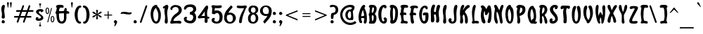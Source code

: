 SplineFontDB: 3.0
FontName: SantaBarbaraStreets
FullName: Santa Barbara Streets
FamilyName: SantaBarbaraStreets
Weight: Medium
Copyright: Created by George Williams with FontForge 2.0 (http://fontforge.sf.net)
UComments: "2013-1-31: Created." 
Version: 001.000
ItalicAngle: 0
UnderlinePosition: -100
UnderlineWidth: 50
Ascent: 800
Descent: 200
LayerCount: 2
Layer: 0 0 "Back"  1
Layer: 1 0 "Fore"  0
NeedsXUIDChange: 1
XUID: [1021 964 2052049571 13569794]
FSType: 8
OS2Version: 0
OS2_WeightWidthSlopeOnly: 0
OS2_UseTypoMetrics: 1
CreationTime: 1359665098
ModificationTime: 1361587672
PfmFamily: 17
TTFWeight: 500
TTFWidth: 5
LineGap: 90
VLineGap: 0
OS2TypoAscent: 0
OS2TypoAOffset: 1
OS2TypoDescent: 0
OS2TypoDOffset: 1
OS2TypoLinegap: 90
OS2WinAscent: 0
OS2WinAOffset: 1
OS2WinDescent: 0
OS2WinDOffset: 1
HheadAscent: 0
HheadAOffset: 1
HheadDescent: 0
HheadDOffset: 1
OS2Vendor: 'PfEd'
Lookup: 1 0 0 "dull but fullsized digits"  {"dull but fullsized digits-1" ("ss02" ) } ['ss02' ('DFLT' <'dflt' > 'latn' <'dflt' > ) ]
Lookup: 4 0 0 "Small ligatures for abreviations"  {"Small ligatures for abreviations-1"  } ['ss01' ('DFLT' <'dflt' > 'latn' <'dflt' > ) ]
Lookup: 1 0 0 "small digits for street numbers"  {"small digits for street numbers-1" ("ss01" ) } ['ss01' ('DFLT' <'dflt' > 'latn' <'dflt' > ) ]
Lookup: 4 0 1 "Standard Ligatures in Latin"  {"Standard Ligatures in Latin-1"  } ['liga' ('DFLT' <'dflt' > 'latn' <'dflt' > ) ]
Lookup: 1 0 0 "'smcp' Lowercase to Small Capitals in Latin lookup 0"  {"'smcp' Lowercase to Small Capitals in Latin lookup 0 subtable"  } ['smcp' ('latn' <'dflt' > ) ]
Lookup: 1 0 0 "'c2sc' Capitals to Small Capitals in Latin lookup 0"  {"'c2sc' Capitals to Small Capitals in Latin lookup 0 subtable"  } ['c2sc' ('latn' <'dflt' > ) ]
Lookup: 258 0 0 "Latin Kerning"  {"Latin Kerning-1" [150,15,2] } ['kern' ('DFLT' <'dflt' > 'latn' <'dflt' > ) ]
MarkAttachClasses: 1
DEI: 91125
LangName: 1033 "" "" "" "" "" "" "" "" "" "" "" "" "" "Copyright (c) 2013, George Williams (gww@silcom.com),+AAoA-with Reserved Font Name SantaBarbaraStreets.+AAoACgAA-This Font Software is licensed under the SIL Open Font License, Version 1.1.+AAoA-This license is copied below, and is also available with a FAQ at:+AAoA-http://scripts.sil.org/OFL+AAoACgAK------------------------------------------------------------+AAoA-SIL OPEN FONT LICENSE Version 1.1 - 26 February 2007+AAoA------------------------------------------------------------+AAoACgAA-PREAMBLE+AAoA-The goals of the Open Font License (OFL) are to stimulate worldwide+AAoA-development of collaborative font projects, to support the font creation+AAoA-efforts of academic and linguistic communities, and to provide a free and+AAoA-open framework in which fonts may be shared and improved in partnership+AAoA-with others.+AAoACgAA-The OFL allows the licensed fonts to be used, studied, modified and+AAoA-redistributed freely as long as they are not sold by themselves. The+AAoA-fonts, including any derivative works, can be bundled, embedded, +AAoA-redistributed and/or sold with any software provided that any reserved+AAoA-names are not used by derivative works. The fonts and derivatives,+AAoA-however, cannot be released under any other type of license. The+AAoA-requirement for fonts to remain under this license does not apply+AAoA-to any document created using the fonts or their derivatives.+AAoACgAA-DEFINITIONS+AAoAIgAA-Font Software+ACIA refers to the set of files released by the Copyright+AAoA-Holder(s) under this license and clearly marked as such. This may+AAoA-include source files, build scripts and documentation.+AAoACgAi-Reserved Font Name+ACIA refers to any names specified as such after the+AAoA-copyright statement(s).+AAoACgAi-Original Version+ACIA refers to the collection of Font Software components as+AAoA-distributed by the Copyright Holder(s).+AAoACgAi-Modified Version+ACIA refers to any derivative made by adding to, deleting,+AAoA-or substituting -- in part or in whole -- any of the components of the+AAoA-Original Version, by changing formats or by porting the Font Software to a+AAoA-new environment.+AAoACgAi-Author+ACIA refers to any designer, engineer, programmer, technical+AAoA-writer or other person who contributed to the Font Software.+AAoACgAA-PERMISSION & CONDITIONS+AAoA-Permission is hereby granted, free of charge, to any person obtaining+AAoA-a copy of the Font Software, to use, study, copy, merge, embed, modify,+AAoA-redistribute, and sell modified and unmodified copies of the Font+AAoA-Software, subject to the following conditions:+AAoACgAA-1) Neither the Font Software nor any of its individual components,+AAoA-in Original or Modified Versions, may be sold by itself.+AAoACgAA-2) Original or Modified Versions of the Font Software may be bundled,+AAoA-redistributed and/or sold with any software, provided that each copy+AAoA-contains the above copyright notice and this license. These can be+AAoA-included either as stand-alone text files, human-readable headers or+AAoA-in the appropriate machine-readable metadata fields within text or+AAoA-binary files as long as those fields can be easily viewed by the user.+AAoACgAA-3) No Modified Version of the Font Software may use the Reserved Font+AAoA-Name(s) unless explicit written permission is granted by the corresponding+AAoA-Copyright Holder. This restriction only applies to the primary font name as+AAoA-presented to the users.+AAoACgAA-4) The name(s) of the Copyright Holder(s) or the Author(s) of the Font+AAoA-Software shall not be used to promote, endorse or advertise any+AAoA-Modified Version, except to acknowledge the contribution(s) of the+AAoA-Copyright Holder(s) and the Author(s) or with their explicit written+AAoA-permission.+AAoACgAA-5) The Font Software, modified or unmodified, in part or in whole,+AAoA-must be distributed entirely under this license, and must not be+AAoA-distributed under any other license. The requirement for fonts to+AAoA-remain under this license does not apply to any document created+AAoA-using the Font Software.+AAoACgAA-TERMINATION+AAoA-This license becomes null and void if any of the above conditions are+AAoA-not met.+AAoACgAA-DISCLAIMER+AAoA-THE FONT SOFTWARE IS PROVIDED +ACIA-AS IS+ACIA, WITHOUT WARRANTY OF ANY KIND,+AAoA-EXPRESS OR IMPLIED, INCLUDING BUT NOT LIMITED TO ANY WARRANTIES OF+AAoA-MERCHANTABILITY, FITNESS FOR A PARTICULAR PURPOSE AND NONINFRINGEMENT+AAoA-OF COPYRIGHT, PATENT, TRADEMARK, OR OTHER RIGHT. IN NO EVENT SHALL THE+AAoA-COPYRIGHT HOLDER BE LIABLE FOR ANY CLAIM, DAMAGES OR OTHER LIABILITY,+AAoA-INCLUDING ANY GENERAL, SPECIAL, INDIRECT, INCIDENTAL, OR CONSEQUENTIAL+AAoA-DAMAGES, WHETHER IN AN ACTION OF CONTRACT, TORT OR OTHERWISE, ARISING+AAoA-FROM, OUT OF THE USE OR INABILITY TO USE THE FONT SOFTWARE OR FROM+AAoA-OTHER DEALINGS IN THE FONT SOFTWARE." "http://scripts.sil.org/OFL" 
OtfFeatName: 'ss01' 1033 "Tiny digits for street numbers, and tiny ligatures for +ACIA-St+ACIA, +ACIA-Rd+ACIA, etc." 
OtfFeatName: 'ss02' 1033 "Full sized but dull digits." 
Encoding: UnicodeBmp
UnicodeInterp: none
NameList: Adobe Glyph List
DisplaySize: -48
AntiAlias: 1
FitToEm: 1
WinInfo: 64 16 7
BeginPrivate: 2
BlueValues 30 [-5 0 216 220 425 426 634 639]
OtherBlues 11 [-201 -199]
EndPrivate
Grid
-105.609 425.981 m 29
 360.39 425.981 l 25
-115 746 m 25
 827 744 l 25
-115 655 m 25
 827 653 l 25
-115 214 m 25
 827 212 l 25
-115 634.4 m 25
 827 632.4 l 25
EndSplineSet
BeginChars: 65675 335

StartChar: A
Encoding: 65 65 0
Width: 357
VWidth: 0
Flags: W
HStem: 182 76<123.824 221.5> 616 20G<169.5 230.67> 616 20G<169.5 230.67>
VStem: 26 92<80.3377 367.417> 231.5 90<32.0369 179.96>
LayerCount: 2
Back
Image: 228 599 0 29 2 1 -22 810 1.66945 1.66945 1726
J:N1Ms8V0[!!`K+!s8f1d/Z!)%fuq9*Wd)d!>tq?"9el4!s&H*!>kgtrr=)?,6A#L"p)"7!Xf#:
!>bkE!\XQW"T\Z4!XBGF!=Ao1+p\3'!=Jo]!<rU!!=Jo;jSo3BM?*_b:50ETK,R72*CbN%7"$=J
Hm_4+.R8525'JYDFtl.&1H]b94EEDBEB-(!3]_1@3c7)@D*Bsr5<3LD3bgo@BgOgn69>,H!G=b\
Aje[k7QG!L3FbN?rr<(/7Qg\N!F\J\?q3@e83L9M55tT`>tI4c7mL<M5[-cFrr<('8.GYV=\1s[
!!-1o6N7#d=%Yh\91)`P6rclJ<D#\Z91Aj\!E2Z\rr<'t9L_lR7fNGh:ejJV:IY9`!DcN\rr<'p
;+:Kb!DQN\9N=GR<(-`d!D?H\rr<'l=$oS^6:k<Hrr<'j>6+ah86eDM>sSDi!CgE\rr<'g@6X\k
!CUE\6Y&>IAii@m3r]0\6>/F[!!,B"3^IL@5\rF[!!,<$3'V:>5!&g%2Ej/(1H%BX"#Dhu3<_2s
4?<X&2*<o(1c.9U#;\1t3s[W!3][R(1HIQ(1G_$P$T'V!3X[f"3B7O*0fV3'1bgsM%Q#n"3=[o#
2`_I,0E2"Q2`_I-/iGa&2(nn/!AunN2D$dI'/hC!3>=>&1cc=./MoI&2Cp[E(,d^"3>OP(1H?70
.l04%2_$RD(cEj!3>j_)1-$73./s8J0f^13./s8J0KC.3-nmY%2^eV*!A?JS3$p:>*B>Du3?U:-
/ib%7,V;&#3$eM(!A-;U2^L"9+ugi!3[6U//3+t7,V1u$2^Bn8,<$ku3[?[0rr<'L4!cg1rr<'L
3[Qg1.68k;+TDEB.6/h:+o_NC-ore;+=K9#2^/2$!@KrY2^/2$!@KrY3$A5$!@KoZ3$0M//34du
3\<?5rr<'H3\EE5,s*_>*@3d"2]j>./N4dO!!+B-/iOju4"iN6,Wm_?*$dX"3#s8,0/jpt4>/Z7
,W[Y>*@*[$2ZWpu,<IY?*<-!>,<IY>*WH*?,<IY?*$[L#3#j/(1cQEu4#Ao9,!.S?*<-!>,!.V?
*$RF$3#a#&2)lO!3]/l9,!.VA)Bq4"3Z0)&2E2Tu3]Au:rr<'C3]B#:+ZVMA)ZKd<+Z_PA)Bh1#
3#Wo#3&hg!3]K,;+ZVMC(a1n"3>`l!3]S&W!!=?(3B7s"3'0);+?;JB)?0[;+?;JC)#jR;+?2GC
(`tb"3>`ht4$"5Y!!+0$3]e0#3&Er<+#kHD(EYUS>o+SB(17q#3"]^<*]X[D(EPRDC_n0R"`P8"
Xr%*<!ZnN]rr<0CYSJ:`(]OI:*j?F[!!++F(B4@?*j?F[!!+.G'csRprr<0CYn\=a!<ElUYSR6=
"!1/;@MU"O,tSjn5V,;=*^)5E(*5Rq5SYA&2Eqou3BK;<+#lGE(B4@8+#cGE(*>J#3>EVp5r]T$
2F9><+>cGE(B4@8+>cJE(B4@<+>ZGF'd5>$2\dJl6T>f(1IF):rr<*D1dX/:+u00"5r]T'1.*u9
+u2JE(B4@8+u;ME(*bS#3#;Mo!@'?b3>Nhp!<PGE(*bY#3#3_q4ujB'1I!l8rr<*G1Hmf7,;_PE
(*k\!3Yitt4?=6'1cm`7,r@YD(F:q"3>_\q!@9T`3Ys)#3'%j%2`Ec6,rdeD(F;$u3u92'1clL#
3&E]5-9*hE(B4@8-TEnD(FM3s4VoJ,0K^.!4"iZ4rr<'J3A<K3-os"B)(7NJ!@g,K-p%J2.QSIr
495I43Z9G1.Q\Ls4=`H2.Q]+A)Cdiu4;fY2.68Cu4=E60rr<'M4XW60/3G:@)_=)u3u]_6,s*%t
4=!$./Nb=@)_O2u3ZKb6,Wcu!3[?d,rr<'R3@$[+0fUC?*&0Dt3up%9,!$c#2^:@)1,gF<+#>f"
3?L(8,<6i'1F+t&2)?L;+>tu#3$:.8,<-f)0dJ_$3A)X9,!%8&2'P+2.Pi;3-S$tt4XM[8,<d>)
0dJq,0/+\=*AK2n6Q.a4!<FK8(,d]k8.dg3-qt%1.4J0r5:7qF-7Y9+/!_A1QlRiI)_mfu17](8
TFEiW"9\`_jSo2_blJU@rr=k`!<E9'!R_>abm+p)!#l"B$3:P9$N^V:$3:;3"9J`-"9Sc-"T\c-
"T\u3$NUY:"9J]/!<WH+"9J`-"T\`.!9F.[*rodU!>khR!D!2D!WiN,WW3^[jSo2^
EndImage
Fore
SplineSet
180 476 m 1x98
 135.331 392.472 128 307.5 122 243.5 c 1
 161 257.5 193.892 258.276 221.5 258 c 1
 225.33 336.238 202.107 408.198 180 476 c 1x98
106.5 0 m 0
 46.5 0 26 123 26 215 c 0
 26 379 118.5 636 220.5 636 c 4xd8
 240.84 636 261.459 621.966 262.5 606 c 0
 263.73 587.133 255.48 573 241.249 557 c 0
 236.65 551.83 231.393 544.688 235.201 538 c 0
 295 433 315.424 341.263 321.5 208.5 c 8
 325.693 116.883 326.5 -17.5 256.5 -17.5 c 0
 228 -17.5 210.5 6.17383 210.5 31 c 0
 210.5 52.5 231.5 114 231.5 154 c 0
 231.5 172.252 216.021 182 194 182 c 0
 168 182 176 182 146 182 c 0
 119.104 182 118 163.774 118 147 c 0
 118 99.5 153.5 74 153.5 34 c 0
 153.5 11.377 131.5 0 106.5 0 c 0
EndSplineSet
Substitution2: "small digits for street numbers-1" A.ss01
Substitution2: "'c2sc' Capitals to Small Capitals in Latin lookup 0 subtable" a.sc
EndChar

StartChar: B
Encoding: 66 66 1
Width: 358
VWidth: 0
Flags: W
HStem: 0 91<157.188 195.57> 284 89<148.281 195.068> 543 92<130.013 221.619>
VStem: 216 97<111.067 276.38> 226 93<411.787 540.428>
LayerCount: 2
Back
Image: 237 599 0 30 2 1 -24.0868 792 1.60267 1.60267 1732
J:N1Ms8VKd!!Bb4"Ter4!WiWA!:Bdd)Z\%^"p#VB-j9\U!X\r5!=/f1":,#Q!>#<1$N^>3$NeW@
rr<'3!S\4gfb4D>mJd/3!WqWRrr<S1!C<jh54/@M!Fc*3'EJ8S7m^`R<E27i:d&;_4D7;ID+6O*
6TB0R2gIPEH9F-64#DIJ1kIYBKJkT@1'%D2LbgcC1,+YA0T@b>O"W/K/M<5</sIk<Pq+GP.P6u9
/=@pd!!+X?-7bT5/"J!d!!+UA,V,K3rr<'LTctt\+o_NC.\e-d!!+UF+9)<A/#46d!!+XG*\=*-
rr<'OUE(q^*%n!+0;BI?U)Ph\)`"'*1nP[DSf0R^!DaRo71Vj*4[9]K)*^8#5oDsL)F#**3#t1#
5r]oK)*p2(4W$ID+ZpT-2^1=#rr<'c2^:C#5WBuM(I0o*3Z%er!C/Rj3>Xq=-TMu.2CLO$rr<'b
2(:L$rr<*b2CUX%5;jrM(]OI95;aiM(I'c)!Wb:s5;XiN(-aZ+3>VVp!^ALl3#=b9.l\>/2(L[&
rr<'`2(CU&4u=cM(]OI:4u=`M(HsW*3Ysq9.lnJ02CU['4Z+ZM(HjT)3u@ns!Bi:g4Vg.:.QeOI
!!,5=.6SJ01atR(4>SHM(HaK'4;^1:.6\P11FYI(rr<'^1akI(4>SBK)*9Z'4W-=<*ruX1)*9Vr
!=1k,4#89K)?0[;4#86K)?0[;4#86J)ET`%58lU=-U&J11F>=*rr<*]1F>:*3\r'H*%V+"1+#4*
/HH88-9iJ21*o4*3\i!G*BGr$5TMm@,X3=]!@T`K5TUI<-Slu4*YAH#1*f(+&cj=8,![511Eo(+
&HO77,<m;21*T"+3AMdD+?;2#5Tr*C+[7/11`nt,3&;[B+uhD$59i-E*^CtM!!,&9*C(l02&nh,
3&MX>-9!h$5UJEJ)*fQ.2]+b-2`DO;.5s4$5UeWP'1"'+3tO\-2`qO9.lKQt6nC6R/cPeO2Mj%E
LbCWB0/\P>rr<'VLb\o0!AfNe1P[bBL,:Z@1bjbC0nqS?L,Uc@2_TnF/quA<LH-r@3r]0\/;H:d
!!+U)!Wb;2M)tY:!@`me.>p28N&W5F3%0eG.$$86O>\JL2#dOV-^->5Pqj\P1&h4S-C6D6QS0_R
/dqauR4]kT/LQu<%KRE8/16o;rr<'IS15nW.4C]8.%Mb8S1#hW-RtZ6.TQR>-7VY!6mWrV#t=pr
'gX,s7MS98/4:@A,:u8&4sM[F+$Ci$59N-600URC+YZ&(3ro@)0KgXB+u)2*4!?=@,Wm2(4=*'3
1-6dD+>Q#*3Zp1>-9E;*4!cs11HHjF*]#eZ!@'ZI1HGU>,!-i%3@I!11H?mG*A]])4<-.;.6AP+
3[d'1rr<'U3[d*11c[!H*<-!>1cd$H*&KZ)3ug(:.6JRR!A-;]4W6.:.Qe[M!!+o9.m"\-2_$s/
rr<'W3%@$/1c[$I)ufm=2*!*I)`9T)3u^%9.m4dM!!+r9.m+aM!!5&:.m+_.2Cgp.rr<'X2Cgm.
2E**J)DsK(4<"5"!B)kd4W-.9.m4b.2_$s.2E*'J)ZKd>2E*'K))aE&58Z=<-p8J-3%$j-2`E-J
)E0T'58Z=;-pJS.2^^d-rr<*[2CC[,rr<'Z2CC^,3&W*K))sQ$4raM%!B'rZ2^LX,3&`-I)`Tc&
4WHF?,sN;-2^CU,rr<-\2^:O,3Ar*G*B?&&4rlXB+[7"I!!5/>+[6&0)*'Yu5QUs)3A^a<+@7#.
2BP4*rr<'\2BG.*3]J*F*]c8#5T`$H)aPQ+3#k4+3]J'E+$)A"66A6K(d]AF!!,,@(IK<+3Yb%*
4$"'D+?MUt73FWP'LX**3YOq*3]dsC+Z_^s73XcT%n7a(4Ujk*3BmjA,<8'p8L$5_!_aguOX0r,
!B6/e2j#CEOX;uK!<FH'P9p5/!Ap#e1m04BOote116X-d!!4m>-o$o70U"!d!!+a;.PHr9/s@h=
OtA;K!Waf'PUnDM/M3,</Wh\;OYA>I1B.=T/<2M;NAUY8!A'0err<*OMDm)C3%TkGrr<'NLH7#@
4"Z+Jrr<'OJj(f;5;%CN/q!g&4th7M07$#>GssH17ko'V12olCCeZd$:H)`^<rrp6KC/[=3*cQG
mJd.h>67V%#6Fo0!<W?-#QYJ<#6IKu#Qb0n!:Bdd*rspq"T\W3!)We5#Qf;P"qCY;!n$E8!!3-#
EndImage
Fore
SplineSet
186 543 m 0xe8
 181 543 177 541 168 536 c 1
 160 502 144 432 144 405 c 0
 144 390 150 373 165 373 c 0
 207 373 226 479 226 501 c 0
 226 524 220 543 186 543 c 0xe8
148 272 m 9
 147 249 145 235 145 212 c 0
 145 165 154 91 172 91 c 0
 198 91 216 159 216 207 c 0xf0
 216 255 204 284 170 284 c 0
 160 284 154 281 148 272 c 9
79 536 m 17
 60 545 42 546 42 570 c 0
 42 602 68 632 101 632 c 0
 123 632 138 635 158 635 c 0
 254 635 319 600 319 497 c 0xe8
 319 429 290 383 255 334 c 1
 291 298 313 252 313 190 c 0
 313 105 277 0 208 0 c 0
 154 0 124 0 70 0 c 0
 53 0 44 14 44 35 c 0
 44 60 58 71 67 94 c 25
 55 256 l 25
 47 278 34 288 35 311 c 24
 36 336 51 347 61 369 c 25
 79 536 l 17
EndSplineSet
Substitution2: "small digits for street numbers-1" B.ss01
Substitution2: "'c2sc' Capitals to Small Capitals in Latin lookup 0 subtable" b.sc
EndChar

StartChar: space
Encoding: 32 32 2
Width: 308
VWidth: 0
Flags: W
LayerCount: 2
Back
Image: 2836 599 0 355 2 1 -951 800 1.66945 1.66945 19709
J:N1Ms8N'l!sJu:!=Ai<!sAl1!<iN/#RCP<!=&Z/!<N?)!=8f/!<NE8!<N<=#lt54#Qk21!WrW-
%Kle<"9SZ*!X/f0!=&W3!=&`.'ab0M!X8]4!<iN3!<WQ.#QY)0#lt57!<EE,!soA=%LNRE"qCh?
"9ef.!<EN.!X8Z,"p"u;":"u/%Kd(C!s&W/#6k;4"UG22!WrZ;%0?P2"To2;%KQ\=$3L\="9no.
!<F&=!=&W+!WrN.!s/T.!W`E*!<j;@!<WK1"9JZ,!s/K-'*/:<!W`?(!<E?00*)(U!=&o3*ruTI
)$C<K1Bdm_*<HBJ*<QNK'*8aH!<j#9"9Jo5%07XR"9]#6%KmUL#6Y/1"9L+T!<Eu<&ciaN%g#<(
6NIr+'ES:<!<FYN#QZL_2?O-a!<F8G$j/0a'ESmJ"U(k,,6@lH,m=_Y$3:P:1BB33*X3Sd'`g8o
PQ:pg!WiB'!s&Z2!X/]A!\4BZ!so&?"p"c+&ci(9!<E3'#m1Y<(BG6O"p+i,#6Y&/!Wa/E#m(21
!WiT1!=o27#R:D5&HNCD!<Wc7#6Y&.#QY#/#m(/0"pb51!WiW3!XK/9$O$P:!s\l/#6Fo1"9AN*
#Qb&4#6Y,0"9A]2":YP<"p4r4!X\u0!sAl2!WiB*"9JT1#lt&1!W`N7!<E]4$NU>2!WiB'!WrN*
"pb>>!<E9($3LA3!W``4!<E90"VM%G!<iW.!<iQ3!WiE)&Hr4Y!X&Q@!ZD+T!Y#;7!@%XL";_(C
!sSi?"V1kp!>#;C!so#9!=8c-!t#&=!sSl3!<W?;!>Y_;!=JoE!?MFZ"uH>]!sJ`e!W`?(";M+J
!XAf."UkJP!Z;%Z"pY/O!XJf/!sJ]-!W`<?"q:VX!Xo)D!=Ai:"p+fs!=f,3!s&K4!?D2(""+9c
!>#>B![Idi!AFTZ!>kkQ!s8T[!;-@.*s)fN"To)4$3LG4!s8i3!s/T<!<`E)!<rQ+":PG:!ZM23
!u_1K!Y#2<":,#2!Z_:C!XJo0!X&`3!<N<-!<iN.!<EB+!s8]5#6Y)A!<E3+"9SZ5#6=r>!sSf2
&Hr7E!<`Q/!X&Q5#n.+P!<`E3!W`<+!so,7"9AZ/!=/`1!WrZB#mLnG"p4u9!<iK+!sf#;!X8]-
"Te].!s/K)$NpM4(]a[=!W``2":,PB$Nq.E&d&4<(]t0L!Wro:%LWdJ0`qFY!<N9&!WrH)!<EE.
#QY#/"p5SE#6Y/3&d8=;'Ef<T#Qb54(^(HQ!<r`/$iqFP"p"o/%Kc_7$3:P<!WiE(!s/c2$3^G2
$ipP7"Tf&6!Ws):!Wiu8"p,A<$NUD3"T\W+)?^<H!X/]2(]a[=!<`W/(]amD"9f,6%fub5#6=r.
)Zg-C#m1kC'*A==$OdFE)Zp0D$3Mg[.K^mu$NhUS+p&&P70421"9Jo2+9;EBR/m?i!<WH+"pG)8
!=&Z."UtJ=!=&]-"9AN+"p+u0"p+r5!W`K3!W`N-!WiE("9el."9K5;!<Nr:!<E]4#lt\?!Wj;B
#mC\;-isJO%LN^J!<Wl7!=0JB#6Fu4#6=u8"p+u9$NUqC#Qk;5!WrW4$O$S6":,bM!<iK/!<N]6
!Wrf5"p556$N_.H#6Y&0"rR^S!sArB"UkDE!<N<2!<E6)"p4r>"UbA7":YA;!>#G;"UP8@!t>;8
!XAo3"q1YC!WiW8#6>)4!<N<'!<`E4!XSo1!=]&1!WiK*!@ImN!<WK-!ser/!=/]5!<EK/!X&QG
!>PbG!<rQ-"p"`+!X/c4!<E30!s\l/"9\f1!<E3)!=]);"p+o:"9AQ/!<rW0!s/N1!<E?+!WrN*
!XAl5!<N94"U,/9#7pqE!sSf-!?_jW!XSr0"T\W1![.RF!=&cD":G55!s\l4!X/fK!s])<"pY/W
!=/`:!Xf&K!X8o8!s8T,!<NH/!tG>C":,#1!<E3'"qq"<!tYM9""+-N"UP5<!?V=A!bqo@!<N9'
(]b<P:'(Fs&d/CA$NgP7$4I1O!<E<P"9AN;!<rT7":YAO!\+<["Wd[S!YYV;!t5;9!t>A<!?_OR
!s8Q+#Qb&9"U>)A"9S]3!s&H(!s&u7!<NQ."9\`3!X&f;!s&E'"9\c-!Wic3#6PJ@!X8Z.!s8`.
#6PG:!<EK1!<EE/$3pnC!<Wf<!<iW/"p"f-"p5A:&dT9S$ipA0#R(;4"p"`+!<j)M$NgY9!<j/A
$3CPE"To#2#lt/2"p=r/!WrK)"9Sc0!<rW-$NU82!sT;;!<N</!<WK/!<N?(!<W?)!<W?'!<N<,
#Qt85(^^NR!WrH(!WrK)%g*%<"Tel2"T\o9!WiN/":5)9!s9#9!s&H*"U>,7!<EH-#mCP9!<N<.
!<`l<"U#57!sA].!<`E0!YYSA%Kun<!sf5:$3^V9!s&E(!<E9'!W`?'!t,P=!<N<(!s/Z-2$,H6
$3:84"p"c-!@T#irrX,>!<NKa!@.[`!ET=(!>5D:!=f/3!<N<*!=&c0!s/K,!s&K+#6=i,)Z^<K
"p5;:#QZ"L1'/j+$3LD5&-O$U!s(1\#6k24"p"r2"T\r7!<iK*$j?nE!s/T+!<NQ5$3^J9$ip_@
&ci(8!s&T4!<W?'$OmCH!<NK,!W`Q."p#,E'ab-L$jHe7!X/].!<ro7#Qb)@!<E<(%fm1A$3CnD
!<EB,%fue6!<Nf5!Wr`1)Z^!A"9B/<FoqmK$3C;5#n$b:!<NK,#6kG7$3^M4!WiW7!WrH(!=8r@
!O`+C!=0GBWuV3?"8i0'!XAl3#7:_N!<iN*&-=fl%fue5+TY"4$NUb="p#89$iq"B$N^D5#6P&/
!W`E*$O$n>%Kun9#6PJ;#S%"C!<NW1"T]#5!<EH,!<E]4!t,24!WiW1!W`?)!s&H+!X8`6!s/Q1
$j-S5!s&K*!<N?)"9eo9!s8Q+&/YKO!s\o?"p"`2!<`K6!tGD7%06M5!<`H,"Tno0!<EE/#ltD8
(]a[@!<NE1!<WT."9AW+":#&7!W`E)"9AQ*!<Ni6+p'Cu*s!#U"9K&7%fm^P!<F)>%KZn8!Or76
'*/%:)$1<N%KQ_7#Q\!.+TW>Z&HiUH$j$G1rr_Ee!>>J5$N1b@rsJc@!<3E,'EJ.@!YPM5$Nq"@
rsJu@!<3E3%06D9#6=i5!<3E5$NU27$jZhc!riV^#lsu5#m:85!<3E6!s&W+!!*'J!WNMd#ll"J
#6G)2rsIHd!$)1H!sJf,$J>^c*<ZQK"9JN0h$=!$"9nu2!WNM_#QPhJ"pG&0rsITe!#u.H"oeqh
"ooSI"U=u6i<B9$#6b;E!WNMP"ooPI"pPS=!<N3-c3=7e#R1MD!riVR"ooPJ"UGM=rsI'Q!<`B@
#mCVB"9nl@$4$qE#n$h7$@2^R"99>I":PG;#6>3P!Y#;A#7:bD#RUnC$O7.Ers?RD!<`B@$3V(L
!=So.&ciIF$jR.F#oj*J#ttI%)@H]]#QbD6!O)Y8"UkVC#RUhD#mgtD%fu\9K`M2W!#c7L&-r@G
rrQU0%g<@G$O7%F#m^kE#RLc(!WNCe"99>L"Ute?%0$Du!Y5GC"q(YD"q(YC#m^kC%0R(C%g!7C
1BJ*grruX-$NgG1)@ZlY$3L_:":##>!Y,AD!t5AE!Xo8@!<N?2#7:_C#mgnE$3ghB$O7"E$3pnC
$jI(D$O7%D$j7(C%0I1C%g#0#rr^dP%Kd+B'ESRI#RUhE#7C_F!<E36!?VRI)@m#W$3Uh<"ssB[
"#0ff!WrK3!<NB2!WiK2"9AW2"9AW2#mg_8"U>A>$3p_8"U>A>$jHk9"U5>>"9A]2$O7"D$j@"D
"T\c3"9AZ2$3ptD$j7%E$3pqC$3pqE$3pqD$3gnD#mg_8!t#8?#R^Y9!>#8?!<WB7!>#;?#7CPI
!>,A4!@\*P!<E0=&/>?XrsHC@"99>R&-i[E$G6HD!#cR\#S-kA]E89:)CZ0r$G6HDrr<'")CQ-r
$G6HD!?!6rrsHCA"9/?%!?*6rrsHCA!s';c')r<O"Te]D+qst`]`eE;*$>sq$G?TD!?<0rrsHF@
!<E6&*ZPsq$G6HD!$E-rrsHF@"99V])?1&V!sATL&f^iX]E89:-4V'r$G?KD!%83rrsHF@"99qU
+o_n^!sAU$rsHC@"TJH+!)`b']EA<:;?%!9!sAU$rsHF@"TJH(!)`b']`SB:!!3-trsHF@"TJH'
!)`b']`S?:;?%!:"9JR#rsHFA!ru7!$G6HCrr<'";Z@*:!X/N'!<?$t$G6HCrr<*#;Z@*:!X/N'
!WZ-u$G6HC!)ih(]EA99;D]3k"9/^E"oqOP/,oV\#7LY5#sndr!)b='oJ6UOrs05G1B@Uq"Tc:=
!ru4I52o99!GM`;#+6&T/%>Z`!)b.5dpE%T>mpW9rrnH$,r`"0!ru4E9?V/O!DaHu'`S3;#QFnT
*[*SJ!s/I#+]?=%rrGM,lPTX&W>(m4C^L+B<WW4$:a7&DXoe_*;B],UHN+"3*TnIC!M^R#'4qdT
!CIS$!D=[Z4fnef!)aqB\qC"`3[!?+rrGdq:*Gf;@2AkD3u\,"7jf9?XTAS);BB/NMZ3]7,MaaI
!CQqh$NUDt-BB'O)NP,s*rc7/.2kFQ!WrF#*Fu:3rrFl$g+*+'5o;g6N#u.DL(p%"rrGA9)*b5)
!ru4=BW@0o!A,bP/H5`8*',U*,??">)NuQK!Bi"O5ck+i!)a_OVNh)].4it&rrG/(2D0\1<$Qi5
O"1/13\V@8XTJV);AjGIQi@(60%)NT!B2;[0nUlO-@6nq/cPi20c!$V!s/I#)0;=;rrFDucntb'
1at(7JLXGEGU//"rrG&5(-nu(!WZ+9FIAa#!@';D2ZEe5.kNZ/.nqR;-\sMW!AuVJ5ck+i!)aYY
Q(S'W,;ID%rrFi*.l_o/8hY67Kf&f11boh3XTJV);AX\DT`5$91<M]Y!A?&T3I*;M0lS[q2u`n6
1DW6X!WrF#(O_F>rrF/ua?9J'/MSY7GqhiFDCpE!rrFi2'gSo'!ru47J;pB)!?=&<4oYO61F52.
1Ia3;07Q"^!AQDG5ct4j!)aPaMkp@R)`Yf$rrFT+,X6H.75em8I67H00,k'0'gJl)!<?"3Ko)],
!?*u95lUj52^1M02+'B:1424a!A58q'brp:!s/I#'8M@ArrEut_En2&-o`>9F#QEGAi+fsrrF\i
#Se(*":hX;!ru44M1_i.!>ml66N7'73?LV.3'fW:20hCc!A,/r',E)'$aBa8!)aGgJZA_N(H]H"
rrFK.+%(!-5<`O8G!Z-///Sa-(D6cb$4*p=!ru43NIS&0!>Rc46iR073Z^_-3^5i:3-@Rf!A##q
&f;/_'ak2P!s/I#&W_CBrrEft^.&&&,s32:DEC!I?T<-prrFYe$kX?d"r>,\!)aDkH`mAL&jO)u
rrFE/*(Og-4[NF7F%$$/.i/X+)[Zic`<62A;A#(<Y5\M85J9Mc!@9lK88C=N6X2Wl7K3B=((Llr
!tH$a!s/I#&s@LCrrE]s]1;l%,X32=CHOaJ=upXmrrFSc%M(3,`<-/A;@o.;Yl=_95IjAc!@'iJ
8ngFO6s2Tj8,iT>((gs/'?1+U!)aApFKtiH&4!ctrrF<0),"X,4[iI7Db0m/.M`[(0b_P/!WZ+0
QufP4!=qK,8H/]865W@.5<VJ94`<mk!@ejZ'?1+U!)aArEj>WF%mm`srrF?2),"O,4@`=6Db'g.
.i(em`WH8B;@o::Z2Xh76aoVd!@0uL9OpFN85h]i8,iT@(/,F^!s/I#&=[XDrrETs[RpK",XNAB
A3i:K;EetgrrF\d9G>GJ!ru41S8Y\4!=VE)8cJf;6PrL-5WhY95&Ejj!A,$Z'ZU:W!)a?!D6s6C
$:V?prrFE5(enL*4A&F7Ce4R,/f%%n`rlDC;@fC9Zi:%57C5\e!@:,N9k$CN92@cf8cJfD(.o:]
!s/I#&"m^ErrEHqZV1<!,=WME@7!(L:-`McrrFbg8ef;J!WZ+.U2%%7!=D9$9E,#<72\j.6T[q8
5\`pk!A50\'ZU7W!)a<%Bs[g?#tD3nrrFB6),=O,4%r=5BhSI,/f71o`rZ>C;@]L8[/U.57^>\e
!@1)O:0p@P8kMEa9)eoF(ePI^!WrF#%]*dErrEBpZ:k2u,t/\I>X^hL8O7#_rrFek8/0)G!ru40
V.I%6!=20"9`G,>72\m+76XC96"ipk!APE^'ZU7W!)jB)A@2@;#=l!lrrFE8)GaR+5>+L5BM/:*
1)WRr`rZ>C;\,^9Zi:%18?Y_e!@C8S:Kg4P9L_?]9E,#J)+PC]!s/I#&Z''DrrE?qY"eos,tAkM
>"(\M6pkQZrrFqo72<iH!)aE+A?l.8#=u!krrFH:)c'X+5YOR4Ak`4*1`Aas`rcAC;A#g:Z2Xh0
8$5Sd!@:8U:g$4P9LM3Y9`G,O)FG:[!s/I$&?'*BrrEBqY"eos,tK"O=@GMM6:5<XrrG"s65IQB
!ru72W+3%2!=22u9`G,?8/tE,7RBg76Y/sk!B1ua(<-FX!)jN.@^#e4#=u!jrrFK;*Dfa+6VKa4
A5*"(3?1=!`rcAC;\Z*;Y5\M.8?GPb!@^JY:fU"Q9g:sU9`G,S*'b4Y!s/I$(8PBArrE?qX\A`q
-q>@S<C]GN5=/mTrrG2#5S_9@!WZ.9UL:8)!<u,r:B(>C7NkN+7Rg'86=Wai!BhAd'ug=W!)jc1
@B9D/#"kpjrrFN<+\l!+7nc$3A53()4WHX#`WH8B;]2B>WW)u)8ZPSc!@UG]:Js\Q9KYXP:&b5X
*'>"V!s/I$)P^c>rrEEtX%iTp-V,FV;Fa5N4%!OPrrG>(4;Pp=!WZ.?T4Fbt!=DAu:B(>A80^l-
7n?<76Y&mj!C.Vd(<-FX!)k#3A>9))$:q6nrrFH;,>M*,8kM*2A53()5o_p$`WH8B;^%`BU&P-$
8?5Pd!@C>^:JXPT8iK+J:&b5\*B=nT!s/I$,+W8:rrEL!W_`Wq-:oIX:In/O2a_+MrrGM-3#BO9
!WZ.CSn)+-!s:R`!=MN":]CGB8L.&,852]66t9!l!C[te(W?IX!)k)6Al]BtrrEU%W)<Qq-:fIY
:.S)P1db_KrrGS/2\s@7!WZ.ESS1eB,6%ZU8Z>Se!@C>b9hn2R9/K"F;#^Pd*&\SO!s/I$-(S^C
.g#nbrrEj+W)EWr-:fLZ9h.uP1IGSJrrGV12&=.5!WZ.GSS1SS!<rW*!>e>+;Z?bE7k%/+85Dl7
6X`jl!D"1g'u^7V!)k4+"^Pe4rrH7nW)N]s-:]OZ9LqrQ1.#GIrrGY22&4(4!WZ.H3XAr&8,iTn
8>fGe!@15d9M7rQ9JJnC;Z?bh*AePM!s/I$-TVZ;BLVq%>=YSlrrF?9.SWN,:eWN0@8m1,8f]Z'
_ug&@;^XU9<bFl$!Er$l<rW1F81RD+8Pr/76X`so!D4@e(W6CW!)k7*&QEC2rrH=pVcWm!,=a=Y
84lcR/jj#HrrGb40c.e1!WZ.H3>,8'6iR0k8Z#Vi!?t#e8k;QP9eA\><rW1o*&&2J!Wi@#-TMo=
AjcS!>=bYorrF<602"f-;bSc0?W[7.9cPf&`<$)@;^aUA:h2rn!F/0n=oSLG7kdP*8lJG76=<pq
!DOLd(W?FW!)k:*(f+[0rrH=qVHX!#+\+4Z77pNR.mdTGrrGn60,MP.!WZ.I3#YM%6N7'j8Z,em
!?Xid91;HP:+8P;>5nV!)D2iE!Wi@#-o`,?@m^1r>=k_srrF340M=i+<DFu1?X!I1:`:o%_u]u?
;^aRE9k$Hh!F/3n?2jpG82<e*8l\V76sj0u!DjXd(;p7U!)k:)*_Ts/rrH@rV-a0&*CqqY6V:BS
-UV6GrrGt7/Jc8+!WZ.I2]t_#6iR0l8>]bo!?=Wc91)<P:+&A8?N1%'(bHNA!s&C#-TE5@?pako
>tCc"rrF*01eL,,=&1/0?=3^5;&Ci#_up'=-TE8@@6sno>t:`#rrF'/2+g2,=&:20?=<d6;&Cf"
_u]u?;^OLK8ROja!F83l@fHHK75db)8QS_76=+("!E9da(W6@V!)k4),=l3.rrH@qV.9N+)FcYW
6:k6U,XGdGrrH%5.i?/*!WZ.G3?q+&62psi8>Tks!?+Ee8O5mL;'SD6@fHI.'e1'<!Wi@#-93>B
?U=\m>=bQ%rrF!,3(ZA,=Ag>0?=X!9<"pi!_ZBl>;^XOM87"U^!F/0kB)_lL7Q<t)86Jh66=+4&
!E9d`(W-:U!)k7),tM<-rrH@pUhKc/(IgDV5Y,$V+@9CGrrH%5.Mou(!WZ.H3$q.#6N7'k8#'eu
!>e3d83f^L;BJ53B)_m1'e1$;!Wi@#-93GC>=/>j>XtT)rrEj)4@VP,>#QG/?"j6=;\U_u_?'c=
;^OLQ79`+Y!F/-jCB";L7m'7)8m>466="=*!E0[_(W$4T!)k4(.7RK-rrH=pUhfu2'Lt;U4\ApW
*(!qGrrH%4.Mor)!)k4(.7RK-rrH=pUhfu2'h(;U4\8jX)a[eFrrH%4.Mor(!<?%D3\3[%62psi
8Y^/&!>Isd7Qj=I<>n50D#XN6'Ijm9"9;@G3\<^%62psi8YU,&!>Ise7QX1G<uF>0D>sW8'.Od8
!s&C#,W[ME=[E&g>=bN-rrEa$5Xmh,>?;Y/>]0QB;A1Mq_ZKo>;^=CU6s)bT!F&*iDuThN76j=(
8R#756X4O/!E'R\(W$7T!)k.(/ji`,rrH@oUN-;7&OerS4%NUY(IMDGrrFkZ)&"J9_?0f=;^=CV
6WcYS!F/*fF8l7Q76sC(86f:56<eI0!A4cs'.Og8"9;@G3\Nj$62psj8"k&)!>%[c76=%F=VX;.
ErQ.k%Mf^-(W$:T;^=CV6rlVR!F/*g4TdP@!=qUd6p!qE=qsA.ErQ.j&/Gm.(W$:T;^=CV6rlVR
!F/*g49RPA!=_Ld6T[eD=qs>.49@D?!@\Wr&h4^7"9;@G3\Nm$62psj7\MsK2#dRc7RTX*7pT=5
6!QJR2ZEe+&eu$/(W$:T;^4=W6rcMP!F/-g49d\C!=VCc6omhD>8';-49RPA!@JNq&h4^7"9;@F
3\Ws%5lUji7\MpM2#dRb77BU)86oI56!HGU2?*\(',2*0(W$7T!)k+'0LSo+rrH=oTKNQ<rrEKr
7791,>[7q.><E'IrrFG['GDr4_?0f=;^4=X6W?AO!Er$e4:*nF!=M=b6omeC?4]G,49mbD!@AHo
'.Od8!s&C#,<@PH<'gNb>"G8K#r_ea$UdEO3_!C^%RO>^#<)S_,ngt*.i-#)!<?%C3\j$#6N7'i
8"_sO2ZEdc6q9U)7:'@16<ZMX2ZEe(',)$0(W$7T!)k+'1.+r*rrHCoTKET?rrEHp7mf:*?=41.
>!*-MrrFAY',)l4_?0f=;^+:Y6W-5M!F/*e3t+%I!=;.b6TISA@1,A)4UO.J!@&6j'It!:!s&C#
,!.PI;F(6_>t(GK%6"4e#=V-N3CR7_$UIrZ$9.tc+qkS'//Q/*!<?%A4>K9%5lUji7\DjQ2ZEd_
6qB^*7U9L26!6>Z2ZEe%'+ks1(W$:T;^"7Z6W$,K!F/*e3tF7L!<tq`6T@M@@gYM)4:X:L!?`'d
(b?K?"9;@D4>]B&5Q:ah7A)^R2ZEd_6V0X)6sjI26!-8\2?*\"'Fbp2(W$:T;^"7[6;g&J!F&$d
3tO@N!<tn_6T@J?AdC\)4:jFN!?W'`)D)cC!ru7C4>]B%5lUjh7\2aS2u`m^6qKa*6saI16!6;]
2ZEe"3@u&b!ru7C4>]B%5lUjh7\2^S3<'!^6qKa*6saL06<HA_2ZEe"2D5la!W`:"+ZhPJ;Et0^
>=G/H&NKdk"@PjL2agtb"@?9R&iTaj+>keg_ZBi=;^+:Z6W$)J!F/'c4;'XR!<Y__68q;>B*1J(
3taLP!?X-P(;p7T!)k('1db)(rrH=nT0*cGrrE3h9L:[+?YBL-=Zd9VrrF/s0c%\/!<?%A4>]E$
5lUjh7\2^V3<'!]6;9a)6XZuu3taRR!?O$N(W6@U!)k%'1db&'rrH@nSid]IrrE-g9gL^*?`[Em
'06'n*\fAc_ug!<+ZhPK:I"j[>st8H'KQ0o!CTXK2FCiQ=Zd?XrrF/p1D[n2!)k"&2F:2(rrHCn
SNIZJrrE*e:-gg*@'!Km'fc3o*\]Ac_ug!<+?VPK:d4m[>st5G(-2Bq!CBOI2FClR=?I<YrrF,m
2&=+4!)jt&2aU;(rrH@nSN@ZKrrE*d9gUa*?`dBl(HDEq*@s/b_ug!<+$DPL:-\aZ>=G,F(chTs
!('CH2aUlR=$.9YrrF/j3>BF7!)jt&2aU8(rrH=mSi[cMrrE'c9gUd)@'!El(chTs*[j&_`WH3>
+?VSL:-\aZ>XP,F)E@`ss$BLI2*t]P=$.?[rrF5g4;#X9!)k"&2aU8(rrH@lT/moNX9)3c:I-j)
@'!El)*.]t+X0&]a8u??+?VSL:-S[Y>sk2F)`ar#:d\#E2F1`P=$%<\rrFAa6k79>!)jt&2FC2'
rrHCmSi[oOrBjCH2F1`O=?@E]rrFA^8d`ZA!)t"&2FC2'rrH@mSNIlOrBjCH2F1`O=?7E^rrFPN
!=V[.aoVQA+$DML9gAXY>XP)E*BF$b:d?p)@&m?j*B='"0F(JVc2muE+$DPL9gAXY>=>&E*BF$a
;*[$)@'!Bk*'4*$<rrA$*]uGL9L&OX>==uD+$'3b;*d')@&m<j*BO3%<rrA#*^)MM9g/LW>sk,E
*]j0b;*[$)@&m<j*BO3%<rrA#*BlJM9g/LW>XY&E*]j3b:dI!)?`R6j*BX9&<WW8#*'QAL9g/LW
>XY&D+$9?c:dI!(@&m?k*]j<&<WW8#*'QAL9g/LW>XP#D+?KBc:dI!(@&m?k*]j<&<WW8#*'QAL
9g/LW>sb#D+Z]Bc;*[$(?`[<j+$9K(<<</"*BcDM9KiCV>sb&C,<>Qc;F!-)@&d9j+?KN(<<</"
*BcDM90W@V>sb&C,<>Qc;F*0)@B!<i,!#Z)<<</"*BcDM90W@V>sb&B,rt]d;F*3)@&d6i,<5])
<<</"*BZ>L9KrIW>sXrB,rt]d;a<6)@&d3h,WYl+<!!&!*BZ>L90W@V>sauC,rt]d;a<6)@&d3h
,rko+<!!&!*'H>M8j<7U>sauB,s(ce;F*3)@&d3h,rtu,;ZZqu*'QDM8j<7U>XOuB,s1ie;F*3)
?`I-h,rtu,;ZZqu)a6>M9K`=U>XOuB,s1ie;a<6(?`R3h-9D/.;??ht)a6AM9K`=U>XOrB-ogue
;F!-(?`R3h-9D/.;??ht)a6AM90N:U>XOrB-ogre;F!-(?T8.,<BMThrrQ%"!)sn$4$lS'rrHCk
Rl`#Zp-;PA2a(M-#&R@%-Th>0:]g\s)a6AM90N:U?9jrA-p%&e;a<9)?T/7+<]_ZjrrQ"!!)sk$
4@)V'rrHFkR62o[ofuJA2EbA+$#3I&-p%A0:]g\s)a6>M90N:U>sXi@.6I2f<'W?)?8i7+<';Wj
rrQ"!!)sn$4$uS'rrHCkQoul[oKcJA2EbA*$Y`O'.6@J1:BLSr*'?>N83d+T>sXi@.Qd5f<BiB)
?8`4+;`uTkrrPsu!)sq#4$uS(rrHCjR62u]o0HA@2EbD)$u&X'.Q[S2:BLSr)a-;M8O*4U>X=c?
.m*>g<^&E)?8W1+;`uWlrrPpt!)sk$4$lJ'rrH@jR63&]oKZD@2Eb>(%VSa(.m!\3:'1Jq)F$;N
7mR(T>X=`?/NNGg<BiE)>rE4*;`uWmrrPpt!)sk$4@2P'rrH@jQolu^o0?8?2`tA(&7na'.m*b4
:'1Jq)F$>N7mR(T>X4]>/irVh<'WB)?8N7*;EZQnrrPms!)sk$4[DS(rrH=hQp!)_oKQ;?2`kA'
&nFm'/N`t69`kAp)F$>M84NdcrrGkZQTd&`o062>2`tA&'Ot!(/N`t69`b=q<#Iqa5t>2[!C8r:
4tetf5ZC!-4'j`X@o5BA49#@V!ru:<5WhA%BE%ul5F4Md47YX:5;t]11_aFs4YAks!_`[r<#Iq`
6:Gbk!AQj+4YJnf5?:!-4Bs`Z@8]3@49#@U!ru:<5WhA%E;oqk5aOVe4RkX:5;tZ02&BXu4>/er
!_`[r<#Rq`6:H%s!@^7"4tf%g5?:!-4'a][?r9'?4T>IU!ru:<5Wh>$GQ.[l5F+Mg3q5F85;tZ/
2Afdu4YStt!_WUq<#@n`5t$)"!@9sr4u,1h5ZL$.4'OT[?;`p?49#@T!ru:<5WhA#IK'<m5*nGg
47GL85<(`01`BXs4Y]%u!_WUq<#Iqa5sg)$!?s^o4u57i5?0p-4'XT\>u<a>49#@T!ru:<5WqCu
K)Yip5*eDh3q5F75<(`01`BXs4Yo+u!_`Xq<#Rtb5X'o%!?aRl4u>=j5#sm-4'XT\>u3[@3r]7S
!WZ1<5<h@rLAq8s4dJ8g3q>I75<(`/1`K^r4u>>#!_WRp<#Iqb5X'u'!?XIk4Z#7i5?0p.3a4E\
>YdO?3r]7S!WZ1:5s7LsM#RJs5*nDh47GI75<:f/1`Tas4Z#8#!_NLo<#@na5s1)*!?=:i4Yo4i
5#sm/3En<\>>RI=4T>IT!WZ1:5s7LqN;io!4dS;f4RbO94ut]-2'#mt4Yo5#!_NLo<#@n`69:/,
!?=4g4u>@k4]ag.3Ee9]>#7@<4T>IT!WZ1969IOpO8f5#4I82g47GF94ZbW,2'5pt4Z#8#!_NLo
<#7k`5rk)-!?4.e4uGIk5$'p03E\3]=A_4<4T>IS!WZ1:5s.InOoGG#4dJ8i47>C74ut`-2'5ss
4u>D%!_EFn1Bea85s7LoOT,>"4dA5i47>C65<:i.2'>sr4uPM&!_EFn0FJa95WqCnOT,>"4dA5k
3Uf445!(f.2'H!q5;kV'!_EFn/e8a95X%FmP5bP$4I&)i3q,=55!(f.1a?!q5;kV'!_EFn/J/a9
5X%FlPQ(Y%4I/,i3q,=55!(f.1aH$q5;tY'!_EFn//&a95X%ClPQ(Y&4-i#g4RYI65!(f.2'c*q
4ubV'!_EFn.hra869ROlPlCb&4I/,h4RYI65!(f.2'c*q4ubY(!_<@m.Mia869IOjQN$t)4-i#g
4RYI74Zk`,2C)3r4ubY(!_<@m.0ftb',O"u5r=r.!?+%b4ubXn4BF[.3ES0b;bfM949#@Q!WXYO
$O[R`6T[RkQi@()4-_uh47G@64Ztc+2^D<s4ubY(!_<@m.00qc&f3ks5rP&/!?+%b4ubXo4'+R.
3EA'a;GTG949#@Q!WY:e&f3ks5rP&/!?!tb4ZPUn4]X^/3EA'a;bfJ949#@Q!WY=e&f<qs5rG#/
!?!tb4ZPXn4]X^/3EA'b;GB>93r]7P!WY=e&f<qt5W+o.!?!t`5<1jp4]O[/3ES*b;GB>949#@P
!WY@e&f<qt5W"l.!?!t`5<:mp4]OX/3ES*c;,'5849#@P!WYCe&fEtt5Vni.!?!t`5<:mp4]OX/
3ES*d:ea,83r]7O!WYCe&fEtu5;S],!?+%a5!(jp4]OX/3ES*d:ea,83r]7O!WYFd',a)!5;S],
!?4(b4Zbao4]OX/3EJ'e:JF#73r]7O!WYFd',X&!5;S],!?4(b4Zbao4]OX/3EJ'd:ea,83r]7O
!WYFd',X%u5Vnf-!?4(b4Zkdr3`S=,3EJ'e:J<r73r]7O!WZ1:69ILhQi@(+3gDik3q,434?bc+
2CVEq4Ztk+!_3:l<#7n`5r=o-!?=.b5!:sr4'"I.3E8!g9M@T34T>IP!WZ196T[OkQ2^k)3g;fk
3q,434?ki+2_.Qp5!1t-!_*4k<#7n`5W4o-!?=.b5!:sr4B4L/3)qmf9M7Q449#@O!WZ196T[Ol
PlCb'3g;fk47PC34[1r,2_7Tp5!;"-!_*4k<#@q`5W4l,!?=.b5!;$t4&e=-3E7sh92%K349#@O
!WZ1:69IIjPlCb(3g;fk4RYC34?to-2(_Hp4Ztq-!_!.j<#Ita5;e]*!?F4c5!;$s4B"C.3EA!h
92%K449#@N!WZ1;5s7CiP5bP)3KuZj4RYC24[D&.2(_Hp4[(t-!_!.k;].ka4ueZ(!?X=d4[)!s
4B"C02c_df92%K449#@N!WZ1;5s7CmNW0#%3KuZk47G=14[D&.2(_Hp4?kq-!_!.j<#Ita5<Ff'
!?sLg4?tst4&\7-3)qjh8k_?349#@N!WZ1:6T[LqM#RK#30cTk3q5:14@(r+2_R`q4[2%.!_!.j
<#@t`5Wr*O/cPhr30cQk3q5:14@(u+2_R`q4?u".!_!.k;]%k_5<_mW,6%Zi3L)Zl47G=14@(u,
2_R]p4?u".!_*1k<#7n_5<_gX+9)?h3KlTm3q5704@2#,2_R]p4?u".!_!.k<#7n_5=7s[)ZKge
3KlTm3q5704$kr+3%mfq4?u%/!^m(j;]%k_5=S$e"9Al0!@g*n4[;."3`A+,3E%jj8P2*14T>IN
!Wc4:6TRG&67W6>!A6?r4[;."3`8(-3)_ai8P2*14T>IO!<H+:69@A%62psm30cTk4RkI14@D,.
2).Wo4@)+0!^m%h<>e(b4\7p=!FIgN4[;."4&A%.2cM[k7S5d/4T>IN!<?+;5s%8'4oYOj30ZQk
4n(O04@V5.2D[fp4@)+0!^m%h<#S%a5#"-=!FRmO4@;4"4&A%.2cM^k7S5d/4T>IN!<H.:69@A*
3r]4i2j?El47P@.4@M2.2_mip4$l(0!^m%i<#@q_5>=3=!Fe!P4@;4#3`.t-2cD[k7S5a/4T>IN
!<Z4:697;+3WB+h2jHHl47YC/4%2,,3&3rp4@211!^m%k;&M\]5#43=!Fe!P4@;4$3_qk,3)V^k
7S,^/4T>IM!Wu:<5rq2)3r]4i2j6?l47YF.4@M5-3&3rp4@;41!^d"j;Ahe]5>F9>!F[sO4@D:&
3D_b+3)V^l77fR.4T>IM!WZ1;697;*3r]4h30ZKl4RtO/4%D5-3&F&q3^Z%0!^d"h<#J"`5#43=
!Fe!P4$c+$3_qh-2c;Um6V9C,4oYRM!Wc4;69@>,3<'"g2jHEY#QdHb3_he-2c;Xn6:s:+4oYRM
!Wc7<5s%5+3<'"g2j?BK?1L!N4@_>02`3oo3]I-E62q!Q!WW6%;]7n`4A\$;!Fe!O4<7r&3DDV,
2cD[o6:j3b!sVX&!^Zqj;Aqe^4]"-<!Fe!O4;hf&3_VY,2cM^n6V0<^?iL0o!Wl:<5s%5,2u`nf
2O$<=C[sM\4%V>.3Aj/p3uhf2!^Zqh;]7q_4]46=!Fn!O4;;W&3__\-2c2Rm6V0<TC&\6%!<H.:
6978-2u`ng23^35Eq;:c4%VA.3Aj/p3u)Q2!^Zqg<>\(`4]46=!Fn!N4U?<(3_VS,2c2Um6Us6J
F8l;/!<<-$;]7q]5#F<>!FdsN4Tg-)3D;J+2c2Um6Us6FGQ._3!<<-$!s)195r_#*3<'"g2O(lH
3D;J+2c2Un6Uj0CH2dq5!<u=;69%,+3<'"h23bcG3D;J,2GlLm6Us3@I/a78!<W?(:DlJZ4An0=
!G"$O]_49W4%hJ/3]08p]`/%"!<Q1;69./,2u`nh1mGZH2bH/*2GlLn5tJZg!^Znh;Aqk^4B"3=
!G"$O]_4<V4%qP03]B>p]`/%"!<?(<5WV#,2ZEef23bfJ2b?)*2,ZFn5tATf!^Znf<#\(_4]F?>
!Fn!O^%OBV4&%S13B'5o]`/%"!<?(<5WLu,2ZEef23YcJ2b?&)2GlLo5tATf!^Znf<>e+_4]FB?
!FdmM^@jNW3__P/4#]Gp^&J.#!<?+;69%,-2u`ng1R,WI3(Q))2c)Ro5t8Qf!^Znf<>n._4B4??
!FmpM^@jNW3DMM04#TDn^Ae7$!<?+=5W:i*3<'"g1mG`J3Cc))2c)Rq5X`?d!^Znf<?+4^4]FE@
!FdmM^@jQV3_hV14#fJn^Ae7$!<?+>5;t`)3<'"h1R5ZJ3(>r(2c)Rr5=E6c!^Znh;]@t\4B4EA
!FmmM^%aNT3`%_14?,So^Ae7$!<Z4<5r^r+3WB+i16fNJ3(,f(2GZIp5XiBd!^Zni;Aqh\4'"?@
!FmmL^A'ZV3D_V04Z>Vp^&J.#!<Z4<5r^r,3<'"h16fNK2af]'2GcLp5XiBd!Q#7e!<Q1=5WCi,
2u`nf1R,WL3(#`'2buOp5XiBd!Dir6'lO*S;]@t]3`n?@!FdjL^A0`U3Dh_14ZGYp^Ae4*&mlVo
!<H.=5WCf-2ZEee1R,WL3'oZ'2blOq5X`?d!Cdr/,%puX<#\(^3`nBA!FdgJ^\KiU3`.h24ukeo
^MF<c&m?AU->!8Y<?+4^4'4KB!FdgJ^\KlT3`7n34ukeo^Ln?_)H7tW.V&P[<?+4]4BFQC!FdgJ
_"frT3`.k44ZP\n^LS?\+AXCX/n+h_;]S([4BFQC!FdgK^\ToS3`.k44ZYbn^L8?Y-;#gZ0jk"_
<#n1[4BXZD!FmjK^A9iS3E%k44uken^L&?W.Rl*Z2-p:`<?==\4Ba]D!FmjL^%s`R3E%k35<1ko
^Ki?U/jhB[2dHFa<?==\4BX]E!FddK^&'fR3E%k35<1kp^0<6S0g@Q[3EuRb<?=:]4'=TD!FddK
^&'fR3E.n35<1np^0*3Q1d*f\4B_ac<?+4]3a+QD!FmgK^&0iQ3E7t45WCqp^0!6P2``u\5$7md
<?+4]3a4TD!FddK^&0lQ3E7t64ZP\o]iI*M3]K5]5Ze$e<?+4\4'O`F!F[^I^AKuR3*%q45WCqp
^/[3M4Z,G]6<=0f<?47\3aF`F!F[^I^AKuQ3E8%55r_"p^/R3L5;PS]6rj<g<?=:\3a=]F!F[^I
^A^&Q3E8%65WCqo^/I6K5qt_]7TBHh<?==Z4BsoH!F[^I^Ae352`Wp!3)2_!4[Hh\5qGAV75%/2
!<Q1@4u,3*3WB+g0pKEP!<>#;4&n785WM"n^JR?J74gt]8Q5]l;]\+X4'alH!FdaI^Ae362`Ecu
3)2_"4[?bY6n(VV81[D4!<H.@4u56,2u`ng09f66D>sV:2`Ecu3);b"4[?bX7OUbV8h3S5!<?+A
4Yf*+2u`nf0pG9Q"T_?t!<>&:3`e:95WV%n<<6f/81$nW9.<V5!<?+A4Yf*+2u`nf0U5$Y9E,"n
2`3Wt3DDe!5!hd@!u_7C;GKe/9.*F^,6oJk!<?+A4Y]$+3<'"f0U4s`7/m8f3&N]u3DDe!5!hXj
8khr&9dWR^+:fVm!*(+(0fi]&rrHO_PX%>srrE*Z2*"bu:d6s'6:*J!9M?X),pE^@,p*dB;#jT<
4>Ap*3WB+h0U4gc5lUic3&EWt3)Dh#4@2:p6;/O1+WsQ*+;#_A*Yoen!*(+'0frc'rrHR_PWh>s
rrE-[1-/Pt:d@$'69d\!9-4`e+<q.;,9@R@,97[B:]OK;4YSp*3r]4h09n[f4oYN`3AEQt3DVn"
5!_@u5"cn2*?H=7+X%mD*?lIC*)?Q7+$D;=@64Dh@5*p.76LSN!]Vnq=ZK5C3'KYk69\!^(E=J;
'H\J<)]U"@*ZIlT<?OCX3ak)L!FRXH4@_I4!<Y883a"I<5rh(p4$u/(*#]b9*>]e>*$$"A)^$(p
!E:4(0KNW'rrHO^PWMDsrrE6]0KE;s:-gm'5WhOt8fSfh*#ok;*uc:@+;uFB:'"<<3\`X)3<'"g
09eOi3WB*_2_[6q3DVn#4[;,#3D182)B9\9*??(B)BTkC),:/4!E11'0KN`'rrHR^PWMGsrrE6^
/im/r:I.!(5WVIs9c"li)B0_;*?$.@*Z?:B9`S0:4"rX+2u`nf09nOi3WB*_3%d3q3DVq$4[;&"
3DU>4)&aD9*#okB)'0YB),1*2,!%A;AiK_j@P=!,8NQkP"?7to><5MF3'KVg8NB][+rM::+r_I>
,oI^A-Q#PX<?XFW3G(8N!F[XI3(Z12!<tJ63F+X@5r_"n3(c53$mQW,)C$.>)(-:A)(6@r!*(1(
00*W(rrHO]Q8hGsrrE?_.Q^or:d@''68qLt=9p/i(`=V<)Asq?*#U1B9E8'94"`R+3<'"g/s\Ig
3r]3c2C^an3Di%&4$kku3a;b6(`4,:)AsGA(`O>B(eao1!E1.'/3IH)rrHL\PrMAsrrE?`-p(]q
:dI*'68qLtKbtUD-Q3g>.Ms'A.N(kZ<?aIT4CgPR!FRUG3(l:3!=(P34'amD5rh%n2G6)b(`+&;
)Aj>A(`F8A)+ss0,!%8:Aifqm?n[d)90*"Q#<4(l?91nK3BTSc9K7eD()eS=(`=e?)Ak"B9)qs9
3\3@)3r]4g0:+Ri3WB*b3@6dn3`&+%4[D#"3/8:c)(?I>)(QOB(b?Os!*(4(/NIN)rrHL\QSqJs
rrE?b,s#?o:I@'(5rVFrLDL^D.N'!>//T3A//_%[<?aIU3GCJQ!F[XI2G?+1!=(Y23aOmD6T71o
2bQ,c(D[l<)&=)@(`4,B(eOd.,<@>9BfQ+n@5!m)90*"Q#<F%j?TV(N2a0Jc9/q\C()\S?'c8M>
(`4kB8cVj:3@d+)3<'"g/sS@g3WB*d3$CCk4&A7&5!V&"3/8:c(b?O>(bHRA(bQ[t!E::).QV<(
rrHR]Q8V>rrrEEd+?X$n:dR*(5W;=qL):[C//]->/f5BA/f@4\<?jOR3bpbU!F[UH2b?(1!=Ce0
3ak*H69%(n2+ora(_mo>)&*r@(`+#B(eF^-,<@57CcMFq@4mj)8NQkP$TK4i@67=Q2a'G`90%_D
'cAP?'H&M?(DneB8HDd:3%-k)3<'"f/s\Ff3r]3h3#t(i4&A:(4@(er3e\Fd(bQX>(bZ^A)(uju
!E:C(.6D?*rrHO\Q8_ArrrENf*BR^l;*m6)5rD4pKGkRB/f><>0,PHB0,[:]<$jOQ3bgbV!FROH
2G#t0!=Ut-4CUBL69%(n2+]i^)AO)A)&!i?)&4#C(e=X,-8m;7C-2Fr?n[j(8icnP$oo7g@Q[LT
2`sA`8NMGB'cAYA&fEA?'c8YB8,uX:2^g_&49#=h/seIg3WB*g3Z("h4AeI)4@(hs3Ir.b)(ug>
)))mB(blju!*(@)-Tc0*rrHO\QSh>qrrEN0!B:iX@QdRU2`sAa8ND8A'cAYA&fEA?'c8YB8,uX:
2^UV(3WB+g/seIe3WB*j3>Obe4]+U)4[Ctt3IDtb)(uj>)))mB(blmu!*(=),s6'*rrHO\QSqAq
rrEWj'Koqh;+*9*5W21oFse"A0GtH>0c1WB0c<I]<@0XN4)[.Z!F[UI2Ffh.!>.=)5%?cQ6oI1n
2G#oP-5IFP)%d]?(_mlB)+O[,-9!24E&dju@4mm)7lpYN&NUIeA3NjX2Ea;`831o@()SbC&K!8?
'GrPB7fZO:2C1G(3<'"f/seId3r]3l3tFMd5#F^+4?thp4*Dqd(blj>(bupB(bupu!_re!-oE;4
E&mq!@4dg)76CMM&3LFdAj'$Z2Ea;`7QYc>(DnkD&K!8?'GrSB7flEd"=Q,R3cR1[!F[RH2aoh.
!>.F&5%ZuV6T7+m2F]cO,o7CQ(_IT?(_dfB(e4Q,!E1C(,Wfs+rrHO\QSq8orrE]o$U85e;aWH*
5rD+nFsRqA0c1K>1)L]B1)NL]!<H+I2'b5&3r]4h/snLc3r]3n4:48b5#Xg,4?teo4*Dnd(blm>
(bupB(bupu!*(F),<Bj+rrHO\Qo.>orrEcq#X;rc;aWH*5W;(nFsRqA0c:K>1)LZB1)WO]<@B^K
4*!F_!FdUJ2+9S+!>IX$5%d)Y6T%"l2afcO,o7CR(_7K>(_[cB)+FT,!E1C(+Zja,rrHO[R5IAo
rrEis"[?Wa;a`H*5W;(nFs[tA1)LN>1)L]B1)WO]<@B^I4ENXa!FdUJ2+0P+!>^/t5>ss,4[Cto
4E`(e(bup=))<$C(busu!*(C)+?Xa,rrHR[R5RDorrEpaBKoKa1Hn)_6p#Q>'c8\C%iI,>'GrVC
7K?F92]k,)3r]4g/X\La49#<tI:kiF6Sgnm2F0KL-kmIR(_7H>(_dfC(e+L*-T<,/FuoX(?nRg*
5s5/J(4Bj^;a`H*5rV(mFsn%@1DgW>1DgfC1DiR]<@9^H4E`dc!FROI2aBP+!>^)s5uU0.4[D"m
4Ei4f(Gcm=(c*!C(c*!u!*(F**]nR,rrHL[QoI;nrrEp_C-Y`c1d4/a5Wj6>',NGA%i@)>'GrVC
7K?F:2'+i(3r]4g/snU_4T>F$G\TKC6o7%l3'fWM.M<OR(_7H>(_dfC(e+L*-oE#-G<>g*?n[j,
5!8iG)g?'_<(&Q+5WM(kGUX7A1DgW>1DgfC1DiR]<@BaE4Ersf!F[UI3B]P*!??5u5ZL0.4[;"l
4Er=f(Gcm=(c*!C(c*!u!*(F*)Ei=-rrHO[QoR8lrrF*^CI(rg1Hdu`5<O9?&K!8?%i@)>'GrVC
7K?6d""6&G4F''h!F[UJ3BTG(!?H5s6<6H04[D(l4G+^f(bup>(bupB(c*!u!)N_!-T;o+Gs)*-
@5!s-4?NQD+)u*`=$n`+69%+jL)pmC1)LQ>1)L]B1)WO]:BU_H2]4c(4oYOj0pOd]49#=&EGe'D
6S^hk3BTE[*"WrB(_@N>(_diB)+FU%!s9o0(d343rrH=\#6G&1#m(83#QnX!4$3HC*cZ'`=@+c,
5rq(iM&R!C1)LQ>0c:ZC0c<F\:]^_G3#=`*;ZQn&"TJKdD-8q[4oYO)Df7pD68C_k3BK?\)\3c@
(_@N=)&3uC)+FU+-9)`)HtEE\rrFlt;EQm$rrF3[DF.Gm0g7ob3]r<=%i@#=&/[,>'c8YC7K?F8
3"nQ*ErQ.gI7l[]4oYO*D/VaC6S^ek4#oE^)%RQ=)%[W>)&3uC(e4R+-9)Z(IWbYk,_AKK2Eh'@
+`)'`=@4i-5s%(hN#E0C0c:N>0c1ZC0c3C\<@0[=5CRnX!?d+b4?#D&!?u8t6<HT15!_:j4H13g
(blm>(bljC)))mt!*(@*&jUnnrrF*s5s7+grrF?XEC*bq1-Iod2Ed';%N$o<&/d/=()\eC7fZO9
3"SB)Jc>`dO$5`a4oYO-B6$=@6o$nk4Z5H`(_.E;)%[Z>(`!uC(e4R+-9)N&IY.S#'9bOC1-PX<
-"_-a=[Or-69R1gNu/BE0GkB>0,YQC0,[7[<@0^76[jah!=tMX5;GD%!@MAt6Wui35!_@h4HC<i
(bcd>(bZaC(bZas!*(@+$:TE!rrEOs3Bo5]rrFNWF$a%t0g7of1H^a9%N$l:&f<8>(E"hC7fZO7
3sJ6*M>mS`RlEVd55tX4@!"_=6SUbl4u#3^(_.B:(_RZ=(`4,C)+O[,,`$r.rrE@s2F&oYrrFWW
F@'1u1-Iug0KkO8%N-o:&f<5=(`=qC8,uX8Ljk?`!<o/S5VG;#!A%N!6<lf44@;=d4cpQl(bQ[=
)(c^D)(c[r!*1>"IZFF/"J[h>/j948/7!Bb>XC2.6p<7eOVeTG/f>9>/K#ED/Jq"Y<[3?JOoGF_
V)CLj4T>F5>]iD=68C\k5;,-](_7H9)&!i=)&X;D(e=X-,)1N1rhq\=/j0.7/6d9b>XL2/69m1d
Or"WG/f><?//]<C//^tY<[!6GQMmd?4t\tt!A7Ju6X2u45!hLf4H^Kk(bQX>)(ZUC)Cl[r!*17s
I[Br41d3NSrrFcSG!oV&0Kqig/j5=6&/Zu9'H&D=)]:.D8,u[6KmoBbXYW0m4oYO:<Hgi;68(Mk
4tSm[(_@N9(_di<)&jGD(eF^.+GG94q5lJ;/3Nq51/iEc?U6>/76`=cOr+`I//]-?.N'0D.2b\W
<Zm'DSGB9C4tAer!AdVu6si555"%Xe4H^Nm)(QR>)(HIC)CZOq!*14pI@^/91Hm<PrrFoPHU;++
0g.lh.m72D/Jf$:.i9$>.2a-E-lGSV<Zm!CSbTBC5:Shr!AmT"6=E,74@DC`5$8=F(_RZ8)&=,=
)''VC)G'p0+G+s6os$8:.6[\31f&Kc?pQP16pE.b;A:Vu&f<)9(E"V=*Z?@C8cVm7JUF0aYqeNm
4oYO>:4>K:68:Sk4t8]k)(?F9)(?F>)C?@D)C?=o!*11mIA6A>1-R0MrrFrNImIL/0g.og.QpQF
.2`d9-lNp?-5msE,T05T<Zlm@U@b`I4XrSo!B!N"6=N274[_L`4\ltD)&*r9)&X><)B]tC)G:'2
++Jd7os$>9.6[\32+rEc@m;\183A=a:E(Vu'H&59)&je=+<2OC9)r!7IXe0cYr"Ql4T>F?97K9<
5VP;l4"*6h)C6::)'p1>)Bp(D)^$%m!*11iJ#2eB2*36LrrG#LJO3m30Khrg.6LHH,8q=8,T7U@
+<)LE*ZIcQ<Zc^>V=UuM4"3;l!B3N#6"N874\7[`4Am+A)\s>:)B0Y<)C-=B*)$?5*I`L8o<U88
.6IP13(ANdAj.n38NJ:^;]Hl!(E+G8*?6(=,T[gC9`S37I=J0cZo%jb3%6rh!B3K$6"W;84@qR^
4B*:@*#KV:)]]t<*$l[A*_cW8*INC8o!:>8-p7M12arEdAj.t38NJ7^<#lnu(`XP9*Zc+<-6WsC
:&n<9H%MsbZT0ol4T>FA7>='>4Yo/l3@I!i*Z,n9*#]h>+;>kE,7>\j!*11dK;S4G3]/?JrrG)I
Ld#K71ce5g.6CQQ'H\57(EO\B&0E;r:B4E;G(ujbZ8sil49#=@7#4$A3]&ll2(:Ug+V,_9*to_>
,7>\E:/:jj+*E@8o<LG6.QdY23(&NcCH=:5:,FF]=<n.t*$Gh8,>K^_:]ON<FbljbZ9'im3WB+?
6AdpB3A`cm1+G=f:EC_e,9or69Mb^i+*<=8oWUG6/3!S04$\]eCcO=5:bjI\>#$/6,tom_;#jW=
F,HadY<=Tl2u`n?5E%^@3]&ip0If(f9H[%V9.ie5!*14]N2-*M5V=WHrrG8GO#_&<1c\De.lgj-
,"j:U01\t@<Zl:>V"UrX/1rj\!BrW,3Gpi63DhF_2I/p"8gm7b7T0:f+)[(7p8p_5/iN_15!+lc
D`Ka7;(jR[?UuG6.Ru6^;ufr@ClbCdX[OZm2#dS?3g2LA3&WZn/MK%i7OCVV75R>2!*11WOe_cQ
7j]rIrrG;DPr3V?2`=Yc0K*?--q,aU2F(:C<Zl+?U&:lZ-8ICW!C&Q01j(T62HD4\2I]!&6SLec
5$%_b+D6t5r2<-f!['9TrrGGCQS`k@3Ajnb1,WT-/3u$U4$-OE<Ztt@T_t]`*AfPO!CS]11j:Z8
1Ku([11rd'5;YMd3EZ>_,%6q4rh`L12_k=56o(/bH7q?8>otsZC-++42`a2^=o_SJ?CdYe!<Aoo
(-+)K!Cec40R5?70jbk[0P`[(4#o5e1L'o\,[@"2rrE.q<>.JIrrGYBSh>=C4t^C]4=tD.2E*cU
7PA'J<[:bDRK!9gU0e'j/H5`C/"\D@/jM"&%R;O`1H76V0hO!(!*1IFW]pPbrrE4pW%.fJ9.HYc
J1Eo9C'4\C67R"/4>K5U9djEM<[geG3<o]g":%<o!=2%&"9_&k./s<A.ASDD.75Pr.!7%*/k.<f
,@gdT.SR&K!A#>p"ZlYa$8s:nXX=&K:aMtdKI0,9]I.kN6n1eU<?GfQ<\$VO+>a*&0`M._1,(Jh
+o_RC+fH]@,Y'5q-$pk,-qtmi(hitN/4%#X!=MXIrrEZ\5q')^rrH1CX<E?D7jbtpJ/q?.;]K9V
DZEfi4jO=2+TDHS-Vb6S$+M#U!EpGG*f;(4!WaI\+,(M0*Ea*:!!31"0eWP1rrFbmrrEf8!Zb;C
!Wrc3^)?qO>SsdeO;^n6!<U7ZN!ru,@g)0!!Wc4V!s0\H!CmOt!?DjR!APAi!F>j0&[rRA(K2-p
(]4R=!EoJ(49Pck!sS]*:]pk'rrF;NrrG(_!s/Q-rrHaA]+gYF<u''rrrQO-<rW>`#JU>>#6Fs4
#i,si!bD@4rs*BBi<0)]CB.E8$GQN?!Wc=$$GHL@rsHL?!!E9'!E9"*^&V46$GQN?%KTT0$GHR@
rsHL?!!31$rsHI?<rWN@rr<'"<rW;2!WN@/!*9+&@06H5>6%_("C_E3#$V(.rsHL?!!r[+rsHL?
!!37$rsHIB.fh$t$GHU@rsHI@<W<E?!*9+,^&T\c./sXgrr<'#.fo_Q-3"=d!@n<f!>,8<^&T\g
'*/[E$GQN?!<=>F#R:tC&cW3O!$VOM#R^kT#m^kE#m^hD#mgnE#mgnF!s/Q5!W`<1#Rg_8!t5>?
#RUhE#RUV7":>D@#Qt23#R(53#Qt23#Qt/3#RLb>!X&c9#7CbE#6Y&2#7CbE#7:_D#6b/4"q(YD
#7:\>!X&`1!sAi3"9Sl3!sAi2"9Sl2"Tnu3"9Sl2"Tnu3"Tnr5!X&]1"9\o3!X8f3!sAc1!<E9)
"pG)3"p5#3"U"u2"pP)3"U,#2"p>&3"p5#3"U"l-!WrW0"9\l2!<E6*"Tni-!<`Q."9AN+"Tnf-
!<`Q/!=8l7!<`N8!sAZ+!sA`0"p5#2#6G&2#6P,2#ltV=!X/N,ZN)-P"pbP@rru@'&-<@D%Km4E
%0R.C%Km7E%0Qh8#QtS>"T\i2"p"r3%0Zk;"U"u1#6Y/4"9eo3"9eo3!sSi3!X8`0!<N<,!sAW*
!XAc3!X8]^!Y>DD!Y>DD![7[F!_*/5"pPqE#cRhI!Y>DT":bPE":kMC"UtVD"p=u3"p=u2#6P)3
"p>#2#6P,2#Qk23#Qb,3#6P&/!<NK."Tnu3!sJo2#6G,3"p##3"p,&3%g*sU70*B2#R)%E$.].Q
!?VRO(B4`g!Z_UO(&nWg!uqXP'E8Ef"<%[R%g)n5$I8km%LEIF!riVS"r@dX"U"l1!WNMN!!36>
&.nsI!riVP!!*3>&JbHJ$I/VP!uVab"TJhS";qpa#6,%U"<&-Z%0$[\!uiWf$I8eo-3">!"</Ze
$IAnq,QA+u"WJ]d$IK%s+o_nt"re]b$I]/!*rcSsrr<'(*?G.ee-6s5rsI9[+;t1decd36rsI<Z
,SpCef)m?4rsI?Z"=jTS$JbjgrsK8<"TJi4!=K&1$P*7<
EndImage
EndChar

StartChar: Ntilde
Encoding: 209 209 3
Width: 424
VWidth: 0
Flags: W
HStem: -2 21<130 156 130 156> 614 20<330.5 354> 662.15 42<122.046 364.842> 682.15 42<61.2434 284.974>
VStem: 46 87<146.496 399.975> 257 93<9.93851 166.994> 292 89<561.417 626.283>
LayerCount: 2
Back
Image: 250 599 0 32 2 1 0 838.5 1.61937 1.61937 2559
J:N1Ms8N6V!WiR#D?Vm'!<E9'"T\W*4)P6X!s&E'#mLMoD@%Zn!s/Z1#QXr-4DkNQ"T\`0!=],o
D$q]l!WrT,!s2)3%06M9!<NH/!<N<($NU;5#6t85!s/NYD*A(Q"9T,:!s/L@!!*9*$3:P9!W`H*
!<NW0#6=r.%L3%9!X&`4"T\W0H2msK"To)9#m(;;!sSc-"9SZ/!WrQ,!s8Q.$3C81"T\XM!!*0-
!<N<,!<WB/":#,7"T\W.#Qt22!X/W+"U"i0!X&N,"9WfI!W`T.,6\;S$3^Y8!WiT2(BFb_!&4RD
!<`E0Er^Fc%fufM!0(jq!!*([D#XJ<!0(gqNbn^q"9=Kurr<'"OD=dq#l=Q$)"@_4mfis`#R'K$
"R-?uk6q@m"Q^*o!X.Ns"QC'uh\HAs"9Jr6#AP(Z9HF3BAf1bA3*[C+5s\Kk#!>RN,6g/,6R;pn
?TBJ=0kE'j#;0`m![TQ,.rG@j!WrH*(,Z@HKE;/^2@1bR#q!e%,g-Q>bmP]>$m<e(+3k<9cOLr@
%i`h+)UB!5c4_&>'c>.1(GZ$o!L"?90,'-[(+:;T*>KnOFWV>B1i4EO*^4*\'HB\I-kmS#!s:tB
'GbRC/ef"C.5MYNHQkB_&;(c]'+Kj#!<u%-%,2F&h%L%O'E[@lrr<?c"26Q$\M+_W![fT;KF]4X
)h8YD/09-V)_*%U*Z6CPF<MJL-?:@I-Rip\'dYDI.24$[Be0oB0PE$N+u3a_&g9)B0G,Ec@PJH;
2deEQ+$!Xa&0Er<2%Ufj>W**54^'cT*BmRb%idi83=d)p<B:X15u]lU*(!Ob%i[o54:`B":HT.,
78?#V)b*Ob%i[u34qAW&90Eh+7S5iU*(NOa&0+5257ef*7R.M)8OYiU*CrU`&KOG15S5&.6U25)
8O>WS+%S[_&g'\05nY;25<ol)8Nf?Q+\4a^'-Tq05nbG54$aQ)8NK-O,=jg\'dH:05ntY92aJ3)
8N&jM,tKm[(+)R/65Cq>1I2g)82<LJ-qH'Z(]OI9.7c*Z(F_m.65V1C/j^C)81d1G.nD3Y)#jR:
.nM3X)(\<.6Q%FH.74t(8LZtE/4h6V)_FW/65qLK-:&V'8gQeD/P@?U*<-!>/P@?S*\L)05oqXP
+[I1L!!+]H+$q%K!!+]I*^Ll#:)uYC/l*HQ+TDEB/l3HQ+>-J/5p7jX)+#Gu;&DSC/lEKO,6%WD
/lNKO+tce/5pIs]'L3rD!!+ZP&j[cp<tR_Drr<'O=:[\D/Q`NK-7i=15UJ$c%7)<l>7<eE/6`NJ
-S/L05pu[4!A%L_5U\-h#s]mh?O&hF.prQH.K9AK.q&QG.Onp15Un6o!C81bVCMTG!@jor.AeWq
!!F^I/H5\O.&ANq!!OdH/gmJJrr<*JUb='l/gd@p!A5^p0`M+S-)E:AUbVlL!@9W,C,%"l#&,e<
2$[eL,W,j?1*e^`AhkVg$Y;(=1^mnD!XBr-$tLF\#m(>V1_+"N,;]m>!<Fo"1_4%N,;Tm>1F"[f
?o.f_!?s?5?S`l^'43O>1DF+O+u9s=2#dOV+u0s=2#dOV+Yss=2#dOV+Yt!=2#dOW+Yt$<2'=^p
<])!U**+rs!!+5u*E=s>1EBIQ+>Y'<2?*XX+#G'<2'4Xt;DfOP+]C3>1EfXR+#>*=1`nLt;)KFO
,>U3>1F#^Rrr<'@1aGgS+#>0;2BO_$9f=%L,u$9=1aYmSrr<'@1abpSrr<'A1FGgR*],9;2BF\'
9/RbI-qZB=1au!Srr<*A1b)$S*],B;2ZEaZ*],E;2ZEaX*AoE<2?*XX*AoH<2'+S,75Z)C/k%W<
2(q?Trr<*@2)%BTrr<-A2).ETrr<-A2DIKTrr<'>2_dWU*&fW=2#dOV*B#Z=1`\J15VsH>1I*es
!!+'!1-dZ93&<cUrr<0A3&EiUrr<*?3A`oUrr<0A3AirU*'#l?1)r>34u+*=2*E]64#K/Vrr<'>
3]0&U*',u?1)i>54Ycs:!?=0Y4Y[p<2EW]64>f5Urr<'>4>f8Urr<'>4>o;Urr<'>4Z,>U*'H2A
0H<564>6^7!ZXB^4"pU6!ZXB_4"_O;2ENPk!!=6*2``Q34uPJT*BuGC/fm273\LF4!?OE_4"^I4
!?OH_4"VL<2EEE34uPGR+$VVD$NVCm5;bJR+$VVE/0@)73\2C<1cm8g!!49.1cbmD+s9--3sGg2
rr<'C5VkJ+"<epR1cd/e!!+6/1HI&d!!+9/1HI$15VkJO,!dtG.O%/73\(.0!@'ic3[u@?1-6rb
!!+<11HHs15VkGM,XF1H.3q274"1+/!@:#d4")C@1--i`!!+E40fg^05qtGKrr<*J5qkAJ-UBIJ
-RV274!l@@0fp^15qkAIrr<'K5VP8Hrr<'K5qk>H.R5[K-7V874!c@B00:I15VG2Frr<'M5qb8F
/3kjL-3!rG/3kjM,V;864!ah+!A6Sh4!ah+!A6Vi4!QCC/it<X!!+c;/it:35:nrA0g73N,Q@`E
0g@6O+u2>64!O\)!AZhk3[-@C/ik3V!!4u>/it6V!!+r=0019V!!+u=001773\WQ;rr<'Y3A<H:
rr<'Z3&*B9rr<'[2_d683]8`O,6%WD3]/`N,<I_=1a>+=2)?I>1,^p54Y\lM,X*n@0I8n93A2[C
/NYO25V+uK-:'+E.jmY44t.mI-U9%.73k2G.RkUM+tQ8,7Na9S*(h2(9G^D@0i/E[&iEVn>73If
rr<kH"pG)0#6GSF!<E3-SH8m$!s&Q+!=Ao]#Fkkt%0?V5!Wb@fS-/j&!<N?e"9JUn"T]29!s1Od
!s+kp!>,A6"$-Pe!Ljl,56M(X(BQf%#+HD17[k1q!s(`X('-sq?iL*.Rih_qRUH-q!LmHr!!/Nr
R4JRq8HB&!!s/K("9SZW#:^*4"9ei.#(Zq,%4_FD"=Xg1!0m[8%k7RE"=Fd1rr<'"PQ`HH.K9AL
!0dX7&Ld^E"Xam/!<N7c"Xait!YGEs"Xjiu!>,<r"Xjj2!0dU9$Q]<U!Wi@d"=sg"!X\u1!0[Qj
!Cm@r#m(*j"V1Vs!<EH,#lt$i"V1Vr$NUG5!W\Df1'&1#!=&Z,!0[RA!>Yb<"9]&5!<A;e1'&-t
!t50n"Yg&i!<`c3%02Rq&HNsT'*/+P!0[Qj!\"-`!Wa2>OpD3m-ik"_!?(s$#R(8l*<;3,#6H4R
'HI19#=KU5O9e/q!0@Hr!?qRT+TM]L.0<HZ"p"r0+p&5tQNmO?!s/K2+TMKB
EndImage
Fore
Refer: 5 732 N 1 0 0 1 0 0 2
Refer: 4 78 N 1 0 0 1 0 0 2
EndChar

StartChar: N
Encoding: 78 78 4
Width: 424
VWidth: 0
Flags: W
HStem: -2 21G<130 156> -2 21G<130 156> 614 20G<330.5 354>
VStem: 46 87<146.496 399.975> 257 93<9.93851 166.994> 292 89<561.417 626.283>
LayerCount: 2
Back
Image: 250 599 0 32 2 1 0 838.5 1.61937 1.61937 2559
J:N1Ms8N6V!WiR#D?Vm'!<E9'"T\W*4)P6X!s&E'#mLMoD@%Zn!s/Z1#QXr-4DkNQ"T\`0!=],o
D$q]l!WrT,!s2)3%06M9!<NH/!<N<($NU;5#6t85!s/NYD*A(Q"9T,:!s/L@!!*9*$3:P9!W`H*
!<NW0#6=r.%L3%9!X&`4"T\W0H2msK"To)9#m(;;!sSc-"9SZ/!WrQ,!s8Q.$3C81"T\XM!!*0-
!<N<,!<WB/":#,7"T\W.#Qt22!X/W+"U"i0!X&N,"9WfI!W`T.,6\;S$3^Y8!WiT2(BFb_!&4RD
!<`E0Er^Fc%fufM!0(jq!!*([D#XJ<!0(gqNbn^q"9=Kurr<'"OD=dq#l=Q$)"@_4mfis`#R'K$
"R-?uk6q@m"Q^*o!X.Ns"QC'uh\HAs"9Jr6#AP(Z9HF3BAf1bA3*[C+5s\Kk#!>RN,6g/,6R;pn
?TBJ=0kE'j#;0`m![TQ,.rG@j!WrH*(,Z@HKE;/^2@1bR#q!e%,g-Q>bmP]>$m<e(+3k<9cOLr@
%i`h+)UB!5c4_&>'c>.1(GZ$o!L"?90,'-[(+:;T*>KnOFWV>B1i4EO*^4*\'HB\I-kmS#!s:tB
'GbRC/ef"C.5MYNHQkB_&;(c]'+Kj#!<u%-%,2F&h%L%O'E[@lrr<?c"26Q$\M+_W![fT;KF]4X
)h8YD/09-V)_*%U*Z6CPF<MJL-?:@I-Rip\'dYDI.24$[Be0oB0PE$N+u3a_&g9)B0G,Ec@PJH;
2deEQ+$!Xa&0Er<2%Ufj>W**54^'cT*BmRb%idi83=d)p<B:X15u]lU*(!Ob%i[o54:`B":HT.,
78?#V)b*Ob%i[u34qAW&90Eh+7S5iU*(NOa&0+5257ef*7R.M)8OYiU*CrU`&KOG15S5&.6U25)
8O>WS+%S[_&g'\05nY;25<ol)8Nf?Q+\4a^'-Tq05nbG54$aQ)8NK-O,=jg\'dH:05ntY92aJ3)
8N&jM,tKm[(+)R/65Cq>1I2g)82<LJ-qH'Z(]OI9.7c*Z(F_m.65V1C/j^C)81d1G.nD3Y)#jR:
.nM3X)(\<.6Q%FH.74t(8LZtE/4h6V)_FW/65qLK-:&V'8gQeD/P@?U*<-!>/P@?S*\L)05oqXP
+[I1L!!+]H+$q%K!!+]I*^Ll#:)uYC/l*HQ+TDEB/l3HQ+>-J/5p7jX)+#Gu;&DSC/lEKO,6%WD
/lNKO+tce/5pIs]'L3rD!!+ZP&j[cp<tR_Drr<'O=:[\D/Q`NK-7i=15UJ$c%7)<l>7<eE/6`NJ
-S/L05pu[4!A%L_5U\-h#s]mh?O&hF.prQH.K9AK.q&QG.Onp15Un6o!C81bVCMTG!@jor.AeWq
!!F^I/H5\O.&ANq!!OdH/gmJJrr<*JUb='l/gd@p!A5^p0`M+S-)E:AUbVlL!@9W,C,%"l#&,e<
2$[eL,W,j?1*e^`AhkVg$Y;(=1^mnD!XBr-$tLF\#m(>V1_+"N,;]m>!<Fo"1_4%N,;Tm>1F"[f
?o.f_!?s?5?S`l^'43O>1DF+O+u9s=2#dOV+u0s=2#dOV+Yss=2#dOV+Yt!=2#dOW+Yt$<2'=^p
<])!U**+rs!!+5u*E=s>1EBIQ+>Y'<2?*XX+#G'<2'4Xt;DfOP+]C3>1EfXR+#>*=1`nLt;)KFO
,>U3>1F#^Rrr<'@1aGgS+#>0;2BO_$9f=%L,u$9=1aYmSrr<'@1abpSrr<'A1FGgR*],9;2BF\'
9/RbI-qZB=1au!Srr<*A1b)$S*],B;2ZEaZ*],E;2ZEaX*AoE<2?*XX*AoH<2'+S,75Z)C/k%W<
2(q?Trr<*@2)%BTrr<-A2).ETrr<-A2DIKTrr<'>2_dWU*&fW=2#dOV*B#Z=1`\J15VsH>1I*es
!!+'!1-dZ93&<cUrr<0A3&EiUrr<*?3A`oUrr<0A3AirU*'#l?1)r>34u+*=2*E]64#K/Vrr<'>
3]0&U*',u?1)i>54Ycs:!?=0Y4Y[p<2EW]64>f5Urr<'>4>f8Urr<'>4>o;Urr<'>4Z,>U*'H2A
0H<564>6^7!ZXB^4"pU6!ZXB_4"_O;2ENPk!!=6*2``Q34uPJT*BuGC/fm273\LF4!?OE_4"^I4
!?OH_4"VL<2EEE34uPGR+$VVD$NVCm5;bJR+$VVE/0@)73\2C<1cm8g!!49.1cbmD+s9--3sGg2
rr<'C5VkJ+"<epR1cd/e!!+6/1HI&d!!+9/1HI$15VkJO,!dtG.O%/73\(.0!@'ic3[u@?1-6rb
!!+<11HHs15VkGM,XF1H.3q274"1+/!@:#d4")C@1--i`!!+E40fg^05qtGKrr<*J5qkAJ-UBIJ
-RV274!l@@0fp^15qkAIrr<'K5VP8Hrr<'K5qk>H.R5[K-7V874!c@B00:I15VG2Frr<'M5qb8F
/3kjL-3!rG/3kjM,V;864!ah+!A6Sh4!ah+!A6Vi4!QCC/it<X!!+c;/it:35:nrA0g73N,Q@`E
0g@6O+u2>64!O\)!AZhk3[-@C/ik3V!!4u>/it6V!!+r=0019V!!+u=001773\WQ;rr<'Y3A<H:
rr<'Z3&*B9rr<'[2_d683]8`O,6%WD3]/`N,<I_=1a>+=2)?I>1,^p54Y\lM,X*n@0I8n93A2[C
/NYO25V+uK-:'+E.jmY44t.mI-U9%.73k2G.RkUM+tQ8,7Na9S*(h2(9G^D@0i/E[&iEVn>73If
rr<kH"pG)0#6GSF!<E3-SH8m$!s&Q+!=Ao]#Fkkt%0?V5!Wb@fS-/j&!<N?e"9JUn"T]29!s1Od
!s+kp!>,A6"$-Pe!Ljl,56M(X(BQf%#+HD17[k1q!s(`X('-sq?iL*.Rih_qRUH-q!LmHr!!/Nr
R4JRq8HB&!!s/K("9SZW#:^*4"9ei.#(Zq,%4_FD"=Xg1!0m[8%k7RE"=Fd1rr<'"PQ`HH.K9AL
!0dX7&Ld^E"Xam/!<N7c"Xait!YGEs"Xjiu!>,<r"Xjj2!0dU9$Q]<U!Wi@d"=sg"!X\u1!0[Qj
!Cm@r#m(*j"V1Vs!<EH,#lt$i"V1Vr$NUG5!W\Df1'&1#!=&Z,!0[RA!>Yb<"9]&5!<A;e1'&-t
!t50n"Yg&i!<`c3%02Rq&HNsT'*/+P!0[Qj!\"-`!Wa2>OpD3m-ik"_!?(s$#R(8l*<;3,#6H4R
'HI19#=KU5O9e/q!0@Hr!?qRT+TM]L.0<HZ"p"r0+p&5tQNmO?!s/K2+TMKB
EndImage
Fore
SplineSet
232 448 m 9xb8
 255 509 259 547 292 603 c 24
 304 623 319 634 342 634 c 0
 366 634 381 618 381 597 c 0xb4
 381 536 317 466 317 318 c 0
 317 210 354 103 350 43 c 0
 348 18 329 -2 304 0 c 24
 278 2 263 22 257 48 c 0
 232 154 235 268 160 394 c 0
 139 429 132 349 133 318 c 24
 135 232 141 186 168 101 c 0
 175 80 179 68 179 46 c 0
 179 20 169 -2 143 -2 c 0
 117 -2 100 12 90 35 c 0
 63 100 48 140 46 211 c 24
 42 318 59 397 75 485 c 0
 80 512 69 534 57 553 c 0
 42 578 36 608 63 626 c 0
 92 645 129 630 148 601 c 0
 185 543 199 508 232 448 c 9xb8
EndSplineSet
Substitution2: "small digits for street numbers-1" N.ss01
Substitution2: "'c2sc' Capitals to Small Capitals in Latin lookup 0 subtable" n.sc
EndChar

StartChar: tilde
Encoding: 732 732 5
Width: 0
VWidth: 0
Flags: W
HStem: 662.15 42<122.046 364.842> 682.15 42<61.2434 284.974>
LayerCount: 2
Fore
SplineSet
31 656.15 m 21x40
 31 710.15 104 724.15 162 724.15 c 4x40
 215 724.15 241 704.15 292 704.15 c 4
 324 704.15 362 722.15 396 741.15 c 5
 397 738.15 397 735.15 397 732.15 c 4
 397 687.15 337 662.15 288 662.15 c 4x80
 223 662.15 187 684.15 122 682.15 c 28
 85 681.15 66 666.15 31 656.15 c 21x40
EndSplineSet
EndChar

StartChar: S
Encoding: 83 83 6
Width: 398
VWidth: 0
Flags: W
HStem: 0 90<142.154 222.046> 554 82<188.848 234.9>
VStem: 42.5352 110<94.8372 163.03> 55.5352 112<429.446 533.995> 243.535 95<112.073 222.258>
LayerCount: 2
Back
Image: 237 599 0 30 2 1 5.91319 788 1.60267 1.60267 1678
J:N1Ms8N)drr=2/rr=a["#dIg2R<KErr<)err<=P*!$(=Ft67+1e;IG6u#(SAk>0r:c_ua3*o`G
>@'-h@PV"s0NMj?<,=-aD_+_*.o(4:9R/$ZHRDC6-:iY57Y2pTKHrs?,=@526&HjON$1EG+?bf/
rr<'V!X4c02$!iF*]]N-30t[FQl\2S*B'?,2Ob[DS/aAV*&F0+17oQd!!+gI*&+'+rr<'QU)Ye\
*<-!>/Ya=<>R!J7/6E9G*<6*i<t.G9!!4TL%m_39![q"[5TTn,-rL^D*WQ6i;%l5:!!+KF'L<ch
:_c8;-r:[F*[jc"5p%IL(dK2k9c62=-;>CC+XTl%59^%,!@CGZ4sD:G*BbVn8fg,?,YB.A,Q@`E
,Y9+@,U>o(4!c+C+Z^qp80U)A,=`t=-R)&+3%,t@,rR1r7OC#B,"<n9.j@G01Fs_=-o!:t749iB
+\!n50-Nb6/MJ>:.k<=t74TiC+@Rk/2'>=?,W6c60-N:t75,fD+@S%(4<R'K(Hrp12%i1s7QC_T
!^-Pg+%Le^"s6?a!sTi;I09`o8q-mH)GGV_"WC*b!sBMF!D%_B!s';C!D%qf7u%$D!?Xmerr<'B
8;/-WKcip?rr<'B8VI*D![(*frr<'C8V80YK)YfP+\RA09S!-C!?t0e,#!Ld!!+9<INqO8,>EUd
!!+<>Hm;F6,Yr_3:jF<`GU642,uSn5;KX<bF='t.-WG+7<,qp<!@Ure.91<d!!+QLDCS\(.p$L:
=DBBgC+NJ$/Qc[<=_B?hB.mA!03Vm?=_'3i@kh.r10S*B=^a*i?o2%o2-O<D>?s-k>W5hk3*KNG
>?X$k=ZTeh4'PcJ>ZNsl<BOPd5$V#N>Z*gl;*eD`6<d8R>>IUk:./;]79`JU>>.Ok91N5Z86e_X
>Y%Il7n[)V9j1"]>")1j6r.#S:g67`><u.j5u^uP<EVQd!!-,(4]bcL=BRah=?Kbh4'PfJ>Za!l
=#jPg3*o]G?W]3p<]4Dg1h0TCA61Nt<\e8e11jQAB2p["<&&)d0PXN?CJum&;_C-50N'Mb!\mS)
Dc%k`"E73b!X*L?.rnH:F&+<.:F^K_.<\H8G>9Q29dk9\.!nQ7&-6N=-[\Q6I7bi88gSsY-3!rG
J4Lu;80idW,_JQ3KLR2>7j<XV,)/N1!s+!C+T_^t73RFT+c&N0rr<(V6m.@S+TDEBMaJTd!!/$F
+$]m"5p/Do90aVZ5p)+P+-&].O$XhI59GtN+9)<BOZafd!!ABI*rc3@P<9od!!,(i9KX@Q(.gV0
0cNVF*\JU(4WQ(!6TlG>-UTs:-n7PF*[WL)4!#\$5W^#50L%W?,VhPF*[<L)4!#S'4Zj`.2`s2C
+ZDMF*[!I)4!#J)4$"H*3]]>E*]lDF*ZdF(4<FM&!?F?_4WYV-2`r0%5;t\Hrr<'=5W1_Irr<*=
5rCeJrr<'<5W(bJrr<';5r:hK)*p)D+;mI$5Tgq01dE0$5VkYK(dToC+W*L"66Z@/!>n*V6Qm:4
016s#5VGMLrr<'95VGPM(I0TA,8WTr7jAg7/4_!%5:T5M(Hs<?,o8`o8L>6;-VGd&4sNiM(Hrp>
-5Sla=!neK&HVu;-l>8Z?RQbn-lB$7(oo,'W[n)L!?%ge)5f(d!!*t7/fCK=)5Jtd!!*t41&h4S
)58l)TJILY1`DrC)P&c)S2VCU3#e8G)jiZ+QT?+P3usPJ*KiT-O?XeI5TYqO+,`K/M*rJA7NmIU
,(iE2J4_)99-npZ-$i<5G>KZ0;($E`.WA<:CfW-$=>+2g0O\3A>[K<h@Q%+q3)+'J7r(=SDF6F(
82#-_,(!o'"Ta,?rr<G;!Ah4g0t.<@[g"Pd!!0P41%"u@)?:fa!<N;>!'%@d4L+nd!<>9err<6'
5-Otd"9:[m!Xf#3!s/T-!s8i8"9Jf/!XT#2":tY:2$3jGrr<6'#m9,d#7',d"Uj/d!!3-'%G^s`
!rrH4h#ITdh#ITch>d]chZ*ichuN0E!"&]n!HJB!!($l!#mUYG%K^)>63Ri*#_rCH"U"l/!=t.i
63RJn!s/dl!($hl!WrK/PQ4#S!s&N*#*o6U#6k;4QiKGT!s&Rt!($bh!s8T+S,bkW"/Z&b!s5>"
6NI:d
EndImage
Fore
SplineSet
55.5352 473 m 28xd8
 52.5352 566 133.535 636 227.535 636 c 4
 279.535 636 340.535 615 340.535 567 c 4
 340.535 523 302.535 484 263.535 484 c 4
 244.535 484 229.535 505 229.535 523 c 4
 229.535 535 233.535 542 235.535 554 c 21
 206.535 554 167.535 527 167.535 490 c 4xd8
 167.535 381 338.535 339 338.535 162 c 4
 338.535 71 249.535 0 169.535 0 c 4
 85.5352 0 42.5352 24 42.5352 102 c 4
 42.5352 142 62.5352 181 107.535 181 c 4
 130.535 181 152.535 158 152.535 140 c 4xe8
 152.535 121 144.535 112 140.535 94 c 29
 147.535 92 151.535 90 159.535 90 c 4
 183.535 90 243.535 99 243.535 165 c 4
 243.535 263 60.5352 333 55.5352 473 c 28xd8
EndSplineSet
Substitution2: "small digits for street numbers-1" S.ss01
Substitution2: "'c2sc' Capitals to Small Capitals in Latin lookup 0 subtable" s.sc
EndChar

StartChar: T
Encoding: 84 84 7
Width: 400
VWidth: 0
Flags: W
HStem: 502.91 131<58.4598 124.69> 512.91 121<287.327 355.662>
VStem: 125.535 107<227.679 527.412> 143.535 113<13.4384 376.112>
LayerCount: 2
Back
Image: 240 599 0 30 2 1 10.0134 784 1.60267 1.60267 941
J:N1Ms8N)grr=#u!X8`;)?GJj!W`E+!WiB'&-4*Hrr<q]!@%OD!R(QhnG`It9ECn_!M])`!"VBt
X@!")!<iN,!<rRV5=]HH?!T4):+h)!"$@A$!W`gr0c(!&TI1QZ%&Y6qX<&Xl)^D^-+h8@2]+lI$
'Hb%&*Pi@/_@[d+&0&S")TN@,a:9*0%fZM0(s3=*b7,93%K?D/(<m<g!!3n\%K?D0'[I6g!!3h\
%K?D0'@.0g!!*_Z%fZM0'$h*g!!*\Y%h[,!rr<*4c4U'V!>3Qhrr<'3bS1!V!>3Khrr<*4OodQV
&W[2R'bQE60GY7Z%PJS0M\.KV&OQUg'Iak356OCj-Q*O[#"0=T)%o";6Q.0f'0-Ce*$?162[i"o
*ZPkN%7;6X*#(.=6Qm?g'e^.c,SqL:/eUGs'd"2A'L=,[+;ZFA5q<?g(a^%a/dWd@,8`^N)Bft`
>T=_'5[5<H+$a'S&g9JF,RPk_>uNsorr<.!5@=Ej!`D3irr<*u4^h2O@K-<0;*ACg!!,n\@K-</
:d/@g!!H(]A,cN4:-W7g!!H"]@nf0urr<0r5\!JRA,cN39L*,]6=^#q#>.?nrr<*n6=WVTA,cN4
8jm.g!!,\ZA,cN58jm.g!!>h^@K-<.8jm.g!!Gn_@K-<18k*2]7:8_W@/g3-91<7g!!Q"b?iL*-
9LW=g!!5h`?N1!+9LW=g!!5h`?N1!+9grCg!!,e`?2jm/9h/G`7U5rn"AVBk:.ALg!!>td>Q4[(
:I\Rg!!lCj>5nR(:e+Yb7U#fl!Dl9hrr<'r7TrVY=oSI&;+=^g!!,qe=T8@&;+Obc7p,ck"B%]k
;Fagg!!H1j<rW.$;b'mg!!H4k<W<%";b'mg!!?.j<E)Igrr<(!7TNJY<W<%&<CTtf7ofQh#?=5n
rr<("793DX<W<%$<(Bqg7TEGW<`MUhrr<+#799Eg"B@ok<(Bqf7TNMX<`DOhrr<U079BKh!`MQi
rr<F)7p#]j!E2Hhrr<*u7p#]j#Z=,orr<4"7p,ck"]7`lrr<*t79WSW>5nR';F=[g!!-"a>lOd)
<'X\f5@%8Q>ua$orr<(#4'u&L?s#Br=Z0\l1h'WE@p:Zu>VBYo/S8?>B430$@j>`"+)GR/DJKr+
FU!!Xrr>:anG`J3!!roD!WiBN!<E6&#6Ou0!?)%C!CHr$!X&Z0!W`;jrr<3&
EndImage
Fore
SplineSet
145.535 535.91 m 29x60
 116.535 522.91 100.535 502.91 71.5352 502.91 c 4
 48.5352 502.91 33.5352 526.91 33.5352 548.91 c 4
 33.5352 609.91 76.5352 633.91 115.535 633.91 c 4xa0
 156.535 633.91 221.535 632.91 275.535 628.91 c 4
 330.535 624.91 371.535 626.91 371.535 588.91 c 4
 371.535 554.91 350.535 512.91 327.535 512.91 c 4
 307.535 512.91 300.535 525.91 282.535 537.91 c 4
 270.535 545.91 256.535 537.91 250.535 525.91 c 28
 234.535 494.91 232.535 472.91 232.535 438.91 c 4x60
 232.535 310.91 256.535 280.91 256.535 176.91 c 4
 256.535 124.91 252.535 102.91 252.535 50.9102 c 4
 252.535 32.9102 228.535 -6.08984 198.535 -6.08984 c 4
 167.535 -6.08984 137.535 11.9102 137.535 44.9102 c 4
 137.535 75.9102 143.535 111.91 143.535 154.91 c 4x50
 143.535 227.91 125.535 298.91 125.535 381.91 c 4
 125.535 441.91 137.535 475.91 145.535 535.91 c 29x60
EndSplineSet
Substitution2: "small digits for street numbers-1" T.ss01
Substitution2: "'c2sc' Capitals to Small Capitals in Latin lookup 0 subtable" t.sc
EndChar

StartChar: n
Encoding: 110 110 8
Width: 421
VWidth: 0
Flags: W
HStem: -4.01953 21G<86.5 121 291.5 337> 355.98 70<185.525 274.368>
VStem: 44 90.75<373.68 417.437> 53 101<8.57217 202.98> 58.875 85<71.9025 310.93> 295 85<106.892 336.862>
LayerCount: 2
Fore
SplineSet
96.875 425.981 m 0xe4
 138.875 425.981 135.061 382.711 134.75 373.68 c 1xe4
 160.375 405.98 181.375 425.981 241.375 425.98 c 0
 369.375 425.979 380 295.98 380 196.98 c 0
 380 120.98 373 -4.01953 301 -4.01953 c 0
 282 -4.01953 252 8.98047 252 26.9805 c 0
 252 86.9805 295 112.98 295 216.98 c 0
 295 268.98 299.375 355.98 234.375 355.98 c 0
 188.375 355.98 143.875 297.679 143.875 247.679 c 0xcc
 143.875 169.71 154 131.288 154 69 c 0
 154 33 141 -2 101 -2 c 0
 72 -2 53 29 53 60 c 0xd4
 53 118 58.875 147.645 58.875 205.68 c 0xcc
 58.875 243.679 44 305.679 44 337.679 c 0
 44 381.679 43.875 425.982 96.875 425.981 c 0xe4
EndSplineSet
Substitution2: "'smcp' Lowercase to Small Capitals in Latin lookup 0 subtable" n.sc
EndChar

StartChar: t
Encoding: 116 116 9
Width: 218
VWidth: 0
Flags: W
HStem: 336.682 89.2998<139.504 198.208>
VStem: 46.0596 87.9404<85.5938 336.67>
LayerCount: 2
Fore
SplineSet
111.499 560.981 m 0
 136.499 560.981 151.499 537.981 151.499 513.981 c 0
 151.499 503.411 139.499 425.981 139.499 425.981 c 5
 188.499 425.981 238 409.682 238 365.682 c 0
 238 344.682 224 328.682 199 328.682 c 0
 182 328.682 172 336.682 155 336.682 c 0
 134.312 336.682 138.255 321.006 134.015 308.17 c 0
 134.005 307.016 134 305.853 134 304.682 c 0
 134 266.222 127.891 217.5 132.758 137.959 c 0
 133.838 120.298 136.48 94.6738 150.457 87.6855 c 0
 179.078 73.374 201.886 47.4365 183.998 11.6592 c 0
 171.028 -14.2793 137.487 -18.752 112.443 -6.22949 c 0
 47.082 26.4512 48.9961 122.72 45.499 213.659 c 0
 43.126 276.14 50.8721 291.427 46.0596 344.052 c 1
 31.4307 350.87 23.1543 360.546 23 376.482 c 0
 22.7881 398.338 41.9365 420.438 53.499 435.981 c 1
 62.2227 477.981 66.5068 560.981 111.499 560.981 c 0
EndSplineSet
Kerns2: 71 27 "Latin Kerning-1" 
Substitution2: "'smcp' Lowercase to Small Capitals in Latin lookup 0 subtable" t.sc
EndChar

StartChar: R
Encoding: 82 82 10
Width: 352
VWidth: 0
Flags: W
HStem: -4 21G<70 107.5> 540 94<95.7276 206.876>
VStem: 39 98<7.65771 218.532> 49 73<83.1886 246.843 326 506.177> 215 99<391.259 533.632> 224 91<0.793053 139.651>
LayerCount: 2
Back
Image: 224 599 0 28 2 1 -8.13022 814 1.65276 1.65276 2327
J:N1Ms8V$W!"/ebrr=/B":#PG!XT#8!t#,R!=Jr0"9\i7!?qOP!X&N9!<`l6$N\3(rr>/W(4/8!
E]Q9t2+2(494KSP?n5>b.9p((@ojsg<?l6W,&U4#ED@Wt9d"RO+*^?uHUf-*73-kG*IpKsK0^K1
5T>GB)i$TrM*)]73uO#=)3-]pO#S#=2]7`9(m?foPVa5B1Dc?5(RHlnR5"X@!Z.:Y(7ZumSLsjA
!>_7X(7uiQ"r<g]'qm)lU+$kO.2JX+rr<'8UF-kP-PrO)(o&ApU*UbO,oiR',+9c'6OZL2-:&/4
,:P\g73a6B'h'>s3#P(-.Q8;6+Y#Dj66Rd:*^Lqu2]k:..6&D7+=T5l5ThL6,!R2!2BtC.-oWD7
+=K,o4Wl.2-9WIN!!+K*-p/UO!!+K*-p8V!2CL^0-T3D9*[`fp4<FM&!@K]S4<>h,/3=n"1bCd1
-8[89*[W]p4WPk+/Nb%"2(^p2rr<'G1bLm2rr<*G2(h$3,W%/:*WH*@,;h,:*WH*?+uM&:*WH*?
,;_):*WH*?+uM&:*?m?p4WGY'0K^@"1bh*5rr<'C2).06+Z1r9*[*Bp4WXP&!?j<R4WYb'0g$L#
1bh'6rr<'C1b_$6rr<'B2)%-7+>bc9*[!9n4Wbe'0K^I#1b_'7+>bc7+<WHp4<Pb&0KgO$1bUs7
+#P]6+WiNo4X'h*!Zs6O4X0n+!?X-N4<kq)/Nk=#1bCm8+#GN5+s/Wm4X;(+.m>4#1b1^8+#GH2
,p+on4s_:,.R,6Z!!+/t.6o1$1FPI8rr<'A1aYI8+#G</-m(8l5U[^2,XEh#1aG=8+#>0..3C>j
67Mp7!?O$A5q=$5+[R\$1Ef%8+#>$*/KZbj67j68*^_M#1EJn9+#4j)/fuhg74oZ;)auD%1'%Cn
6nf]<)FQ;%1)WM8+#4[&0cr.e7PZ&@(.L)$1DNA9*\nI#1`eCd7l;>D&k=i$1D*/9*\n9u2]a^b
8N7bI%8&T$1CHi9*]+0r3Z^$`9041M#Y[?%1'7OZ9KaFT!DYd"K0CB/5Q:]a++ZZuJ3k<,6QH1.
I7,0*6m$eF++$I!H:K'&80<(J+*L<W!!+0a9H\CN+E:1"E)7Zq;'0^S+)Y""CfDNm<W<%"+DOq"
CK2Kl<Zl0Xrr<'BCfLE7!?c5X+Dt(#DGgE6!?c>X+`L4#EDHN6!?lJX+`g=#FA!d"9)ekl+a-HW
!!+6e80N4J+aHO$Gsro9$TLNt2@h]6+Z'fi6Qn6"2F8TB(GnH&0Gu]5+tsol5U%j$1I*-:*Afu)
/fli5+tjun4sDU$1d*$7+Yu8*/Kuu5rr<'E/0cr4+tY#q4!H7%1HH^3,W%M+/1!)4,:t/s3?p+$
1cQ^3,r7M*/L<54,:t5u2^9n$1cG@6!@'3D1c6L1-8dV)/giJ4rr<'E/giM4+tk<$1EnJ"2DQI0
-oEb(0IJb5+YbB&0d8;"2DG.2![9<I2D64..5ih&1+5(6rr<*D1+5+6+YkDG!B;VR1FY76+YtQ,
/,oSN+YtT-.fTJL+>bQ-.NgSt3%?"..QAk"2(:O7+>kW/./s8K+>kW1-6P/q3[Z%-!<FW0-Qk>s
3@>n-.lesV!!46$.lo!V!!+0$.Q\mt3@R'8+#t`5+s&`n4X2"..m#!U!!=6(.6Jdq4"!39*]b`6
+W`Zp4Wsb)!?O9Q4Wj\(!?F6Q4Wj\(!?F6Q4<PY,/3>!S!!+*&/3G!p4Y&W:*BYo8+9)<A*Bku8
+!!Kq4!,G*/ik'p4>&\r!?<+B/j(-p4>&]:rr<*@4>/`:*BYu:*WH*B*BZ#:*WH*@*BPu:*?I6r
3ZT8'0K^9q3\i`9rr<'@3A`]9rr<'A3&ET8rr<'A3&EW8+?)/;*<-!>+>u,;*$@-t2]_nu!?j<Y
2]X%u3&Vd$1H795rr<'D1-%35,;D29*[<C#2'!nr3]%m'00D$3,VD59*[E@%1*._n4u"-+/3bg1
-7qG7+=A[)/KlMi!<GM;+t+g-.O$;e7k#Z4,=s4-.O%J3,V1$1,pb,_:Eh,<),hS)0bdY,.lIf?
'JDQM@gt2h!s&H]i;WcjT*.<J#<`"d!hBTYrr<1m#SR4dSHoi/.%LW*rr<1m#Qb#dSHo8t$NUS9
+IrcD!<WB1![4*?49#9]>6."q3WYcW.L#qT"Tt;$'F,$J!=Ar3>QI%q$O6_?#Qk)8!X+G`%g`LK
!XT,IHkQtq"<7FD!Z#8I!t#>A!=0/B"!.O[=oedA"U+o/!sfDD"!7RF!Y[["!<NE3"Wd[P":,M@
!<WH`0`_Ff":>/=!@n]e!]_,#'`nCH"W.:d!<rl4"U>)Y!Y#J>!<E91!W`uG!C6_i#6Fr/":"uX
!=f5O!>#AE!^Qhj"UP;;!@7d[""jXW"pkD;!]^@7!<iN*!XT#9!BC1;!<WB0"UG,h!/^de"UG,h
!/Udd"pb5i!/L^c#7(>j!/L[c#7(Aj!/L[b#RCGk!"K$T!=];?!BC.F#m^Pl!!<6:!IG+Y!BC.F
#m^Pl!-&#`$4$\m!-&#_$O?en!0[cr!]^2[!<A8k#QcscOUVQt2uo'M#QZpcJ-$2j#Qcsc<<4TN
%LraG2ulqZ3=cAs2ulqZ-ijki#Qcsc<WOQK%hK!J2ult[-3=\h#Qcsc<WXQJ%hT'K$3CD4,lgsI
2%^)q$NVdY<WY)j#Qcsc<WY&j#Qcsc<Wb)j#Qcsc<Wb&j#Qcsc<Wa<B',CfS2ul\S#6YqH',CfS
2ul\T"p>hG&f1cS2ul\T"9o_G&JtcS2ul_T"U5bG&JtcS2um"_('P6e#QZmb:B:_'('G3e#QZmb
:B:_('*]!d#QZmb:B:b(&dJpd#QZmb:B:b)&I/dc#Qc.O'*(f/#R(bE%ibiV+TW;X=Tf??%ikoW
)ZprXCBtCk#Qlsb?NCH=%j)&Y2ZROs&0D/Z'EKBX;Z[X<%j2,Z'EKBX;$@R<%Nu)Z2ZNgX
EndImage
Fore
SplineSet
124 326 m 5xc8
 182 357 215 407 215 475 c 4
 215 505 208 540 174 540 c 4
 144 540 141 491 133 455 c 28
 122 406 127 376 124 326 c 5xc8
62 531 m 29
 48 540 27 542 27 555 c 4
 27 610 51 634 144 634 c 4
 248 634 314 562 314 474 c 4xd8
 314 395 277 339 223 293 c 4
 217 288 220 280 225 274 c 4
 284 200 315 115 315 45 c 4
 315 17 301 -6 265 -6 c 4
 243 -6 229 13 224 34 c 4
 206 104 206 147 182 215 c 28
 176 232 166 245 148 247 c 28
 134 248 122 235 122 221 c 4xd4
 122 168 137 138 137 79 c 4
 137 41 126 -4 89 -4 c 4
 51 -4 39 41 39 81 c 4xe0
 39 128 48 155 49 202 c 28xd0
 50 275 43 315 43 388 c 4
 43 445 55 475 62 531 c 29
EndSplineSet
Substitution2: "small digits for street numbers-1" R.ss01
Substitution2: "'c2sc' Capitals to Small Capitals in Latin lookup 0 subtable" r.sc
EndChar

StartChar: C
Encoding: 67 67 11
Width: 374
VWidth: 0
Flags: W
HStem: -1 80<174.893 243.663> 508 129<241.655 301.091>
VStem: 28.5352 107<162.053 456.037> 237.535 85<516.355 556.735> 246.535 91<81.7625 152.719>
LayerCount: 2
Back
Image: 224 599 0 28 2 1 5.60934 839 1.61937 1.61937 1349
J:N1Ms8S>b!ZV:D-]J-1#m2%G!@E[3"T\cD.#7p+"U?%K!@`d)!W`<+!<E<F.?"<3,UnoX!?qOF
-`-tM!ALAQ2h1uF!s&E*!W`Q6%M&RI!<E9'"9AZ5"9AW-!sAr4!s0&?&-Dt;!seu=!<N<)":,&;
";Ct?$4$_6*rucO!s0#:!Wrc3"T\`,0EN'm('+dE$3C2r!gs&Hrr<`5N<)oWNWDuWi;WcX!!<9'
![%LF":##9":,28)$(*H$N^P9"T\W-#6kD8"p+i.$3CD4"Q9:[<eq>XK,m4*-TlZ,3Hd5;F#Z$r
4YpqA0l'63BM0ph:+TpQ.q2I-?rnd`=t!Z]-X0q)=^i[ZA0b2f,ZSM&<,!RTCa)_o+]!&#:2qFO
F!+.u+A6l"8p;@JGooP'*_(Mu7=?4FINCk,*C>;t6%U+BK,m10*WH*?5(t"?L)iC3*BT&t3f+k;
MB+[7*WH*?2iJb8N?'lN!^@\_8dRR"1eA-:*A^7t2]abG&N1[c7h[d%0h<!9*\g/#1ES;@(Gd-d
7i='(01Qm7+>-/'0H_r;*&&Ke7NO0*/4Ua6+Y6)*/0ZT7+=n]e7Ns<,.Rt[3,Ul5/-mU62-71#e
7jfQ/-q5U0-RVA5+Xe^-.j$2f74fN0-:TX+/1*e@'eUe$2%_Mg76(Z2,XlqW!!+<5GlIaE,"6eW
!!+63HN*sH+@UYW!!+01I/a0I+%1Mu7=?4FIfBBK*CYDt7">4:!?=LXrr<*>7"P@<!?4CX)FT2W
!!+!*K,I(0rr<*;7"kR?!uOCZ(IWuW!!*m'L)*13rr<*96\k[A!>S"X'gmfW!!3j&L_N45rr<39
6]1mD";4+[rr<076]2OEMuNb]&OVNW!!3^"N;ik_&4;HW!!*TuNW/t_%muBW!!Ws#O8f1^%RZ<W
!!j'$OT,:a%RZ<W!!3WsO:FX=rr<H<6]V0H!Y7VYrr<046]V0H!t[eZrr<996&lODNW/tb&j_NW
!!a0&N>"U:rr<3:5Y2(Z!Bh,^6PVEl5X-8C'L4f*/JUK3-7]fq3@ZHm5<(5B'gOZ1-5Jg'0dRT"
1GpBm5;P2A(-aQ6+Vm9s3?]2&0fgEn4to)@(HsN9*Z%$n591S)/jC?n4t])?(d9Q<)]:dj66#q)
!?"'P6Q-h+/OC?o4Y9#=)EfW>)&bXi6l6h+/4:?T!!+$%/OUET!!4-'/OUBS!!+'&/jgBo4YK,;
*Bc&B(&n77*Bc)B'cfIl5SY>'0g?Bo4Y]29*^)8C'H]In4qo)%1HcEo4u,88+?_MC'HfRq3tri$
1HQ9o4Z#26+[.\C'I#[s3><Z$1H?-o4Yo)4,<dkC'I,dt3#!W%1,p!J!!+B00fTjo4tnr1rr<'I
4tel0rr<'J4tSc/-pK7C'Ic3s3><o,.QS7n5:JW-.mGCC'IuEq3ts22,Wc_l5pAE+/O:LB(&n77
/j^RB'e_lm4r,e=(dJij6kr!'0gu^A(,8;g72@XN"\9FcQ5BQ$!Ap&X1mAh7P8H3@(cRNorr<'Z
Nu9s;)ENfq4,Ot>M&SU5*'T)s5D:(BK,m70*C55t6@U(EINLt*+@UT"7X6.IG9TS#,>)u%95u4N
DC/(o-VnG):hM4TA1CMf.TKk,<a@:Z=tWuZ0O.O2>u<@a9f-9N2.T-7AjJFk4?I@<4`<&?E[sM$
,=[,!8rEaLi;Wd/XTJS/!X/WI561qW!o<q8rr<r;7K\tW
EndImage
Fore
SplineSet
28.5352 313 m 0xe8
 28.5352 476 97.5352 637 243.535 637 c 0
 284.535 637 322.535 610 322.535 568 c 0
 322.535 539 306.535 508 277.535 508 c 0
 256.535 508 243.535 521 237.535 540 c 0xf0
 230.535 562 209.535 560 201.535 548 c 0
 165.535 498 135.535 417 135.535 318 c 0
 135.535 220 149.535 79 210.535 79 c 0
 230.535 79 246.535 94 246.535 114 c 0
 246.535 141 218.535 147 218.535 173 c 0
 218.535 196 242.535 210 261.535 210 c 0
 313.535 211 337.535 169 337.535 123 c 0
 337.535 51 295.535 -1 231.535 -1 c 0
 84.5352 -1 28.5352 167 28.5352 313 c 0xe8
EndSplineSet
Substitution2: "small digits for street numbers-1" C.ss01
Substitution2: "'c2sc' Capitals to Small Capitals in Latin lookup 0 subtable" c.sc
EndChar

StartChar: D
Encoding: 68 68 12
Width: 388
VWidth: 0
Flags: W
HStem: -2 21G<138 235> -2 21G<138 235> 615 20G<117.5 222>
VStem: 92 82<69.3806 311.75 475.147 532.643> 256 98<179.895 490.277>
LayerCount: 2
Back
Image: 234 596 0 30 2 1 3.92616 792 1.64429 1.64429 2754
J:N1Ms8V?aIf]sa!."kS$j@(C5lba&$jHqF!WiB2!WiEF!>5GB!."eT$3C>2$3C>3*WcKG$3LG4
"orlK!<`c8!sSc3!X8]H!<rQ4!Xo'T!t>D9#Qb/2#Qc(K"p"`+"9JW*!<EH+Muj+f!s8T3!Z_@F
"Tnc-!Xf!i!<NN2$j?q=!Wi]2!X/i1!W`T-OT>Lg#7:\F!<W?-!WiN0!=f*m!W`E,!s8T+"9Sc-
&-3%C$3:50"ostj"9\l/!<WE:"9ef.!WiB(":G58!1X2r!sB)7!=/c.!WiH/'*+O*!<EN<#m:;1
!<iN*"9SZ7!1X,l!sfGD"Te]+":,&0!<NW/SH/cm!<EH;#Qb&1'*84@!3?\=!WiB=#QUt:!W`Q-
#6>JD!3Q>'!WiTL!<rf0VZ@22+TVZP!4*(W$37"*$4I+>)[QMO$O-VB!=T56[0H^6!s'PL!4<%P
!XT&2Y72KQ$O$O5%OhP]U&bN#!=gR_!1X8r!X&f1"XsWUHNOBR!s\o3!s\l3!XJf2-j'MP;um1)
#Q[sQ!sAY;/-<I6!<]tb!<Tqd^*Nd^!<Tqb!kg2c!!0ba!PK]Y"p;Of"MHDe!!0eb^Dm7\!X$[J
*:!P(*B=/)lMghr59GhH.YKf<IPs?51dZ:?7rU4VD(ne$02uR:=Ca!g@4Ybm.q2d6AQpTt==J#d
-uN!3EDe0);($H]-?`-2GYBE09-nsW-%/<0J4:f873dFQ,D8E/KgHu=5pD+M,)JN-M`r;C4X#eI
+c\W-O#eGG3WB'[+d"`-OuFPJ2Be;B+dFl.PVaSL1F&/?rr<'FPqaSM0IE&<-^684PV+GK/h<):
/WhS:O=W&H.km#716*h?N@HcE.5d&52)YP9-oNpd;CFF\#Z)m-1^Zu*2_tn;-9!ak9-uSS%ne3-
1_<8*2_u+=,W@Ln80g,M'h9N.1DWJ*2_u:>,<%Cr73XZH)FPc.1E/\*2DcC?+uV4u5pA3C+$h&.
1E\q+rr<'X1Ef"+2)HLA+TDEB2)HOC*]5c!59Da>,X*;-1F>:,1c-OC*rc3@1c-RC*],]%4WXP&
!]2__4WH78.6S[N!!+l5.Qe\,2(Ca.1GgUF)`'<%4<$%5/3On,2(Uj/rr<'T2(Um/1,UXG)ZKd=
0fCUG)ZKd=0fCXH)?0[;0K(RH)?0[<0K1UH))*s%4;fe200C++2D@610/kOI)#jR:0/kRI)#jR:
/iYOI)#jR:/iPLI(bRa&4;\"t!A6>d4;TV/1-?@)3&3T4rr<-Q3&3W4/N>OK(+hL%3u@ns!A-5e
4V]P-1cuO*2`3Z4/3,LJ(G%O&3u9G-2*2TR!!Ol42EM]S!!4Z12EV^)3&Wi!!>I%D2EM]S!!4W1
2EM[)3&Wi6.QKCK!s'#a3Arr#!>?qC2ELp?'Il+$4;Ikr""H>h3u0;+2EM['3]9&8rr<-M4#K)8
.69@K!<El`3]9)8rr<-M4#K)#!>HtE2*)O&4#K)8rr<3O4#K/8.6BCL(&n78.6B@J(]OI9-p0@J
(FVC&4;KA-1^sI<(+;:%%08'srr<'J4>],9rr<'J4>]/9.6B@K(+D=%4V]D.1HPX='Ic+#3u@ns
!\$2f3sPcs.6B@J(]OI9.6KCJ(F_I&3ro?s.6B@L(&n77.6KCL'e)7$3W]?s.6B@J(F_F%3uBD/
1HH@%4>Su8.Q]CI)#jR:.Q]CH)?0[;.QfFH)(I^'4VfM/1-,L<'e2:#3Z7qt""HAf3>sA/0fg4&
4#/f7.Q]CF)_*p)3!KBt.Q]@G)Cmj'4r,V00fp7'4"r]6.loCF)ufm>.lo@F)_3s'3?0P10f^1'
3\WT6rr<'M4"iZ6.m#CD*@s6)3#sP200:('3A<K5/3,CE*%X-(3#sP2/iasP!!4]4/ijt(3A*5l
!?<[O/iOk(3A*5r!>[7J/N3k7(bIa"3$0_4/N3b5)_F'%2Zj(#/NGCA!<F5o3%R)s!Y[1G/3+";
'eVHs3X>`f!>7"E/2mY3#m(_l3%Hrk!?<^O.lSY*2_-g200(I?+tkl)3$SA&!\ZJ^2['4&0K(@>
,;;#)2?<q'0K(@>,Q@`E0K(==,VV/)2^L.:-T3;*2^UI10fC@;-8@A*2^U7;-9!8+2't3`!@0EW
-8m8-1aY(/1,L:8.5Eb+2CUC=,W.&-1a=n.1Gg=7!WaZ)1a4q.rr<'V1En_-1c$:5/H5\N1bp75
/2T.*2_6gA+>thO!!+r4+#beO!!+r4*]P`/1*/>,2)6120/YL*2D@!D*&dp"/N,='2?En32DH12
0/bO(3&!6F)EBMO!!+u4)E%Zu0/YL&2Zs.62)6"-2#dOV2)H%,$3;V61);i,2)5n,2)R-(3&WWL
'KJ'/1))],2)5e*2`3?'3B/iO&3Dj.1ClQ-1c,Y)3&EK#4ZP;V$9^F+2[DQ.1GoG%49,C;2$3m\
5Wf#K0R>k^">>$a!!Os#4obd<Gs;95/9jD[#:b!a!!k$!5QD'=G<u99-[.rX!!*',-?_cW$RKpa
!"1&q70!]@F[c?=,BZKV$R9aa!"1#m8H9/BF@cH@+`g6U$mBXa!":#j9E5GEED-?@+`C*U$mBLa
!"0uf:]LkICf(0?,&:'V$R9@a!"'ub;ud7NAl\m=,\:$W#pj+a!!sr\=o\gU?s<U:-XU*Y#:Nka
!!arW?N:9\=CD15/QH9\"YNYa!!=uMB`J2l7;`)+4$7OJ2K_Ii![W4l(kCoO!&1YY!Wk3`!<`EZ
blJ:V$eta`!seqQ!snu/!sSi.!RCiR!W`?+#207b"j[2P!WrT,!s&Y?!X&N8!X&N*"p"qA!so#5
!W`?*&A82K!s/Q0"9Sl0#d===!s8Q)":,/3!<EE+"p2%2$NpS9!W`B.!<`W3YlY:8!<E3)#7(A4
":DC8$ipS6"p"i/!<EK5ZiLa>#6GJD_Z^5G!s/r5!<oq5"p+i1#QY&/&-T3<$N^G4$3UA3&d#9<
#6Fo-"p##5!<NE*%0?Q$!<r`2!a#I,!tk\;!>YY;!N-)(!<r]..0-FN"p,&=!?V<C!X8Z+!<ru6
*rrAF"p"o0!XSlL!3?5-!=C7UX9&D)"T\],"XjAP!WiH)!<iQ-!<FSKX9f+5!W`<'!@7`H#m152
$iqCM!W]8.#S[=S!W`;%#m(,.!<`Q,$ipA0!<Nl8!<B/-!WiB(!X&N2!<N?;!W`;%%0ct:$3V%F
!<B//"p"c-!=T#5!Xo24!3?M7#ltJ:$j6S2Wt,FM!s&H/"ot\5"p"`?!s/]0!<E9&Wt#14!u:nB
!W`<*!s#>4!<WE<!=&W+"9J`,WX]%4!>PY:!=&`0!<E6&!3-A,#m1eA#m:M6WX8eK!=8i6!<B,8
!=T#>"9nr.WXf.3!<N<B"9S`,!W]52!s8T,!>bbB!W`<&!3$A/!WiK*'*/==%03@9"W@FC":bG4
W=At5!>PY:"9AQ2!W]22!XA`@"pkA3W=/e0!sSc@"UtI2$N_CN!<ir5W@n>a!/U^t6Iu5NlMghg

EndImage
Fore
SplineSet
180 533 m 5x38
 155 351 181 224 174 69 c 5
 247 87 255 238 256 354 c 28
 257 430 252 513 180 533 c 5x38
71 303 m 4
 70 391 83 445 92 502 c 4
 95 520 97 538 77 546 c 4
 66 551 58 560 58 572 c 4
 58 619 101 635 134 635 c 4
 310 635 354 504 354 369 c 4
 354 205 315 -2 155 -2 c 4xb8
 121 -2 77 -3 77 36 c 4
 77 64 92 79 92 106 c 4
 92 149 72 196 71 303 c 4
EndSplineSet
Substitution2: "small digits for street numbers-1" D.ss01
Substitution2: "'c2sc' Capitals to Small Capitals in Latin lookup 0 subtable" d.sc
EndChar

StartChar: E
Encoding: 69 69 13
Width: 332
VWidth: 0
Flags: W
HStem: -2 99<165.723 287.71> 292 84<150.233 213.208> 531 104<171.576 299.622>
VStem: 19 234<292.266 361.643> 42 273<537.303 612.697> 53 97<376.293 509.185>
LayerCount: 2
Back
Image: 198 599 0 25 2 1 4.3055 810 1.63606 1.63606 1201
J:N1Ms8U+=!"/eHrr=,@"p>26!<EK/!WiH*$NgM4!s/N*#QkM;"p/$2!u:r^!YteQ!<E9'^]=I`
!=Jok`r?$";%Nj2!XJo3:.7DQ!BEG>3BCM!2ejWpE?[)]*\Mj[/:n]gL))1o'dnqR-'&ZaOV&h%
&0dAM+dWZ]Qjt4,%3CuJ*h3WZSdYPu!?@^>*2!WXTaD^4$6#ZGrr<*<V$R)$!>q[>rr<':V["'9
#lal*(T.Q=!!3t8#8a9Drr<3>V?e$8#oTNF)5@NWU'go#!?.X>)k[QYSdZX0%3CrJ+.*Q^Pn5.'
&L13V"9JW-/e]L)"9B;?!?`.(8gtGm-Uo]i#m).r6n\Qj.77;=!!+N8>:DgC-p_,e5[OHj!@U0>
rr<'I5@>j(?iL*,-U2#=!!+H2@K-<.-9bo=!!4H2@fHE1,sGi=!!+?0@jF6Krr<'F5@a]n!@0j>
,<o]`5%X`o![9j?,<fZ`4_>m%Ag0BNrr<3H4D5m$B`A&5+[0N^4_Xiq"!Bd@rr<*C4_Z$$CB"89
+$FB=!!+0(CEP]Srr<*B4DXrs"!9U@rr<*A4_t&t!?XF>*^+<=!!+0(CEGTSrr<*A4DZ'#D>sS=
*^"6Z5&20'C)oKR*(XNY>>H2G9,_D3)/;MVDEetX4Vr3%(NqeSGW6Fc2&1Nr'RqnPJMIjj0bK'n
&V_t=!!*Xd0+Wjl%Yt,d/e3^k%>leIM_>Kt/dmUk$]Qe=!!*Fe/d[Rk#a$\GO"C^!0)knP$'-_=
!!3Ig/cPeO$'-\FN\:a!0E2"Q$B-\=!!3H-!f8W?M(oEp1(Aso%YQYLJi+*9!s&E(""#o;:(SR-
&k`lY3>=t(&Npms+UpXP6#IT)DB(`V*]\0=!!+0$D]^oWrr<*A3,fluE$.&X*WZ:"E$.&Xrr<'C
2/rQq#9c!D+Z43_1iWHp!?sC>rr<0F2K/Tq!?sC>,;a<`2/`Eo![9O?,W'E=!!+?&D>sS:,W,T'
C]=A8,WBN=!!+?'CaCrTrr<*G2JaZsD#XJ:,rTQ=!!+E(CF1n>!GNl<C]=A8-8oW=!!+H)C*toR
-9,Zc2JOQtBdYfQrr<-J2eaX!B.,ZOrr<-M2/*!i!@Tj>-oYcd3+jZuBE%r4.5h2-ALTTMrr<*M
2J2sh!\--?rr<0O3+ONtALfY?!FdQ=A,cN0.lUui2Iugf!A$3>rr<-O3ajO$?Rn9G.n0O?;_)<;
.qo"b0J%&m/8m$iE<-+f/9N6hGU"_b+Y%m^.=iHeK,Z1l)CC4W-&<EaMARRs(F"kT+cmE]OVJt%
'H`PQ*gIE=!!+++'-3DP*1.?YR1UC,&cVh4)Oh?=!!+".&H;_2)Oh?=!!XC1')qq4*1.?ZQ4k:(
'HWMQrr<'@P8,1%(*<PXNY`pu(aM*B!<Yt4-S#E&$NU_s)CQa1!\Z2G//LMO![Sg?"9np"!WsJa
O;8t(%jIAG-cZ/d4(nY#BEDEF!B1$+":5)6!<W?-!<`E-!AFKf!WiE>!Yte@!\sfs":5/4!>#7N
rr=(Zrr<9(
EndImage
Fore
SplineSet
53 381 m 21xe4
 55 430 62 480 72 529 c 1
 54 537 42 555 42 568 c 0xe8
 42 618 90 635 150 635 c 0xe4
 271 635 315 636 315 565 c 0xe8
 315 539 292 531 266 531 c 0
 242 531 229 537 205 537 c 0
 189 537 177 529 173 514 c 0
 163 480 150 441 150 393 c 4xe4
 150 373 152 376 168 376 c 4
 217 376 253 365 253 321 c 4
 253 300 239 284 214 284 c 4
 197 284 187 292 170 292 c 4
 145 292 145 273 145 256 c 28
 143 201 153 171 165 117 c 24
 167 107 172 98 181 97 c 0
 234 93 302 96 302 42 c 0
 302 18 284 -2 260 -2 c 0
 222 -2 201 12 164 12 c 0
 137 12 119 4 94 4 c 0
 73 4 46 12 46 34 c 0
 46 59 59 69 78 89 c 1
 67 155 60 217 54 278 c 5
 32 285 19 295 19 315 c 28xf0
 19 344 40 355 53 381 c 21xe4
EndSplineSet
Substitution2: "small digits for street numbers-1" E.ss01
Substitution2: "'c2sc' Capitals to Small Capitals in Latin lookup 0 subtable" e.sc
EndChar

StartChar: F
Encoding: 70 70 14
Width: 360
VWidth: 0
Flags: W
HStem: -3 21G<129 164.5> -3 21G<129 164.5> 282 90<173.348 266.206> 547 86<194.015 313.672>
VStem: 86 113<13.4008 149.85>
LayerCount: 2
Back
Image: 216 600 0 27 2 1 7.20001 808 1.6 1.6 1433
J:N1Ms8UaO!!WGUrr<'#f)jP'!!NDT!nID(rr<-&f)G^V"4dDO!sI+(!=Jo9!XJr6"pP;7$3CV=
:>#RH7X54>!<WB(!`!D\6XN#==A1PM<\I0U.S+;$7<0P:H6,5!*'/`k2i/A0N#"73'JYgc0U<>(
R1V$?&1j@_/"[;$Ta`HG$n.n[-`.7uW!XiM$NC),,c_4rX9nn,!@"WPrr<'DXp?2S#lal,+Kl+O
!!a[M$3'u,,-;1O!!+=F$NC),,H;+sW!jt[%6=nD>So4*-<M?A%Ob=%.1[k*.O5NS:bNk%/57r=
&hQa:',3,j4Ur5`6ph(q2*k\15@QQ8@lQV]3':aO!!,&@AcD`32`kXO!!G2ABE%r42EYS04(nQn
!]<)Q2*5LO!!G,@B`A&71coD-4DFfq">W,S1-B=O!!4l<CB"880g'5*4_t&t"YW#Trr<0T4Dk)u
!\QWQrr<'P4Dt0!""cZRrr<-Q4Duc6DuTe@/3InO!!+T5E;onA.QqeO!!Xl9EW6"A-pM_O!!+H7
!s/K*ALCV_-=TdtBM0Ue80`(B,B?-pG!R6q5TkA:++-3mIQSX$3uii5)h^3jKfC!+2]7E1)2^9O
!>gYO(lL6fNAMH31B7FjO#-e9!<<-7OYZq:!>U_P'p:9O!>CYO'U(6O!>CYO'U(6bPqW1=&sY0N
!!*au0GKa*!!*at0E;+eP;*c81&h4U'p19O!!*js1&q=iO#%T41Dc$-!!*mp1]ROnMDYA7(l:-N
!?"Z72DP:9!!+!1&h,d[8/EO3*Ch.j3ZU^;&j.4)/.+Q@!?O[O!!+00F8u=a6?OJ<FX'.o,=-Ds
5BZu+!rr?I5'?l*#:2QV!!+?/FT;Fg4a$c)$31)R4E^Z(#:DZV!!+E/FoMFC!!+H0FT2=A!!+E0
FT2=A!!+H0FT2=E!!+H1F8l4@!!+K1F8l4C!!+K2EW?.g4`^Q&!WW6L4`^Q&!<<0K4`UN'-pDVN
!@^0O!!4Q3EW6">!!4Q4E;on@!!4Q5DuTe=!!+N5DZBee5]6T%!<<0M5]-N$"onZR6>QT$!<<0M
6#6N&.7.hM!!E9'.RIkM![pHO!!4Q;B`J2a6YQN%.R[tM!!3-%.RRqM!!*'$.R[tM!!*'$.n"%M
!!N?(/44%M!\?\>!G)64/4F.M!!*'$/OX1M!!E9'/Oa1M!\QlOrr<-$!\QrO!!4fB@K6H_6t62u
01B@M!!3-%0LTCM!!3-%0L]CM!\d#O!!4lC@K-<.!!4lC1B]0-!\m(u"=jHS0LRYt/H>i,6t$&s
1.,LM!!<3&1I>OM!!*'$1IGOM!]*/O!!>#C@/pBc5[j]p2*YRM!!*'%2*PIL!]E5O!!5)A@fQTh
4C\?n2EPFL!]W5O!!5/@A,lZl2e;sj3]:RM!]r8O!!>;=B)i#r11pRh4YLLL"$S;O!!>G8C]FQ'
->iec6R-LL"%=;O!!>\1ErZ87(N]WY:^VRM!nI>Rec,UM!!:^O"4dDO!rrDRrr<'""4[AQf)G^N
!!CdO!!WE)f)G^N!!CdO!!*'$f)G^R!!CdO!!*'$ec5g&rr<*#!bMRO!!6a7D#aWM!H%l=ec5g&
rr<'"!nRAO!WW>Qrr<*#!nI>Rec,UM!<UdP!AX\N!<FtWU&Y9J!<N9&!W`=n!<G%gOuEms!@.[a
!tt\D!=BnL!s&H)!X&T4!?(t>#QY)0!WiT."9Ji2"9JZ,!<EE."p"l3"9Ao4$3CPCbR2Yq!"]O_
%*\_O!Y*?Q!!33'$-N>N$HiDO$HrGL!WW90bPqPC%Ef1(&eG'V!XA`.!<`N,$NUD3!s&f2"pA64
EndImage
Fore
SplineSet
98 527 m 5xb8
 75 534 57 548 57 563 c 4
 57 627 163 633 208 633 c 4
 263 633 340 625 340 579 c 4
 340 553 329 531 308 531 c 4
 284 531 268 547 232 547 c 4
 210 547 197 543 190 512 c 4
 178 459 175 429 173 375 c 13
 193 374 204 375 224 372 c 4
 252 367 275 355 275 319 c 4
 275 301 267 282 247 282 c 4
 203 282 198 294 168 291 c 13
 167 271 165 259 165 239 c 4
 165 159 199 96 199 49 c 4
 199 21 181 -3 148 -3 c 4
 110 -3 92 26 86 64 c 4
 74 145 73 192 65 274 c 21
 53 286 38 298 38 320 c 4
 38 346 57 360 73 377 c 5
 79 426 86 471 98 527 c 5xb8
EndSplineSet
Substitution2: "small digits for street numbers-1" F.ss01
Substitution2: "'c2sc' Capitals to Small Capitals in Latin lookup 0 subtable" f.sc
EndChar

StartChar: G
Encoding: 71 71 15
Width: 404
VWidth: 0
Flags: W
HStem: -6 90<169.024 239.322> 287 103<172.935 256> 569 73<189.251 252.482>
VStem: 31 94<165.469 458.175> 252 111<96.6004 288.596>
LayerCount: 2
Back
Image: 248 599 0 31 2 1 0 822 1.66945 1.66945 1910
J:N1Ms8Vlo!"/f%rr=/E!>5D7!<E3;!X]#]!X\r:!>bbD!Xf#:!=Ao8!sAi8"9AW+$NVIQ$N_p]
L\UlL##YJu;$3U1!]U:X'aEJ2"5WbP!&'B6BRq+-HR2d=/Q6^I;/eNkDEU^06;)#^8S1UcAPGX(
:dnbk6sj"^?<KR!>X2M"5?VAY=COHpAis(,4&foU;enElD)kI23DaZS:3&<hF#Qg:2,&3O96`<d
H8J3?1e3!Nrr<'hIksNE1.6^L6\R3\Ke`T-!C;Jp5_q*YM(h,O00Mc+!s1\?4[KW@00DN44"iZ\
'fdp/4rH:43^4N@00)6:2D-sQ+#P\N!!,#B+Z(f14X)^82E`9A/i>a<1G1OI-Sd;24=Ds;1H[-@
0/G[?0J>1E.PNM24=i-=0g%$?0JPXB/MJk@0.ek24>8<@00:p>0ePRE.5EM<1ab(24>eKB/NYm;
1b:^K,;h#63[$C34?FWD.m,s73%@$U)*'0.65M[43^jZE.6C005:JWj!^\:sPpe\Zrr<'I4-omH
!@Bmprr<'H3g_3TQmFe],rqD>3gq<SRj1"`rr<'E3h%<SSGrQi+uu2;3h?9N!?aIp+?H)93roAP
+$?)94.cHP!?O9&!M1>oTDnll*]fr74.mTTTcH.f*'0ho!!=0%U)Q.grr<'=3M[QSV#LDq)EFW3
3i2iV!uO+r(cnPo!!3ruVAD:k(H\Mo!!3rtV\V@l(-8Do!!*isVuH_t'g/B/4/`lTWW)r"'fo)2
4V^"?2`;C30EM8C1)2hu;(r\G,ZcT43[7f['K[FC//1/e?n2pO!<F3M.MOraA183S)eLK43ZD][
'KI+H-PSQZC*s]U)J^Z53Z2`\'07"J,ni<VDC#rV)/gc63>c]\'0-kL,83*RE[)5Y(3:Z44;Do]
&iphM,6%WD&ipeM+qcpPFWhDZ!s'!V+VQpOFWhDY"p#3W+VQj?!=j;r'0-eO+TDEB&ipbO+;-^L
GTd"d!>7F.G9@M['R(Z43tli]&ip_O+TDEB&ip'p&U5E23YZf]rr<'43>Qf]&j$eO+TDEB&ipbO
+;-[MGTZqc!YRL0G9?hb!>7F0FrqAX(Ngi63>cl\&igkP*tgUPF<;,V)KQu53ZKIJ!X(k4&ip'p
)]TDV*tpU7"!/'k6QZt'8jOO44%hg\'0JlP*tpX8!_G["'0/cP+9)<B'0/`P+9)<A'KAcP*tp\.
5p$b#9L0d#!!*`n9gBd73))X[rr<'62us%Q5T^\#9L'[63))X['fSiP+9)<A'f\lQ*YgY.5Tg"+
!>RRe5p$h$9L'[73(uRQ!=0E#8jOO73CuLY(,nlP+9)<B(H=uP+9)<A(-"oP*u6h/5T^e$90aR8
2bHFX(H4rQ*Z-e-666t&8O=Ku!!*oq8O4Hu!!*rq8O4F92b64Vrr<*=2Fp+U)E1,P*u[+.5p%")
7RA.72Fp+U)E1/P*u[(.667((7m\7:2+KtS*&^8Q*ZR'=!CT9q*&p>P*um4.5p%()7R8+:2+BkR
*B$;P+!*:-5p61-!?F'e5Th(+6pMk:2+0\Prr<'A2FB_P+>uPO+TDEB+Z2SO+TDEE+Z2SN+X8g/
5Tq@/5X-Im!!+<%5<g>;1d=2K,W@hM+sf*05TqF15!C2<1HmuI-8[kL,:56059hL44$Or;1cmlH
-T*qL,:>?/59qX63Bnc<2)d]F.5X"K,UkQ/5pIj82F8W<1c7TE.Q'%K,UtZ-5p[r\!]2Yu,qLl-
67"0?01%!;2(h0B/N#+G-n[A.5q"BD.RPR:2(:p@0/b1H-SID)6NR<90K14F.5<h)74L#P*^qS7
3#kF=1-$4D.l07$8h;b\&5=]456t+;1mfgOPqFqY0/f"Irr<'YOYHe8!B?,p3K5fo!!,*=1HUIM
rr<'^Lbq5L2*HXO5(kgYJi>oH2F)gP6%1g[I6']B3^\3T7!Uj_G<Gm*!Ch5p7s$mbE'R!45tYr[
956gfBLMk#!D[/p:LZgk?:e%"8lJnd<*2gn<_c^n:fpLj>"hgu8lK"a<aS-p@6Idt!XC_jAN!h*
1LOrJ@r*Q(D#shZC2F"W'5q=\$NUV9$3G3W!L.*qP@XcXAc\$,!Kd*V!%R.4&H;_2ps&mhjoGto
bQS:T$NgG2#6V[I!XT&6#mph<ZN1+/!?2+H!<W?3!X5A%!s/K(!D0'h"&>Xkrr<(p<@S#&!X\rE
!WrH1!X8]-!=/u49)oA(!<`c2!s/f2"p##3"Tf#3&-E"9$3CA4!s9)9!=)X*o`5*oq#:<r!3?2o
!29Ko!;QQo"TYJ%('-ApVZRY82ZTKQ!X0;?2ZTKP!sMF"T`P8t:]R0j)Z_r!T`J3o!!3.o!`f7#
!W\kt;?3<n;ZNEn<;uq!!1sKo8-9t:$iq%D&ci%8!`#Qp!D]L"!CiqaW)08j"&PdmU^$oo
EndImage
Fore
SplineSet
283 390 m 0
 364 390 363 357 363 264 c 0
 363 216.54 361.925 164.565 349 119 c 0
 329.12 48.9174 285.999 -6 213 -6 c 0
 92 -6 31 173.069 31 318 c 0
 31 467 102 642 240 642 c 0
 291.629 642 337 604.629 337 553 c 0
 337 528 324.023 508 301 508 c 0
 270 508 263.888 519.717 256 540 c 0
 249 558 241.555 569 225 569 c 0
 161 569 125 407 125 288 c 0
 125 203.233 151 84 200 84 c 0
 230.965 84 250.968 113.052 252 144 c 0
 254 204 254.44 234.28 256 292 c 25
 231.43 290.05 217 287 193 287 c 0
 174.505 287 161 291 161 322 c 0
 161 384 191 390 283 390 c 0
EndSplineSet
Substitution2: "small digits for street numbers-1" G.ss01
Substitution2: "'c2sc' Capitals to Small Capitals in Latin lookup 0 subtable" g.sc
EndChar

StartChar: U
Encoding: 85 85 16
Width: 392
VWidth: 0
Flags: W
HStem: -2.90625 79.0352<156.892 221.629>
VStem: 35.9697 95.0303<130.326 470.655> 258.021 95.9717<158.333 470.076>
LayerCount: 2
Back
Image: 270 599 0 34 2 1 -16.6803 784.45 1.57079 1.57079 1593
J:N1Ms8W*"%fZM2!!*B-!<E6*#8..F%6">F!EfF&!=o,0*rr8@!<`]8#R^kD!s&K3!WrK2#QFf7
rr>!e"&uE9:9,4)A-k=>7pZld,">cS0IB1i*\8a-<[&tD5u]0X/jN>`,V_J[.j6]4:b<bH4\m^P
2EX_g*B6,S1E8D99/RVL3D)4I4?5tm(d0iM3>Xh<83.MN2b,qF5;u%p'L4TG4qp:@76VDP2+0YB
6T%4r'1=\W!!,DP'1=ZD5nc[C5sc5R1I+;?7Pd:s&k=]A6kW!Frr<'`71r-Grr<'`6k`*G4[g#U
0K_i<8ME7r'1jl>7h\KJrr<'\7hnTKrr<*\7i"]Lrr<'Z8/=fM3(FcW/iQ<;8hU,D!B3Ld8hDql
)+lJ=8/b&O2+\]X/N$'<8M)bj)bDV<8/t2Q1e8TY/2Kj;8h;bh*D.m_!!+iH*_@p_!!+iG+%\"<
8KUMT0h<EY/29[=8LlJd+\=3a!!+cE,"X:<8Kp_Vrr<'Q8L$bV01[?[.P=:<8Lc>`,tTR<8L?tX
rr<'O81-qXrr<'N8LI%Yrr<'N8LR(Y/4_3\.4[t=81?&[.S)!=81R1Z.S2-\.4Rk>7k#oY/4_0=
81d=[rr<'K81mC\rr<'K7k[@\.7Z']./s8J-qH$]-n%S?7OTZT0h3Vk!!+H;1I`bl!!4N;1e&i?
7Q!U^rr<*I7Q*[_-:Tm_-722@74'?M3(51o!!4H93(5/?76*d`,t0j`-3!rG,t'g`-3!rG,t'j`
-3!rH,ssg`-3!rG,Xag`,pYiB6RDa4"!g6!67)X3!@0ut67)X3!@'ru5p[aB6U<$u!!+<26UE%C
6:=*brr<'E5t+'brr<*E6:F0crr<'D6:O3crr<'D5t=0c,!eaa,l[iI+[S^a,l[iF+[J^a,l[iH
+[J^b,9]?G4sU(-!?j^%4sU(-#pDN-4sM48:-Bj%!!4<.:-KjF5>F?drr<'C5#4<drr<*D5#4?d
rr<0F5#=Bd+[/[c,6%WD+[&Xc+sB*H4X)%4;*6*'!!4<,;*?-'!!+6+;*6*'!!4<,;*?-'!!4<,
;EH-'!!=B-;EQ-H4B"?d+Zr[b,Q@`R+ZrXb,Q@`H+Zr[b,Q@`E+ZrXb,Q@`G+Zr[b,Q@`E+ZrXb
,Q@`E+Zr[a,l[iG+ZrXa,l[iG,!/[a,l[iF,!8^a,U,<J4!Z"3;E?*J4Ae-crr<*D4An3d,!/X`
-3!rG,!/X_-N=&H,!8[_-N=&J,<J^_-6kTK3@?%5:HBm'!!=H-:H9j'!!FQ.:H9gK3_q^arr<'F
3_h[arr<*G3_hXarr<-I3__R`rr<'G3__O`rr<'G3_VL`-94aZ.jd8M2_=t/![]s$2_6=:9/\C%
!!4N.8iJ=L3D)1^-ojjW0)knQ-ojgV0.AkO2D>(1!@g'!2D6O>7l;tM3(>e[rr<'M2b#YZ.lTmT
0e>7O2DP43!A$/t2)6aA6T-\O2aTDX/N6!R1G(OO2DZsD5rLP!!!+`15W1GP2Es)V0/c$P2(pjO
2Dm0H4Z5/O2E`oU0K)$O2D@'O2)kO8!AQJn2E*?L3AicO2E<WS1,_*M3&3BO2*!EN2E!QO2DmER
1H.-K3]&`N2``cR1H%<O2_d6Q2)[0J4#JrM2`ruV/iYsO2_@!O2E*0H4Z>;L3B];[.60RN3%$aN
3&i3F5<1\J4$P_c+ZqtM3?C=K3]e9E5WV"E5=%@p'1"oG5n-1J4@]HC69L;r4cVlnN(![G!C)K1
5DhlpLdqCE!C;H16A.o0!!,H=8OS,$7=Rr0!!,Q;91F;&7sdp#GtgkS:.]V)8p!m&E`#ML;GD%-
:2Em*C/n)D<`*I1;Iim.@TcZ;>?,!6<a/j2=^G33?WgB:=TSV#@T`a6:1IE-"A<<687l=!BOjDC
ANajB3Gr(&%5`$/!>$o)>QGKeF`SdPGT2!X%#+]^%fZMg!<3'0rr=)?A-EGE+p.iH#mLY9%flb8
!<E]3/O]^m!@%YfD?9kH!<E3%NbK;iB,?YB(6N2FO_5GlAepO0
EndImage
Fore
SplineSet
146.995 635.024 m 0
 169.853 635.024 190.277 618.364 190.277 595.506 c 0
 190.277 537.171 131 512.707 131 245.491 c 0
 131 195.603 137.587 76.1289 186.514 76.1289 c 0
 250.494 76.1289 258.021 211.619 258.021 292.536 c 0
 258.021 454.371 216.622 495.771 216.622 589.861 c 0
 216.622 617.408 248.612 636.906 269.312 636.906 c 0
 346.467 636.906 353.993 450.607 353.993 337.7 c 0
 353.993 190.944 312.594 -2.90625 194.041 -2.90625 c 0
 54.7871 -2.90625 35.9697 192.801 35.9697 333.937 c 0
 35.9697 459.09 64.1963 635.024 146.995 635.024 c 0
EndSplineSet
Substitution2: "small digits for street numbers-1" U.ss01
Substitution2: "'c2sc' Capitals to Small Capitals in Latin lookup 0 subtable" u.sc
EndChar

StartChar: V
Encoding: 86 86 17
Width: 434
VWidth: 0
Flags: W
HStem: 613 20G<100.5 153 281 322.5>
VStem: 47 103<242.073 512.597> 286 100<228.818 486.09>
LayerCount: 2
Back
Image: 262 599 0 33 2 1 8.74792 800 1.60267 1.60267 2006
J:N1Ms8O)A#6PV@&HMn9&-;t9$3Ue=+oqfL#m:_@(]ajE"9AW,!Yte@!sSi?"V1kp!>#;C!so#9
!=8c-!t#&=!sSl3!<W?)'a"jI!Wro:%LWdJ0`qFY!<N9&!WrH)!<EE.#QY#/"p5SE#6Y/3"on`;
"UbA7":YA;!>#G;"UP8@!t>;8!XAo3"q1YC!WiW8#6>)4!<N<'!<`E/!!ET9!s&E'"9\c-!Wic3
#6PJ@!X8Z.!s8`.#6PG:!<EK1!<EE/$3pnC!<Wf<!<iW/"p"f-!rrK+!s(1\#6k24"p"r2"T\r7
!<iK*$j?nE!s/T+!<NQ5$3^J9$ip_@#R^\9":##2!<N9)!Xf/>!Y,A8!s\o=!=0/=#6=l6!X/T5
!W`<-!<E33!Wrf4!WiE/"9JT*!4)_;!tG>8!XJfL!<3'(rr=,F$3pnC$jI(D$O7%D$j7(C%0I1C
%g#,u!=&Q(4/W<cU_HRt)G<a+:*E.s!<EQ/"[XP*6Pr$877%tT.mlNE2D.<Z,r.2@3[l^=5WL>H
2Es2Q.l]^P/h/kE2DHU@4Z,#A4ZkPX,X4@G2^1LK1,pCC3\i];6THk^+%&%C3Z^^L0K^@E3%mE7
7lN(a*(Vt?58m*O/O14H2(V$29/S7e(eZ_;65`EQ/4(4J1]IFU/417J1Ftm19en4e(elb77MniT
.7G+L1&h4T.7G+M0`M+R-q5+N0E2"Q-V#(O/gj..:G*tb)c/+58/tDWrr<'H7ibDW-Uo+Q/1*k/
:+R_]+\jO67j1VX,tB+S.O7P/:+@JZ,>K`g!!+<8,>Ta48L.%[rr<'D81%([,"O(U-mD20:+%5U
.8;067k.1[+A"%V-Qku19dUuR.nq?67kI@\+@e(W-6Pf39-k]N0M3W67kdR]+%S(Y,l[iF*_8%Y
,T]K39-aH:!?O`f8g>BI2+f&775da^*_&([+s'358Kn*6!Za`j8Kf*D3_1D67m'6arr<'>7m0<a
*CW.]+TDEB*CW1^*um^77N_X1!ZXWp7NNO<5t)k7770Hb)Fd+^*u[U:6lm787783s!!=0.77819
6q9Tbrr<'<6qBZc)+@%`*>q796ld.58OFL:6V0Wcrr<';6qK`drr<';6qTfd)+7+a*#V+;66$n1
9gKa96qore(dq(b)]1q;5o^b/:-fj;6;9cdrr<*<6;Kld(dh(b)ufm=(dh+b)ufm>(d_(b)]1n=
5oLS,;*Z'<5u9idrr<*;6;]ue(dV%b)]1k=5oLP+;F)3;6;p,frr<'96;g)f(dV%c)Akb=5T1M*
;Eu0<5uKre(dM"b)ufm=(dM%c)ZKd<(I;%c)ZKd=(I;(c)Ak_>58sP%!>n($5T1M)<'VB%!!4!&
<'V?=5ZL#e(dD%c)ZKd>(dM(c)ZKd<)*_+c)ZKd<)*V(c)B(e>58kD(<BhE%!!*s$<^.K?5$'od
)Eh.c)At_@4W52%=$@N?5?9rd)*_+c)B(e>4raM%"<'I)4W>>&=$7N&!!+'$=$7KA4]X]brr<'=
4]OZb)a.1a*<-!A*]d:a*$%+A4<4A$!ZaC'4<,D(<';3B4&e<_*B[:`*?@7@4WXP&!ZjF%4WPV+
;`l*#!!=?);`l'C3`A*]rr<'B3`8']rr<'B4&A$]rr<*D3`%p\+Z`I^+!N^B4!,Y-:HTa!!!+<)
:c]^C3_qg[rr<'D3_hd[,<8L]+<rm@4<Yq19KXIC3__[Zrr<'F3DDRY,W\U[+sf6C3[4S(![fp"
4!H%28in7F3(Z1V-oX^Z,Q@`E-oX^Y,UbWC3[F_*!@Tou3@-(67l_kD3CZ%U.6'dX,q:iB3[Q=9
6olYE3(5hS.lTjW-7_&C3[Q@:6THME3'oYRrr<'M3C#VR/3#mU-nRDC3[cO>5<11m!!+Z34uk(l
!!+]34ZOuE3BT;O/ic$R.kWhD3@cdB4#nfG2`WoL1,_*R.l'%B3\::2!AZSl3\<-H2**<E3&N]K
rr<'U3&EWJ1H7-N0/GUC3\N<L0fgsF2_d?H2E*<M0`M+R2E3<M0K(mC3AEEO/NPUG2_6sE3Ar?K
1-%6B3\rcT-p'6b!!,)>-TX(E3@6dD3B8BH2*!]C3]/oY,!.\E3$CCB4#nEG2EWrB3]B2]+$2DF
3#t(?rr<'`3?((?4ujQD3BfJ@4ZP\-!B:iX3^>\@4ZYkh'KnNE3>+M;695ZA4@)%>5!;1o%R*$B
4:FD;69GW?5!qF>5!MFt#X:OB49n&87Q^i=5Y$;h8:<f(!!,T<6N7#d8:*]sGXG,J6qh_lrr<'o
F%/oE7nmtorr<'pDb9s/!DdQ):i&a$C.hH<9N#Lt;eAa(@np'6:01h!=C4j,>u:P$!EiZ)=^+d.
=ArI+;dEC&?;jj2;H7(#='na*rr<(,:0Cpu>$t!-rr<+.8R5ap?=?<1?q+O37:H2r!FS<)rr<(-
6XsLjA77`7@6\@54_J7eB4F#:@QJ753GW(`Ch5G?Ahn9(!!-^dDeL_BBe+4<.W];QFDN7GD]s:C
+*V`EH#aaLEWZ@TIX)BQIKtH(!=&Q(4TPK_#6+ZG
EndImage
Fore
SplineSet
47 372 m 28
 42 480 61 633 140 633 c 4
 166 633 184 609 184 583 c 4
 184 503 150 517 150 335 c 4
 150 232 188 154 219 112 c 5
 268 159 286 236 286 322 c 4
 286 525 224 535 224 594 c 4
 224 625 270 637 292 637 c 4
 353 637 386 484 386 364 c 4
 386 205 277 -7 213 -7 c 4
 188 -7 161 20 161 37 c 4
 161 48 163 47 167 59 c 5
 109 110 53 241 47 372 c 28
EndSplineSet
Substitution2: "small digits for street numbers-1" V.ss01
Substitution2: "'c2sc' Capitals to Small Capitals in Latin lookup 0 subtable" v.sc
EndChar

StartChar: W
Encoding: 87 87 18
Width: 442
VWidth: 0
Flags: W
HStem: -4 21G<144 197.5> 618 20G<90 134> 618 20G<90 134 337.5 373>
VStem: 52 95<266.302 594.25> 294 107<277.444 609.871>
LayerCount: 2
Back
Image: 262 599 0 33 2 1 6.56093 799 1.61937 1.61937 2302
J:N1Ms8W*"#6+Z+!!rr;"p"f3!<LgQAc`JE*ruoV$j$G9"9AT,#Rpe8!<N9?!<3'(rr<o:#6>D;
li7+l!sA`3!sJ`3fan2l!YGG8!s9bK!s/Q,!s9&8"9AZ-!so#3!seu1"9nu0$3CJ6"p5#2"pPJ;
$6B3]!Xo,3"9JT-#Rg_8!=8c.#7CYF!?_UT!Yb\E!<W?2!<W@$!<E6C!s&E3!WiBD!>#DD!<N96
![:\HBE:PK!C[#WHiZY:6iR/krr</r!=f&0#6+](!<rK(!<E?'!=#_.<rW1)rr<1S!J5t*JV=,T
rrE=Z!Ik%L#6+Z(/cjT(!!3*##6+Z(.fnB(!=&Q(%<DQ5rrE?(!"VC#^-*"<3u#.`)RMFCZS`l1
1a7JQ/2JPr%k'1ZF;6,W-ZKtL0IgoZ,;1Q_+!N<hBd"WO04lIP/MCZ^+"T-V-lslp@4E9J1LM^R
.Q(N`*@WmP/fZ<!=tgrr!!+K-=tgpE3*A!U-TY?b)^RUJ1`@]&<](fq!!+E.<&Y^B4&\*W,s5-d
)?0[;,X#'d)?0[;,X#'e(aM:C3Z')*;`Ycq!!+<.;`bd?5#OKZ,<f!g#ltGZ5#XQO!=C#8;EPa>
5Z'W[,!Ssf(Eu(A4Vf2+;EY$]'Ho_=4r,;,;*Pd=5Ys`\+[Amh'd5h>5SX4u!?j]e!?"*:+[8jh
'd5e>56Cou+@&gh!W`oV5Z0o]+@&dj'-KP<5nbA+;*kp=5Z'f]+@&gi'H]S=5SP;*<'M)s!!46-
;a2!=5ZBr^*^N^i'`S.6+$Waj'-9D<5nb;);aD,t!!+-+<Bq5t!!43-<'V*<6;p,_*^<[j'-9A=
5nY5(<^.6=5?:#_*^<[k')qq4*^<^k')qq5*^<^j'E8%5*^3[j'-0;>58,&%=[!K?5$:&_*^3[j
'E8%5*^3^k&fs5?4VJi#=[3Q?5$1&_*^*[k&fs2>4qer#>!<T?5$L/`rr<*A4^1&_*^*[j'-9;A
4;7_p!ZjI04;/_u>s&cA4C(&_*Bd[j'E8%6*B[Xj'-95B3tiVs?oerA4C:/`rr<'?4^U5`*B[^i
'HK;D3YVMn!?F:13><Jq@6,)%!!43'@6"uA4(:2`"T]E%@5nrA4CL2`*]daj'*J=R3b(,_*]ddi
'HT;E3>;Dm!ZjC23YNPq@Q5&C3b()_+$!gj'-B5F2AH/k#p2/\"Y_hK+#teZ0/XFd3%5@i2&%/m
-k\$e'd#F`'IbpS+$(VI!>[+A'Hf@\)(7?V+?1Vb-T)S\3$]Ch2A@8n,9/$f'Hf@Z*[NZX+?1Me
,;p89!!+3%+<`!f'Hf@X+oq]f1_h,m+!`$e'd,LW,pG/\+?:Gh+Z'oV3?9FI!Zj05+ZLGk*]+TT
2]X=h1_h,m*%E$e'd5OS!<F_l1_h/n)D)pe'HoCR0,ue`rr<'C2]4:h1DV,m))3'd(*Y[S0cMna
+u^>o)D`-Q2]":g1DV/n(H!$c(*Y[R2A\.b+u^8r(GcgN2\n:P!>[I,+u^8r(GcgO2AJ1f1DV2n
'fm'c(*baO3YjLe,<#]*!<EWj(,H^N2us*k3u'Oe,<HAu'JgLL3=n=f1)D/o&3pja(F(jL5nYsi
,<$3!&i1=L2%`+d1D_;o&OI$c(*kdL64bsh,W60#&2Y.J2@i1d1D_;p%Rpma(F1mK7h%6j,W6-%
!W`Wa(aM$K8.7<k,W?-'$T&YF2@W7c1DhDr$VCd_)#jR:-8c-(#rNP!!!+E(#u1a_(a_*H:'WWn
-8l-*"Z@2E2@*(_2&IS>!B(0[!W`?[(aV-G;Zelo,WZ'.!B(c@3Wb9X-T1u+!`T1[(ah6CNu09&
"-+3H`Y^,C!<Eub`Ye^U!@Yo).E!,(!!+Ld)ZKd<.Dm&R_\rIS!@kr).`)>i'Ips<rr<'M^`3:R
!@tu)/&3,(!!+Rd)CiN'!?*K'*%\fD/&*)(!!+Xb*%\cDrr<*P]H&T;*%efD0"W/(!!+ZZ!EpNs
?NF=O/m\Z_*rc3@/me]_*\Uh&<us"u#Zi'#=p\4N03JQ_*\UY'<ZWqr$re<&<Xi"M0NSZ^+9)<A
0N\`^+#$b*;]d_p%T+?'<=_qL0iS]]+>He+;]d_m&l9]+;%l_K1/S`\+Ylq/:EVGh'2]l.:D?SJ
1J\`[+u'*!:)6PJ1JS][,6%WD1ee]Z,;`+29-Z;e(eZ+R!!5#N)+c)28fC8Hrr<'X8JqO080g)a
)G2867iFuF2b+fX,r\=67OJ-8!]WXi74'u_*^qD87NFoE3CFoV-TOO96mr!7!]iXi6mk#^+@@M;
66JTC3^FoU-p'[;67Dj6!BWLi5q2g6!B`Oj5Ul^5!B`Oj5q"iZ,<mY@4X*-@4[(&S.Qop>5:SiY
,X3dY!!,5G,<dVA4![!2!=V1S,<dVB4!Zp>rr<*b4<cp>5W^/P/O;EA4=rf[,<IJC3[6[<696;O
0)knP6TH>O/jhZC3A:C4!CSsk3A3c]+?2(T!!,ML*]YqS!!,ML+#boD3Z^477l_VL0h48F2DRf`
*B#ZD3?9t58N@bJ1J'SH1c544!D5?k1Gqfb)`'AO!!,bP)_s<G2]=G09fEtF2bl7L0fMid))+$F
2B"8/:Gj%D3WB'[:c'(D3DhRN00)lc)D4'K1)_`+;_].B4&[jP/NZrc)D"#N!!-+Q)CmsP//p*&
==Y@?55tT`=Xb@>5?]HV-U1c^+!j3X,p+F!>pCL;6=1i[+[]WY,p>T`*$u^q@MpX77V3;c)+S?N
0,I2s#;[&eWXqk*$;du/;uZk&rr<s_!fR'Z#6+ZIG6*a(!<rN."q^nV":tS8!=])3!XAu>#6Y&1
!<EE4!tk_=!=]&2!sSr;"U"o.$j$G/!=&Q(*WRen&HO'V1BA'h&-3sU&HNFD"98l3$j@+D#Qt23
#6G&3#7:\;"9o&5!=8c:"s3mX!AOTu"!@W\
EndImage
Fore
SplineSet
52 433 m 4xd8
 52 519 58 638 122 638 c 4
 146 638 163 617 163 593 c 4
 163 519 148 474 147 397 c 28
 147 344 150 309 160 262 c 5
 173 298 179 316 194 353 c 4
 208 388 238 409 265 351 c 4
 280 319 289 300 305 268 c 29
 308 298 313 316 312 346 c 4
 310 436 294 471 294 551 c 4
 294 590 318 629 357 629 c 4
 389 629 403 563 401 516 c 28
 395 326 399 218 337 33 c 4
 330 11 318 -5 290 -5 c 4
 274 -5 262 7 262 23 c 4
 262 95 263 147 237 213 c 5
 218 185 208 142 202 96 c 13
 210 71 222 56 222 32 c 4
 222 13 207 -4 188 -4 c 4
 100 -4 52 352 52 433 c 4xd8
EndSplineSet
Substitution2: "small digits for street numbers-1" W.ss01
Substitution2: "'c2sc' Capitals to Small Capitals in Latin lookup 0 subtable" w.sc
EndChar

StartChar: X
Encoding: 88 88 19
Width: 396
VWidth: 0
Flags: W
HStem: 617.43 20G<65.2402 93.1519 312.606 337.19>
VStem: 31.4297 104.86<5.09619 174.14 502.621 624.683> 239.19 98.9795<1.29525 146.903>
LayerCount: 2
Back
Image: 230 600 0 29 2 1 -3.68 853.6 1.69866 1.69866 1638
J:N1Ms8V6]!!`Lr!Cd(Orr='D!>bkB!<W?+!s/Q3"T\`-"9ef.!X/Z-!sA]."9J],&a')n<\"K^
-53L,(oec"W$!4/%3HW:F;5`8-?'h@*%5YE(`Y#>+;YtJAgA*0/n?:C))#GK&fEB2.hW[S?7ca+
1L)RE(Go>N%i7*+1Cb0Y=>UL'2c_gG(,o5P%2Cm%3=HW_;E>4$3`%mHrr<'73_qmH'g#,R$Pb`s
578/f90`k!4\7pI'g,&R$Pbcp644Jj7m[Uu5"7jI'L"rQ$l(oo64FYn6UM:t5!hXH'g=rO%M_2n
6k0qr5=H%s5<hOH'gFlN%i%>m6kC+u4@Kes5<D:G(-joK&f*_m71pA$3(=Mr5WD1G(I0lI'`S.6
(I0iH'c91l72Gn'!>n'W72He,0Lcir5VPVD)*olE(`>Ul72Zt//O^TX!!+!'/4CKr5q>AC)F5iA
*#h-m6ld44-q,-q5q#,B)aPi?*ZRHm6m)F/!?=BO6m*L8,Xigr5pJc@*C1o;+s&un6m<[<+[[Ir
5TiH>+$^r9,Tf;n6RDa4!?aWK67*g@*()%r5T<'<rr<'C5T<$<,![#5-mCno67F*D(d]\s5Sla:
,=!&2.jI=p5qF9H'gXAr5SQL9,s`/0/L<Xp5q`0;!@C&C5qaQM&3qos57^%6-U/,,0do3r5VXZO
%6uZt4q0_4.6e2*1FbQr5VjlS#s^<t4paG2/3X>'2Cq#s5;k)W"[Fst4p=/0/j0>%3%mDs5<(<F
3A>kA0RPo9H9;-,!A\m^rr<'UG!.X(4u@@F20(q]!!+us5lUfb2f:o?D*g3u69&aJ3GLoABgb!q
6p#!L4(Un]!!,2l7m1<O4^glF?q<Ig8O$NQ5@$lH>>+tr!C9j^6<HoJ=%u%^:B(:p6rQn]!!,Mc
;#^Lr7SclN:/XSV;FaDZ84ulP8lSAR<(TV\8Olh]!!,\\=8r7%8OZb]!!5_[=\(tarr<'j6sBTj
!CoR^rr<*i79`5N>"(nbrr<'g7p8;O>5nR'6V1HK8m2/o!CBF^6;1M]!!,A\=$]V_5YtKH;-!Vr
!C'I^5>tNF<E&nt!BjL^rr<'_=A_1`;?$Us4'PNC>YkA"!BOO^rr<'[?VWUh9fZWU3+>Q@@nSak
9/gES2J,Q>B1`+'!B"R^rr<'VCIeC)!AeO^1MoV]!!+in7K3>g12oW9EC;O%6SNUKrr<'QF[@`F
!]E=t4TmW./j0@r5V>2(2*`cV#W4gu4UEu0rr<'O4:3u0/3O@u4Y/](2EWKQ%5g6u4Uj;2.Qn8#
3\!9'2EE9M&2lQu4V0P4.6S8$3@I$'2`N3K'/hft4qfk6-Tr/&2^^a'2E)sG(,n/O!!+B0(-"/t
4W$+8,X*&)1aG4%3&DjD)E9Mt4rQF:,<Zu+1B.=T,!Hu,0d8b$3AD[@*B>ht4ru^<+[$o-0H`P$
3\MU>+?;(t4s2m=+$Ul0/K[/"4"VL<,!%:s4sN*?rr<'@4sW0?rr<'?4s`9@rr<*?4srEArr<'>
4srHA*'Pc4.2tK"4"2+4.6Ast4t/TB)a5`5./s8J)Eo]6-iX/J)Eo]7-5f$!4=1q1/Nb?Z!!*s$
00:K[!!*p$00:K[!!*p$00CKs5;5/E(d9Z9,T&d"4!YV-0K^Qr5;55$!?i7D0g-]s5;G>Frr<'8
5VbGG(-jW<+o_NC(-aT;+r3C"4!GG)1cur]!!<s#2EN&s5;kVH(-aZ=+;R.!4WbD'2EW)s5;tYH
'gOZ=+;I."4<OS'!>RgX4<G8&2a&2r5WCkI'gFZ?*rc3A'g=W?!<F/T4utbHrr<*84uteHrr<'7
5!(hHrr<'84Zb_Grr<'84?P\Grr<'84ZkbGrr<'84?Y_G(HXc@*>^b#3ZT"u4ujW#3^,PE(caf?
*Z-n%3?8tr5WKi&2aKAD))af>*u["'2'<hp6Soo)1IO#B)`'o<+WN4+1*IYk82)5//kIZ?+"U&9
,TnR2.jQ8d:FRS7-;Z':,U6;6-RKs;+"AZZ=rT"B)I=13/JMe,0es2V!B9/Z!?qIC!p9L_*+]/$
k5PDp\H+8D$j#$Q!B^H;!\=?6rr=5)
EndImage
Fore
SplineSet
123.55 355.19 m 9
 87.2412 444.242 30.4502 499.25 30.4502 583.53 c 0
 30.4502 611.939 51.0303 637.43 79.4502 637.43 c 0
 106.854 637.43 127.58 619.141 133.35 592.35 c 0
 147.07 528.65 161.77 485.53 182.35 440.45 c 9
 212.161 498.544 219.017 537.624 258.79 589.41 c 24
 277.995 614.415 296.842 630.57 328.37 630.57 c 0
 346.01 630.57 368.55 610.97 368.55 593.33 c 0
 368.55 576.18 358.668 564.77 344.913 539.724 c 0
 318.364 491.38 274.719 421.417 241.15 360.09 c 0
 231.055 341.647 230.768 324.995 240.17 306.19 c 0
 269.57 247.39 338.17 140.57 338.17 40.6104 c 0
 338.17 14.9336 320.53 -6.42969 292.11 -6.42969 c 0
 265.964 -6.42969 239.19 8.58398 239.19 34.7305 c 0
 239.19 84.71 210.77 185.65 183.33 242.49 c 1
 163.73 198.39 136.29 135.67 136.29 48.4502 c 0
 136.29 20.2607 117.439 -6.42969 89.25 -6.42969 c 0
 40.25 -6.42969 31.4297 33.3057 31.4297 70.9902 c 0
 31.4297 150.37 85.3301 256.21 123.55 355.19 c 9
EndSplineSet
Substitution2: "small digits for street numbers-1" X.ss01
Substitution2: "'c2sc' Capitals to Small Capitals in Latin lookup 0 subtable" x.sc
EndChar

StartChar: Y
Encoding: 89 89 20
Width: 362
VWidth: 0
Flags: W
HStem: -6 21G<168.5 203> 614 20G<63 114.5 252 301.5>
VStem: 32 298<503 588> 134 100<5.57269 238.753> 136 76<70.4939 323.992>
LayerCount: 2
Back
Image: 216 599 0 27 2 1 5.40901 799 1.61937 1.61937 2101
J:N1Ms8UaO!!WF5":YMB$4$q?!<WZ1!W`]3!<Ef5f`(pj!!<K5!<E5;$jHt<!=B,?#6t;5"U5)1
"UP>X!sT,<#6Fo6!=f/5$j$J4$O7"?!WiT-"9f27!s/i8"s*mJ"p"c+$j$G2$jI+E"qgqD!X&Q3
!<iKD!<`H1!t522)@uoh!<`E8!<sPF"p,&2#6>)2(]jsE"p"rE!s:[e$l]6R!X8ZD![.RK(Bae2
)?C3I'`e[D+TV`V!=/i0&HO9\$3:56!?qOd!?qOH!Wa#b!<WBD!<O/?+TX7t!s&K8!<`T.+9DQE
+p.mZ!WrN+"9B#:!D%54"T\Z,"9ML8!?(u,!sSfg!?MgR@fZc7#m!mi!AX`X!Xo*+&-=Ne!<FhX
%096;!Fc*4!X\s*'*/C?<<NC+#QdkE!sJ`3!E+:H>1d*]&clXt*!*Zn!b,mF$3=VgAH;i5&-5]1
$>9GK!WrI/C&nYC@G#W%?i^@M!G--PAT7b_!E@^"!EsUH@W_`\Fol&p!F^*P@;>lT!^$K(CB=_A
70+EL!b?<PA_$k_EWTd"!ET:'F9;^J<WN;*!>,><"Bkj0Fou)R!?MALFoh^I>C-BUFTDXH>]TsV
D?4H8!?hIQ!GNMS1BAHt!s)ps!\FEU!XSm1I0!M0!ha`<?nq`a!MV.I!W`B)5651C#6Y+$'`egU
!s3?K,pO6/!aucf*!$0]!WugG+Wqk8)'9h"!?keh*ZQJ2*ul7H>9O4P',r4u!ET:&,8qIK=!ee'
-j9WK-Q!^O<@AY#/6",7'e_QJ)(P^g'G`?!/ef'S:bDbL',E8t0,,-V9*#&L&JR#n2A$WZ8c\rK
&ed,p1D:E[8Mh%k3Cl"?&iW?>&JI)m2\?Z^75tkl3CGh=rr<*53C>n=&N`<>&cVh4&N`9>&J7)j
3tMuc5WoVi4?kt>&Ni9B%K?D/&Ni9D$P>Kb644>g4[0Df4[)"?&3`6?&.q&g4V//g4?a/S!tRUX
57eAi)?M$E&J%,f4q[ep!>%IV4q[ep!>%IS!<PFs&O&6>&J75f4qS>k3Be#c5rV%@%m`0=')qq4
&3r3<'+dGg4VJDm2a%iS!!*Zs2Eqfd68Un>&OA9<'E8%5&OA6<'+mPe58+Vp1dDZd5VkY=&j\9;
'`S.8'0n<:'b`kf4r+(t!>IdP58Fqu0Kp9P!!*g"00L-O!!*g!00U0c67tG<'gOB8(DT1f4W"r!
.ffZ7(`#@e58Y/$.m=ge5:er8(I'E6)&GOf4W=>#!>e!M4rP8'-34-3)&Y[f4<#/'-TrCe5:/Q5
)F#Q3*#_$g495I%)*fN4)]Cpf4WGD)#6>i.*?.3g3ro@&*'PT0*umHh4:D6'*'PT/+<<Wf!Wb@j
!>HP=+?U#4'HKC\4!>Y/+$:_H!!+-)+$9]-)]h0b4<Yb0*]kSg4rc[0+$LZ-+s9#f4X2(5)Ef;g
4W?I.rr<'D4W-=-,!?f)!<FGi4r67-,<Zf(-R:hi4!u:;'KRWg4VKk*rr<'H4VBe)-9Vr&.474i
4"2O?%m)6g4V'RS![oH[%6=Lj.OdIh3\2^D$9Tgg4UO8%.m+/"/Lrsj3\;jG#<OLg4U3u#/Nj7u
0.f<i4"i3L!]r(gH8%!t0JI]*0m,8O!!+fr1GWu-13#0-E&BFi2Df;02/Y9/D)O:g2E,>03+t92
B/qt`3]U_43at35@6FPi!Bad7!>mt+4oYK_5$U98><b;T5X8F:5Z^6;<^H`c!CBaP6W6<=;F<iK
6psg>78?9@9L_KG77Kp?7nQ9B84`a\!D#^P8Oc9C77p0>91hTE8jZ3E5YXm<92%TErr<'n5>=j7
:JEoI9fc-H3DiO2;Z?^u:Gu/O!!,hQ<)5ANrr<'r1fR:-<W<%":Gl,O!!,nP<DYGOrr<'r1K@1-
<DP@N!`VrN=&:VQrr<-s0j%7+!Wc:t0iq4,1'&Us0ih.)=T8@&:bZ!K03J5S"ApjS;)),O!!6"N
=AU\:!>eQe=&CYQ;(i4V:/NZHrr<'s0HC0S;(u)O!!6"P<`(VP;(u'K0K9(S;(u'K0ih.*=&CY'
!@^l"=&CY0!?b5p<DbJOrr<*s104DT!DtRPrr<-t104DT!DtUP;))#N!DtRP;)2-I!<FuU:brac
5u9@;rr<*t10+>S!DbNt!AI>,<)5>N:bu,O!!5tS;c#;M;);2O!!?(T;c#>M:c)-K1K7*M!]*eP
1fXJT!DkZZ!D63G;uZh";)M6J2H!@/;c#AMrr<1!2Gm:0;?$V!:cM;O!!H+Y:]CD":c_AO!!5qX
:(%(j3_g(a6T\"=4&,_T!DkmP:ce[Y92@ZErr<'r4&,_T!DkmPrr<-t4\PeT"Aq9Srr<'r4\JX7
9E+tm;EIPO!!6(\8g"-i3_LRs1-&!,3_E@393!oErr<(#2G@1/:&b1o=>EWS0htk*:KoGI1]\sT
:gGSJ?7JcY-W4@t<+7"NA0+c`)cpbg>&4[Tf`(pSC]S>(rr<6L!OCAX!"c^B*SCAl#atcWf`(pa
9*("(rr<-&!Y>D?!WrN3!=/]2!s8Q8!=JoD!X\u2!>,>>!YteD!=8bYrr=&>0*)Xc+T`2U&HNFD
&HNFD)upBK&-3@D%g*:E%L)q7$3Cb?%Kln9#QkP>!Wr]3"9AT)":bJC"Tnl3!tYM;"9no;":YPE
"@t3J0`c@r
EndImage
Fore
SplineSet
191 -6 m 4xd0
 146 -6 134 31 134 67 c 4xd0
 134 142 141 187 136 264 c 28xc8
 134 294 134 312 118 338 c 4
 75 407 32 477 32 550 c 4
 32 588 44 634 82 634 c 4
 147 634 127 498 168 416 c 4
 184 385 188 404 192 412 c 4
 236 500 217 635 287 635 c 4
 316 635 330 608 330 574 c 4xe0
 330 503 292 414 232 324 c 4
 214 297 212 276 212 244 c 4xc8
 212 131 234 87 234 38 c 4
 234 14 215 -6 191 -6 c 4xd0
EndSplineSet
Substitution2: "small digits for street numbers-1" Y.ss01
Substitution2: "'c2sc' Capitals to Small Capitals in Latin lookup 0 subtable" y.sc
EndChar

StartChar: Z
Encoding: 90 90 21
Width: 400
VWidth: 0
Flags: W
HStem: -2 88<155.773 316.594> 547 83<138.479 243.897>
VStem: 244 120<498.166 546.987>
LayerCount: 2
Back
Image: 246 599 0 31 2 1 10.2671 793 1.58598 1.58598 1401
J:N1Ms8V6mj:]]=$NUGH!X8o6!Xf2;"pG;9#QtD:#QtJ9$3LS8$Np_@!Y#/i!/CSm!;?Em)ZUTS
495cl":5>?!s&Tn![m^A!(:EW>#S3r8HAm!9LEed5C,IUJ2oZG2)pRM2N]XLPq=eY/2<VD0V0[G
TI2Cd-8))>/Z'aDW$3al+Y0T9.]aaBXWK!q*rc3@.Bjg@Z5ilE!@P5nrr<'I[2LC#)CDp2rr<-J
\/6O&)#jR>-+Xom!!+CV)#jR<-Faom!!=TS!a$9e>7+7F-r^gT)(8;u9c5BN+A<Y%73bJD.RGIT
)(R^"8fB6>0M*070f;K@/h8tR)_WI%8/j9)6q84Q)Fd4:2A&VP*BXO'7NI[^*WH*?P=6OU73DO0
!KfhnO[UCS73V[2!K]\nO$t8m!!/*K,E>/;NC5)m!!/$I-&Y2=MaSrm!!.sG-]1;?M+&hL6n*p[
.fTJLLI<YI74X*\/;6MDKg[MG74j0\/qZSFK1%AE6nj0\0`M+RJ423m!!.R<1B.=TIRQ&@7PfH]
1jh_Lrr<(H75k/G!I@0nH:0`<76(;I!I.$nGXOT:765T\49#9]F[\E86p5W\4`j(UF%&:m!!.+/
5B9.WECE-377$qR!H1Cnrr<(<6pki\6Z,:[D+$g/77D#\7VbF^C.1X-6qI=X!GOtnBgbO+6q[IZ
!G=enAjo@)6qh/\9P$Udrr<(16r%5\:1H[f@RO&m!!-Lr;.)gi?pmom!!-Fq;I;gj?:7au79!P\
<Eqpm>=DRs6s!P\='A!orr<(&79E\\=]e'q=%-:o6sE\\>?+*srr<("6sWb\>uX3u;ak"k6sih[
?r9@#;++hh7:B"\@S]C%rr<'p6tH;t!DPsnrr<'n6tT+[B1kX*8jm@m!!,\ZC&\/68OR8a6Y].Z
CI^d.7mh)^6u5=[D>sS:77:u]6Z,=ZDuTe<6pbi\6#f7XErQ+?6:#ZY6?E/,!C9"nrr<'b5^*/-
!C&kn5<sEV5^<;/!Bi_n4[=9T6$YRXH94B=rr<']5C>LWHoaK?3C&!Q5CWV4!B<>n3'VmO5Cib6
!B32nrr<'X5(`e7!B!&nrr<'V5D(dVKJPiG1HpNm!!+i=LAq5S0g:Bm!!+c;M#RGU00b9m!!+`:
M(V#L/j>.E5Dh$VM_%)N/3]"C5E,UB!@g<nrr<*L5E>aD!@U0nrr<'J5*.-VOT,:]-:!Y>5EYsG
!@:!n,sRRm!!4E1PQ(U`,<qFm!!+<.Pp/GX,!M;95F2<L!?jXn+[)4m!!+3*RK!6g+$H(m!!43*
Rf<?g*^-"m!!43(S/jb_rr<-A5+DQP"<9[q*'p"m!!+'+QlJJ[*(6)46rX1Q*(E?u":[I57mA.Q
*(hq<0cWk92_H(M#RCK%/0(iD*3^n4Z7$^!-QKK?*47(5[3Qd$,Q@`E*Od6m!!44M+s+3:rr<'A
[NYYN![+lo+LWEm!!+7N+TDEB,-rHm!!+=M+o_NC,d8Km!!+CL+ssE:-`eQm!!+LJ,Uo]<.]=UC
VBmdh-7tu>/tjXGTI2Fb-o%5@1R]aLQmstY/2r_D3KGdTMD.8L0gUFI6\$s_GW/?74&n`R#R(9"
A-E#A#6Y>6D"dl/5lh#Y!!2`m!qZHn+p&)R$3LV;,6<N!!YMC9!<E?1":,,:!sel-&EOJcrr<'1
kPkM_!W`bm!<Wbm!Wihm'''/r%HIWm%c\5_rr<'"!<E64irK8lj8o>ljT#Gljo>D`!Xn-%k5PD^
&`s#m!<<-4j8]5mj:hUs!<LspHiYMo$NVdY
EndImage
Fore
SplineSet
350 55 m 0
 350 -15 250 -2 180 -2 c 0
 94 -2 53 32 53 94 c 0
 53 155 115 259 161 362 c 24
 189 425 216 454 244 518 c 0
 249 529 240 547 227 547 c 24
 181 548 143 521 112 521 c 0
 88 521 68 541 68 565 c 0
 68 631 153 631 216 630 c 24
 280 629 364 626 364 562 c 0
 364 527 347 509 332 478 c 24
 273 359 231 300 174 176 c 0
 159 143 128 86 195 86 c 0
 235 86 259 93 298 93 c 0
 323 93 350 83 350 55 c 0
EndSplineSet
Substitution2: "small digits for street numbers-1" Z.ss01
Substitution2: "'c2sc' Capitals to Small Capitals in Latin lookup 0 subtable" z.sc
EndChar

StartChar: O
Encoding: 79 79 22
Width: 348
VWidth: 0
Flags: W
HStem: -1 77<152.006 205.817> 619 20G<159 194> 619 20G<159 194>
VStem: 22 90<157.567 481.85> 229 87<115.227 429.729>
LayerCount: 2
Back
Image: 206 599 0 26 2 1 5.1586 805 1.61937 1.61937 2644
J:N1Ms8UCE!!`L#!t58D!t,AA"UbVB!s/T7"9?aI!#kq]#7CP7!W`?0#RLN&!X/TO#mLeA%0[.A
!<NZ1$Od@n#QXu/$N^>2%0[%="9K_I.gcUb!@%UH&-4!]!<rR"#mgY:('Xe##QY/21BA?r('4OE
!<iW.3rf9b!XSm?!Wi]0"9efg!<INL"9AN(7stFD!=/]iH3+-K:X4Im#6@2C!=&WnJcSLO!I+];
%KUYQ8V7%91BEq$!`T1fcMmkO!!1?i561ccN'@?'5QZniJcSNiKE4Zi6ii.irr<-&!R&ah!R(NE
c-H=h&8)&U@h;jN)-:&`<EUME=<pdF-W*hn:K&f?:b`[c2bu5':,GX<2bQe(8k;':83KO75=e7/
845g86UXF27Rf[67R0O65>"@.91;!<6p+444&87*;+(?`!B="F3)i4'<C/TE68_k21g*-E!!+l[
5VcS010m+!?Tp/P4YL8-/n7$E!A.hE/nI*rB0%SX3@el).r7-oD)Wq^2CWT&-uq-mF#,1d1+.9"
-?q3kGqUIj/gYls,^h6iIOlao.jIFb3@Z7@"Ze(V6O#S#+[ZJr-m:n^4X^70!?aZ74XV@;$U#gY
5RTe&+$U-!,Tf2Y5pRL8%RD?>!!+-(%mhH\4V9t(*Bk$$+WNTW6QuI0!?=086Qd@1'ga#^3u11*
)`ed&*u[0W6lm7-(I]A`3>b1+)*/[(*>pjV6ld.**(1b`3?CO-rr<'93?U[.rr<'93$CX.(H<U+
)AY:W6Q-\",=<@a3$gp0(,mO,)?0[;'fRI,)&5(W6l6Xt-US^c2CUs0'K7I-(_enK!=_@3'/qF.
(]OI:'/qI/()&SX65C1m/jU9Q!!*]j01$Bd2D@E3rr<'42DIH3&N2C0'bN>Z5njni0gQKc2D[T4
rr<'32)IQ4&2lC2'E8%6&2cC2'E8%5&2cC3&e?l[58*tr!=q(K4q\A`"T^DD&e?i[58"Ja3^+/d
2EO)7%Q4Uo0g60Z2EO)7%Q6F4&IgW]4V8/]5!0De2Ea27rr<'02*X27%5pF5&H;_2$o^C5&.LN^
4:hrZ5WfSe2*j;8$oUC5&.CK_4:_lZ5WfSW!!*Nd69>\d2F9J9%5gI6%h(?_3tM>k!t.%S3tD]X
6TP_d2FBM9$o^O6%h(?a3=cNU76(nY!!*Hd75thX!!*Kd6obbc2ao\:$T:I6%gk6b3"HBU75thX
!!<Tf7Q1hb3(>k;$TCO6&,uV1$TCO7%LY3b2\-6T7Q1hb2b5k;$91O7%LY3c2\,if!=CeU3"?9T
7lLqX!!3Kf75teW!!*Hd7lLqX!!*He7lCha3Cbt;$TLX7%fZM4$TUX7%LY9d2@f`e!t.+Y2\#ce
!=UqW2[p0U75bVa3CGe9$T^^7%LYB"!C8UR$Tga7%LbBc2\$6V75b8L#n/j_2@^-V75YP_4%(t:
$p$d8%K?D/$p$d7%fZM4$p-g7%fZM4%6?j7%LkHc2\$9Y68f>R!!*Nk5rK2^4$kh8%QZm7%LtNd
2@^0X68f;`3^P_7%Qcs7%fZM1%m!!6&,uV1%m*$7%fZM0%m3'7%M(Wc2@off!Y@CW2@g<\4uNo_
4$GM5%KQVl4Z3i_3^,G5&3E'5&.pre1_K`f!>.@U2%^E^4Z*c`4$5A3&j&04&J@)e2%^H^4>d]a
3BT/2rr<'53]f52'0833&ed8e2%frk!<EZj4>[Za3BT,2'KA03&em>e1_]lh!>ILT2%ooh!>RRS
2%p]a3\qKM!!*io3A_HM!!3oq3&D<b3&i]/(H490(&n77(cO?/()T"g1_gid2DZ*d2E!?,rr<';
2Dm<,))jB.(E,1g1Dg&k!ZF!R1)Lrg1,Bad2DI$*)`BH-(`PCg1Dh)i0esUd2D?p)*AoN,)'(Ug
1Dq5k0/FIe2(p^'*]>T+)BUgg1E%>m/2J4e2CpU&+>k]*)^%!g1E.Gp.P`"D!!+6$.5Dkd2CL=$
+uLc(*@!Eg1E@\t,r6Se2C(("rr<'E2C(%",W6i&+!icg1ERo$+>Y,d2]jgu-8lo%+=9#e2'=8*
)`/]d2]4Ir-oVu#+t,GX!=Le0.6/&",:Y_b3$Tn7$T]O`4p(fd495I,.t8fqI3nmn!A&UF/UJfs
H6t7i-SKZlrr<'RFX]%e.5Gonrr<'TE@Wh`/H5\N1i4g%CG%M[/iRJF!A$0C00*St3Fjj*@PU#Q
1H]##4^9j.=uJQI2aCD'5u]j3;*%*@4%2k+7S5j87mBR55taL19g1p@3^ck'7o_67="I!I.83nl
:0eu>@hpQr-tj&mcMmkn7KJ:iHN=0M!<Gi:!sJ`-!=8f/":5)0"9JT2"<)Cc#R(56!<r`/*!-EJ
!XEiM!WiE="U>&/!s/K(%0cn8!s&N*!<E6&=TKEE!<E3J!<WW/!s/N-!=o23=TKEE!<E36!>#;<
"Te`.!<WB*!=j2]!=SuG!<N9&!<N<*!<E<+!Xs/R!>Y\P!WiQ/!WiH*!=/]1F9DV!!<E9'!<`E(
"U"i0!<`E)F:&%#!W`?'!WrK)!s/K5F>sL.!<WE8F9DUT![%LJ!ZQ1a";h.I!<E3/!?Z@e!<N?0
!=o29!YbYOEs)RG!t#&F!A/?q":kMQ![Ief"9ei-)$)U9"9SZ**<IVi#QXsH"Tei.$iq=O#ltG8
$??:N"p,,4&ci4D"p"r0&TS*W"9A]."9JT*%fue@!s'?]"p#;;!Ws#G!s'5k!<rQ,!=Su?!=Al<
"TonK"V:n>'``F[&ciXN!<E3*#m1e?G6/3U(Bjg?!sK#5"9Au4G6/Q]$ipD9!<ri2'EE:W!W`f4
'*/+G!s';?M#d_[#QY)0!=])4!W`H*'EE:X"9BDA"V:\:!W`H*$NUM5Fo`B[&.AXA!<F2@Fo`B\
%h&mJ'``CX(BP*U"9Ac/'`a!i('+FD"9AQ)"T]><SdYZ''`eR?JcQet!sBA?#QT5R#6>SR('Fd@
FTMgL*<uTM!<X/>"TWZH!s'YM,Qn2LH3"TY&d0-S!WiK.!W[NI!WjDJ,Qe,KF9)OG!<F>J#ltV>
$3:2.G6S3O*<[;^%KLVR!s/N)*s3Ma!<ET/F9r6T(BbTV%06J1!<@3C!<sJD"Tef-'*8@>"T\W)
"9<NE!W`<'#6=i,!<GLf!<N7C!<E?2!X/W/!?hIX!<N9%F9N!S"p#>=.KKNk!<E9M!A+:p"p+iK
!>PVO!-\GE!WrHF!\OIq!<WB)!<E3r!-A5H!<E9s!"&`<!>#;D!>,>V!<WE*!?V=[!>bbA"T\W)
!s]2="T]DC%g!7J!WrK*!B:)oD?KtB#R(5?!<N96!WiE(!X8]/!=s&O!<N<(!<N?7!<N9(!>#J;
!<`N.!<E3%!=Jl-
EndImage
Fore
SplineSet
183 542 m 21x98
 118 503 112 411 112 320 c 4
 112 299 117 258 123 216 c 4
 132 148 147 76 178 76 c 4
 225 76 229 196 229 276 c 4
 229 434 177 484 177 514 c 4
 177 525 181 531 183 542 c 21x98
235 574 m 5
 251 552 266 549 278 525 c 4
 314 449 316 391 316 293 c 4
 316 167 290 -1 182 -1 c 4
 68 -1 22 182 22 324 c 4
 22 407 39 487 68 546 c 4
 96 603 141 639 177 639 c 4xd8
 211 639 228 611 235 574 c 5
EndSplineSet
Substitution2: "small digits for street numbers-1" O.ss01
Substitution2: "'c2sc' Capitals to Small Capitals in Latin lookup 0 subtable" o.sc
EndChar

StartChar: P
Encoding: 80 80 23
Width: 424
VWidth: 0
Flags: W
HStem: -3 21G<131 171.5> -3 21G<131 171.5> 531 103<200.258 268.396>
VStem: 77 101<326.34 508.186> 94 107<10.9804 239.874> 280 106<392.597 520.23>
LayerCount: 2
Back
Image: 274 599 0 35 2 1 7.73556 775.6 1.55459 1.55459 1631
J:N1Ms8O/A"L1)ieNNp4!s$h7!*]L*!d$U+=pT.4!*K\L4TJOoDa"+#!<?.3DEe(#!WZ75D*It"
!<?.4DE\""!<?.3!s*1#!*9[5!Gagu<t5?6CHVZ"%0HWI4TJUm"9E=%!*TX3!c:%">lk95DE@i2
!cL+"B**$4!+u@R2ZRIlFYj)2!d?C"B**B4!+u@[/c]McIObE_.0+#^JLE02!ehmQ3!+gZ0/ruj
+"tVS0ZP+daquhW(&n770[UIddL\*c"9JW9"VCbU&hjFm,6A,W#m^Qn0`j!2XT&;6rr=Nf!W`Cn
@2bJ70o8dfLe^Eg8PaY&=E?l7!s3@+BPB\KANb$D4EG!nG%*I]=u_.92Mb<iMc)Bl:c"5/16kKe
Qq9!#82$N'/tkWaUd6T/5V/it/?:i_XZ@r83@_6m.C(l\Zo0>?2(,ji-b1uZ\hYVE0dXLe-,)#X
^b5We!@,H5rr<*E`%:og!@#K5+ic)4!!+7a.3Ze]rr<-EasSCT-R-\[,K_;XaX&7S,q$_Y.)mM]
`?[!7%pgM6;AE=[02WQf,;Dq5<$O.m*E+1?8fpqT2G#&g+u`"::Eh_f,YoRC7O:eQ3CP8h+ZVq=
9HcGa.8(gF6Rk\O3^YDi+>X'&6RtbO1B@\I.nUp?!<tkB8K]hj"[Xe5+#F!%67thO1]deG01d8c
!!+qX"@4_4+#O'$681qP2$*hG0M!9C!WkYB809_j!^SS3+#uVB7is]W1.WHF6Sh4R2aT>k*rc3B
2aK;k*rc3A2F98k*rc3A2F05k*]68B7iq[1!]<;'7NOBQ3(=th!!+oC2b+qh!!+lB3(G#G69%FV
rr<*U69.LWrr<-V69%IW1.!ri+>H2C7Nh^2"#3)%7Nqd3!AHi#7Nqd3!AHi"7j0QQ3(>+l!!+c?
2b,(l!!+c?2b##G5r_=Y01%Tf,Q@`E01%Te,l[iF01%Qe,VMJB7O9]S2+Jtm!!+`>2+AoG68V1Z
/jhHc-8%YA81#rU1e/qn!!+]=1Iikn!!+]=1.WfG68D%[/j_9`.4mnA7k-)X0M!ZF6SCt\rr<'O
6S:n\/OM*]/1j4?8M)M\/P.NG67b_\/OCs[/hTF>9.hh_.S;?H5q,D[/jUmY0J5X=9//%b-;6-H
5p]2[/jUaV1G1s<9f"Ce,>C!I5U&o[/jLRT2(h-::,X^i+&4aI5TW][/jLFQ3%dH9:H:$m)c/OI
5T3H[/jL7N4"`c7;EHKr(/d7J587$Z00U(L4YK#3<B`'#&61qJ4qL^Z00TkH5qbD1=$eQ($Wf\K
4pY=Z00TSE6n^b,>X^<:7PL<%0UbNdQqIAY!AKj50U>BdPYNrr:GIu.0p#6eO&@]m;_a820oK'e
MH;Nh=>>V7158sfKj-<b>r$t<14WafIUY'[A28IC1NmIgF)3XPDDQ3M1Mh+gC3;=GG;NiV1gkbh
>D"b7L,;ne1f95h9p%8)PVbms2+*fi5+a\oU,=s,rr<*X3hu]T!]E'6rr<*Y3hlWS"?/?82`dZ4
!!P;CT`4un3'*`4!!,&@TDnlm3'<f4!!G8ESc8Zk3BWl4!!>8DSN8m'rr<0_4e)HO!BWE5rr<*^
4duBN"$A]7rr<'^4deAqRK!6i4$T)p5+)?M!^&]6rr<0`5aVKN!B`T5rr<0a5aMEM#!5,:rr<Tk
6C'YuQi@$n3C9&m6(%ZP$TLJ?rr<'Z6(.`Q"?8Z8rr<-\5F_ZQ!]WB63B`o4!!52CSN8g'rr<']
31i;kTKP0*4Z&ir186ufU-LB,5qJj!.],T\W'qu27j+j(*3DjLYu2";rrEc4!#p7cQN$suHj:>e
H$]jXrr<(@!WrmkEYOIP(5m)JMd.e`!FAs$!=Ao2$!OiA\QKXKU05&,!!??7rr<1']Dhj6<BL;4
!<3'4rr<3&c3$?4c3-B4c36E4c3HK4c3QN4c3ZQ4c3cT4c3lW4c3uZ4c42`4bn)`4bn2c4bnDi4
bnMl4c4hr4bnhu4bnr#4bo&&4c5A,4c5S54!!*)G$TJ.d!>>D4!WW6.#m1tF*s9;9!XSl>^f%sG
^B%6F"TJH&;7m'0[L5s<%fcS0
EndImage
Fore
SplineSet
77 383 m 28xb4
 77 426 89 468 96 493 c 4
 100 508 100 526 84 531 c 4
 71 535 58 545 58 554 c 4
 58 567 71 595 101 614 c 4
 121 626 148 634 182 634 c 4
 216 634 251 626 284 617 c 4
 353 599 386 554 386 471 c 4
 386 340 286 274 177 253 c 13
 186 195 201 164 201 105 c 4
 201 57 199 -3 144 -3 c 4
 118 -3 94 14 94 39 c 4xac
 94 80 102 102 100 142 c 28
 95 236 78 289 77 383 c 28xb4
207 537 m 5
 188 469 177 399 178 324 c 5x34
 224 344 280 394 280 461 c 4
 280 517 251 535 207 537 c 5
EndSplineSet
Substitution2: "small digits for street numbers-1" P.ss01
Substitution2: "'c2sc' Capitals to Small Capitals in Latin lookup 0 subtable" p.sc
EndChar

StartChar: Q
Encoding: 81 81 24
Width: 420
VWidth: 0
Flags: W
HStem: -4 21G<151 198>
VStem: 40 98<172.895 470.081>
LayerCount: 2
Back
Image: 252 599 0 32 2 1 0.189296 819.55 1.66794 1.66794 1722
J:N1Ms8N(_:Ds4p!<H!t"V^rt=q^mq>S@*o?53Hr@2&Y@!<@jc&HIH!%KM)u$ikd$"os%#!<@Ft
!'LAa!W`BVLB'%6!s&E3!<OI)!&GAm![RsNK)ci_!gNa7)[$KK((#iur;Qa<!$21E"V1kE"9AQ,
!X/W+$3LS9+9MWF!<OPU%LN4<!Wil4'=%lW";h+OZNi/a&[Vcs!"cRC0`M+T!"cXC0E;Zr!AFKb
m/I%g!"\Js!!*'0mf*7h#6sW&"n)X"n-''d":4K!$1Is&nGise!"/;s!!*'+o)K'g!"&5s#kS*'
o)K'grr<'"#PA'#pAb9k^B-Lprr<^Z'l8+7BQYM1E%,:6/n&KM?t_E)AiX.-4Bu>[>@9d$?:A"%
7p0"f=BS=!=A;ju:01Cm<`;pt;H6^o<`Mpt<DH[s9j1Oj>?+=&;uZgu8RPKs!!,W!;b(:q7Uo@c
AQ&O.!CUQt6YK=`C/Fp1!C:Kt5\s7]DGNH9:&b1o4`a:ZG"Oi@8NV2g'EKM,7hc"LIROtP,C`*@
JO;DK68sQ`2hjOTLHcUV*/Qj:MENeU4#DsY1QXWs!!+j;3WB'[0p4OOP;k7]2u`jY0:+RMQo-Kf
"\^cQ!!+ZB#YR!*8-qpG/4U(?1b2')9/A(f%88N-71W$H.RanA1+G[)8hqk`'1t#/6PW0J.74hB
0doC*8MU5F!@L5O8h_SZ)G)V06Q/QM-:/\D0-rt*8hMDV*D.q1668`N,s`VF/L3Y*8M)/S+A".0
66SrP,=3SG/0dG*8M'lA!?sfU81YrN-:fZe!!+60-:fX16758R+@7JI.fTJL+@.JJ.K9AK+$hGJ
.K9AL+$hJJ.3Ci-7joEE01I?25qb_U*C2AL-QPK-7OS39!?=E]748*8!ZXK_74/$7!?4?^74&s?
2+8f15rM.X)aQAM-5o306mWa<2a\o168q:Y)+$;N-3!rH)+$;O,T&m/6mVd4!>n-a6mVd4!>e*b
6R;[3";XBe6R3F84%(=n!!*j'4@:>/6Tmd]rr<'76p3m^rr<-876O!_rr<*776O$_'LY,Q+r!F/
6R*:55=-S.76a*`rr<'576X'`rr<'57Qj*`rr<*676a*`rr<-67R'3arr<'476j0arr<'476j3a
rr<*57R'6a&k,#Q+qd=066lL1";4*g66d+25sljr!!3a$5sljr!!<j%5slh/6pX-arr<'376s6b
rr<'46UF*a&O\rP,Q@`H&jnuQ+qd7166[%06U;q06UF'a&jnuQ+qd4166[%/6UN't!!*^"6:)ps
!!j6)6:)ps!!*a"6:2q16:+!`'1,#O,SNO25pZI1!>Ijd66lL1"Vj<h66d425sZb25sRa^rr<'7
5s[d^'gY)O,l[iF(-t/O,Si[15pcO2";X9f5UI:55!UIp!!*p%5!UIp!!*p%5!LD35Wq@[(dL5M
-N=&H)*g;M-5f'25UZR3!?+3b5URI83^G.n!!4*)3C#"m!!4-)3C"u45WD"W*'cGJ.K9AK*'cGI
.fTJL*BuJI.NLc45:R^=2ErZ45;b\U*^DPI.NUi35:[g?1I*H45VPMT+?q;G/0I2$:FmVR+&OR4
5T3WR+[?oG/0R7o=Y(a]'j<.45SI<Q,<lfF/L*Ll>:q-d%U:V35Rq$Orr<'G57UmN,sVlD0.&ml
>V@Eh$=,;35m^dM-U7rC0IK-k>qdWl#@&u35mCRKrr<'J63UUK.7",A1+>Nm>;@Zp"'[N263:=H
.mj>@1Fo"Q/=\Qs!!+X?2(b7Srr<*QQo6Ua2D:@Trr<'RPW1C]3<&sZ16FTs!!+m;3Acd+!\-$e
%0S+;N=?">22r%I.Q32H2i9[UM*1e<!B>lt3/K^WNWB/:3g0RF/NT7K4.7NYS0^:g,<_PA4e<f\
SKU4g+@)G>5b/u_S0(%f*^ZA<7%,/bRiOqd*CcD;8!Y5eQlS_a*D)P;8sCAiP9*D\*_h_<:6-Ls
!!,oT+An">;McPqLE]]P,#j7@<e;T!J0\9H-!PaC>^@`&G:6g@-t.*F@W*c.CFj+3/SefKD\*CB
0m!I;2_paR2529SV\oO:3NWfWr;QaH!"nPs!!303li[@l#ODj$mJQta!=Jqt!#+Vs!!*'8jo?4Z
!#Xes!!*';irC%W!(6hk!WiE7!tbVA#R^Y7!uV1B"Te`,!tPPD#RL\8r;QaD
EndImage
Fore
SplineSet
272 567.4 m 17
 322 536.801 331.431 431.737 338 339.4 c 24
 345.356 235.994 346 172.4 307 75.4004 c 9
 332.35 64.7139 372 73 372 48 c 0
 372 31 365 21 354 9 c 0
 336 -10 311 -12 282 -12 c 0
 262 -12 252 2 234 2 c 0
 216 2 207 -4 189 -4 c 0
 113 -4 40 177.4 40 317.4 c 0
 40 463.4 100 633.944 210 635.4 c 0
 269.995 636.195 247.82 593.92 272 567.4 c 17
202 533.4 m 1
 146 497.4 138 404 138 304 c 0
 138 232 156 133.399 178 89.4004 c 1
 178 130.4 213 168 244 172 c 1
 253 209 256 247 256 288 c 0
 255 381 200 499.4 202 533.4 c 1
EndSplineSet
Substitution2: "small digits for street numbers-1" Q.ss01
Substitution2: "'c2sc' Capitals to Small Capitals in Latin lookup 0 subtable" q.sc
EndChar

StartChar: H
Encoding: 72 72 25
Width: 424
VWidth: 0
Flags: W
HStem: 282 96<159.603 224> 614 20G<284.5 339.5>
VStem: 49 124<21.3958 280.188> 49 112<80.0887 284 376 538.503> 242 103<30.8605 278.995>
LayerCount: 2
Back
Image: 258 599 0 33 2 1 0 796 1.63606 1.63606 1766
J:N1Ms8N*!!<W9$*tAVY"p4l,!WiK/":61_!Xf#:!=/l1!X/T<$jHh8(BG$M!s&H*!<Gb%!X#;o
"1%q-!ri6.d/k!`):8O"!uTDf0)knPrrE3$!%ChMW_j5$:DKHq)OjA@R7JTh7jjNj.?d1N;[PBM
/PQj568;"L/OD3]*\0N566[jD2*iN95;teT,sO@O.jR;=4=h^@3]\l;4ZbYX+ZqkH1*A\B2DcL;
5;Y5>4$PM[*]lSB3#t%F1-$@95VbA?3C5D]*'$>=4W?@J00L766S:SA2af5_)E1#95T2OK/O::5
6nL_C2+9&`)?0[;2+/u`))Oc472c+*!Ad1p7N"!N.n1C37OgnGrr<'T74LeGrr<'S74UkH0h!Q^
)_a`27iO-N.S(L474LeI01IE]*%s`180%X0!A6hk8/s6O.7bI374LeK/Oh3[*rc3@/Oh0Z+"To2
7is9O.RtR37O^kMrr<'M7OgnN.n1sY+=]i180BBO.RtX37O^kOrr<'L74LeO.7PdW#6>_l74Uh5
!?*CU.RsaF)CS')7jJ$6!@UAe7jBEN.Rta37OgnR-UnpR&P")o7OgkR-UfLT,pu,27OBHO.7Y^3
73)F;7j]QO*WZX=-72/3740BM/4Crd!!+B7.n(j46nCbT,Xj7P.3qA56n'BO.RY`c!!+?6,Q\0<
.3h8-!sD"A,=Nm\"[aaa6m`!=6n0EL/OM$474gkW,"+%N/,oSN,"+%M/0[J66S'BL/OM)h!!4<3
/j_/i!!4<3/OM,i!!+32/OD'46nUeYrr<'B6nL_Yrr<'B6nC\Yrr<'A74^bZrr<'A6nL_Z+%7bI
0HW\85VX?L/O2$474^_Zrr<*B6nL\Z+%.\G1B.=U+%7_G1'I^r703K=5V`NE(e#r@1'Rdr74UYZ
+%7\G1B.=T+%.YG1*8q85VjKN.R>lj!!+02.7#a1!<GY=5r0TQ-p]X27O^VZ+%7YF1ET"85r0TN
!Wa]81ET.768K]Q-p]]i!!+02"9B`51`f-i![9oe*_.VE1_Bct74CMZ&HWA0.6oa470`l95rB`S
"Tof32',En!?ONa*DQ\<"T]?)1]\Um!X&N,&OeMW*O%C@!WfG]*!$,D2'8tY+0@I$!!+1E2'8qY
rr<0DX>g.Z#9U!+rr<'AX>_3&2]o+[+0.C$!!aUI2]o([rr<6FX>g.Z!?\@%*iq=CX#U+Z!["L&
*j%*t"Wjd#!<jRH2^#.S!X9dJ0EDA#X"OSY+07'u"<X`t"9flR!<`Qp"Tg%R"WpD@!<WE2!XD'q
""+-S+%@4O#XJRq0-<Y15m.9C+%7PC2ZEaX+%.MC2BY@95W8WB"!Bo[5W0`N.mQ#m!!490.mPul
!!+30.R5j56n1GZrr<*B6n1JZ+%.SD2'5195W'WN.mZ!66n:MZ+@@YE2#dOY+@@\E2#dOW+@I_F
1ET%95VrE?!?X]\5VjNM/3l!66n:MYrr<-D6n(JY+@I\G1*At75r0WP.mGg47OgVYrr<*C7Op\Y
+@ZM8,sO.-7K`f=5;F?M"T\W*,=!t+70N]=5VXBM/3kp37k6eZ+%IhH1&h4T+%IkH0crq:5;=6M
/3bj37k6hY+@dqH0crq:5;=6N/3Yd27k?hY+@n"H0d'";5;<*;"X$>e5;3$:#p;ei5;3$:![(&c
4te!M/3bce!!+36/3bce!!+37.mGZd!!=?:.R,Qc!!+38.7#O.8h*+Yrr<?J9.<.Yrr<'B9.3+Y
+A2q?+@7Y&9.3+Yrr<9H8gm%Y+A4(L/cPeQ+A4(K0)knS+A4%K0)knQ+A+"K0)knP+A!tK0)knP
+A!tJ0E2"R+@mnJ0-Ee6680NP.7,`g!!+34.7#[27Og\Q!='`:.R>d37OgYY+[mkG1*K%95VaKN
.mGii!!4?3.m>d667b;W,!mhD2'YC<4Z+KN/3>ci!!+B2/NGa:2E!NS-8dbA3%$I#!?O0Z-o!e@
3@ZXD1cd-;5;G;P-p]RL/gWk=4>@mK/3Yj/9.E.g$</E=S0^Im,!qqD7&(VhVA)S(!<E?urrE3$
!!1dU-/&JIrr</T"!uY&-N=)Jrr=!I!M<d%TDnonrr<3h!kpu)]0cb56j1(i"M$r&]B',5joQH/
!JUUnqZ@!$!<Qa4Sc8Zk@fr,"!aZ4u"T\T)(BjjH#Qt53!s/WX('=jE#m1tF!W`<.#m:;4!X&N4
!s&N5!<3'$rr=2B-NOPV#6kA:#71D9!Ls)i!ri6,
EndImage
Fore
SplineSet
224 282 m 13xd8
 157 284 l 21
 158 202 173 164 173 76 c 4
 173 38 145 0 103 0 c 4
 67 0 48 25 49 56 c 4xe8
 53 200 46 278 45 413 c 4
 44 511 93 644 140 644 c 4
 169 644 198 633 198 604 c 4
 198 553 150 506 161 376 c 13
 224 378 l 21
 243 486 243 634 326 634 c 4
 353 634 377 612 377 585 c 4
 377 538 326 460 326 333 c 4
 326 237 345 183 345 87 c 4
 345 38 335 -9 283 -9 c 4
 259 -9 231 1 231 29 c 4
 231 69 243 89 242 129 c 28
 240 189 226 225 224 282 c 13xd8
EndSplineSet
Substitution2: "small digits for street numbers-1" H.ss01
Substitution2: "'c2sc' Capitals to Small Capitals in Latin lookup 0 subtable" h.sc
EndChar

StartChar: I
Encoding: 73 73 26
Width: 218
VWidth: 0
Flags: W
HStem: -2 21G<94.5 131.5> -2 21G<94.5 131.5> 619 20G<113 155.5> 619 20G<113 155.5>
VStem: 48 98<164.967 493.715> 58 109<9.98273 335.015>
LayerCount: 2
Back
Image: 130 599 0 17 2 1 -2.10517 815.1 1.65175 1.65175 1073
J:N1Ms8R]N!"(F`!s8c0!W`T."9AT+&-2tH!.t4N+9;Kg!=Jo9!<rQ9!@%UMK)Yg6;%4dF'Hp*d
+%[Fm80/a?+rWiq)+,bg67E^9//CK&'gF;c4tm[61(uc+'0A&arr<'\2A/#0&cVh33&qR03YDAl
!B*%Orr<'W4V0G6&2ZT^1HuF,5S#V9&,uV10gQBN!!+cA%PU6\016=(6P07t!\QkPrr<-Q7Lq(=
&M-?_rr<'N6k]M"!@pSOrr<'L72,\$!\-YP.7Y""7MGe%!@UGO-q4pN!!+H;'IQ?brr<'H7hu%(
![UAPrr<'F8JNL@(]OI:,=`UN!!=H8)'VQgrr<*D8/_F-![1&Prr<'C7N;@-!?aiOrr<3E7iWU>
*rc3@+@I7m6m)F/"!0iQ+%%.m6m!L>*Zm`M!?N=L+o_ND*^_+N!!+--+s0)p+$_(N!!=9.,9B)q
rr<-B5:-=0"<K`Rrr<'A4XU1/!?XEOrr<*B4XM46-6G>trr<0D4")15-iX/I+$CtN!!+3(-QkGu
rr<0E4!u14-QtJurr<'C3%=k-![0QP+Z^tp3@?"1-m:T!rr<'D3%4e,![9WP,<.(N!!4B(-mL]!
rr<-H2^]h1-N=&H,WI+r2^eV*![K`Prr<*H2^\P)#:2>U-9!7N!!FZ--3!rH-9!4u2C8A'"=H,R
rr<'J2C/;&"Xu;Srr<3O2Bs\/,:PMqrr<'L2'`,$!\6)P.lAON!"1;8+o_ND/2\UN!!Xr3+o_NC
/2\UN!!+W/+TDEL/2nY$3$8/#!\?8Prr<-O3?J2#!@p,Orr<'M3?J2#!@p,O.le[N!!=]3*rc3@
.Q\[N!!Fc4*rc3@.Q\[N!!+N2*WH*D.6SY!4rjS&![p8P-pS^N!!+K3!<F)e4rjS&"XcMSrr<'I
5oTb'!@L,Orr<*J59)"9)ufm=-9rRN!!=Q6)^[firr<'G5ofn)!@:#4!?*7O)C7]hrr<'G5ofn)
!@:&O,s`ON!!+B2*WH*A-9iON!!4K2*rc3@-9iLu4WYt5+9)<A-T`IN!!+H.+Xf>o.5q8.+=T8n
.Q/LN!!+T,,:kVqrr<'N1*eD)-8$ht0.SG).4Hu!.P`;#1F"G,+tY\n00'gM!A?MJ1ctd>$og`X
3eIA3,\$irK)YfP"T`uQ&T.[`D#tAf!#9AN!!*'8D#XJ?!#KGN!!<3<CB"88!#SB1*<6o^+osn.
)$FLN)$=LN!!3-<"D.T5!<<r?AH3MNAH3MJ!<Zp5!!*'9!<N@7!#l#Nrr<0%*!9^N!!E9A"ChB2
!<=,B@fHE0!$)2Nrr<'"*<fgN*=,pN*G#3e!=!'7*G#3iB)ieM!bMEN!<Zj4'EJ=<"(VBB"pS]?
EndImage
Fore
SplineSet
142 639 m 4xa8
 169 639 186 614 186 587 c 4
 186 514 146 471 146 359 c 4xa8
 146 307 167 165 167 69 c 4
 167 33 153 -2 110 -2 c 4
 79 -2 58 29 58 60 c 4xa4
 58 118 73 151 71 209 c 28
 68 297 48 348 48 433 c 4
 48 521 84 639 142 639 c 4xa8
EndSplineSet
Substitution2: "small digits for street numbers-1" I.ss01
Substitution2: "'c2sc' Capitals to Small Capitals in Latin lookup 0 subtable" i.sc
EndChar

StartChar: J
Encoding: 74 74 27
Width: 394
VWidth: 0
Flags: W
HStem: -1 69<129.32 207.454> 618 20G<264.035 311.535> 618 20G<264.035 311.535>
VStem: 23.5352 111<102.699 169.24> 208.535 97<167.353 517.404> 226.535 82<86.5115 360.698>
LayerCount: 2
Back
Image: 252 590 0 32 2 1 0.394566 794.79 1.59475 1.59475 974
J:N1Ms8W#s!!E:@!ZM/X!;uis*rm;_"T]\J$O-t@%gE=B%g`IK"q1\C#7L_Ir;QaXZirh$&3R'2
33*rVW#mmp+u?&A18H9PU+.jj/2*YK/tXdLShVgf1G#%Q/=\RJRl2dc3%C=V.[W:Hrr<(d4Xg=1
!L>ntrr<(b5:Da^-iX/JP<pYs!!/6M-]peErr<(]748*8!KT\trr<+\7jj<d./s8JNCPCV7Oa9d
.K9AMMao8s!!8$K.Z-_Hrr<(V81X]?!f9DuLe')s!!7sH/cPeOLIa#s!!.jF0)knPL.Ers!!7mF
0E2"SKh!is!!J!F1&h4SKL[cs!!.aB1B.=WKLI]s!!@jB2#dO\K1%Ts!!IpA2ZEaYJj_Ns!!@g?
2u`j]JjMHs!"=HF3J'RWrr<.Q5rnrF"bT'#JjDEs!!S!?3J0OWrr<O]5!/cE$%tH'rr<7V4?WWD
$\^Z)rr<@[3^!EB$AUW(rr<7Z3'<!W49#9^Lc@MQ3BR6@",Jp!rr<(V3'7-?#DtH%rr<4[2^AD>
rr<(W2`q$>",f'!rr<@a2*:g<&WJV/rr<'W!EV->/.YW93[ke>2**''9JegV+%e@O+sTW84!>n?
1clg-7Q!4J.mu6U*A'W83ufn?1clU25r:YA1-mcY))OT93Z'b>1clL54u>>:3^#;]'g"Q83u'k?
2*)F74>f/55<C_`'0eQ83tae?1cl=93]&o1696qbrr<*36od(crr<-36om.d%n&H74T>B_%RiE7
4:Xe?1d(d<!=hOY1Hc493A`o!!!<]u3]&u06THterr<'0696qe%RN0555tT`%RN0457Tt>2*_*@
!=hCT2Eq[;2`Er25rU\e%RE!35S$+<2a@m=2)df35VtGd%mVp25n?793C49B0eED664cF9/cc>H
&4%m06P)R74@9ZI.6L!16RP#b&O[m/6kVm35=H2R+$i=.8/aia'1is-7MAH,7n+.i"AD<"Tgoii
8H/Yj(7e%s!!*n*8f4!h(n"%s!!*t(9`G(n)O4#9P>3*\:)oBl*KO#<N_ggV;':`o+c'&AKiB=M
<@*2s-%K&EHs%nD=t4]#/9>)KEF(89?SQ;(1M1,S@q7N*AiO%/4'-/[;Je]nDa['87mM2j2gJ4Q
I8qVF?4r4prr<9-!VZNn"oSB#*mt'<rr<0!rr<63!q$9o!s@uhrr<'"%1N=A!<NH+"U5)3"9AN(
(^'sE(]jg@!<[?Br;Qa:!-/-s
EndImage
Fore
SplineSet
208.535 438 m 4xd8
 208.535 524 228.535 638 299.535 638 c 4
 323.535 638 340.535 615 340.535 591 c 4
 340.535 536 305.535 492 305.535 316 c 4xd8
 305.535 252 308.535 217 308.535 153 c 4
 308.535 43 245.535 -1 163.535 -1 c 4
 89.5352 -1 23.5352 38 23.5352 117 c 4
 23.5352 152 48.5352 186 83.5352 186 c 4
 108.535 186 134.535 167 134.535 141 c 4
 134.535 127 131.535 117 121.535 102 c 5
 131.535 84 143.535 68 164.535 68 c 4
 212.535 68 226.535 120 226.535 164 c 4xd4
 226.535 271 208.535 328 208.535 438 c 4xd8
EndSplineSet
Substitution2: "small digits for street numbers-1" J.ss01
Substitution2: "'c2sc' Capitals to Small Capitals in Latin lookup 0 subtable" j.sc
EndChar

StartChar: K
Encoding: 75 75 28
Width: 414
VWidth: 0
Flags: W
HStem: -2 21G<242.535 283.035> -2 21G<242.535 283.035> 616 20G<104.035 149.535> 616 20G<104.035 149.535 293.768 345.535>
VStem: 34.5352 111<15.6826 238.334> 210.535 103<13.5278 245.248>
LayerCount: 2
Back
Image: 237 599 0 30 2 1 0 794 1.63606 1.63606 1932
J:N1Ms8N)drr=2B%1!":+TW)T!s8W-'E\@B!s8T+!<EZ:!<WE1!WrK."XO6Q"C)%hmJd/J:][(X
'9Pd$O$t%&![0oS?4n,A,[)$#5:BJQ'0[mB,S<0j9dgN7/kIW(4#'/X$p$121^Z6"5W/s/2Ea&,
3&Wl[#rae(4U<r+2a@U*3]98/1d!Q_"Z/=r7g1\30Lu@&5;#M21-[?_"Yi7m9Ed.9.SU(#5q#M4
0L7'_"YW1h;$AU>,uOn!6R5V6/jpm`">3(b<s1*C+]edu6m,S7/4:R_"Y<"_=p6EE*a/au6lfJ9
.mt@^"tE"]>QuZG**iat72oM;.7>+]#:W"Z?O&#H)d`k!6Q0><-peh[#q/+Y?OA/J).3e!6Ps2=
-UJYY$R\4W@14JL(LR_"65Er>,siDT&1'XY?4nPM(1%Y#5SdZ?,XE/O'dQ'[>8SSN'jDP#5S[HA
,<urH*$[Z_=WJ_O'NcG$5SI3B,!ZcB+sB2a<[8hQ&lp;%4qgsC+[-N<-m1\d;^rnR&Q:2&4qU[D
+$L96/g!7g;D'%S&5Y)&4qLIF*^1*01`edj:,O(U%S\l&4V(7G*Bam+3?:6l904+W$qi]&4UatH
*'F[&4rcZm90XCY$V<W'4:=_I)a"Ku6lS2q844CY$:mT)3snJI)`n?r7iFJq7n=O\#Xq?(49n;J
)ES0m9H#qs7SF^]#";9)3sJ,K)*8!k:)Q(s6W"^^"[c0*3WqfKrr<';3Wh`K(d%ge<#@Xs79(1S
<Z$9e(k#L'Hs%;5>5nR'(OK@&H<_83?2jm*(O07&G@1@M!>foerr<-;FCH&-@hs/r(3="%Eb57N
!Z#cf(3!pd!!*jRBGPK"rr<'7DeTr(CB"87'l@_$Chsi%D>sS;'PqV#CMji&D>sS:'Q%Y#DJKr)
C(tW$'QIe#EbGCP!>BNe'QRh"FCl2/AJ95t'6dq"G[_>3@K-<.'7+'d!!*a[?P@fn'7F."IU!P9
>Q4[('7a7"JQWY<=T8@%'8'@"KN8b?<>1*d'STL#L/SeA;Z?^t'SoWd!!*dj;#^Lr'T,[$M,+kD
:)/[]rr<'7ND'9O!Yp_f'he]o8eju&5=lS_#!PTn9*[XO'hJ`s7M\K%5=QDX%6d5s7LhRN(.Sis
7M\K)4@T8M!>\*94[^&R'0JYu6PV^N(.&g!6P`!*3^XZL(ct&"5oDaN(-rj#5o2a*3^NcG!>dp@
3C+HE+$)Y'4WldM(Him$5SlO+3^4EC+uqk(4<cgMrr<'94!ZgM(c`m&4r?:,3B\3=-TX@,3%-gL
(cNm)49#9](cEm)3uBk+3]d9@!>maG3BA!8/3,a/1bCaK))Ns+3>j\+3B7s6/ibrl!!*ro0/ts0
1bUjKrr<';2(gmK))X$-2]4J+3B%g6/ibj.2D.$K)Ds-.2B"G*4#Ip500;$02(gsJ)E'0/2&\A*
3]6p;!ZEsL4#Hs;!?3pK4#@m7/Nbg.2D.'I)`B<01`J>*4#?m:!ZO$M4>Qp:!ZO'M4>Ij8/3G]f
!!4*!/3P`f!!+#u/Nbcf!!O<%/3GZe!!+$!/3P]e!!+$!/3P9]#T>`T4X:.9)EKE4,Qe>k4"EKJ
rr<->4"ENJrr<'<4"EKJrr<*=4=WQJ)*KH60)knP)*KK6/f?i%5V3j;.6fF&4t8`Krr<*<4t8cK
(dBK60)knR(dKN6/f6i&5:um8!>n*N5:um8!>n*N4t[[;.6]Ba!!*m&-pB7"674uMrr<'95q+uM
rr<'967>#M(IBK6/f-i&4tcj8!>e'M5;!a<-pK?a!!3p&-pK="67>#Nrr<'867G&Nrr<'867>&N
(.'E50E2"Q'gjB50E2"R'gjB40GQo'4YRU;.6K="67G&Orr<*76Rb/Prr<'66Rb,Prr<'65q>#P
rr<'65q=uP'L4311]IFU'L4601_`/,3&LX8!>IaO2`)440K1ig!!3lu0f:g'4>J`O'g"6-2\nD2
1,ft/2D@*,2`NHM(H4<+3>aV7/34Y)4"EB20g-sJ)_XE'4WH(>-9WD"6R+f<-Uf1D+s]Z#5pRRG
)abtm9c6>L(/Yf9/eM(q8=0`WmJd/5('4sH`X5<>3rofs$j&$_#7KMk!Xdld":3rd"pa&d#6a#d
mJd/"!p]sR#3Z!d!=@foI0!gY!=Rfd!=]&1GQD=U%sJ%d&Tn+d&p"+d&on+d'Q=1d(2a7d(Ms0R
!bE3a"_ATd"_AZd"_A`e"(iZd"(iZd"D&fc"_Ard"_Aud"_B&f"(`l_!s/O9.THWR!bEl]#A5Sd
$"Y_d$=khd$Y(nc%Uh.e%U_+M!tu5D!<N9.2DYCJ&RIFP!>?"G!@\%)3\URK'EJ4:!XK#3!ZD:^
!<kS<!>H@O"9]28!Y#85$3UD?!WiN-4tH^K%g$$'-ik"l"C+AA!>H(I>=^Xa"'\MT%g6*40G"=j
:]peL$j$J3>>PD'.LcF["'Ya*
EndImage
Fore
SplineSet
30.5352 358 m 0xac
 30.5352 474 71.5352 636 136.535 636 c 0
 162.535 636 186.535 618 186.535 592 c 0
 186.535 568 143.535 518 134.535 454 c 1
 190.5 530.5 255 631 332.535 631 c 0
 358.535 631 382.535 612 382.535 586 c 0
 382.535 527 271.535 531 205.535 393 c 1
 285.535 307 313.535 202 313.535 114 c 4
 313.535 64 308.535 -2 257.535 -2 c 0
 227.535 -2 210.535 30 210.535 60 c 0
 210.535 182 217.535 262 160.535 311 c 1
 145.535 294 133.535 269 124.535 241 c 9
 132.726 183.67 145.535 156 145.535 94 c 0
 145.535 51 134.535 0 87.5352 0 c 0
 61.5352 0 34.5352 10 34.5352 42 c 0
 34.5352 99 45.2625 131.542 44.5352 189 c 24
 43.6982 255.131 30.5352 291 30.5352 358 c 0xac
EndSplineSet
Substitution2: "small digits for street numbers-1" K.ss01
Substitution2: "'c2sc' Capitals to Small Capitals in Latin lookup 0 subtable" k.sc
EndChar

StartChar: L
Encoding: 76 76 29
Width: 316
VWidth: 0
Flags: W
HStem: -2 21G<62.4248 91.0552> -2 21G<62.4248 91.0552> 10.6104 86.3301<124.576 243.66> 616.261 20G<95.4194 142.062> 616.261 20G<95.4194 142.062>
VStem: 32.8545 83.4199<141.277 439.698>
LayerCount: 2
Back
Image: 188 599 0 24 2 1 -2 801.46 1.61937 1.61937 2490
J:N1Ms8Tb3!!`K+!s&H)"Tec/"T\Z*"9\r6'*8@@"9Jl3!s&c3!<`E(#6>#1!s8T*!s&f2&HK':
$37a=!#bhP"/H8-$3pS6!<iN1!<rQ0$O-h;!<ir:$l]9L!<E3,!Y-(M!Wii6$ipG2$ipG21BIpg
%Kd4C!>tqM!Kato!!T\0#X\W;]`.s5632AErr=cJ")LU?@n.5A7MfE")dPcO>X9K:59sAq-<NGZ
=$7s54=XAn/6+__<B2^33&";j1/g(f;Z?^u2)\>3!!+o8;):1/rr<'T3DoeV!AQW4rr<'R4&Q"X
!A?Q4/j3)3!!4`9;?$Us/3d#3!!4Z8;CXq0rr<-M5Z@[_""6H6rr<'I6;o6t<;uq!-UBlr(B4@8
-U:ZZ5u]0s<@0t3rr<'G,68fc,pNF1=!^+5rr<*G5Zn$d!@'m4rr<'D6<GEt=oSI&,=#BU5[+0f
![0j5+[B93!!49.>lOd*+$a-3!!=<-?62@<rr<'>!<GGl*C+!3!!=6+?lVF>rr<*>6"']m!?4:4
rr<*>5@XWm!ZF:5)F.d3!!+!&A,cN1)Eq^3!!=-&AJm[Crr<*<4_F]o";s=7rr<';4>6do)*DOL
4(oHoB,EaErr<0=4)+]p!uF+6rr<'94D>Tn!<HjM4_PWnCB"8=(HQ@3!!3l9!BP!34)5ToC)8pH
rr<0<3Ge]q!Z*h5rr<*:2fAWq!Z3k5(H673!!3uqDZ9\B(c?73!!=&rDZ9\;(c?73!!F/rDuTe<
(c?73!!*roDuTe=))H73!!3uoE#CHNrr<*;2/a?gE;onE))?43!!*unE;on=)DQ4M12n-dEW6"?
)DZ7N0lS'cE>gQO))?1M12n0eE#UKNrr<'=067'm!?3_4)_l:N0QA'cEW6">*%l:3!!4,nE?$TO
*%k4l*$$VOrr<'?05qp`ErQ+?*%l7P/TMjaE?-WO*A%9mE#gQNrr<'?/TMm`EZQiP*\;@3!!+,m
EW6"@+"hL3!!+/mEW6"@+=qIS.rkRh"sGI9rr<*D.rZX_D]pWMrr<'D.WGCf"!T76rr<'E.<,:e
![9+5+tIRV.<$L]D^6cMrr<3J.W57d!<rQF.W-O]DZ9\;,q<aX.;o.c!@B74rr<-J.:`Gb-7Wj3
!!+GrCaU]J-S/sZ<<<4a-Y4tZBe1TL-REgZ,Bt@UHlaG^)BXVM*etOPM&%(i'H<&G)NYRLOqARq
&/^ZC(RGX3!!*k'%K?D/(7GXHRg^%%$i^2.'V,X3!!F"-$NC),'V,X3!!<t+$i^2-(7P^3!!*k(
$l><?rr<'9Qjjmu%fZM0)3k[MP7JRp&0$]C*0(XNNY<?4!^6Vc!<NHk'H]18!>d[)!<sZ".k;DZ
.krCg+sT>n)C-7r!WroQ,QRr_IOYe\/HQ%VLV3We,.dle!k8C5!!-+$?O!nCZj9e8=UDA@YmUR7
!<W?'!<WH.R1'&s!s8Z/!<W`7!=/]0!WdHS!!E<+!=/`/!<EE+!W`Z1!W`B)!<rZ1!ser/!W`B(
!<l")!#GY;!X8c.!s/Q4!XA`1!s&H*!s&W.!<``1!<N9/!sf>:!W`T.#S6tA!=Jr3!<iK)"9J],
!=Ju4!<E3*!WrK-!<N9&!<N9'"9SZ*$3C82!<Nf5#QXu-#6G,C!!<6@!WiB'"9AQ)!s/K,!<E<(
!<N?*!=/`1!Y>A9!<`H/!W`T2!<NB)"9JW+!<EE<!#Yh@!s&K-!<EB4"9AQ+!>tnB!<rQ/!<rQ*
!<E3%#R1>2!<N?H!#Ye=!<E<)!XAi4!=8i;!Z;"?!=]27#6k5X!"K#6!XSo1!=&Z<!s8Q2!Yk_;
!Y5G;!W`E-!XJiL!$;7^!<i]5!<iKH!WiN1"9nlU!!WH>"Tnc,!=/],!>5D6!Xo)3!>>M?!X&Z/
!<N?5!?hLa"Tnc+!<`N,!>>P?!XA`/!=o54!<WE."9SZ,">0]U!=Ai7!X8],"U"r1!>GPb!W`<,
"Tnr?!?M4C"W[[J"<7Li"pG&2"p+f,!@n-Q"<IUH"!7RP!>tt?!=]59""=3N"9ANA!<iQ+!<W?.
!>GS^!<E3+!<rc^!!E<H!<N9)!?M7K!>GP=!tPP;!A"3b!>5D[!=o2G!tkYG!?hJ2!\ONU!?M7e
!##Af!Yb\T"!%Ce!$21u!=/]:!<NE+"[E%p!<iKj!=/];!<N?*"T\W.!WrHZ!!rZ3!<E6A!^$kl
!X&Q`!!rZ2"V(Pl!>5\?"9Sc0""sZT&-iUF!<OSK*X)QJ!s8Q)!WiN-/cl"a"Te]4!<W?K!>GPB
!s8T*!<`H)!<E9*""jZU&craK('+gE$NUM6$j$V6"p"`-"T\W*.g,hb!X\r1!<NB2!X\r<!>,AA
!<N9/!s&Q-!<N<P"TT)7"T\l0!WiB*,m"SY!<WW0!<E6&!<E?+!<iK/-jK__!sAW,!<r`/!=AiG
!Y,56!X&N,!X&Q3!s/]U#QQ(M.K^7b"U5#2$3LG6-j]l%!Y5;H!tYJ6!<E6&!<W?,!s]&5!@\?U
#6>>9#m2[[&-;n6%0QhB.16+\!Y,5?!@\-]"U>/2!XT/_$igP7%06M3*<?lY"p#>>"T\i5.Lc@^
""j]j"p+f/!<N?2!t,/`%fch8"p#/6)?^-D%gE1<"Tnr0!s&W.2%T`l!Yb\K!<`N+!>Gb@!<N9(
"9ef-!>#84!\+c^"p,M?(BbNY!<EE/#QXu-!W`]1.M;^`!W`?O!<WH@#mLJ<!WiE(!<E3%!<iKT
'*&(;+p&)Q)$pNK$3:85!<Fnh!!*33!WiE(!tGJX$5!=A#;6hm!<N9'!WiB)!W`H-&-F-`!W`B(
$3:/."U-Lp!!*0'!WrK*!<iN/!=/].!<`EG$3:/4!<rQ-!<NEV(^'mB"T\Z*!X&T+!<O8B"9B#A
%06_;//\Eh#QXu.!WiT-!<W?-!<N<K$Om1C"=kAj!WiH+$3LS8"Te`+-49nV"p"`,!s11r!!WN4
";Lq<!<E3D$Om+;!W`?U*<60B!<NQ.!Wru7"T\l0#QYSH$O$P4/fjup!=Jr1!<N9@"!.gV#q[5!
!W`c35mmu'0-C6!!>>MM!X8Z0!=oYE!<E6&""k_s"p"l."p"o1!<Er;$3CnI!t-Y)!"o>=!<E36
"ptAF!X/T-!<E6&"Y:o!#lt).&-ELI$N^_;!W`Q0!XgP*
EndImage
Fore
SplineSet
125.975 95 m 29x94
 152.077 95.7568 166.777 96.9404 192.905 96.9404 c 4
 232.675 96.9404 285.055 82.3906 285.055 45.5303 c 4
 285.055 22.2197 268.596 0.910156 245.285 0.910156 c 4
 210.365 0.910156 192.236 11.1973 157.984 10.6104 c 28x34
 125.461 10.0527 106.575 -2 75.5352 -2 c 4
 49.3145 -2 28.9746 15.46 28.9746 46.5 c 4
 28.9746 68.0107 43.5244 81.4199 60.0146 92.0908 c 13
 49.4229 204.067 32.8545 268.63 32.8545 379.21 c 4
 32.8545 455.841 60.9844 636.261 129.854 636.261 c 4
 154.269 636.261 170.595 613.146 170.595 588.73 c 4
 170.595 555.75 116.274 429.65 116.274 209.46 c 4
 116.274 166.134 122.191 139.64 125.975 95 c 29x94
EndSplineSet
Substitution2: "small digits for street numbers-1" L.ss01
Substitution2: "'c2sc' Capitals to Small Capitals in Latin lookup 0 subtable" l.sc
EndChar

StartChar: M
Encoding: 77 77 30
Width: 454
VWidth: 0
Flags: MW
VStem: 25.7402 100.96<174.147 416.511> 312.86 94.0293<178.089 396.307>
LayerCount: 2
Back
Image: 273 599 0 35 2 1 0 792 1.65276 1.65276 2327
J:N1Ms8N*!!>5>3*rn+u$NUP7)?C0H<!!^6!Wb(V!>5>3"82d6rr<*"!>5>31iEDgrrE`3!!0\@
8Lb.#'1O>aGT&po*HN5e+<tbH5TV=g,<d+uB-f\\/n?=l)Db_M3uKq^.lnM,>:hiO4'4*q(-P\P
3#+\W0fTk6;DL0F6r,Wt'1P\S2%iGR2Dl(=8iSX>91V'"&5>YT1_<DN4#7CD6p*48;*mE$%T>YV
1(I8J5;<UJ4[:_2=$/`&%9PYX0F_/F68/gP3'n8[)[ot06PBP?$sb_Y&cs!\?8G#'%:1eY0+D8B
7P>3X0Lm`)?nOu&%:Lh[/Ic,>8hCN].nVB'@OXr%%q-n\/.Z2;9e6ib-;H'&@O=f#&Rm"\/.uD9
:b*2g+]'['@3ADt'jr.^.MZA6;CWJj*E4I)?lN)p)I=@_.2uS2<[f%p(fr+,>SgKj+'\sN%p15&
>6G!<=XYFt'Nlh.>7t*f,?b^`-mVt.>:1\#%pUJ.=pY34>pgq&#6G$6-RDt%!WuaV-<^ZU"(*B%
>RFgb-=$mb-73"(?RI1+#@Jo+@09pb-=R!b-76\Y-,q;3!!+Cd,p^PXrr<*Ga!N(Q-3!rG,KV5V
as?ue![>f5rr<-EbTn@U(]b!fbngEg+jD5Sc6FIX,6%WE+4)53!!44h+s,/Urr<*@difa]+TDEB
*Ru5Of,jql!Z]bm!?D+>!?9W4rr<'=fH1%m!ZK`5rr<0>g)g7o!Z4<+Q6$l2!gXiD6NiYp(d\Fk
*>h'JP8tK+$'H;F64/hq(I8Fk*>_!MO<#-&%?MV1!!*m$%Z_VG5S&qr(-iFl*#:dN9`[O"(-iF)
!^ReA5S6Tj5o^Y*&P<0k*#1^P8-M6u'gNF'"[EFs%i%;C7gD6d!Y6#1'LrBm*<-!>'gEC&#X04B
5SZ`o4rb8$(.ANn*#(UP7L;6u'L*=$$U#ID58HWp4WG/"(IJTo*"tOQ6OZ*trr<'558QZq4rY/"
(IATp)ufm='0[7!%R1m3!!*]s(dJTq)\P@P5S-'t&jI0t&O%-5!!*Zs(I/Qr)A,1N5S60u&O.*s
'0I3G58QQt4W=tt(I&Qr)ufm=&O.'r'Kd<H58QKu4<+;#!>.L44Vg.!&3h!p(-EQ9!!*Wq(HiTs
)\>4M4;g4"rr<*358QC"3ue2"!>%I33Z:+"&3gsk)a#)>!!*Wr(H<Br)\>:N2]Xt!&4%'i*]k;P
5o)@!4<"hs(c<<r)\>4O1`eau&3h$g+$:JR58l7!4<+;#!>%I70-NFs&3h-d,!6eU5927!4<"er
*@i?s)\51S.O7+q%mV3a,s3+W5ThC"4<"er+=&<s)\51W+XoMm%mV?[.m+a]5U7:"4<"er-Pe<s
)\51`&hc?d%mV]Q2*2cg5V<+!4<+ksC-3IH6"rG$rr<'15\`D$rr<'15\`G$rr<'15\`F_!>uD6
7fjeu(_8o'!ZsZE&3rbf*^'W/'G*N#!ZjK.!u);38HBkq"T\l4#nT@84U;&j#71r,8c]qp#lt)5
#nT?o!ZX<4"pki+9*$"p$3:54$4oI84UM5l":Gc+9*#tp$3C82$kP]s!ZF3Brr<'25t_4s4WP)"
9*,qo*WH*?&4/ti)*T&P6=`8#rr<'26=`4l!=KH)ANg_-$4oO74q[l'&40kj'*/FO6TtVq4qdr(
&48Vb+$L_W6U(_q4rt8&56W)k*t^h)"<K]J&OJbc*BkPW6:(_[!>@X=&OK1n&j@BL6VIRo4s(>(
9EPkj*tUh7!Y@R<&4B7p%mM-I783go59CG*:&tkh+;%"J4s1G*:B:qh+;%%J4s1G+>X'A2!!*^$
><a81!!<j&>!O2C7Thu!&k6"g+VI:I59UY0=?muA7oqu!rr<'57TMhu'1Pq%!C7kB7oMbu'1c"g
+V[FF66R%6;F2Q,!!3j*:&tG`+V[LB!Wk\3'M2+f+r*[F66cF0!Yn=&66[.:9g^*?8k_Pr(.q7f
,6%WD(/%:f+p%iY91hSr!Ws'.8OOd&!!*m/8OF^=91VGq(JI6u!CS.K9LMAq(JI*t!CS1M9L/^]
6mNUC778C<9ghAp),*Fd,l[iF),*Cd,T0<C73qm5!?"Tu6mWaG5t!";9g/RY73rjI4TPRO-5oWC
7O9!J5"-e;:-D#m)brLb-6,cB748*8"!(,t748*8!?For6ms'O3(559:H1`k*_n[_.3;8D6n'0Q
2FT(p!!+0:2FK#::GkNirr<'B:,GBh+AXd^.NhMB74TNV1.<]::,>9g+\sg]/,oSM,#0j\/H5\O
,>Bj\/0dkC6nSE=!@(>m6S9WZ/OV5k!!+??/OM0::Fnjd,u-!Y0.'CE688E>!@CMl5qs`\/3u!<
9IrFa-qc*V1B.=T.7u-U1FYpI4u=`]/3Pg>8h<(^.nD6S%0@k-7kQh3"=='J!A-bn3=Z3</OhBQ
%L"+175$P1"XG`h0JsCF,VMP?1D'g90LIQM&dBR85r15."sYlg1GBIG,VqVA/eeI71d*`I(]u$?
4?4f.!@9Tb3[R-N3BSQR2`EoF68pef+[\7H6QSTV0h2r]!^f('8c\r%#m*FV/S"oK5:U4H5X6]1
"$]*sCBHag+Dh3D7N-:K4\-?p:(=Y_!]e:'$j&H@!]\g53#htk)[#[N!VQHn&cVh6!!3*#&H;bC
rr<8^!AFHQ!T=)4iW1\3!>5>3"6KY6rrE`3!"/`,"pG#2rrE63rr<6&!<Wi3!!AMfC^ua3CCgFF
"-rsq!=B@'!G`5G!!/AdC(UCF!KdHb!br8O$NU81!WiN8"9J];KE;/T!Wj5R&-2A3&-2D3&-2D2
&HMP3&HMS3&cVh5!;Zm3!;Zj3rr<'"q$%K3!!*)p#87%:!W_s"'E8%5!;6[3rr<6'p'293oEc33
o*Q33!!*)j$P`U@!<DWu'EHPd(CV#a!X/`7![@^f#C?UT":Z+5!=fkB(&n7=r=o83!<<*"
EndImage
Fore
SplineSet
298.01 397.98 m 1
 277.22 345.51 261.36 280.17 209.88 280.17 c 0
 185.254 280.17 168.3 303.064 168.3 327.69 c 0
 168.3 346.5 173.25 356.577 173.25 375.21 c 0
 173.25 394.02 164.32 408.87 150.46 422.73 c 1
 138.58 393.03 126.7 355.41 126.7 307.89 c 0
 126.7 178.2 189.07 94.0498 189.07 31.6797 c 0
 189.07 3.28125 172.26 -18.8096 138.6 -18.8096 c 0
 41.5801 -18.8096 25.7402 191.07 25.7402 285.12 c 0
 25.7402 371.07 41.5801 424.71 59.4004 502.92 c 0
 62.3613 515.917 64.124 528.582 53.46 536.58 c 0
 37.6201 548.46 19.7998 561.33 19.7998 583.11 c 0
 19.7998 604.89 50.126 632.61 81.1797 632.61 c 0
 147.51 632.61 184.925 558.53 223.535 497.15 c 1
 257.535 561.15 267.341 633.461 320.76 634.59 c 0
 370.259 635.636 380.39 565.797 392.04 489.06 c 0
 399.585 439.365 407.396 389.213 406.89 342.54 c 8
 405.369 202.252 396 -4.9502 313.83 -4.9502 c 0
 286.222 -4.9502 263.36 14.9619 263.36 42.5703 c 0
 263.36 59.4004 277.026 105.812 289.866 168.3 c 0
 299.559 215.463 308.356 268.622 312.86 314.82 c 8
 316.057 347.61 308.9 372.24 298.01 397.98 c 1
EndSplineSet
Substitution2: "small digits for street numbers-1" M.ss01
Substitution2: "'c2sc' Capitals to Small Capitals in Latin lookup 0 subtable" m.sc
EndChar

StartChar: period
Encoding: 46 46 31
Width: 222
VWidth: 0
Flags: W
HStem: -8.5 113.5<39.5521 123.596>
VStem: 25.8496 114.15<0.886608 87.3769>
LayerCount: 2
Fore
SplineSet
140 44 m 0
 140 19.5 123 -8.5 87.5 -8.5 c 0
 49.5 -8.5 25.8496 7.89077 25.8496 47.7607 c 0
 25.8496 74.3652 51 105 75 105 c 4
 83 105 97 106.5 103.45 94.9502 c 1
 118 90.5 140 76.2568 140 44 c 0
EndSplineSet
Substitution2: "dull but fullsized digits-1" period.ss02
EndChar

StartChar: comma
Encoding: 44 44 32
Width: 222
VWidth: 0
Flags: W
HStem: -118 223
VStem: 25.8496 114.15<1.03502 87.3769>
LayerCount: 2
Fore
SplineSet
25.8496 47.7607 m 4
 25.8496 74.3652 51 105 75 105 c 4
 83 105 97 106.5 103.45 94.9502 c 5
 118 90.5 139.443 76.252 140 44 c 4
 142.036 25.6934 116.075 -66.1725 56 -118 c 13
 38 -106 l 21
 52.9586 -77.1217 56.7285 -47.0996 62 -8 c 5
 37 2.5 25.8496 20 25.8496 47.7607 c 4
EndSplineSet
EndChar

StartChar: semicolon
Encoding: 59 59 33
Width: 222
VWidth: 0
Flags: W
HStem: -118 223 288 113.5<39.5521 123.596>
VStem: 25.8496 114.15<297.387 383.877> 25.8496 114.15<1.03502 87.3769>
LayerCount: 2
Fore
Refer: 31 46 S 1 0 0 1 0 296.5 2
Refer: 32 44 N 1 0 0 1 0 0 2
EndChar

StartChar: colon
Encoding: 58 58 34
Width: 222
VWidth: 0
Flags: W
HStem: -8.5 113.5<39.5521 123.596> 288 113.5<39.5521 123.596>
VStem: 25.8496 114.15<0.886608 87.3769 297.387 383.877>
LayerCount: 2
Fore
Refer: 31 46 N 1 0 0 1 0 296.5 2
Refer: 31 46 S 1 0 0 1 0 0 2
EndChar

StartChar: dotaccent
Encoding: 729 729 35
Width: 0
VWidth: 0
Flags: W
HStem: 696 113.5<147.671 231.715>
VStem: 133.969 114.15<705.387 791.877>
LayerCount: 2
Fore
Refer: 31 46 N 1 0 0 1 108.119 704.5 2
EndChar

StartChar: dieresis
Encoding: 168 168 36
Width: 394
VWidth: 0
Flags: W
HStem: 660 113.5<39.5521 123.596 253.404 337.448>
VStem: 25.8496 114.15<669.387 755.877> 237 114.15<669.387 755.877>
LayerCount: 2
Fore
Refer: 37 776 N 1 0 0 1 0 0 2
EndChar

StartChar: uni0308
Encoding: 776 776 37
Width: 0
VWidth: 0
Flags: W
HStem: 660 113.5<39.5521 123.596 253.404 337.448>
VStem: 25.8496 114.15<669.387 755.877> 237 114.15<669.387 755.877>
LayerCount: 2
Fore
SplineSet
140 712.5 m 4
 140 688 123 660 87.5 660 c 4
 49.5 660 25.8496 676.391 25.8496 716.261 c 4
 25.8496 742.865 51 773.5 75 773.5 c 4
 83 773.5 97 775 103.45 763.45 c 5
 118 759 140 744.757 140 712.5 c 4
237 712.5 m 4
 237 744.757 259 759 273.55 763.45 c 5
 280 775 294 773.5 302 773.5 c 4
 326 773.5 351.15 742.865 351.15 716.261 c 4
 351.15 676.391 327.5 660 289.5 660 c 4
 254 660 237 688 237 712.5 c 4
EndSplineSet
EndChar

StartChar: Adieresis
Encoding: 196 196 38
Width: 357
VWidth: 0
HStem: 182 76<123.824 221.5> 616 20<169.5 230.67 169.5 230.67> 681.814 113.5<58.6917 142.736 272.543 356.587>
VStem: 26 92<80.3377 367.417> 44.9892 114.15<691.201 777.691> 231.5 90<32.0369 179.96> 256.14 114.15<691.201 777.691>
LayerCount: 2
Fore
Refer: 36 168 S 1 0 0 1 19.1396 21.814 2
Refer: 0 65 N 1 0 0 1 0 0 3
EndChar

StartChar: zero
Encoding: 48 48 39
Width: 454
VWidth: 0
Flags: W
HStem: -1 77<207.02 291.344> 619 20G<231 266>
VStem: 56 94<176.931 433.601> 331 91<137.383 406.504>
LayerCount: 2
Fore
SplineSet
255 542 m 21
 190 503 150 410 150 319 c 4
 150 234.911 169.038 76 250 76 c 4
 318 76 331 194 331 274 c 4
 331 432 257 484 257 514 c 4
 257 525 255.78 531.08 255 542 c 21
307 574 m 5
 323 552 346 549 358 525 c 4
 394 449 422 389 422 291 c 4
 422 165 380 -1.94043 254 -1 c 4
 120 0 56 181 56 323 c 4
 56 406 77 486 106 545 c 4
 134 602 213 639 249 639 c 4
 283 639 300 611 307 574 c 5
EndSplineSet
Substitution2: "dull but fullsized digits-1" zero.ss02
Substitution2: "small digits for street numbers-1" zero.ss01
EndChar

StartChar: four
Encoding: 52 52 40
Width: 476
VWidth: 0
Flags: W
HStem: 158.076 79.2572<379.96 444.509> 167.776 74.4719<145.766 285.672> 613.388 20G<345.531 373>
VStem: 275.5 109<4.37043 157.017>
LayerCount: 2
Fore
SplineSet
359.5 633.388 m 0x70
 386.5 633.388 403.5 608.388 403.5 581.388 c 0
 403.5 508.388 363.5 465.388 363.5 353.388 c 0
 363.5 329.402 367.968 286.269 372.782 237.333 c 1
 405.422 232.417 449.5 231.426 449.5 199.696 c 0
 449.5 176.386 433.041 158.076 409.73 158.076 c 0xb0
 405.035 158.076 385.75 158.263 379.96 158.584 c 1
 382.608 125.159 384.5 92.2015 384.5 63.3877 c 0
 384.5 27.3877 370.5 -7.6123 327.5 -7.6123 c 0
 296.5 -7.6123 275.5 23.3877 275.5 54.3877 c 0
 275.5 98.7115 284.26 128.435 287.499 165.874 c 1
 268.039 167.125 247.764 167.962 227.661 167.776 c 0
 170.341 167.246 112.261 155.166 81.2217 155.166 c 0
 55.001 155.166 34.6611 172.626 34.6611 203.666 c 0
 34.6611 225.177 49.2109 238.586 65.7012 249.257 c 1
 151.867 362.205 218.5 475.427 296.834 590.934 c 0
 315.06 617.808 331.561 633.387 359.5 633.388 c 0x70
143.5 239.427 m 1
 191.69 246.377 249.686 243.83 285.985 242.248 c 1x70
 281.212 295.897 272.472 355.611 283.5 425.981 c 1
 239.5 367.426 187.151 280.653 143.5 239.427 c 1
EndSplineSet
Substitution2: "dull but fullsized digits-1" four.ss02
Substitution2: "small digits for street numbers-1" four.ss01
EndChar

StartChar: one
Encoding: 49 49 41
Width: 272
VWidth: 0
Flags: W
HStem: -2 21G<144.5 181.5> 619 20G<185.657 206.349>
VStem: 98 98<164.967 493.468> 108 109<9.98273 335.015>
LayerCount: 2
Fore
SplineSet
111.742 534.281 m 1xe0
 57.5 506.5 l 1
 45.5 521.5 42.5 545.5 45.5 572.5 c 1
 81.5 590.5 129 617 147 635 c 1
 164.065 635 179.315 639 192 639 c 0
 220.699 639 236 612.738 236 587 c 0
 236 514 196 471 196 359 c 0xe0
 196 307 217 165 217 69 c 0
 217 33 203 -2 160 -2 c 0
 129 -2 108 29 108 60 c 0xd0
 108 118 123 151 121 209 c 0
 118 297 98 348 98 433 c 0
 98 465.162 102.809 501.33 111.742 534.281 c 1xe0
EndSplineSet
Substitution2: "dull but fullsized digits-1" one.ss02
Substitution2: "small digits for street numbers-1" one.ss01
EndChar

StartChar: two
Encoding: 50 50 42
Width: 465
VWidth: 0
Flags: W
HStem: 0 104.03<145.423 408.329> 597.2 70.002<148.516 285.338>
VStem: 34 75<490.938 542.73> 331 108.98<422.85 553.172>
LayerCount: 2
Fore
SplineSet
154 293.2 m 0
 84 213.474 64 173.2 58 100.091 c 1
 41.5098 89.4199 26.96 72.0107 26.96 50.5 c 0
 26.96 19.46 47.2998 -2 73.5205 -2 c 0
 104.561 -2 175.499 10.1928 241 10.6104 c 24
 298.179 10.9746 352.311 0 387.23 0 c 0
 410.541 0 427 25.3096 427 48.6201 c 0
 427 85.4805 374.62 104.03 334.851 104.03 c 0
 308.723 104.03 215.98 85.2002 141.939 103 c 1
 139.98 157.2 216.924 223.742 251.98 249.203 c 0
 326.684 303.461 439.98 369.2 439.98 481.2 c 0
 439.98 605.2 348 667.202 211 667.202 c 0
 101 667.202 34 591.2 34 539.2 c 0
 34 513.2 47 486.2 73 486.2 c 0
 92 486.2 104 497.2 109 514.2 c 0
 111.04 519.736 99.2051 533.215 108 543.2 c 0
 119.355 556.092 161 597.2 217 597.2 c 0
 275.522 597.2 331 559.2 331 483.2 c 0
 331 394.389 215.635 363.399 154 293.2 c 0
EndSplineSet
Substitution2: "dull but fullsized digits-1" two.ss02
Substitution2: "small digits for street numbers-1" two.ss01
EndChar

StartChar: eight
Encoding: 56 56 43
Width: 419
VWidth: 0
Flags: W
HStem: 0 58.9961<142.896 256.989> 315.271 68.1299<153.017 258.521> 568.996 64.7256<151.469 260.711>
VStem: 19 94<90.5137 270.25> 35 91<410.045 544.354> 294 91<99.447 276.182 417.14 535.845>
LayerCount: 2
Fore
SplineSet
113 191.4 m 0xf4
 113 140.946 113 58.9961 205 58.9961 c 0
 273 58.9961 294 134.996 294 182.996 c 0
 294 282.594 246.479 315.271 207 315.271 c 0
 143.285 315.271 113 243.398 113 191.4 c 0xf4
287 352.996 m 1
 365 330.996 385 246.996 385 174.6 c 0
 385 99 329 -0.460938 203 0 c 0
 39 0.599609 19 108.6 19 193.8 c 0xf4
 19 264.739 56.9297 331.629 113.105 358.06 c 1
 63.0479 375.636 35 441.342 35 487.722 c 0xec
 35 550.722 74.999 633.722 201 633.722 c 0
 373 633.722 383 532.626 383 471.722 c 0
 383 420.626 343.947 373.791 287 352.996 c 1
212 383.4 m 0
 259 383.4 289 428.922 289 466.496 c 0
 289 508.541 277 568.996 205 568.996 c 0
 137 568.996 126 510.996 126 470.996 c 0xec
 126 392.1 177.758 383.4 212 383.4 c 0
EndSplineSet
Substitution2: "dull but fullsized digits-1" eight.ss02
Substitution2: "small digits for street numbers-1" eight.ss01
EndChar

StartChar: three
Encoding: 51 51 44
Width: 512
VWidth: 0
Flags: W
HStem: -16.2598 91.46<111.681 271.487> 293.2 90<198.965 264.114> 567.2 91.46<105.273 284.855>
VStem: -17.0352 91<108.84 166.963> 314.965 107<120.652 267.274 426.282 539.02>
LayerCount: 2
Fore
SplineSet
370.5 197.47 m 4
 370.5 151.2 344.5 75.2002 270.5 75.2002 c 4
 152.5 75.2002 129.5 127.771 129.5 141.17 c 4
 129.5 159.26 157.5 163.28 157.5 180.7 c 4
 157.5 196.11 133.5 215.2 114.5 215.2 c 4
 62.5 215.87 38.5 178.021 38.5 147.2 c 4
 38.5 43.2002 134.465 -16.2598 274.5 -16.2598 c 4
 421.5 -16.2598 477.5 96.2998 477.5 194.12 c 4
 477.5 257.054 454.587 319.542 407.229 361.2 c 5
 454.587 402.857 478.5 435.2 478.5 489.2 c 4
 478.5 579.2 422.5 658.66 275.5 658.66 c 4
 159.5 658.66 54.5 625.2 39.5 506.12 c 4
 35.2939 472.728 103.927 443.392 130.5 512.15 c 4
 142.5 543.2 176.5 567.2 271.5 567.2 c 4
 345.5 567.2 371.5 521.2 371.5 485.851 c 4
 371.5 421.2 316.5 395.2 252.5 383.2 c 13
 254.5 293.2 l 21
 324.5 287.2 370.5 285.516 370.5 197.47 c 4
EndSplineSet
Substitution2: "dull but fullsized digits-1" three.ss02
Substitution2: "small digits for street numbers-1" three.ss01
EndChar

StartChar: five
Encoding: 53 53 45
Width: 468
VWidth: 0
Flags: W
HStem: 0 71<157.908 296.069> 333.2 93.7998<175.269 296.778> 541.314 92.3301<165.273 373.114>
VStem: 49.9805 90.9941<89.8495 152.754> 333 108.98<111.886 290.888>
LayerCount: 2
Fore
SplineSet
226 427 m 0
 363 427 441.98 338 441.98 212.818 c 0
 441.98 96 383.487 0 221.487 0 c 0
 115.487 0 49.9805 61.2559 49.9805 111.256 c 4
 49.9805 158 80.9746 187 128.975 186 c 0
 145.975 186 168.975 163.256 168.975 150.256 c 0
 168.975 135.256 140.975 132.256 140.975 117.256 c 0
 140.975 106.256 163.487 71 240.487 71 c 0
 317.487 71 333 154 333 212 c 0
 333 271 299.5 333.2 251.5 333.2 c 0
 237.899 333.2 179.487 329.256 161.487 295.256 c 9
 63.9805 308.256 l 25
 63.9805 308.256 65.9805 493.256 76.0195 546.164 c 1
 59.5293 556.836 44.9805 573.244 44.9805 594.756 c 0
 44.9805 625.795 65.3203 646.256 91.541 646.256 c 0
 122.58 646.256 185.25 634.263 245.487 633.645 c 24
 296.042 633.125 339.837 643.346 374.758 643.346 c 0
 398.068 643.346 414.527 619.035 414.527 595.725 c 0
 414.527 558.865 362.147 541.314 322.377 541.314 c 0
 296.249 541.314 229.487 534.168 166.487 543.256 c 1
 160.481 486.541 156.566 423.729 156.487 413.256 c 9
 183.598 418.616 188 427 226 427 c 0
EndSplineSet
Substitution2: "dull but fullsized digits-1" five.ss02
Substitution2: "small digits for street numbers-1" five.ss01
EndChar

StartChar: exclam
Encoding: 33 33 46
Width: 218
VWidth: 0
Flags: W
HStem: -8.5 113.5<71.5521 155.596> 619.261 20G<97.3302 141.889>
VStem: 46.9199 103.02<347.699 567.025> 57.8496 114.15<0.886608 87.3769 168.805 426.661 438.268 483.038>
LayerCount: 2
Fore
SplineSet
172 44 m 0xd0
 172 19.5 155 -8.5 119.5 -8.5 c 0
 81.5 -8.5 57.8496 7.89062 57.8496 47.7607 c 0
 57.8496 74.3652 83 105 107 105 c 0
 115 105 129 106.5 135.45 94.9502 c 1
 150 90.5 172 76.2568 172 44 c 0xd0
127.93 639.261 m 0
 155.847 639.261 174.85 620.551 174.85 600.571 c 0
 174.85 545.821 149.94 514.5 149.94 430.55 c 0
 149.94 391.13 172.38 284.55 172.38 212.28 c 0
 172.38 185.558 157.08 158.99 112.2 158.99 c 0
 79.1436 158.99 58.1396 182.35 58.1396 205.71 c 0
 58.1396 249.426 73.1547 273.57 71.4004 317.4 c 24
 68.7432 383.802 46.9199 421.79 46.9199 486.03 c 0xe0
 46.9199 552.522 66.7305 639.261 127.93 639.261 c 0
EndSplineSet
EndChar

StartChar: bracketright
Encoding: 93 93 47
Width: 354
VWidth: 0
Flags: W
HStem: -2 99<65.2902 187.277> 537 98<53.3777 179.602>
VStem: 38 273<537.303 612.697> 203 97<257.439 509.185>
LayerCount: 2
Fore
SplineSet
300 381 m 5xd0
 307 334.3 301 302.3 299 278 c 5
 293 217 286 155 275 89 c 5
 294 69 307 59 307 34 c 4
 307 12 280 4 259 4 c 4
 234 4 216 12 189 12 c 4
 152 12 131 -2 93 -2 c 4
 69 -2 51 18 51 42 c 4
 51 96 119 93 172 97 c 4
 181 98 186 107 188 117 c 28
 200 171 210 201 208 256 c 29
 208 286.002 203 360.754 203 393 c 4xd0
 203 441 190 480 180 514 c 4
 176 529 164 537 148 537 c 4
 124 537 111 531 87 531 c 4
 61 531 38 539 38 565 c 4xe0
 38 636 82 635 203 635 c 4xd0
 263 635 311 618 311 568 c 4xe0
 311 555 299 537 281 529 c 5
 291 480 298 430 300 381 c 5xd0
EndSplineSet
EndChar

StartChar: uniE000
Encoding: 57344 57344 48
Width: 1000
VWidth: 0
LayerCount: 2
Back
Image: 254 599 0 32 2 1 -142 828 1.66945 1.66945 2612
J:N1Ms8W)u!!`r6&HW@D"U#&2"U,#0!<NH+#Qb/2#6t\?!s&]/#Qb,3!<rc:#6G&4!t,/2!=&W0
"9AN)!!`N<!s\i/!YGGa!Y>D7"9AN="!msK!W`<@!>tlb!?M8N!1O!u!<)uW!?;+=!1a0u!1a-u
!<2uu'EFF"B)hr9!s&K*!=&]-!t#;?#6=o2#RLY8!X\u1":5,3!Xf)?#RLP7!=Ju3!=Ar1!t#)3
"pY/3!<rQ?!=Ai2!A"9U!=AiD!=8cC!=AiO!=o2:!Y-RYf)EGc4oYH]!AOW!rr2s''ERG2!pYUC
FT2:?#Y5!('EKuj[1iWs!k&%-!!7ZOIK'6H$jZn,rr<*!rr<OP$%Hh.H>4KY"$UBC.MF^P-RB`d
AL\oG/n?OV+tI.V*[N7F0cMPg@knrQ,\&VI/L+a^(,$kA2&.eg@l4uU+Cd;C1EU'c&iC\=3>"+h
@lP)Y*+LuA2&g$c&iLY@(BYTi2Ap0C#8n44)/0`j(_nkEBbLjj'f6a,!!-aH%2K]n!Zi+j'+P`m
'*]BkBG1jj(D6rk(2+<k'c.Jf)\m$!%i,ln$5aLk&eGcm'+5WkBG(jk'b^ul'PJ'j'G_>j(_^Np
&JPuo%2T]X!!-[F&/Guo%Mf^i'+bln'+YllAePaj'bh,o&nVah'bh>m((t6l&JZ#o&/Gmj&ePin
'+bolAeG[j'b_,p&cVh3AeGXi()%8q&cVh3AeGUi()%8q&S;Xd()7Mq((k-k%i#io&Jbsj&e5Zm
'G2,mAeGRh().As&7uOa()IYt((gKG!G2rQ()R_u((b'j$PsWo&f)$i'+,Qn'G;/mAJ,=e)&*]!
&7uL](`=#$'bFsh#T4Kp',;'i'*]<m'bV8nAeG7b)\iu$&7uRX)B0D)'bFsj!?3!n',;'j/fbZ?
'bFt/*Yf>'&8!I8'b_;nAh5#>&etsi.NoQ?'bFt++r1e+&8!=8((q>nAg\i>&etsi-7'E>((b()
,o.+.&H;_2Ag\i>&etsi-R9H?'G4t*,8Ln+&SEL9((q;nB.4u>&ekrX!!-[^+VbV(&S;aZ'd+5(
'G4sj"r&-o&ekpj&IB'l'bV2mB+YI`*Yo;%&SDX_'-.i"'G>$j$PFHp&ebmj&I]9l((h2mrr<(4
&If?l((h2mBFkUc)\ru!&n_dc',qYt'G>$k%2'Tp&/,^i&e,Km'bD#lBFt[e)ANes'5%pe'H.Yr
',:HH!G<#T'c7Vq',5'l%MTcp%MTUi&e5Tn'FkckB+kah(_dGn'k\0i'H%Pn'GY6o%MTco%20Li
'+P`o'+GTjB+kdi(_[>l(1n6k'H%Ml',P6q%2Kcn$kjFh'b1rq&e#EiAebdj(_[5i)#jR:Aebgk
(D@)g).jTo'c7Mh'H(Kt%i#oo#S\.g'b;#r&dK*hAebjk(_R#f)J0]q'c%Gd'cUa"&/>ro";Vqg
'bM,q/0&7:&JQ!2*WH*?Aebml(+LA;'bV/p.N`::&el'0+D2?#'GN#>BG(sl'Ib2=&JPlm-mE=:
'G;-.,A@Z(&JZW<Bb)!j(F(8B$lKNk+Xh.6)[dQ+.;fA3#TFd7Pli-H/\)NM]`gN*!M3EqU]1;q
rr2s#AHJ31!LNfc!!HO-U&P&l"D.\$rr2s"?NQetrr>7k!V66i!"VEt])M^0$IJl*rr2s"VZI,*
9;3(kTbg1i*('as+@$!t,<Q*r-TMB2'/(gn#?2?i/2IT2'eM$m$<%ZB!@KQS$W7`C![TTS$W.]C
![KTR$rIfK!?F'J%8[lj2^f/3)(7Hl%o4&j3[PA4)CIQl&5=)j4<tJ3*$uR)!s9Me&PF,j)%@E,
&PF,j(_7E,&PF,j()%H+&kX2k'bqH+&kO/j()7T,&kO2j'c.T+'1a5k'GqQ+'1X2N!?2ak'cdrX
+U8#e'H.],'1O2L!ZVmn'H@fV,6S&e'FOpQ'cRiU,U!jB'H7`S,p<sC'H7\d6mWuj*Y]M+!CJ1V
'H\#,'ELNJ+VPq3)&**<-Qs-G',_Jb5q!ii+;5V,!C/(V'He&+'EUK7!YQUh+VY_,!^@G%&g.i3
',M>a58=55+;5q4(DHp7('5-l'-\),'*:<4!tuaj+qkb+"9/?%4;J&5+;5q5()$d3('P?n'-e2,
'*C<3"qi!k,SLq,"$.2&&g%c4',D2`3>Vo5*ton5()$d1('bKp'-n5,'*C31#880m,n^t+"?.,&
'-@l6&eu&_2\l]5*toq6'GCU-(C:`r'.+A,'*L3/$54Ho-5.(,">pr&'-@i6',2)_1`$N5*tfn6
'GCU*(CUs!&ge8+'*S=8!AYH$&fq]5',2)_1):B5*YTk6'GCU((Cq-"'.+A,'*L!*&/$&t-5.(,
">CT&'-@i6',2)_0,G05*YTn6'GCU&((h3$'.4D,'*Kp(&eZ6!-P@+,">(E'&fq]5',2)_/J]!5
*YTk6'GCU#(D@H''.+A,'*Kj%'bVQ$-P@+,"=k9'&fq]6&eku^.Mij5*YTn6'GCU!()IT)'.4D,
'*Ka#()%`&-P@+,"=Y*&'-@i7&eku^-l3[5*Y]q6'GCTt()R]+'IFG,'*KZu)&"&*-5%"+"==p&
'-@l7&eku^-5IL5*Y]n6'GCTq(E*r/'.";+'E]Ws)\X;,,n^q+"=+a&'-@l6&eu&_,8V=5*toq5
'bg`p(*+&1'."8+'E]No*Yf_0,n^q,"!SL#*#KA8&eu)_,#B$h,SCk+"!UPW'I4;,'E\:7!?t>U
'I+8,'ETIU()%o+(D?io;&0ii&f;8`rr<'D;&0ih',VAa,#K*i+qb_,!WN-#,#K-j+;5S+!?tAW
'He#+(&n77,#K-j+;,S,,#B*k*YTG+3\VZk*YTG+<YQYk*YTJ+<YQ\l*>0>*<YQ\l*"s;*rr<(#
'I"51'H@ce'I"81'HIfe'I"80'HRlf'I+>/'cmug'I+A/'cmug'I+A.(*4)h'I4J-(*F2i'I4M"
!=9Pc&69Jj)%IH,&69Jk)[@<,%osAj4<tG<'IGmf%fZM0<YQoA-4X&j-oWO`<YQr@.LT8k.5i[`
<YR#?/.,Dl.l&^`<YR)<0aLeo/M8d`<YR/:2$R(r0.8a_<Y[;83WiCt0dJm_<tdG46!"^Y)+7a4
!sUh$7]$Y1"#A"#1<9JR`r\-<!B7t!2u`gW!Q>+!rr2s(7fg'u!!3*!!"Ar03Wd(s!B^Curr2s"
4orFu!!3*!!#DF4=8j*>#QYJ;"p.d*C&n85!$)(A!<`Z3!X&f6!tt\<!W`?A!Y,A8!sA]5!WiN,
!XJr2!X/T+"p+l/!<N9("pYJ9!X&i3!s&Q\!<r^'!HA&<!!*'"
EndImage
EndChar

StartChar: a
Encoding: 97 97 49
Width: 400
VWidth: 0
Flags: W
HStem: 0 60<148.839 251.604> 233 55<169.446 250.307> 356 69.9814<126.744 245.474>
VStem: 33 95<79.4626 193.298> 251 88<266.343 376.5> 262 89<85.0204 211.968>
LayerCount: 2
Fore
SplineSet
251 320 m 0xf8
 251 339 230 356 183 356 c 0
 124 356 131 317 84 317 c 0
 53 317 36 331 36 348 c 0
 36 386 117 425.981 185 425.981 c 0
 261 425.981 339 401 339 352 c 0xf8
 339 303 336 315 336 240 c 0
 336 205 351 111 351 47 c 0xf4
 351 23 338 -1 298 -1 c 0
 288 -1 279 2 272 6 c 1
 258 2 242 0 224 0 c 0
 86 0 33 76 33 141 c 0
 33 232 100 294 241 288 c 1
 254 315 251 297 251 320 c 0xf8
251 213 m 1
 236 218 235 232 215 233 c 0
 167 234 128 173 128 142 c 0
 128 103 142 60 205 60 c 0
 235 60 245 71 253 84 c 1
 257 106 263 113 262 140 c 0xf4
 261 168 256 191 251 213 c 1
EndSplineSet
Substitution2: "'smcp' Lowercase to Small Capitals in Latin lookup 0 subtable" a.sc
EndChar

StartChar: b
Encoding: 98 98 50
Width: 400
VWidth: 0
Flags: W
HStem: -2.7998 71<146.211 232.28> 354.2 71<154.136 216.585>
VStem: 41 89<105.744 314.653> 61 90<425.2 527.907> 264 95<105.906 292.216>
LayerCount: 2
Fore
SplineSet
359 208.2 m 4xd8
 359 110.2 306 -2.7998 168 -2.7998 c 4
 150 -2.7998 134 0.200195 120 6.2002 c 5
 113 0.200195 104 -3.7998 94 -3.7998 c 4
 54 -3.7998 41 31.2002 41 67.2002 c 4xe8
 41 163.2 61 305.2 61 357.2 c 4
 61 469.2 33 519.2 33 592.2 c 4
 33 619.2 48 644.2 73 644.2 c 4
 127 644.2 152 514.2 151 425.2 c 5
 292 434.2 359 314.2 359 208.2 c 4xd8
141 316.2 m 5
 136 283.2 131 249.2 130 207.2 c 4
 129 166.2 135 137.2 139 104.2 c 5
 147 85.2002 157 68.2002 187 68.2002 c 4
 250 68.2002 264 152.2 264 210.2 c 4
 264 256.2 225 356.2 177 354.2 c 4
 157 353.2 156 324.2 141 316.2 c 5
EndSplineSet
Substitution2: "'smcp' Lowercase to Small Capitals in Latin lookup 0 subtable" b.sc
EndChar

StartChar: c
Encoding: 99 99 51
Width: 356
VWidth: 0
Flags: W
HStem: -1 71<155.72 237.147> 313 114<232.203 288.204>
VStem: 29 95<107.705 291.45> 238 81<72.1696 111.361>
LayerCount: 2
Fore
SplineSet
29 210 m 0
 29 319 94 427 231 427 c 0
 269 427 305 403 305 366 c 0
 305 340 292 313 266 313 c 0
 247 313 235 324 230 341 c 0
 223 360 201 359 193 348 c 0
 156 318 124 271 124 212 c 0
 124 154 138 70 201 70 c 0
 222 70 238 79 238 90 c 0
 238 105 210 108 210 123 c 0
 210 136 233 144 250 144 c 0
 298 145 319 116 319 84 c 0
 319 34 280 -1 220 -1 c 0
 82 -1 29 112 29 210 c 0
EndSplineSet
Substitution2: "'smcp' Lowercase to Small Capitals in Latin lookup 0 subtable" c.sc
EndChar

StartChar: d
Encoding: 100 100 52
Width: 400
VWidth: 0
Flags: W
HStem: -1 71<156.214 241.705> 355.84 70.9591<170.986 233.847>
VStem: 29 95<107.705 294.036> 237.032 89.9679<426.799 529.632> 258 89<107.816 316.155>
LayerCount: 2
Fore
SplineSet
29 210 m 4xe8
 29 316.17 96.2273 436.206 237.032 426.799 c 5
 236.106 516.095 260.74 645.902 315 645.902 c 4
 340 645.902 355 620.902 355 593.902 c 4
 355 520.902 327 471 327 359 c 4xf0
 327 307 347 165 347 69 c 4
 347 33 334 -2 294 -2 c 4
 283.941 -2 275.085 1.72957 267.808 7.89508 c 5
 254.082 2.14456 237.984 -1 220 -1 c 4
 82 -1 29 112 29 210 c 4xe8
247.004 317.7 m 5
 232.48 326.06 230.259 354.925 210.667 355.84 c 4
 162.289 358.097 124 257.805 124 212 c 4
 124 154 138 70 201 70 c 4
 231.219 70 240.64 87.5812 248.904 106.25 c 5
 252.889 139.738 259.408 168.176 258 209 c 4xe8
 256.564 251.113 251.693 284.753 247.004 317.7 c 5
EndSplineSet
Substitution2: "'smcp' Lowercase to Small Capitals in Latin lookup 0 subtable" d.sc
EndChar

StartChar: e
Encoding: 101 101 53
Width: 390
VWidth: 0
Flags: W
HStem: -1 71<160.403 268.408> 220.2 63.0002<137.634 279.419> 355.785 71.2151<172.032 258.002>
VStem: 29 95.2073<108.819 220.2> 268.5 81<76.3045 111.361>
LayerCount: 2
Fore
SplineSet
29 210 m 0
 29 319 94.0131 428.899 231 427 c 0
 304.5 425.981 368.299 344.2 368.299 272.2 c 0
 368.299 252.652 357.482 232.964 328 222.2 c 1
 295 213.154 230.259 220.2 124.207 220.2 c 1
 121.115 159.22 136.5 70 211.5 70 c 0
 232.5 70 268.5 79 268.5 90 c 0
 268.5 105 240.5 108 240.5 123 c 0
 240.5 136 263.5 144 280.5 144 c 0
 328.5 145 349.5 116 349.5 84 c 0
 349.5 34 280 -1 220 -1 c 0
 82 -1 29 112 29 210 c 0
281.795 283.2 m 1
 285.5 302.2 261.261 355.785 211.5 355.785 c 0
 181.023 355.785 145.5 314.2 137.634 283.2 c 1
 137.634 283.2 231.795 278.2 281.795 283.2 c 1
EndSplineSet
Substitution2: "'smcp' Lowercase to Small Capitals in Latin lookup 0 subtable" e.sc
EndChar

StartChar: f
Encoding: 102 102 54
Width: 270
VWidth: 0
Flags: W
HStem: -2 21G<86.5 121> 336.682 91.597<140.513 204.584> 579.118 61<148.45 215.373>
VStem: 50.4708 88.3552<90.2938 285.97 424.256 569.927> 53 101<8.57217 282.904>
LayerCount: 2
Fore
SplineSet
190.125 579.118 m 0xf0
 126.527 579.118 131.57 503.034 132.628 428.279 c 1
 183.4 419.474 244.376 420.212 244.376 365.682 c 0
 244.376 344.682 230.376 328.682 205.376 328.682 c 0
 188.376 328.682 178.376 336.682 161.376 336.682 c 0
 135.493 336.682 140.377 306.874 140.126 285.118 c 1
 140.126 285.118 139.674 285.414 138.826 285.97 c 1xf0
 144.744 220.902 154 134.307 154 69 c 0
 154 33 141 -2 101 -2 c 0
 72 -2 53 29 53 60 c 0xe8
 53 118 66.4062 150.719 65 209 c 0
 63.7066 262.605 56.1515 302.603 50.4708 345.005 c 1
 37.068 351.768 29.5232 361.274 29.376 376.482 c 0
 29.2483 389.707 36.2085 403.021 44.2874 414.917 c 1
 41.0264 517.233 54.1367 640.118 190.125 640.118 c 0
 258.125 640.118 293.5 614.118 293.5 557.118 c 0
 293.5 532.118 276.5 519.118 245.5 519.118 c 0
 198.5 519.118 237.501 579.118 190.125 579.118 c 0xf0
EndSplineSet
Kerns2: 65 -31 "Latin Kerning-1"  67 -42 "Latin Kerning-1"  53 -35 "Latin Kerning-1"  62 -35 "Latin Kerning-1"  49 -19 "Latin Kerning-1" 
Substitution2: "'smcp' Lowercase to Small Capitals in Latin lookup 0 subtable" f.sc
EndChar

StartChar: g
Encoding: 103 103 55
Width: 400
VWidth: 0
Flags: W
HStem: -200.893 61<128.637 218.342> -3.3125 71<175.415 237.864> 353.687 71<159.72 245.789>
VStem: 33 95<129.672 315.981> 246.25 92<-113.153 -4.67127> 262 89<107.235 316.143>
LayerCount: 2
Fore
SplineSet
246.25 -55.8926 m 4xf8
 246.25 -21.8926 254.25 -43.1124 241 -3.3125 c 1
 100 -12.3125 33 107.688 33 213.688 c 0
 33 311.687 86 424.687 224 424.687 c 0
 242 424.687 258 421.687 272 415.687 c 1
 279 421.687 288 425.687 298 425.687 c 0
 338 425.687 351 390.687 351 354.687 c 0xf4
 351 258.687 331 116.688 331 64.6875 c 0
 331 -47.3125 338.25 -0.892578 338.25 -73.8926 c 4
 338.25 -147.893 250.25 -200.893 174.25 -200.893 c 4
 106.25 -200.893 27.25 -171.893 27.25 -114.893 c 4
 27.25 -89.8926 44.25 -76.8926 75.25 -76.8926 c 4
 122.649 -76.8926 115.263 -139.893 174.25 -139.893 c 4
 221.25 -139.893 246.25 -83.8926 246.25 -55.8926 c 4xf8
251 105.688 m 1
 256 138.688 261 172.688 262 214.688 c 0
 263 255.688 257 284.687 253 317.687 c 1
 245 336.687 235 353.687 205 353.687 c 0
 142 353.687 128 269.687 128 211.688 c 0
 128 165.688 167 65.6875 215 67.6875 c 0
 235 68.6875 236 97.6875 251 105.688 c 1
EndSplineSet
Substitution2: "'smcp' Lowercase to Small Capitals in Latin lookup 0 subtable" g.sc
EndChar

StartChar: h
Encoding: 104 104 56
Width: 430
VWidth: 0
Flags: W
HStem: -2 21G<86.5 121> 355.98 70<197.266 279.076> 619 20G<104.5 143.5>
VStem: 44 90.75<374.516 501.732> 53 101<8.57217 246.273> 65 93.5<71.9041 312.44> 302.875 85<103.025 333.394>
LayerCount: 2
Fore
SplineSet
131 639 m 0xf2
 156 639 171 614 171 587 c 0
 171 513.386 138.75 489.68 134.75 373.68 c 1xf2
 162.75 409.68 196.875 425.981 248.75 425.98 c 0
 388.875 425.978 387.875 292.113 387.875 193.113 c 0
 387.875 117.113 380.875 -7.88672 308.875 -7.88672 c 0
 289.875 -7.88672 259.875 5.11328 259.875 23.1133 c 0
 259.875 83.1133 302.875 109.113 302.875 213.113 c 0
 302.875 265.113 298.875 355.98 241.75 355.98 c 0
 191.75 355.98 158.5 281.9 158.5 249.9 c 0xe6
 158.5 171.932 154 131.288 154 69 c 0
 154 33 141 -2 101 -2 c 0
 72 -2 53 29 53 60 c 0xea
 53 118 67 151 65 209 c 0xe6
 62 297 44 348 44 433 c 0
 44 521 78 639 131 639 c 0xf2
EndSplineSet
Substitution2: "'smcp' Lowercase to Small Capitals in Latin lookup 0 subtable" h.sc
EndChar

StartChar: i
Encoding: 105 105 57
Width: 205
VWidth: 0
Flags: W
HStem: 493 113.5<84.2887 168.333>
VStem: 49 87<43.444 337.495> 58 96<2.68707 240.314> 70.5862 114.15<502.387 588.877>
LayerCount: 2
Fore
Refer: 35 729 S 1 0 0 1 -63.3824 -203 2
Refer: 146 305 N 1 0 0 1 0 0 3
Substitution2: "'smcp' Lowercase to Small Capitals in Latin lookup 0 subtable" i.sc
EndChar

StartChar: j
Encoding: 106 106 58
Width: 374
VWidth: 0
Flags: W
HStem: -123 61<112.506 193.346> 407.9 20<234.75 278.75> 487.9 113.5<217.289 301.333>
VStem: 183.25 84<102.622 338.942> 203.586 114.15<497.287 583.777> 213.5 73<-41.6924 178.834>
LayerCount: 2
Fore
Refer: 35 729 N 1 0 0 1 69.6176 -208.1 2
Refer: 145 567 S 1 0 0 1 0 0 3
Substitution2: "'smcp' Lowercase to Small Capitals in Latin lookup 0 subtable" j.sc
EndChar

StartChar: k
Encoding: 107 107 59
Width: 410
VWidth: 0
Flags: W
HStem: -2 21.9004G<86.5 121 290 327.5> 619 20G<104.5 143.5>
VStem: 44 90<273.392 499.019> 53 101<8.57217 167.136> 261 94<7.20213 143.247>
LayerCount: 2
Fore
SplineSet
131 639 m 0xe8
 156 639 171 614 171 587 c 0
 171 514 134 471 134 359 c 0xe8
 134 339.977 136.677 308.909 140.071 272.455 c 1
 213.256 337.271 262.581 421 340 421 c 0
 364 421 386 408 386 391 c 0
 386 352 307 347.9 241 263.9 c 1
 315 206.9 355 134.9 355 75.9004 c 0
 355 42.9004 351 -1.09961 304 -1.09961 c 0
 276 -1.09961 261 19.9004 261 39.9004 c 0
 261 120.9 234 174 182 207 c 1
 172.252 199.341 159.111 183.877 149.327 168.776 c 1
 152.03 133.789 154 99.1291 154 69 c 0
 154 33 141 -2 101 -2 c 0
 72 -2 53 29 53 60 c 0xd8
 53 118 67 151 65 209 c 0
 62 297 44 348 44 433 c 0
 44 521 78 639 131 639 c 0xe8
EndSplineSet
Substitution2: "'smcp' Lowercase to Small Capitals in Latin lookup 0 subtable" k.sc
EndChar

StartChar: l
Encoding: 108 108 60
Width: 218
VWidth: 0
Flags: W
HStem: -2 21G<86.5 121> 619 20G<104.5 143.5>
VStem: 44 90<142.786 499.019> 53 101<8.57217 325.347>
LayerCount: 2
Fore
SplineSet
131 639 m 4xe0
 156 639 171 614 171 587 c 4
 171 514 134 471 134 359 c 4xe0
 134 307 154 165 154 69 c 4
 154 33 141 -2 101 -2 c 4
 72 -2 53 29 53 60 c 4xd0
 53 118 67 151 65 209 c 28
 62 297 44 348 44 433 c 4
 44 521 78 639 131 639 c 4xe0
EndSplineSet
Substitution2: "'smcp' Lowercase to Small Capitals in Latin lookup 0 subtable" l.sc
EndChar

StartChar: m
Encoding: 109 109 61
Width: 590
VWidth: 0
Flags: W
HStem: -2 21G<86.5 121> 355.98 70<177.107 261.718 360.109 455.153>
VStem: 44 90.75<373.68 417.437> 53 101<8.57217 202.98> 58.875 85<71.9025 320.58> 274.5 85<103.083 333.02> 481.875 85<103.083 329.016>
LayerCount: 2
Fore
SplineSet
96.875 425.98 m 0xe6
 138.875 425.98 135.061 382.711 134.75 373.68 c 1xe6
 151.5 406 187.5 425.98 228.875 425.98 c 0
 274.217 425.98 303.827 409.19 323.161 383.103 c 1
 341.59 409.839 383.312 425.98 420.5 425.98 c 0
 548.5 425.98 566.875 292.172 566.875 193.172 c 0
 566.875 117.172 559.875 -7.82812 487.875 -7.82812 c 0
 468.875 -7.82812 438.875 5.17188 438.875 23.1719 c 0
 438.875 83.1719 481.875 109.172 481.875 213.172 c 0
 481.875 265.172 478.5 355.98 413.5 355.98 c 0
 391.078 355.98 363.107 342.129 349.423 322.138 c 1
 359.05 281.167 359.5 234.183 359.5 193.172 c 0
 359.5 117.172 352.5 -7.82812 280.5 -7.82812 c 0
 261.5 -7.82812 231.5 5.17188 231.5 23.1719 c 0
 231.5 83.1719 274.5 109.172 274.5 213.172 c 0
 274.5 265.172 286.875 355.98 221.875 355.98 c 0
 175.875 355.98 143.875 297.679 143.875 247.679 c 0xce
 143.875 169.71 154 131.288 154 69 c 0
 154 33 141 -2 101 -2 c 0
 72 -2 53 29 53 60 c 0xd6
 53 118 58.875 147.645 58.875 205.68 c 0xce
 58.875 243.679 44 305.679 44 337.679 c 0
 44 381.679 43.875 425.98 96.875 425.98 c 0xe6
EndSplineSet
Substitution2: "'smcp' Lowercase to Small Capitals in Latin lookup 0 subtable" m.sc
EndChar

StartChar: o
Encoding: 111 111 62
Width: 318
VWidth: 0
Flags: W
HStem: -1 52<134.705 193.444> 406 20G<146.5 178.5>
VStem: 20 83<99.8976 324.404> 211 80<72.9486 292.16>
LayerCount: 2
Fore
SplineSet
168 361 m 17
 108 335 103 274 103 213 c 0
 103 199 107 172 113 144 c 0
 121 99 135 51 164 51 c 0
 207 51 211 131 211 184 c 0
 211 289 165 323 165 343 c 0
 165 350 166.83 353.98 168 361 c 17
216 383 m 1
 231 368 245 366 256 350 c 0
 289 299 291 260 291 195 c 0
 291 111 266 -1 167 -1 c 0
 62 -1 20 121 20 216 c 0
 20 271 36 325 63 364 c 0
 89 402 130 426 163 426 c 0
 194 426 210 408 216 383 c 1
EndSplineSet
Substitution2: "'smcp' Lowercase to Small Capitals in Latin lookup 0 subtable" o.sc
EndChar

StartChar: p
Encoding: 112 112 63
Width: 400
VWidth: 0
Flags: W
HStem: -2.01855 70.9999<158.18 223.585> 354.981 71<153.211 239.28>
VStem: 48 89<108.529 317.437> 68 90<-84.8275 -2.01855> 271 95<130.965 317.276>
LayerCount: 2
Fore
SplineSet
366 214.981 m 0xe8
 366 108.981 299 -11.0186 158 -2.01855 c 1
 159 -91.0186 134 -195.112 80 -195.112 c 0
 55 -195.112 40 -170.112 40 -143.112 c 0
 40 -70.1123 68 -46.0186 68 65.9814 c 0xd8
 68 117.981 48 259.981 48 355.981 c 0
 48 391.981 61 426.981 101 426.981 c 0
 111 426.981 120 422.981 127 416.981 c 1
 141 422.981 157 425.981 175 425.981 c 0
 313 425.981 366 312.981 366 214.981 c 0xe8
148 106.981 m 1
 154 96 164 69.9814 184 68.9814 c 0
 232 66.9814 271 166.981 271 212.981 c 0
 271 270.981 257 354.981 194 354.981 c 0
 164 354.981 154 337.981 146 318.981 c 1
 142 285.981 136 256.981 137 215.981 c 0xe8
 138 173.981 143 139.981 148 106.981 c 1
EndSplineSet
Substitution2: "'smcp' Lowercase to Small Capitals in Latin lookup 0 subtable" p.sc
EndChar

StartChar: q
Encoding: 113 113 64
Width: 400
VWidth: 0
Flags: W
HStem: -199.112 21G<292 331.5> -3.3125 71<175.415 241> 353.687 71<159.72 245.789>
VStem: 33 95<129.672 315.982> 241 90<-88.1622 -3.3125> 262 89<107.236 316.143>
LayerCount: 2
Fore
SplineSet
33 213.688 m 0xf8
 33 311.687 86 424.687 224 424.687 c 0
 242 424.687 258 421.687 272 415.687 c 1
 279 421.687 288 425.687 298 425.687 c 0
 338 425.687 351 390.687 351 354.687 c 0xf4
 351 258.687 331 116.688 331 64.6875 c 0
 331 -47.3125 359 -74.1123 359 -147.112 c 0
 359 -174.112 344 -199.112 319 -199.112 c 0
 265 -199.112 240 -92.3125 241 -3.3125 c 1
 100 -12.3125 33 107.688 33 213.688 c 0xf8
251 105.688 m 5
 256 138.688 261 172.688 262 214.688 c 0
 263 255.688 257 284.687 253 317.687 c 1
 245 336.687 235 353.687 205 353.687 c 0
 142 353.687 128 269.687 128 211.688 c 0
 128 165.688 167 65.6875 215 67.6875 c 0
 235 68.6875 244.5 90.5 251 105.688 c 5
EndSplineSet
Substitution2: "'smcp' Lowercase to Small Capitals in Latin lookup 0 subtable" q.sc
EndChar

StartChar: r
Encoding: 114 114 65
Width: 305
VWidth: 0
Flags: W
HStem: -2 21G<86.5 121> 355.98 70<185.525 257.501>
VStem: 44 90.75<373.68 417.437> 53 101<8.57217 202.98> 58.875 85<71.9025 310.93>
LayerCount: 2
Fore
SplineSet
96.875 425.981 m 0xe0
 138.875 425.981 135.061 382.711 134.75 373.68 c 1xe0
 160.375 405.98 181.375 425.98 241.375 425.98 c 0
 299.5 425.98 281.5 355.98 234.375 355.98 c 0
 188.375 355.98 143.875 297.679 143.875 247.679 c 0xc8
 143.875 169.71 154 131.288 154 69 c 0
 154 33 141 -2 101 -2 c 0
 72 -2 53 29 53 60 c 0xd0
 53 118 58.875 147.645 58.875 205.68 c 0xc8
 58.875 243.679 44 305.679 44 337.679 c 0
 44 381.679 43.875 425.982 96.875 425.981 c 0xe0
EndSplineSet
Substitution2: "'smcp' Lowercase to Small Capitals in Latin lookup 0 subtable" r.sc
EndChar

StartChar: s
Encoding: 115 115 66
Width: 377
VWidth: 0
Flags: W
HStem: 0 80<130.522 221.037> 353 73<166.855 223.089>
VStem: 44 97<82.5113 123.242> 233 86<94.2027 165.116>
LayerCount: 2
Fore
SplineSet
56 323 m 28
 53 382 127 426 214 426 c 4
 262 426 319 410 319 374 c 4
 319 341 284 312 249 312 c 4
 232 312 218 324 218 335 c 4
 218 342 222 346 224 353 c 21
 194 353 155 336 155 312 c 4
 155 243 317 216 317 103 c 4
 317 45 235 0 161 0 c 4
 84 0 44 17 44 75 c 4
 44 105 61 134 101 134 c 4
 121 134 141 120 141 109 c 4
 141 98 134 93 130 82 c 29
 137 81 141 80 149 80 c 4
 173 80 233 86 233 128 c 4
 233 190 61 234 56 323 c 28
EndSplineSet
Substitution2: "'smcp' Lowercase to Small Capitals in Latin lookup 0 subtable" s.sc
EndChar

StartChar: u
Encoding: 117 117 67
Width: 374
VWidth: 0
Flags: W
HStem: -3 70<141.214 223.546> 405 20G<102 151.5 247.5 293>
VStem: 37 84<86.4126 315.385> 251 85<101.343 316.089>
LayerCount: 2
Fore
SplineSet
141 425 m 4
 162 425 182 415 182 400 c 4
 182 363 121 346 121 175 c 4
 121 143 128 67 178 67 c 4
 243 67 251 154 251 206 c 4
 251 310 208 336 208 396 c 4
 208 414 238 427 257 427 c 4
 329 427 336 302 336 226 c 4
 336 127 296 -3 185 -3 c 4
 54 -3 37 128 37 223 c 4
 37 307 63 425 141 425 c 4
EndSplineSet
Substitution2: "'smcp' Lowercase to Small Capitals in Latin lookup 0 subtable" u.sc
EndChar

StartChar: v
Encoding: 118 118 68
Width: 402
VWidth: 0
Flags: W
HStem: -3 21G<184.5 225.5> 404 20G<92.5 141 259 297>
VStem: 263 92<149.855 330.896>
LayerCount: 2
Fore
SplineSet
43 250 m 24
 38 322 56 424 129 424 c 0
 153 424 169 408 169 391 c 0
 169 338 138 346 138 225 c 0
 138 156 172 105 201 77 c 1
 246 108 263 160 263 217 c 0
 263 352 206 359 206 398 c 0
 206 419 249 427 269 427 c 0
 325 427 355 325 355 245 c 0
 355 139 255 -3 196 -3 c 0
 173 -3 148 16 148 27 c 0
 148 34 150 33 154 41 c 1
 101 75 49 163 43 250 c 24
EndSplineSet
Substitution2: "'smcp' Lowercase to Small Capitals in Latin lookup 0 subtable" v.sc
EndChar

StartChar: w
Encoding: 119 119 69
Width: 442
VWidth: 0
Flags: W
HStem: -3 21G<132.5 181.5 259.5 280> 405 20G<82.5 123>
VStem: 48 87<177.762 397.884> 287 82<181.5 364.537>
LayerCount: 2
Fore
SplineSet
48 289 m 4
 48 346 53 425 112 425 c 4
 134 425 150 411 150 395 c 4
 150 346 136 316 135 265 c 28
 135 230 138 206 147 175 c 5
 159 199 164 210 178 235 c 4
 191 258 219 273 244 234 c 4
 258 213 266 200 281 179 c 29
 284 199 288 211 287 231 c 4
 285 291 270 314 270 367 c 4
 270 393 292 419 328 419 c 4
 357 419 371 375 369 344 c 28
 363 217 367 145 310 22 c 4
 304 7 293 -3 267 -3 c 4
 252 -3 241 4 241 15 c 4
 241 63 242 98 218 142 c 5
 201 123 192 95 186 64 c 13
 193 47 204 37 204 21 c 4
 204 8 190 -3 173 -3 c 4
 92 -3 48 235 48 289 c 4
EndSplineSet
Substitution2: "'smcp' Lowercase to Small Capitals in Latin lookup 0 subtable" w.sc
EndChar

StartChar: x
Encoding: 120 120 70
Width: 396
VWidth: 0
Flags: W
HStem: -4 21G<59.5 95 257 282> 405 20G<60 85.5>
VStem: 29 96<2.38086 121.547 334.084 417.708> 220 91<0.516083 102.164>
LayerCount: 2
Fore
SplineSet
114 237 m 9
 81 296 28 333 28 389 c 0
 28 408 47 425 73 425 c 0
 98 425 118 413 123 395 c 0
 136 353 149 324 168 294 c 9
 195 333 201 358 238 393 c 24
 256 410 273 420 302 420 c 0
 318 420 339 408 339 396 c 0
 339 385 330 377 317 360 c 0
 293 328 253 281 222 240 c 0
 213 228 212 217 221 204 c 0
 248 165 311 94 311 27 c 0
 311 10 295 -4 269 -4 c 0
 245 -4 220 6 220 23 c 0
 220 56 194 124 169 162 c 1
 151 133 125 90 125 32 c 0
 125 13 108 -4 82 -4 c 0
 37 -4 29 22 29 47 c 0
 29 100 79 171 114 237 c 9
EndSplineSet
Substitution2: "'smcp' Lowercase to Small Capitals in Latin lookup 0 subtable" x.sc
EndChar

StartChar: y
Encoding: 121 121 71
Width: 406
VWidth: 0
Flags: MW
HStem: -200 20<-8.17249 202.114> 405.981 20G<317.767 354.5>
VStem: 27 108<263.829 404.242> 263 120<276.618 368.552>
LayerCount: 2
Fore
SplineSet
127 28 m 16
 132 42 134 56 134 69 c 0
 134 91 128 113 118 129 c 0
 82 187 27 287 27 350 c 0
 27 394 59 423 93 423 c 0
 136 423 131 388 135 334 c 0
 138 286 151 224 183 160 c 0
 188 149 194 145 198 145 c 0
 206 145 212 159 215 164 c 0
 231 196 255 233 263 276 c 0
 281 372 296 426 340 426 c 0
 369 426 383 399 383 365 c 0
 383 285 296.849 130.962 209 0 c 24
 146.777 -92.7598 94 -200 4 -200 c 0
 -20 -200 -39 -179 -39 -153 c 0
 -39 -128 -13 -109 47 -64 c 0
 82 -38 111.008 -16.7783 127 28 c 16
EndSplineSet
Substitution2: "'smcp' Lowercase to Small Capitals in Latin lookup 0 subtable" y.sc
EndChar

StartChar: z
Encoding: 122 122 72
Width: 366
VWidth: 0
Flags: W
HStem: -1 58<128.546 303.876> 370.981 55<91.3638 210.718>
VStem: 36 286
LayerCount: 2
Fore
SplineSet
309 37 m 0
 309 -10 217 -1 153 -1 c 0
 74 -1 36 22 36 63 c 0
 36 104 93.749 173.116 135 241 c 24
 162.075 285.557 185 307.981 211 350.981 c 0
 216 357.981 205.749 370.82 196 370.981 c 24
 154.074 371.675 119 352.981 90 352.981 c 0
 68 352.981 50 366.981 50 382.981 c 0
 50 426.981 130.373 426.391 186 425.981 c 24
 241.866 425.57 322 423.981 322 380.981 c 0
 322 357.981 306.589 345.481 293 324.981 c 24
 238.241 242.38 199 200 147 117 c 0
 133 95 104 57 166 57 c 0
 203 57 225 62 261 62 c 0
 284 62 309 56 309 37 c 0
EndSplineSet
Substitution2: "'smcp' Lowercase to Small Capitals in Latin lookup 0 subtable" z.sc
EndChar

StartChar: six
Encoding: 54 54 73
Width: 456
VWidth: 0
Flags: W
HStem: 0 60<166.754 292.804> 318.7 70.3799<172.582 289.44>
VStem: 19.9805 94.5195<119.061 293.521> 332.5 105.48<115.043 272.834>
LayerCount: 2
Fore
SplineSet
437.98 200.7 m 0
 437.98 116.7 369.98 0 231.5 0 c 0
 101.98 0 16.1895 72.7002 19.9805 221.732 c 0
 25.8945 454.255 197.825 556.583 266.5 654.19 c 1
 325.98 590 l 1
 278.643 510.643 205.98 468 171.98 380 c 1
 194.054 386.21 209.121 389.08 238.9 389.08 c 0
 337.984 389.08 437.98 311.7 437.98 200.7 c 0
332.5 186.7 m 0
 332.5 276.7 285.595 318.7 222.5 318.7 c 0
 196.121 318.7 177.669 295.969 163.888 299.913 c 0
 157.158 301.841 151.566 306.302 143.688 310.386 c 1
 129.034 278.324 114.5 246.998 114.5 213.513 c 0
 114.5 135.599 149.98 60 227.98 60 c 0
 317.98 60 332.5 133.7 332.5 186.7 c 0
EndSplineSet
Substitution2: "dull but fullsized digits-1" six.ss02
Substitution2: "small digits for street numbers-1" six.ss01
EndChar

StartChar: seven
Encoding: 55 55 74
Width: 395
VWidth: 0
Flags: W
HStem: 537.32 96.0293<32.3884 274.535>
VStem: 101.466 99<7.26862 187.283>
LayerCount: 2
Fore
SplineSet
277.5 539.26 m 1
 214.5 530.174 134.738 537.32 108.61 537.32 c 0
 68.8398 537.32 16.46 551.869 16.46 588.73 c 0
 16.46 612.041 32.9189 633.35 56.2295 633.35 c 0
 91.1504 633.35 134.945 623.116 185.5 623.65 c 24
 242.819 624.256 300.9 636.26 331.939 636.26 c 0
 358.16 636.26 378.5 618.801 378.5 587.76 c 0
 378.5 566.25 363.95 552.84 347.46 542.17 c 1
 328.5 486.174 303.485 425.98 281.576 374.174 c 0
 264.686 334.233 200.466 160.174 200.466 52.1738 c 0
 200.466 16.5312 177.465 0 149.661 -2 c 0
 117.486 -4.31445 101.466 21.1152 101.466 45.5312 c 0
 101.466 124.174 124.049 249.293 223.5 425.981 c 0
 249.5 472.174 267.5 500.174 277.5 539.26 c 1
EndSplineSet
Substitution2: "dull but fullsized digits-1" seven.ss02
Substitution2: "small digits for street numbers-1" seven.ss01
EndChar

StartChar: nine
Encoding: 57 57 75
Width: 456
VWidth: 0
Flags: W
HStem: 0 21G<172.928 225.798> 265.11 70.3799<163.682 285.173> 602.19 52<166.085 284.545>
VStem: 19.9805 100.311<381.357 538.076> 338.291 99.6895<360.67 538.728>
LayerCount: 2
Fore
SplineSet
19.9805 453.49 m 0
 19.9805 537.49 87.9805 654.19 226.461 654.19 c 0
 355.98 654.19 441.771 581.49 437.98 432.458 c 0
 432.066 199.936 260.136 97.6074 191.461 0 c 1
 131.98 64.1904 l 1
 179.318 143.548 247.98 184 285.98 274.19 c 1
 263.907 267.98 248.84 265.11 219.061 265.11 c 0
 119.977 265.11 19.9805 342.49 19.9805 453.49 c 0
120.291 467.49 m 0
 120.291 377.49 167.196 335.49 230.291 335.49 c 0
 281.387 335.49 279.335 338.581 309.103 343.805 c 1
 323.757 375.866 338.291 407.192 338.291 440.678 c 0
 338.291 518.592 302.291 602.19 224.291 602.19 c 0
 145.98 602.19 120.291 520.49 120.291 467.49 c 0
EndSplineSet
Substitution2: "dull but fullsized digits-1" nine.ss02
Substitution2: "small digits for street numbers-1" nine.ss01
EndChar

StartChar: f_k
Encoding: 65537 -1 76
Width: 608
VWidth: 0
Flags: W
HStem: -2 21.9004G<86.5 121 278.938 313.438 482.438 519.938> 336.682 91.597<140.513 235.367> 579.118 61<154.343 237.265> 619 20G<317.311 335.938>
VStem: 50.4708 88.3552<90.2938 285.97 424.5 563.609> 53 101<8.57217 282.904> 236.438 90<410.407 498.855> 245.438 101<8.57217 167.136> 453.438 94<7.20213 143.247>
LayerCount: 2
Fore
SplineSet
205.812 579.118 m 0xe280
 129.187 579.118 131.57 503.034 132.628 428.279 c 1
 161.67 423.242 205.052 421.328 236.867 410.407 c 1
 236.589 417.688 236.438 425.201 236.438 433 c 0
 236.438 464.877 240.899 500.69 249.108 533.404 c 1
 237.698 551.151 238.158 579.118 205.812 579.118 c 0xe280
323.438 639 m 0xd880
 348.438 639 363.438 614 363.438 587 c 0
 363.438 514 326.438 471 326.438 359 c 0xda80
 326.438 339.977 329.113 308.909 332.509 272.455 c 1
 405.693 337.271 455.018 421 532.438 421 c 0
 556.438 421 578.438 408 578.438 391 c 0
 578.438 352 499.438 347.9 433.438 263.9 c 1
 507.438 206.9 547.438 134.9 547.438 75.9004 c 0
 547.438 42.9004 543.438 -1.09961 496.438 -1.09961 c 0
 468.438 -1.09961 453.438 19.9004 453.438 39.9004 c 0
 453.438 120.9 426.438 174 374.438 207 c 1
 364.689 199.341 351.548 183.877 341.764 168.776 c 1
 344.467 133.789 346.438 99.1289 346.438 69 c 0
 346.438 33 333.438 -2 293.438 -2 c 0
 264.438 -2 245.438 29 245.438 60 c 0
 245.438 118 259.438 151 257.438 209 c 0
 255.838 255.93 249.972 292.337 244.845 328.989 c 1
 242.969 328.786 241.021 328.682 239 328.682 c 0
 222 328.682 178.376 336.682 161.376 336.682 c 0
 135.493 336.682 140.377 306.874 140.126 285.118 c 1
 140.126 285.118 139.674 285.414 138.826 285.97 c 1xd980
 144.744 220.902 154 134.307 154 69 c 0
 154 33 141 -2 101 -2 c 0
 72 -2 53 29 53 60 c 0xd480
 53 118 66.4062 150.719 65 209 c 0
 63.7066 262.605 56.1515 302.603 50.4708 345.005 c 1
 37.068 351.768 29.5232 361.274 29.376 376.482 c 0
 29.2483 389.707 36.2085 403.021 44.2874 414.917 c 1
 41.0264 517.233 51.1871 634.047 205.812 640.118 c 0xe880
 239.224 641.43 268.64 635.279 289.912 621.91 c 1
 299.948 632.694 311.185 639 323.438 639 c 0xd880
EndSplineSet
LCarets2: 1 193 
Ligature2: "Standard Ligatures in Latin-1" f k
EndChar

StartChar: f_l
Encoding: 65538 -1 77
Width: 412
VWidth: 0
Flags: W
HStem: -2 21G<86.5 121 289.874 324.374> 336.682 91.597<140.513 238.404> 579.118 61<158.98 237.396> 619 20G<327.483 346.874>
VStem: 50.4708 88.3552<90.2938 285.97 424.387 557.582> 53 101<8.57217 282.904> 247.374 90<400.918 500.019> 256.374 101<8.57217 321.154>
LayerCount: 2
Fore
SplineSet
205.125 579.118 m 0xe2
 141.527 579.118 131.57 503.034 132.628 428.279 c 1
 168.58 422.044 220.812 420.594 248.241 400.918 c 1
 247.688 411.128 247.374 421.767 247.374 433 c 0
 247.374 461.981 251.061 494.215 257.901 524.417 c 1
 236.325 539.08 243.826 579.118 205.125 579.118 c 0xe2
334.374 639 m 0xd8
 359.374 639 374.374 614 374.374 587 c 0
 374.374 514 337.374 471 337.374 359 c 0xda
 337.374 307 357.374 165 357.374 69 c 0
 357.374 33 344.374 -2 304.374 -2 c 0
 275.374 -2 256.374 29 256.374 60 c 0
 256.374 118 270.374 151 268.374 209 c 0
 266.65 259.576 259.971 283.71 254.603 323.321 c 1
 240.423 317.758 184.821 336.682 161.376 336.682 c 0
 135.493 336.682 140.377 306.874 140.126 285.118 c 1
 140.126 285.118 139.674 285.414 138.826 285.97 c 1xd9
 144.744 220.902 154 134.307 154 69 c 0
 154 33 141 -2 101 -2 c 0
 72 -2 53 29 53 60 c 0xd4
 53 118 66.4062 150.719 65 209 c 0
 63.7066 262.605 56.1515 302.603 50.4708 345.005 c 1
 37.068 351.768 29.5232 361.274 29.376 376.482 c 0
 29.2483 389.707 36.2085 403.021 44.2874 414.917 c 1
 41.0264 517.233 75.1367 640.118 211.125 640.118 c 0xe8
 247.007 640.118 276.906 632.879 297.146 617.665 c 1
 308.095 631.021 320.592 639 334.374 639 c 0xd8
EndSplineSet
LCarets2: 1 206 
Ligature2: "Standard Ligatures in Latin-1" f l
EndChar

StartChar: f_t
Encoding: 65539 -1 78
Width: 404
VWidth: 0
Flags: W
HStem: -2 21G<86.5 121> 336.682 91.597<140.513 227.467 326.715 385.146> 579.118 61<157.206 250.36>
VStem: 50.4708 88.3552<90.2938 285.97 425.557 558.797> 53 101<8.57217 282.904> 232.998 87.94<85.5939 336.671>
LayerCount: 2
Fore
SplineSet
213.188 579.118 m 0xe4
 131.187 579.118 131.57 503.034 132.628 428.279 c 1
 160.294 423.481 199.191 426.081 228.865 420.618 c 1
 232.921 426.197 237.012 431.377 240.438 435.981 c 1
 245.596 460.815 249.202 499.982 260.588 527.851 c 1
 257.187 543.588 249.176 579.118 213.188 579.118 c 0xe4
232.998 344.052 m 1
 215.998 344.052 178.376 336.682 161.376 336.682 c 0
 135.493 336.682 140.377 306.874 140.126 285.118 c 1
 140.126 285.118 139.674 285.414 138.826 285.97 c 1xf4
 144.744 220.902 154 134.307 154 69 c 0
 154 33 141 -2 101 -2 c 0
 72 -2 53 29 53 60 c 0xec
 53 118 66.4062 150.719 65 209 c 0
 63.7066 262.605 56.1515 302.603 50.4708 345.005 c 1xf4
 37.068 351.768 29.5232 361.274 29.376 376.482 c 0
 29.2483 389.707 36.2085 403.021 44.2874 414.917 c 1
 41.0264 517.233 63.1871 643.588 213.188 640.118 c 0
 300.306 638.103 338.438 601.535 338.438 513.981 c 0
 338.438 503.411 326.438 425.981 326.438 425.981 c 1
 375.438 425.981 424.938 409.682 424.938 365.682 c 0
 424.938 344.682 410.938 328.682 385.938 328.682 c 0
 368.938 328.682 358.938 336.682 341.938 336.682 c 0
 321.25 336.682 325.179 321.006 320.938 308.17 c 0
 320.938 307.016 320.938 305.853 320.938 304.682 c 0
 320.938 266.222 314.829 217.5 319.696 137.959 c 0
 320.776 120.298 323.419 94.6738 337.396 87.6855 c 0
 366.017 73.374 388.824 47.4365 370.937 11.6592 c 0
 357.967 -14.2793 324.426 -18.752 299.382 -6.22949 c 0
 234.021 26.4512 235.935 122.72 232.438 213.659 c 0
 230.064 276.14 237.811 291.427 232.998 344.052 c 1
EndSplineSet
LCarets2: 1 195 
Ligature2: "Standard Ligatures in Latin-1" f t
EndChar

StartChar: f_f
Encoding: 65540 -1 79
Width: 476
VWidth: 0
Flags: W
HStem: -2 21G<86.5 121 288.812 323.312> 336.682 91.597<140.513 246.312 342.825 406.896> 551.788 61<152.724 239.186> 579.121 61<350.094 417.685>
VStem: 50.4708 88.3552<90.2938 285.97 425.437 537.889> 53 101<8.57217 282.904> 246.58 88.36<424.95 497.238> 255.312 101<8.57217 282.904>
LayerCount: 2
Fore
SplineSet
204.438 551.788 m 0xe2
 140.84 551.788 131.57 503.034 132.628 428.279 c 1
 165.619 422.558 214.437 425.981 246.58 421.55 c 1
 245.734 448.671 246.052 471.213 249.513 498.514 c 1
 240.437 523.788 241.945 551.788 204.438 551.788 c 0xe2
392.438 579.121 m 0xd8
 328.84 579.121 333.883 503.034 334.94 428.279 c 1xda
 385.713 419.473 446.688 420.215 446.688 365.685 c 0
 446.688 344.685 432.688 328.685 407.688 328.685 c 0
 390.688 328.685 380.688 336.682 363.688 336.682 c 0
 337.805 336.682 342.688 306.874 342.438 285.118 c 1
 342.438 285.118 341.986 285.414 341.138 285.97 c 1
 347.057 220.902 356.312 134.307 356.312 69 c 0
 356.312 33 343.312 -2 303.312 -2 c 0
 274.312 -2 255.312 29 255.312 60 c 0
 255.312 118 268.719 150.719 267.312 209 c 0
 266.019 262.605 268.118 283.387 262.438 325.788 c 0
 261 337 253.982 340.652 240.438 339.788 c 0
 220 340 183.642 336.682 161.376 336.682 c 0
 135.493 336.682 140.377 306.874 140.126 285.118 c 1
 140.126 285.118 139.674 285.414 138.826 285.97 c 1xd9
 144.744 220.902 154 134.307 154 69 c 0
 154 33 141 -2 101 -2 c 0
 72 -2 53 29 53 60 c 0xd4
 53 118 66.4062 150.719 65 209 c 0
 63.7066 262.605 56.1515 302.603 50.4708 345.005 c 1
 37.068 351.768 29.5232 361.274 29.376 376.482 c 0
 29.2483 389.707 36.2085 403.021 44.2874 414.917 c 1
 41.0264 517.233 68.4492 612.788 204.438 612.788 c 0xe8
 237.044 612.788 264.592 606.81 284.436 594.302 c 1
 306.458 622.181 340.478 640.121 392.438 640.121 c 0
 460.438 640.121 495.812 614.121 495.812 557.121 c 0
 495.812 532.121 478.812 519.121 447.812 519.121 c 0
 400.812 519.121 439.813 579.121 392.438 579.121 c 0xd8
EndSplineSet
LCarets2: 1 203 
Ligature2: "Standard Ligatures in Latin-1" f f
EndChar

StartChar: f_f_i
Encoding: 65541 -1 80
Width: 593
VWidth: 0
Flags: W
HStem: -2 21G<86.5 121 288.812 323.312> 336.682 91.597<140.513 246.312 342.825 432.57> 551.788 61<152.724 239.186> 579.121 61<375.645 468.923>
VStem: 44.2874 88.3406<425.782 530.314> 53 101<8.57217 282.904> 246.58 88.36<426.006 497.238> 255.312 101<8.57217 282.904> 429 87<50.4742 343.324> 438 96<9.71734 247.344>
LayerCount: 2
Fore
SplineSet
427.438 579.121 m 0xd8
 363.84 579.121 333.883 503.034 334.94 428.279 c 1
 371.254 421.981 433.313 428.702 465.713 413.09 c 1
 478.885 429.443 495.201 440.03 514 440.03 c 0
 538 440.03 553 424.03 553 405.03 c 0
 553 355.03 516 326.03 516 249.03 c 0xda80
 516 214.03 534 116.03 534 51.0303 c 0
 534 26.0303 522 3.03027 484 3.03027 c 0
 457 3.03027 438 24.0303 438 45.0303 c 0xd040
 438 84.0303 452 108.03 450 147.03 c 0
 447 207.03 429 241.03 429 299.03 c 0
 429 313.223 430.846 328.59 434.354 343.783 c 1
 412.284 341.77 377.326 336.682 363.688 336.682 c 0
 337.805 336.682 342.688 306.874 342.438 285.118 c 1
 342.438 285.118 341.986 285.414 341.138 285.97 c 1
 347.057 220.902 356.312 134.307 356.312 69 c 0
 356.312 33 343.312 -2 303.312 -2 c 0
 274.312 -2 255.312 29 255.312 60 c 0
 255.312 118 268.719 150.719 267.312 209 c 0
 266.019 262.605 268.118 283.387 262.438 325.788 c 0
 261 337 253.982 340.652 240.438 339.788 c 1
 220 340 183.642 336.682 161.376 336.682 c 0
 135.493 336.682 140.377 306.874 140.126 285.118 c 1
 140.126 285.118 139.674 285.414 138.826 285.97 c 1
 144.744 220.902 154 134.307 154 69 c 0
 154 33 141 -2 101 -2 c 0
 72 -2 53 29 53 60 c 0xd580
 53 118 66.4062 150.719 65 209 c 0
 63.7066 262.605 56.1515 302.603 50.4708 345.005 c 1
 37.068 351.768 29.5232 361.274 29.376 376.482 c 0
 29.2483 389.707 36.2085 403.021 44.2874 414.917 c 1
 41.0264 517.233 68.4492 612.788 204.438 612.788 c 0xe8
 237.044 612.788 264.592 606.81 284.436 594.302 c 1
 306.458 622.181 375.479 640.121 427.438 640.121 c 0
 495.438 640.121 560.812 614.121 560.812 557.121 c 0
 560.812 532.121 543.812 514.121 512.812 514.121 c 0
 438.812 514.121 506.812 579.121 427.438 579.121 c 0xd8
204.438 551.788 m 0xea
 140.84 551.788 131.57 503.034 132.628 428.279 c 1
 165.619 422.558 214.437 425.981 246.58 421.55 c 1
 245.734 448.671 246.052 471.213 249.513 498.514 c 1
 240.437 523.788 241.945 551.788 204.438 551.788 c 0xea
EndSplineSet
LCarets2: 2 207 399 
Ligature2: "Standard Ligatures in Latin-1" f f i
EndChar

StartChar: f_f_k
Encoding: 65542 -1 81
Width: 818
VWidth: 0
Flags: W
HStem: -2 21.9004G<86.5 121 288.812 323.312 480.094 514.594 683.594 721.094> 336.682 91.597<140.513 245.061 342.825 436.292> 336.682 83.1284<140.635 246.312 343.543 436.739> 551.788 61<152.724 239.186> 579.121 61<350.094 434.52> 619 20G<516.283 537.094>
VStem: 50.4708 88.3552<90.2938 285.97 425.437 537.889> 53 101<8.57217 282.904> 246.58 88.36<425.961 497.238> 255.312 101<8.57217 282.904> 443.829 83.7649<272.973 345.012 419.81 498.841> 446.594 101<8.57217 167.136> 654.594 94<7.20213 143.247>
LayerCount: 2
Fore
SplineSet
392.438 579.121 m 0xa888
 328.84 579.121 333.883 503.034 334.94 428.279 c 1xc888
 364.357 423.177 407.039 426.619 437.74 419.81 c 1
 436.98 454.071 439.793 485.436 446.959 519.128 c 1
 440.812 539.588 439.523 579.121 392.438 579.121 c 0xa888
204.438 551.788 m 0xd088
 140.84 551.788 131.57 503.034 132.628 428.279 c 1
 165.619 422.558 214.437 425.981 246.58 421.55 c 1
 245.734 448.671 246.052 471.213 249.513 498.514 c 1
 240.437 523.788 241.945 551.788 204.438 551.788 c 0xd088
524.594 639 m 0x8608
 549.594 639 564.594 614 564.594 587 c 0
 564.594 514 527.594 471 527.594 359 c 0x8628
 527.594 339.977 530.27 308.909 533.665 272.455 c 1
 606.85 337.271 656.174 421 733.594 421 c 0
 757.594 421 779.594 408 779.594 391 c 0
 779.594 352 700.594 347.9 634.594 263.9 c 1
 708.594 206.9 748.594 134.9 748.594 75.9004 c 0
 748.594 42.9004 744.594 -1.09961 697.594 -1.09961 c 0
 669.594 -1.09961 654.594 19.9004 654.594 39.9004 c 0
 654.594 120.9 627.594 174 575.594 207 c 1
 565.846 199.341 552.704 183.877 542.92 168.776 c 1
 545.623 133.789 547.594 99.1289 547.594 69 c 0
 547.594 33 534.594 -2 494.594 -2 c 0
 465.594 -2 446.594 29 446.594 60 c 0x8418
 446.594 118 460.594 151 458.594 209 c 0
 456.762 262.748 449.334 302.693 443.829 345.012 c 1
 424.415 342.515 383.361 336.682 363.688 336.682 c 0
 337.805 336.682 342.688 306.874 342.438 285.118 c 1
 342.438 285.118 341.986 285.414 341.138 285.97 c 1
 347.057 220.902 356.312 134.307 356.312 69 c 0
 356.312 33 343.312 -2 303.312 -2 c 0
 274.312 -2 255.312 29 255.312 60 c 0
 255.312 118 268.719 150.719 267.312 209 c 0
 266.019 262.605 268.118 283.387 262.438 325.788 c 0
 261 337 253.982 340.652 240.438 339.788 c 1
 220 340 183.642 336.682 161.376 336.682 c 0
 135.493 336.682 140.377 306.874 140.126 285.118 c 1
 140.126 285.118 139.674 285.414 138.826 285.97 c 1xc668
 144.744 220.902 154 134.307 154 69 c 0
 154 33 141 -2 101 -2 c 0
 72 -2 53 29 53 60 c 0xc508
 53 118 66.4062 150.719 65 209 c 0
 63.7066 262.605 56.1515 302.603 50.4708 345.005 c 1
 37.068 351.768 29.5232 361.274 29.376 376.482 c 0
 29.2483 389.707 36.2085 403.021 44.2874 414.917 c 1
 41.0264 517.233 68.4492 612.788 204.438 612.788 c 0xd608
 237.044 612.788 264.592 606.81 284.436 594.302 c 1
 306.458 622.181 340.478 640.121 392.438 640.121 c 0x8a08
 434.732 640.121 464.405 630.063 480.795 608.743 c 1
 493.217 627.392 507.971 639 524.594 639 c 0x8608
EndSplineSet
LCarets2: 2 195 405 
Ligature2: "Standard Ligatures in Latin-1" f f k
EndChar

StartChar: f_f_l
Encoding: 65543 -1 82
Width: 590
VWidth: 0
Flags: W
HStem: -2 21G<86.5 121 288.812 323.312 467.094 501.594> 336.682 91.597<140.513 246.312 342.825 424.159> 551.788 61<152.724 239.186> 579.121 61<350.094 426.94> 619 20G<504.531 524.094>
VStem: 50.4708 88.3552<90.2938 285.97 425.437 537.889> 53 101<8.57217 282.904> 246.58 88.36<425.895 497.238> 255.312 101<8.57217 282.904> 424.594 90<106.891 344.285 422.109 499.188> 433.594 101<8.57217 326.635>
LayerCount: 2
Fore
SplineSet
392.438 579.121 m 0xd140
 328.84 579.121 333.883 503.034 334.94 428.279 c 1
 360.262 423.887 395.614 425.826 424.693 422.109 c 1
 424.628 425.679 424.594 429.307 424.594 433 c 0
 424.594 461.031 428.044 492.105 434.458 521.441 c 1
 426.812 547.588 434.209 579.121 392.438 579.121 c 0xd140
204.438 551.788 m 0xe1
 140.84 551.788 131.57 503.034 132.628 428.279 c 1
 165.619 422.558 214.437 425.981 246.58 421.55 c 1
 245.734 448.671 246.052 471.213 249.513 498.514 c 1
 240.437 523.788 241.945 551.788 204.438 551.788 c 0xe1
511.594 639 m 0xcc
 536.594 639 551.594 614 551.594 587 c 0
 551.594 514 514.594 471 514.594 359 c 0xcc40
 514.594 307 534.594 165 534.594 69 c 0
 534.594 33 521.594 -2 481.594 -2 c 0
 452.594 -2 433.594 29 433.594 60 c 0
 433.594 118 447.594 151 445.594 209 c 0
 443.772 262.44 436.419 302.235 430.924 344.285 c 1
 411.687 342.836 378.687 336.682 363.688 336.682 c 0
 337.805 336.682 342.688 306.874 342.438 285.118 c 1
 342.438 285.118 341.986 285.414 341.138 285.97 c 1
 347.057 220.902 356.312 134.307 356.312 69 c 0
 356.312 33 343.312 -2 303.312 -2 c 0
 274.312 -2 255.312 29 255.312 60 c 0
 255.312 118 268.719 150.719 267.312 209 c 0
 266.019 262.605 268.118 283.387 262.438 325.788 c 0
 261 337 253.982 340.652 240.438 339.788 c 1
 220 340 183.642 336.682 161.376 336.682 c 0
 135.493 336.682 140.377 306.874 140.126 285.118 c 1
 140.126 285.118 139.674 285.414 138.826 285.97 c 1xcca0
 144.744 220.902 154 134.307 154 69 c 0
 154 33 141 -2 101 -2 c 0
 72 -2 53 29 53 60 c 0xca
 53 118 66.4062 150.719 65 209 c 0
 63.7066 262.605 56.1515 302.603 50.4708 345.005 c 1
 37.068 351.768 29.5232 361.274 29.376 376.482 c 0
 29.2483 389.707 36.2085 403.021 44.2874 414.917 c 1
 41.0264 517.233 68.4492 612.788 204.438 612.788 c 0xec
 237.044 612.788 264.592 606.81 284.436 594.302 c 1
 306.458 622.181 340.478 640.121 392.438 640.121 c 0xd4
 429.106 640.121 456.287 632.561 473.551 616.657 c 1
 484.693 630.618 497.469 639 511.594 639 c 0xcc
EndSplineSet
LCarets2: 2 0 0 
Ligature2: "Standard Ligatures in Latin-1" f f l
EndChar

StartChar: f_f_t
Encoding: 65544 -1 83
Width: 636
VWidth: 0
Flags: W
HStem: -2 21G<86.5 121 288.812 323.312> 336.682 91.597<140.513 246.312 342.825 411.09 505.589 564.021> 551.788 61<152.724 239.186> 579.121 61<353.453 429.773>
VStem: 50.4708 88.3552<90.2938 285.97 425.437 537.889> 53 101<8.57217 282.904> 246.58 88.36<425.999 497.238> 255.312 101<8.57217 282.904> 411.909 87.9037<85.5938 336.671>
LayerCount: 2
Fore
SplineSet
396.812 579.121 m 0xd280
 333.214 579.121 333.883 503.034 334.94 428.279 c 1
 356.322 424.57 384.713 425.731 410.416 424.243 c 1
 413.565 428.45 416.64 432.39 419.312 435.98 c 1
 424.49 460.913 428.104 500.294 439.599 528.184 c 1
 430.812 555.588 432.564 579.121 396.812 579.121 c 0xd280
204.438 551.788 m 0xe280
 140.84 551.788 131.57 503.034 132.628 428.279 c 1
 165.619 422.558 214.437 425.981 246.58 421.55 c 1
 245.734 448.671 246.052 471.213 249.513 498.514 c 1
 240.437 523.788 241.945 551.788 204.438 551.788 c 0xe280
411.909 343.638 m 1
 394.481 340.718 374.539 336.682 363.688 336.682 c 0
 337.805 336.682 342.688 306.874 342.438 285.118 c 1
 342.438 285.118 341.986 285.414 341.138 285.97 c 1
 347.057 220.902 356.312 134.307 356.312 69 c 0
 356.312 33 343.312 -2 303.312 -2 c 0
 274.312 -2 255.312 29 255.312 60 c 0
 255.312 118 268.719 150.719 267.312 209 c 0
 266.019 262.605 268.118 283.387 262.438 325.788 c 0
 261 337 253.982 340.652 240.438 339.788 c 1
 220 340 183.642 336.682 161.376 336.682 c 0
 135.493 336.682 140.377 306.874 140.126 285.118 c 1
 140.126 285.118 139.674 285.414 138.826 285.97 c 1xd980
 144.744 220.902 154 134.307 154 69 c 0
 154 33 141 -2 101 -2 c 0
 72 -2 53 29 53 60 c 0xd480
 53 118 66.4062 150.719 65 209 c 0
 63.7066 262.605 56.1515 302.603 50.4708 345.005 c 1
 37.068 351.768 29.5232 361.273 29.376 376.481 c 0
 29.2483 389.706 36.2085 403.021 44.2874 414.917 c 1
 41.0264 517.233 68.4492 612.788 204.438 612.788 c 0xe880
 237.044 612.788 264.592 606.81 284.436 594.302 c 1
 306.458 622.181 344.853 640.121 396.812 640.121 c 0xd880
 488.388 640.121 517.312 594.925 517.312 513.98 c 0
 517.312 503.411 505.312 425.98 505.312 425.98 c 1
 554.312 425.98 603.812 409.682 603.812 365.682 c 0
 603.812 344.682 589.812 328.682 564.812 328.682 c 0
 547.812 328.682 537.812 336.682 520.812 336.682 c 0
 500.124 336.682 504.054 321.006 499.812 308.17 c 0
 499.812 307.016 499.812 305.853 499.812 304.682 c 0
 499.812 266.222 493.702 217.5 498.57 137.959 c 0
 499.65 120.298 502.292 94.6738 516.27 87.6855 c 0
 544.891 73.374 567.697 47.4365 549.811 11.6592 c 0
 536.841 -14.2793 503.3 -18.752 478.256 -6.22949 c 0
 412.895 26.4512 414.809 122.72 411.312 213.659 c 0
 408.945 275.975 416.644 291.346 411.909 343.638 c 1
EndSplineSet
LCarets2: 2 205 386 
Ligature2: "Standard Ligatures in Latin-1" f f t
EndChar

StartChar: asciitilde
Encoding: 126 126 84
Width: 472
VWidth: 0
Flags: W
HStem: 312 68<130.514 381.326> 330 68<93.6309 317.964>
LayerCount: 2
Fore
SplineSet
40 304 m 21x40
 40 358 113 398 171 398 c 4x40
 224 398 274 380 325 380 c 4
 357 380 395 398 429 417 c 5
 430 414 430 411 430 408 c 4
 430 363 370 312 321 312 c 4x80
 256 312 205.401 332.118 131 330 c 28
 94.1045 328.949 75.4902 314.14 40 304 c 21x40
EndSplineSet
EndChar

StartChar: hyphen
Encoding: 45 45 85
Width: 472
VWidth: 0
Flags: W
HStem: 312 71<128.804 416.592> 330 68<64.3484 317.964>
LayerCount: 2
Fore
SplineSet
40 320 m 17x40
 40 374 71 398 171 398 c 4x40
 224 398 274 383 325 383 c 0
 357 383 397 376 431 395 c 1
 432 392 432 389 432 386 c 0
 432 341 425 312 321 312 c 4x80
 256 312 205.401 327.882 131 330 c 24
 95.3105 331.016 75.4902 323.9 40 320 c 17x40
EndSplineSet
EndChar

StartChar: circumflex
Encoding: 710 710 86
Width: 0
VWidth: 0
Flags: W
HStem: 654.69 90.72
LayerCount: 2
Fore
SplineSet
235 745.41 m 29
 367 654.69 l 29
 343 654.639 l 29
 199 718 l 29
 55 654.639 l 29
 31 654.69 l 29
 163 745.41 l 29
 235 745.41 l 29
EndSplineSet
EndChar

StartChar: caron
Encoding: 711 711 87
Width: 0
VWidth: 0
Flags: W
HStem: 655 90
LayerCount: 2
Fore
SplineSet
163 655 m 29
 31 745 l 29
 55 745 l 29
 199 682 l 29
 343 745 l 29
 367 745 l 29
 235 655 l 29
 163 655 l 29
EndSplineSet
EndChar

StartChar: uni02C9
Encoding: 713 713 88
Width: 1000
VWidth: 0
HStem: 686 34<41 393>
LayerCount: 2
Fore
SplineSet
41 720 m 17
 163.056 701.11 275 732 393 720 c 9
 393 686 l 17
 275 704 163.325 666.079 41 686 c 9
 41 720 l 17
EndSplineSet
EndChar

StartChar: uni02CA
Encoding: 714 714 89
Width: 1000
VWidth: 0
HStem: 702 34<341 365.363>
LayerCount: 2
Back
SplineSet
31 656.15 m 21
 31 710.15 104 724.15 162 724.15 c 4
 215 724.15 241 704.15 292 704.15 c 4
 324 704.15 362 722.15 396 741.15 c 5
 397 738.15 397 735.15 397 732.15 c 4
 397 687.15 337 662.15 288 662.15 c 4
 223 662.15 187 684.15 122 682.15 c 28
 85 681.15 66 666.15 31 656.15 c 21
EndSplineSet
Fore
SplineSet
31 654.69 m 29
 151.9 686.4 341 736 341 736 c 6
 357.28 740.27 366.398 731.691 365.781 722 c 4
 365.252 713.672 360.467 704.971 341 702 c 6
 341 700 151.9 673.141 31 654.69 c 29
EndSplineSet
EndChar

StartChar: uni02CB
Encoding: 715 715 90
Width: 1000
VWidth: 0
Flags: W
HStem: 702 34<32.6371 57>
LayerCount: 2
Fore
SplineSet
367 654.69 m 29
 246.1 673.141 57 700 57 702 c 6
 37.5332 704.971 32.748 713.672 32.2188 722 c 4
 31.6025 731.691 40.7197 740.271 57 736 c 6
 57 736 246.1 686.4 367 654.69 c 29
EndSplineSet
EndChar

StartChar: breve
Encoding: 728 728 91
Width: 0
VWidth: 0
Flags: W
HStem: 655 29<129.242 259.336>
LayerCount: 2
Back
SplineSet
163 655 m 29
 31 745 l 29
 55 745 l 29
 199 682 l 29
 343 745 l 29
 367 745 l 29
 235 655 l 29
 163 655 l 29
EndSplineSet
Fore
SplineSet
31 737 m 9
 55 737 l 17
 109 706 139.157 684 199 684 c 27
 258.843 684 291 706 343 737 c 9
 367 737 l 25
 367 737 272.335 655 198 655 c 1
 116.402 659.069 77 698 31 737 c 9
EndSplineSet
EndChar

StartChar: ring
Encoding: 730 730 92
Width: 0
VWidth: 0
Flags: W
HStem: 648 23<56.1891 109.958> 739 23<58.2725 104.088>
VStem: 26 23<677.942 730.262> 117 23<677.861 727.21>
LayerCount: 2
Fore
SplineSet
117 703 m 0
 117 722 104 730 95 733 c 1
 91 740 83 739 78 739 c 0
 64 739 49 721 49 705 c 0
 49 681 63 671 86 671 c 0
 107 671 117 688 117 703 c 0
140 701 m 0
 140 677 124 648 88 648 c 0
 50 648 26 665 26 705 c 0
 26 732 51 762 75 762 c 0
 83 762 97 764 103 752 c 1
 118 748 140 733 140 701 c 0
EndSplineSet
EndChar

StartChar: Agrave
Encoding: 192 192 93
Width: 357
VWidth: 0
HStem: 182 76<123.824 221.5> 616 20<169.5 230.67 169.5 230.67> 700.31 34<39.2193 63.5822>
VStem: 26 92<80.3377 367.417> 231.5 90<32.0369 179.96>
LayerCount: 2
Fore
Refer: 90 715 S 1 0 0 1 6.58218 -1.69043 2
Refer: 0 65 N 1 0 0 1 0 0 3
EndChar

StartChar: Aacute
Encoding: 193 193 94
Width: 357
VWidth: 0
HStem: 182 76<123.824 221.5> 616 20<169.5 230.67 169.5 230.67> 706.31 34<313.582 337.945>
VStem: 26 92<80.3377 367.417> 231.5 90<32.0369 179.96>
LayerCount: 2
Fore
Refer: 89 714 S 1 0 0 1 -27.4178 4.31 2
Refer: 0 65 N 1 0 0 1 0 0 3
EndChar

StartChar: Acircumflex
Encoding: 194 194 95
Width: 357
VWidth: 0
HStem: 182 76<123.824 221.5> 616 20<169.5 230.67 169.5 230.67> 653.051 90.72
VStem: 26 92<80.3377 367.417> 231.5 90<32.0369 179.96>
LayerCount: 2
Fore
Refer: 86 710 S 1 0 0 1 8.5822 -1.63867 2
Refer: 0 65 N 1 0 0 1 0 0 3
EndChar

StartChar: Atilde
Encoding: 195 195 96
Width: 357
VWidth: 0
HStem: 182 76<123.824 221.5> 616 20<169.5 230.67 169.5 230.67> 673 42<103.622 346.419> 693 42<42.8197 266.55>
VStem: 26 92<80.3377 367.417> 231.5 90<32.0369 179.96>
LayerCount: 2
Fore
Refer: 5 732 S 1 0 0 1 -18.4237 10.8496 2
Refer: 0 65 N 1 0 0 1 0 0 3
EndChar

StartChar: Aring
Encoding: 197 197 97
Width: 357
VWidth: 0
HStem: 182 76<123.824 221.5> 616 20<169.5 230.67 169.5 230.67> 635.196 23<187.38 241.149> 726.196 23<189.463 235.279>
VStem: 26 92<80.3377 367.417> 157.191 23<665.138 717.458> 231.5 90<32.0369 179.96> 248.191 23<665.057 714.406>
LayerCount: 2
Fore
Refer: 92 730 N 1 0 0 1 131.191 -12.8041 2
Refer: 0 65 N 1 0 0 1 0 0 3
EndChar

StartChar: AE
Encoding: 198 198 98
Width: 522
VWidth: 0
Flags: W
HStem: -2 99<341.258 463.245> 279.063 101.937<149.739 228.535 346.327 412.253> 292 84<325.912 388.743> 537 98<348.933 475.157> 616 20G<169.5 239.228>
VStem: 228.535 97<110.517 280.407 381.005 509.185>
LayerCount: 2
Fore
SplineSet
128.614 279.063 m 1xc4
 115.268 244.2 109.268 192.2 118 147 c 0
 127.01 100.362 153.5 74 153.5 34 c 0
 153.5 11.377 131.5 0 106.5 0 c 0
 46.5 0 26 123 26 215 c 0
 26 379 118.5 636 220.5 636 c 0xcc
 257.957 636 284.8 635 325.535 635 c 0
 446.535 635 490.535 636 490.535 565 c 0
 490.535 539 467.535 531 441.535 531 c 0
 417.535 531 404.535 537 380.535 537 c 0
 364.535 537 352.535 529 348.535 514 c 0
 338.535 480 325.535 441 325.535 393 c 0
 325.535 373 327.535 376 343.535 376 c 0
 392.535 376 428.535 365 428.535 321 c 0
 428.535 300 414.535 284 389.535 284 c 0
 372.535 284 362.535 292 345.535 292 c 0xb4
 320.535 292 321.023 273.086 320.535 256 c 0
 318.971 201.254 328.441 170.416 340.535 117 c 0
 342.741 107.258 347.535 98 356.535 97 c 0
 409.535 93 477.535 96 477.535 42 c 0
 477.535 18 459.535 -2 435.535 -2 c 0
 397.535 -2 376.535 12 339.535 12 c 0
 312.535 12 294.535 4 269.535 4 c 0
 248.535 4 221.535 12 221.535 34 c 0
 221.535 59 234.535 69 253.535 89 c 1
 242.535 155 235.535 217 229.535 278 c 1
 213.295 283.167 156.987 280.706 128.614 279.063 c 1xc4
149.739 381 m 1
 228.535 381 l 1
 230.535 430 237.535 480 247.535 529 c 1
 239.76 532.456 233.104 537.778 228.051 543.757 c 1
 188.444 509.811 163.829 436.724 149.739 381 c 1
EndSplineSet
EndChar

StartChar: Egrave
Encoding: 200 200 99
Width: 332
VWidth: 0
HStem: -2 99<165.723 287.71> 292 84<150.233 213.208> 531 104<171.576 299.622> 710.356 34<-0.501389 23.8615>
VStem: 19 234<292.266 361.643> 42 273<537.303 612.697> 53 97<376.293 509.185>
LayerCount: 2
Fore
Refer: 90 715 S 1 0 0 1 -33.1385 8.35577 2
Refer: 13 69 N 1 0 0 1 0 0 3
EndChar

StartChar: Eacute
Encoding: 201 201 100
Width: 332
VWidth: 0
HStem: -2 99<165.723 287.71> 292 84<150.233 213.208> 531 104<171.576 299.622> 706.31 34<306.836 331.199>
VStem: 19 234<292.266 361.643> 42 273<537.303 612.697> 53 97<376.293 509.185>
LayerCount: 2
Fore
Refer: 89 714 S 1 0 0 1 -34.1639 4.31 2
Refer: 13 69 N 1 0 0 1 0 0 3
EndChar

StartChar: Ecircumflex
Encoding: 202 202 101
Width: 332
VWidth: 0
HStem: -2 99<165.723 287.71> 292 84<150.233 213.208> 531 104<171.576 299.622> 654.783 90.72
VStem: 19 234<292.266 361.643> 42 273<537.303 612.697> 53 97<376.293 509.185>
LayerCount: 2
Fore
Refer: 86 710 S 1 0 0 1 -31.1385 0.0933228 2
Refer: 13 69 N 1 0 0 1 0 0 3
EndChar

StartChar: Edieresis
Encoding: 203 203 102
Width: 332
VWidth: 0
HStem: -2 99<165.723 287.71> 292 84<150.233 213.208> 531 104<171.576 299.622> 661 113.5<12.971 97.0152 226.823 310.867>
VStem: -0.731501 114.15<670.387 756.877> 19 234<292.266 361.643> 42 273<537.303 612.697> 53 97<376.293 509.185> 210.419 114.15<670.387 756.877>
LayerCount: 2
Fore
Refer: 36 168 S 1 0 0 1 -26.5811 1 2
Refer: 13 69 N 1 0 0 1 0 0 3
EndChar

StartChar: Igrave
Encoding: 204 204 103
Width: 218
VWidth: 0
HStem: -2 21<94.5 131.5 94.5 131.5> 619 20<113 155.5 113 155.5> 712.31 34<-46.9599 -22.597>
VStem: 48 98<164.967 493.715> 58 109<9.98273 335.015>
LayerCount: 2
Fore
Refer: 90 715 S 1 0 0 1 -79.597 10.3096 2
Refer: 26 73 N 1 0 0 1 0 0 3
EndChar

StartChar: Iacute
Encoding: 205 205 104
Width: 218
VWidth: 0
HStem: -2 21<94.5 131.5 94.5 131.5> 619 20<113 155.5 113 155.5> 704.31 34<255.403 279.766>
VStem: 48 98<164.967 493.715> 58 109<9.98273 335.015>
LayerCount: 2
Fore
Refer: 89 714 S 1 0 0 1 -85.597 2.31 2
Refer: 26 73 N 1 0 0 1 0 0 3
EndChar

StartChar: Icircumflex
Encoding: 206 206 105
Width: 218
VWidth: 0
HStem: -2 21<94.5 131.5 94.5 131.5> 619 20<113 155.5 113 155.5> 654.856 90.72
VStem: 48 98<164.967 493.715> 58 109<9.98273 335.015>
LayerCount: 2
Fore
Refer: 86 710 S 1 0 0 1 -61.597 0.165527 2
Refer: 26 73 N 1 0 0 1 0 0 3
EndChar

StartChar: Idieresis
Encoding: 207 207 106
Width: 218
VWidth: 0
HStem: -2 21<94.5 131.5 94.5 131.5> 619 20<113 155.5 113 155.5> 649 113.5<-3.48745 80.5567 210.364 294.408>
VStem: -17.19 114.15<658.387 744.877> 48 98<164.967 493.715> 58 109<9.98273 335.015> 193.96 114.15<658.387 744.877>
LayerCount: 2
Fore
Refer: 36 168 S 1 0 0 1 -43.0396 -11 2
Refer: 26 73 N 1 0 0 1 0 0 3
EndChar

StartChar: Ograve
Encoding: 210 210 107
Width: 348
VWidth: 0
HStem: -1 77<152.006 205.817> 619 20<159 194 159 194> 704.31 34<6.04011 30.403>
VStem: 22 90<157.567 481.85> 229 87<115.227 429.729>
LayerCount: 2
Fore
Refer: 90 715 S 1 0 0 1 -26.597 2.30957 2
Refer: 22 79 N 1 0 0 1 0 0 3
EndChar

StartChar: Oacute
Encoding: 211 211 108
Width: 348
VWidth: 0
HStem: -1 77<152.006 205.817> 619 20<159 194 159 194> 710.31 34<318.403 342.766>
VStem: 22 90<157.567 481.85> 229 87<115.227 429.729>
LayerCount: 2
Fore
Refer: 89 714 S 1 0 0 1 -22.597 8.31 2
Refer: 22 79 N 1 0 0 1 0 0 3
EndChar

StartChar: Ocircumflex
Encoding: 212 212 109
Width: 348
VWidth: 0
HStem: -1 77<152.006 205.817> 619 20<159 194 159 194> 652.766 90.72
VStem: 22 90<157.567 481.85> 229 87<115.227 429.729>
LayerCount: 2
Fore
Refer: 86 710 S 1 0 0 1 -22.597 -1.92365 2
Refer: 22 79 N 1 0 0 1 0 0 3
EndChar

StartChar: Otilde
Encoding: 213 213 110
Width: 348
VWidth: 0
HStem: -1 77<152.006 205.817> 619 20<159 194 159 194> 671 42<80.4431 323.24> 691 42<19.6405 243.371>
VStem: 22 90<157.567 481.85> 229 87<115.227 429.729>
LayerCount: 2
Fore
Refer: 5 732 S 1 0 0 1 -41.6029 8.84961 2
Refer: 22 79 N 1 0 0 1 0 0 3
EndChar

StartChar: Odieresis
Encoding: 214 214 111
Width: 348
VWidth: 0
HStem: -1 77<152.006 205.817> 619 20<159 194 159 194> 655 113.5<23.5125 107.557 237.364 321.408>
VStem: 9.81 114.15<664.387 750.877> 22 90<157.567 481.85> 220.96 114.15<664.387 750.877> 229 87<115.227 429.729>
LayerCount: 2
Fore
Refer: 36 168 S 1 0 0 1 -16.0396 -5 2
Refer: 22 79 N 1 0 0 1 0 0 3
EndChar

StartChar: Ugrave
Encoding: 217 217 112
Width: 392
VWidth: 0
Flags: W
HStem: -2.90625 79.0352<156.892 221.629> 700.31 34<44.1287 68.4916>
VStem: 35.9697 95.0303<130.326 470.655> 258.021 95.9717<158.333 470.076>
LayerCount: 2
Fore
Refer: 90 715 S 1 0 0 1 11.4916 -1.69043 2
Refer: 16 85 N 1 0 0 1 0 0 3
EndChar

StartChar: Uacute
Encoding: 218 218 113
Width: 392
VWidth: 0
Flags: W
HStem: -2.90625 79.0352<156.892 221.629> 706.31 34<338.492 362.854>
VStem: 35.9697 95.0303<130.326 470.655> 258.021 95.9717<158.333 470.076>
LayerCount: 2
Fore
Refer: 89 714 S 1 0 0 1 -2.50839 4.31 2
Refer: 16 85 N 1 0 0 1 0 0 3
EndChar

StartChar: Ucircumflex
Encoding: 219 219 114
Width: 392
VWidth: 0
Flags: W
HStem: -2.90625 79.0352<156.892 221.629> 654.613 90.72
VStem: 35.9697 95.0303<130.326 470.655> 258.021 95.9717<158.333 470.076>
LayerCount: 2
Fore
Refer: 86 710 N 1 0 0 1 5.49161 -0.0765381 2
Refer: 16 85 N 1 0 0 1 0 0 3
EndChar

StartChar: Udieresis
Encoding: 220 220 115
Width: 392
VWidth: 0
Flags: W
HStem: -2.90625 79.0352<156.892 221.629> 657 113.5<51.6011 135.645 265.453 349.497>
VStem: 35.9697 95.0303<130.326 470.655> 37.8986 114.15<666.387 752.877> 249.049 114.15<666.387 752.877> 258.021 95.9717<158.333 470.076>
LayerCount: 2
Fore
Refer: 36 168 S 1 0 0 1 12.049 -3 2
Refer: 16 85 N 1 0 0 1 0 0 3
EndChar

StartChar: Yacute
Encoding: 221 221 116
Width: 362
VWidth: 0
HStem: -6 21<168.5 203> 614 20<63 114.5 252 301.5> 708.31 34<333.975 358.338>
VStem: 32 298<503 588> 134 100<5.57269 238.753> 136 76<70.4939 323.992>
LayerCount: 2
Fore
Refer: 89 714 N 1 0 0 1 -7.02473 6.31 2
Refer: 20 89 N 1 0 0 1 0 0 3
EndChar

StartChar: exclamdown
Encoding: 161 161 117
Width: 218
VWidth: 0
Flags: W
HStem: 526 113<86.2878 151.02>
VStem: 49 115<220.201 461.793 543.702 629.143> 72 103<63.9675 279.555>
LayerCount: 2
Fore
SplineSet
50 587 m 0xc0
 50 611 66 639 102 639 c 0
 140 639 164 623 164 583 c 0
 164 556 139 526 115 526 c 0
 107 526 92 524 86 536 c 1
 71 540 50 555 50 587 c 0xc0
94 -8 m 0
 66 -8 47 10 47 30 c 0
 47 85 72 116 72 200 c 0xa0
 72 239 49 346 49 418 c 0
 49 445 65 472 110 472 c 0
 143 472 164 448 164 425 c 0xc0
 164 381 148 357 150 313 c 24
 153 247 175 209 175 145 c 0xa0
 175 79 155 -8 94 -8 c 0
EndSplineSet
EndChar

StartChar: Ccedilla
Encoding: 199 199 118
Width: 364
VWidth: 0
Flags: W
HStem: -1 80<174.893 243.663> 508 129<241.655 301.091>
VStem: 28.5352 107<162.053 456.037> 237.535 85<516.355 556.735> 246.535 91<81.7625 152.719>
LayerCount: 2
Fore
SplineSet
180.768 -166.7 m 1xe8
 200.768 -144.7 l 1
 212.768 -154.7 215.768 -156.7 226.768 -156.7 c 0
 255.768 -156.7 265.768 -130.7 265.768 -104.7 c 0
 265.768 -87.7002 258.768 -67.7002 240.768 -67.7002 c 0
 229.768 -67.7002 223.768 -70.7002 214.768 -80.7002 c 1
 180.768 -76.7002 l 1
 194.465 2.84926 l 1
 75.0215 28.6947 28.5352 179.979 28.5352 313 c 0
 28.5352 476 97.5352 637 243.535 637 c 0
 284.535 637 322.535 610 322.535 568 c 0
 322.535 539 306.535 508 277.535 508 c 0
 256.535 508 243.535 521 237.535 540 c 0xf0
 230.535 562 209.535 560 201.535 548 c 0
 165.535 498 135.535 417 135.535 318 c 0
 135.535 220 149.535 79 210.535 79 c 0
 230.535 79 246.535 94 246.535 114 c 0
 246.535 141 218.535 147 218.535 173 c 0
 218.535 196 242.535 210 261.535 210 c 0
 313.535 211 337.535 169 337.535 123 c 0
 337.535 48.6888 297.768 0 223.768 -0.913086 c 5
 215.768 -40.7002 l 1
 223.178 -39.1396 227.768 -36.7002 234.768 -36.7002 c 0
 270.768 -36.7002 298.768 -62.7002 298.768 -102.7 c 0
 298.768 -144.7 272.768 -188.7 231.768 -188.7 c 0
 209.768 -188.7 192.768 -182.7 180.768 -166.7 c 1xe8
EndSplineSet
EndChar

StartChar: a.sc
Encoding: 65568 -1 119
Width: 239
VWidth: 0
Flags: W
HStem: 0 14.07<51.255 79.73> 121.94 50.92<82.9619 148.405>
VStem: 17.42 61.64<53.8263 246.17> 155.105 60.3<21.4647 120.573>
LayerCount: 2
Fore
Refer: 0 65 N 0.67 0 0 0.67 0 0 2
EndChar

StartChar: b.sc
Encoding: 65569 -1 120
Width: 242
VWidth: 0
Flags: W
HStem: -11.4567 63.65<98.8245 125.671> 186.863 61.64<92.6539 125.021> 367.763 63.65<79.7594 143.466>
VStem: 140.035 67.67<66.7431 180.608> 146.735 64.99<276.694 364.38>
LayerCount: 2
Fore
Refer: 1 66 N 0.67 0 0 0.67 -6 0 2
EndChar

StartChar: c.sc
Encoding: 65570 -1 121
Width: 250
VWidth: 0
Flags: W
HStem: -11.39 55.61<116.807 164.177> 340.36 89.11<163.165 203.68>
VStem: 15.41 74.37<105.275 303.104> 160.13 58.29<346.122 373.939> 166.16 62.98<47.1846 94.7889>
LayerCount: 2
Fore
Refer: 11 67 N 0.67 0 0 0.67 0 0 2
EndChar

StartChar: d.sc
Encoding: 65571 -1 122
Width: 259
VWidth: 0
Flags: W
VStem: 60.3 55.61<40.3612 196.354 317.514 356.928> 172.19 67<116.056 324.409>
LayerCount: 2
Fore
Refer: 12 68 N 0.67 0 0 0.67 0 0 2
EndChar

StartChar: e.sc
Encoding: 65572 -1 123
Width: 222
VWidth: 0
Flags: W
HStem: -6.03 67.67<111.065 193.457> 194.3 57.62<100.607 143.501> 357.78 71.02<114.956 202.613>
VStem: 10.72 160.13<194.665 241.553> 26.13 186.93<362.072 413.685> 34.17 66.33<252.098 343.073>
LayerCount: 2
Fore
Refer: 13 69 N 0.67 0 0 0.67 0 0 2
EndChar

StartChar: f.sc
Encoding: 65573 -1 124
Width: 241
VWidth: 0
Flags: W
HStem: 188.27 64.32<115.591 178.154> 373.19 59.63<131.203 213.576>
VStem: 21.44 165.49<194.954 242.673> 54.94 78.39<1.14935 93.8201>
LayerCount: 2
Fore
Refer: 14 70 N 0.67 0 0 0.67 0 0 2
EndChar

StartChar: g.sc
Encoding: 65574 -1 125
Width: 270
VWidth: 0
Flags: W
HStem: -4.02 60.3<114.194 160.121> 192.29 69.01<115.866 171.52> 381.23 48.91<126.798 169.163>
VStem: 20.77 62.98<110.864 306.977> 168.84 74.37<64.7223 193.36>
LayerCount: 2
Fore
Refer: 15 71 N 0.67 0 0 0.67 0 0 2
EndChar

StartChar: h.sc
Encoding: 65575 -1 126
Width: 284
VWidth: 0
Flags: W
HStem: 184.92 66.33<111.111 155.44>
VStem: 34.17 77.72<44.3732 186.26 249.91 362.278> 34.17 85.76<3.48756 183.612> 168.17 71.02<9.98843 182.828>
LayerCount: 2
Fore
Refer: 25 72 N 0.67 0 0 0.67 0 0 2
EndChar

StartChar: i.sc
Encoding: 65576 -1 127
Width: 146
VWidth: 0
Flags: W
HStem: -8.71 14.07<64.8533 90.45> 420.09 13.4<77.72 106.989>
VStem: 32.83 67.67<161.469 330.88> 40.2 75.04<0.298528 219.153>
LayerCount: 2
Fore
Refer: 26 73 N 0.67 0 0 0.67 0 0 2
EndChar

StartChar: j.sc
Encoding: 65577 -1 128
Width: 263
VWidth: 0
Flags: W
HStem: -8.04 47.235<88.526 140.819> 419.42 13.4<181.235 214.023>
VStem: 15.41 76.38<63.1144 109.117> 142.71 67<109.605 347.072> 155.44 56.95<53.3823 239.916>
LayerCount: 2
Fore
Refer: 27 74 N 0.67 0 0 0.67 0 0 2
EndChar

StartChar: k.sc
Encoding: 65578 -1 129
Width: 277
VWidth: 0
Flags: W
HStem: -8.04 14.07<165.192 192.96>
VStem: 23.45 75.71<4.02608 156.297> 143.38 71.69<4.42908 157.762>
LayerCount: 2
Fore
Refer: 28 75 N 0.67 0 0 0.67 0 0 2
EndChar

StartChar: l.sc
Encoding: 65579 -1 130
Width: 211
VWidth: 0
Flags: W
HStem: -8.71 14.07<45.2146 64.99> 0 58.29<88.144 170.398>
VStem: 24.79 57.62<93.5856 294.636>
LayerCount: 2
Fore
Refer: 29 76 N 0.67 0 0 0.67 0 0 2
EndChar

StartChar: m.sc
Encoding: 65580 -1 131
Width: 304
VWidth: 0
Flags: W
HStem: 189.61 238.52<54.94 142.04>
VStem: 17.42 69.68<119.989 281.881> 210.38 64.99<120.525 268.208>
LayerCount: 2
Fore
Refer: 30 77 N 0.67 0 0 0.67 0 0 2
EndChar

StartChar: n.sc
Encoding: 65581 -1 132
Width: 284
VWidth: 0
Flags: W
VStem: 31.49 60.2993<92.7444 265.85> 177.55 64.32<-3.45936 101.718> 201.67 61.64<377.545 422.029>
LayerCount: 2
Fore
Refer: 4 78 N 0.67 0 0 0.67 0 0 2
EndChar

StartChar: o.sc
Encoding: 65582 -1 133
Width: 233
VWidth: 0
Flags: W
HStem: -7.37 53.6<102.956 138.373> 421.43 13.4<106.195 130.34>
VStem: 11.39 62.31<103.365 323.986> 154.77 60.3<76.0536 289.07>
LayerCount: 2
Fore
Refer: 22 79 N 0.67 0 0 0.67 0 0 2
EndChar

StartChar: p.sc
Encoding: 65583 -1 134
Width: 284
VWidth: 0
Flags: W
HStem: -8.71 14.07<86.095 114.235> 360.46 71.02<134.102 179.905>
VStem: 48.91 69.68<218.8 342.443> 60.3 73.7<0.137285 159.181> 188.94 73.03<265.703 352.993>
LayerCount: 2
Fore
Refer: 23 80 N 0.67 0 0 0.67 0 0 2
EndChar

StartChar: q.sc
Encoding: 65584 -1 135
Width: 281
VWidth: 0
Flags: W
HStem: -2.68 14.07<101.17 132.66>
VStem: 26.8 65.66<115.839 314.954>
LayerCount: 2
Fore
Refer: 24 81 N 0.67 0 0 0.67 0 0 2
EndChar

StartChar: r.sc
Encoding: 65585 -1 136
Width: 235
VWidth: 0
Flags: W
HStem: 362.47 64.0341<64.3401 138.782>
VStem: 25.46 66.33<2.60606 145.046> 32.16 49.58<53.749 164.126 217.75 338.416> 144.05 67<261.24 358.414> 150.75 60.97<-2.04572 90.779>
LayerCount: 2
Fore
Refer: 10 82 N 0.67 0 0 0.67 0 0 2
EndChar

StartChar: s.sc
Encoding: 65586 -1 137
Width: 266
VWidth: 0
Flags: W
HStem: -13.4 62.31<95.4975 149.374> 373.19 57.2183<128.391 160.578>
VStem: 26.13 76.38<52.8437 99.2046> 34.84 78.39<285.784 358.767> 166.16 66.33<65.2408 141.736>
LayerCount: 2
Fore
Refer: 6 83 N 0.67 0 0 0.67 0 0 2
EndChar

StartChar: t.sc
Encoding: 65587 -1 138
Width: 268
VWidth: 0
Flags: W
HStem: 334.33 91.12<35.2611 81.1912> 341.03 84.42<196.052 242.323>
VStem: 82.41 74.37<148.247 351.321> 90.45 80.4<-9.52924 89.7245> 95.14 78.39<18.0943 239.313>
LayerCount: 2
Fore
Refer: 7 84 N 0.67 0 0 0.67 0 0 2
EndChar

StartChar: u.sc
Encoding: 65588 -1 139
Width: 297
VWidth: 0
Flags: W
HStem: -14.74 56.28<123.449 169.055>
VStem: 36.85 67.67<84.7887 318.28> 194.97 68.34<104.036 317.018>
LayerCount: 2
Fore
Refer: 16 85 N 0.67 0 0 0.67 0 0 2
EndChar

StartChar: v.sc
Encoding: 65589 -1 140
Width: 290
VWidth: 0
Flags: W
HStem: 419.42 13.4<64.32 100.86 189.945 219.09>
VStem: 26.8 71.69<163.239 345.078> 193.63 69.68<152.117 326.879>
LayerCount: 2
Fore
Refer: 17 86 N 0.67 0 0 0.67 0 0 2
EndChar

StartChar: w.sc
Encoding: 65590 -1 141
Width: 296
VWidth: 0
Flags: W
HStem: 419.42 13.4<57.657 87.9418>
VStem: 31.564 65.586<177.818 399.627> 198.32 73.7<187.606 412.985>
LayerCount: 2
Fore
Refer: 18 87 N 0.67 0 0 0.67 0 0 2
EndChar

StartChar: x.sc
Encoding: 65591 -1 142
Width: 265
VWidth: 0
Flags: W
HStem: -8.71 14.07<41.54 67.9262 188.042 206.695>
VStem: 18.76 71.69<-0.830088 114.741 340.545 422.424> 160.8 67.67<-3.16287 94.0642>
LayerCount: 2
Fore
Refer: 19 88 N 0.67 0 0 0.67 0 0 2
EndChar

StartChar: y.sc
Encoding: 65592 -1 143
Width: 242
VWidth: 0
Flags: W
HStem: -4.02 14.07<112.895 136.01> 411.38 13.4<42.21 76.715 168.84 202.005>
VStem: 21.44 199.66<337.01 393.96> 89.78 67<3.7337 159.965> 91.12 50.92<47.2309 217.075>
LayerCount: 2
Fore
Refer: 20 89 N 0.67 0 0 0.67 0 0 2
EndChar

StartChar: z.sc
Encoding: 65593 -1 144
Width: 400
VWidth: 0
Flags: W
HStem: -14.07 62.31<102.621 215.296> 373.19 58.96<92.3797 164.326>
VStem: 164.82 84.42<341.065 373.209>
LayerCount: 2
Fore
Refer: 21 90 N 0.67 0 0 0.67 0 0 2
EndChar

StartChar: uni0237
Encoding: 567 567 145
Width: 374
VWidth: 0
Flags: W
HStem: -123 61<112.506 193.346> 407.9 20G<234.75 278.75>
VStem: 183.25 84<102.622 338.942> 213.5 73<-41.6924 178.834>
LayerCount: 2
Fore
SplineSet
183.25 259.9 m 0xe0
 183.25 315.9 201.75 427.9 267.75 427.9 c 0
 289.75 427.9 305.75 411.9 305.75 395.9 c 0
 305.75 358.9 267.25 326.9 267.25 208.9 c 0xe0
 267.25 165.9 286.5 47 286.5 4 c 4
 286.5 -70 228.5 -123 152.5 -123 c 4
 84.5 -123 23.5 -94 23.5 -37 c 4
 23.5 -12 40.5 1 71.5 1 c 4
 118.899 1 93.5127 -62 152.5 -62 c 4
 199.5 -62 213.5 -4 213.5 24 c 4xd0
 213.5 93 183.25 188.9 183.25 259.9 c 0xe0
EndSplineSet
EndChar

StartChar: dotlessi
Encoding: 305 305 146
Width: 205
VWidth: 0
Flags: W
VStem: 49 87<43.444 337.495> 58 96<2.68707 240.314>
LayerCount: 2
Fore
SplineSet
134 433 m 0x80
 158 433 173 417 173 398 c 0
 173 348 136 319 136 242 c 0x80
 136 207 154 109 154 44 c 0
 154 19 142 -4 104 -4 c 0
 77 -4 58 17 58 38 c 0x40
 58 77 72 101 70 140 c 24
 67 200 49 234 49 292 c 0
 49 352 82 433 134 433 c 0x80
EndSplineSet
EndChar

StartChar: kgreenlandic
Encoding: 312 312 147
Width: 414
VWidth: 0
Flags: W
HStem: 0 20G<69 102.5 223 260.5>
VStem: 32 102<8.86856 159.223> 194 94<7.30173 169.75>
LayerCount: 2
Fore
SplineSet
28 239 m 0
 28 316 48.5 427.5 108.5 427.5 c 0
 132.5 427.5 154.5 415.5 154.5 398.5 c 0
 154.5 382.5 132 346 124 303 c 1
 175 354 235 421 306 421 c 0
 330 421 352 408 352 391 c 0
 352 352 250 354 189 262 c 1
 263 205 288 135 288 76 c 0
 288 43 284 -1 237 -1 c 0
 209 -1 194 20 194 40 c 0
 194 121 200 174 148 207 c 1
 134 196 123 180 115 161 c 9
 122.41 122.78 134 104 134 63 c 0
 134 34 124 0 81 0 c 0
 57 0 32 7 32 28 c 0
 32 66 41.7275 87.626 41 126 c 24
 40.1592 170.353 28 194 28 239 c 0
EndSplineSet
EndChar

StartChar: longs
Encoding: 383 383 148
Width: 218
VWidth: 0
Flags: W
HStem: 579.118 61<156.778 237.449>
VStem: 44 90<142.734 554.989> 53 101<8.57217 325.244>
LayerCount: 2
Fore
SplineSet
200.75 579.118 m 4xc0
 259.75 579.118 224.75 519.118 271.75 519.118 c 4
 302.75 519.118 319.75 532.118 319.75 557.118 c 4
 319.75 614.118 268.75 640.118 200.75 640.118 c 4
 70.9551 640.118 44 525.518 44 433 c 4xc0
 44 348 62.8835 296.718 65 209 c 28
 66.4062 150.719 53 118 53 60 c 4
 53 29 72 -2 101 -2 c 4
 141 -2 154 33 154 69 c 4xa0
 154 165 134 307 134 359 c 4
 134 446.083 116.652 579.118 200.75 579.118 c 4xc0
EndSplineSet
EndChar

StartChar: germandbls
Encoding: 223 223 149
Width: 506
VWidth: 0
Flags: W
HStem: 0 80<292.532 383.037> 353 73<324.362 394.463> 579.118 61<156.807 200.75 322 377.909>
VStem: 44 90<142.734 554.989> 53 101<8.57217 325.244> 206 97<82.4899 123.242> 395 84<94.2027 165.791> 411 61<442.6 548.357>
LayerCount: 2
Back
SplineSet
218 323 m 24
 215 382 289 426 376 426 c 0
 424 426 481 410 481 374 c 0
 481 341 446 312 411 312 c 0
 394 312 380 324 380 335 c 0
 380 342 384 346 386 353 c 17
 356 353 317 336 317 312 c 0
 317 243 479 216 479 103 c 0
 479 45 397 0 323 0 c 0
 246 0 206 17 206 75 c 0
 206 105 223 134 263 134 c 0
 283 134 303 120 303 109 c 0
 303 98 296 93 292 82 c 25
 299 81 303 80 311 80 c 0
 335 80 395 86 395 128 c 0
 395 190 223 234 218 323 c 24
200.75 579.118 m 4
 259.75 579.118 224.75 519.118 271.75 519.118 c 4
 302.75 519.118 319.75 532.118 319.75 557.118 c 4
 319.75 614.118 268.75 640.118 200.75 640.118 c 4
 70.9551 640.118 44 525.518 44 433 c 4
 44 348 62.8835 296.718 65 209 c 28
 66.4062 150.719 53 118 53 60 c 4xd0
 53 29 72 -2 101 -2 c 4
 141 -2 154 33 154 69 c 4
 154 165 134 307 134 359 c 4xe0
 134 446.083 116.652 579.118 200.75 579.118 c 4
EndSplineSet
Fore
SplineSet
338 426 m 0xf5
 293 425.981 206.413 383.577 218 323 c 24
 237.296 222.122 395 190 395 128 c 0
 395 86 335 80 311 80 c 0
 303 80 299.41 81.2197 292 82 c 25
 296.29 92.5303 303 98 303 109 c 0
 303 120 283 134 263 134 c 0
 223 134 206 105 206 75 c 0
 206 17 246 0 323 0 c 0
 397 0 479 45 479 103 c 0xe6
 479 216 317 243 317 312 c 0
 317 336 343 353 361 353 c 1
 431 353 472 434 472 499 c 0
 472 553.955 425 640.018 322 640.018 c 2
 322 640.018 203.189 640.118 200.75 640.118 c 0
 70.9551 640.118 44 525.518 44 433 c 0xf5
 44 348 62.8835 296.718 65 209 c 24
 66.4062 150.719 53 118 53 60 c 0
 53 29 72 -2 101 -2 c 0
 141 -2 154 33 154 69 c 0xec
 154 165 134 307 134 359 c 0
 134 446.083 116.652 579.118 200.75 579.118 c 0
 203.733 579.118 323 578.674 323 578.674 c 2
 370.998 578.499 411 540 411 497 c 0
 411 433 359.658 426.009 338 426 c 0xf5
EndSplineSet
EndChar

StartChar: ampersand
Encoding: 38 38 150
Width: 539
VWidth: 0
Flags: W
HStem: -5 77<192.697 295.583> 339 84<150.441 314.849 417.019 475.45> 531 104<171.576 299.622>
VStem: 42 273<537.303 612.697> 53 97<146.378 336.029 423.335 509.049> 325 87<102.434 336.67 425.981 477.482>
LayerCount: 2
Fore
SplineSet
412 187 m 0xec
 412 95.6865 356.964 -7.79688 249 -5 c 0
 56 0 67.0811 192.006 54 325 c 1
 32 332 19.1928 342.138 19 362 c 0
 18.7188 390.953 39.7402 402.26 53 428 c 1xec
 55 477 62 480 72 529 c 1
 54 537 42 555 42 568 c 0xf4
 42 618 90 635 150 635 c 0xec
 271 635 315 636 315 565 c 0xf4
 315 539 292 531 266 531 c 0
 242 531 229 537 205 537 c 0
 189 537 177 528.981 173 513.981 c 0
 163 479.981 150 488 150 440 c 0
 150 420 152 423 168 423 c 0
 217.269 423 311 416 330.742 435.981 c 1
 339.465 477.981 340.008 525 385 525 c 0
 410 525 425 502 425 478 c 0
 425 467.43 416.742 425.981 416.742 425.981 c 1
 465.742 425.981 515.242 409.682 515.242 365.682 c 0
 515.242 344.682 501.242 328.682 476.242 328.682 c 0
 459.242 328.682 449.242 336.682 432.242 336.682 c 0
 411.555 336.682 415.482 321.006 411.242 308.17 c 0
 411.242 307.016 411.242 305.853 411.242 304.682 c 0
 411.242 266.222 412 232 412 187 c 0xec
315.799 348.183 m 1
 296.853 342.062 192.641 339 170 339 c 0
 145 339 142.486 319.907 145 303 c 0
 156 229 140 72 245 72 c 0
 292 72 325 116 325 170 c 1
 322.627 232.48 328.115 291.427 323.303 344.052 c 1
 320.577 345.322 318.072 346.691 315.799 348.183 c 1
EndSplineSet
EndChar

StartChar: quoteleft
Encoding: 8216 8216 151
Width: 222
VWidth: 0
Flags: W
HStem: 536 223
VStem: 31 114<553.365 639.786>
LayerCount: 2
Fore
SplineSet
145 593 m 0
 145 566 120 536 96 536 c 0
 88 536 74 534 68 546 c 1
 53 550 32 565 31 597 c 0
 29 615 55 707 115 759 c 9
 133 747 l 17
 118 718 114 688 109 649 c 1
 134 639 145 621 145 593 c 0
EndSplineSet
EndChar

StartChar: quoteright
Encoding: 8217 8217 152
Width: 222
VWidth: 0
Flags: W
HStem: 536 223
VStem: 25.8496 114.15<655.035 741.377>
LayerCount: 2
Fore
SplineSet
25.8496 701.761 m 0
 25.8496 728.365 51 759 75 759 c 0
 83 759 97 760.5 103.45 748.95 c 1
 118 744.5 139.443 730.252 140 698 c 0
 142.036 679.693 116.075 587.827 56 536 c 9
 38 548 l 17
 52.959 576.878 56.7285 606.9 62 646 c 1
 37 656.5 25.8496 674 25.8496 701.761 c 0
EndSplineSet
EndChar

StartChar: uni2010
Encoding: 8208 8208 153
Width: 472
VWidth: 0
Flags: W
HStem: 312 71<128.804 416.592> 330 68<64.3484 317.964>
LayerCount: 2
Fore
SplineSet
40 320 m 17x40
 40 374 71 398 171 398 c 4x40
 224 398 274 383 325 383 c 0
 357 383 397 376 431 395 c 1
 432 392 432 389 432 386 c 0
 432 341 425 312 321 312 c 4x80
 256 312 205.401 327.882 131 330 c 24
 95.3105 331.016 75.4902 323.9 40 320 c 17x40
EndSplineSet
EndChar

StartChar: uni2011
Encoding: 8209 8209 154
Width: 472
VWidth: 0
Flags: W
HStem: 312 71<128.804 416.592> 330 68<64.3484 317.964>
LayerCount: 2
Fore
SplineSet
40 320 m 17x40
 40 374 71 398 171 398 c 4x40
 224 398 274 383 325 383 c 0
 357 383 397 376 431 395 c 1
 432 392 432 389 432 386 c 0
 432 341 425 312 321 312 c 4x80
 256 312 205.401 327.882 131 330 c 24
 95.3105 331.016 75.4902 323.9 40 320 c 17x40
EndSplineSet
EndChar

StartChar: figuredash
Encoding: 8210 8210 155
Width: 521
VWidth: 0
Flags: W
HStem: 330.2 67<39.5 478.5>
LayerCount: 2
Fore
SplineSet
39.5 397.2 m 1
 478.5 397.2 l 5
 478.5 330.2 l 5
 39.5 330.2 l 1
 39.5 397.2 l 1
EndSplineSet
EndChar

StartChar: endash
Encoding: 8211 8211 156
Width: 472
VWidth: 0
Flags: W
HStem: 312 71<128.804 416.592> 330 68<64.3484 317.964>
LayerCount: 2
Fore
SplineSet
40 320 m 17x40
 40 374 71 398 171 398 c 4x40
 224 398 274 383 325 383 c 0
 357 383 397 376 431 395 c 1
 432 392 432 389 432 386 c 0
 432 341 425 312 321 312 c 4x80
 256 312 205.401 327.882 131 330 c 24
 95.3105 331.016 75.4902 323.9 40 320 c 17x40
EndSplineSet
EndChar

StartChar: emdash
Encoding: 8212 8212 157
Width: 632
VWidth: 0
Flags: W
HStem: 312 71<271.344 598.092> 330 68<64.3484 365.224>
LayerCount: 2
Fore
SplineSet
40 320 m 17x40
 40 374 71 398 171 398 c 0x40
 224 398 455.5 383 506.5 383 c 0
 538.5 383 578.5 376 612.5 395 c 1
 613.5 392 613.5 389 613.5 386 c 0
 613.5 341 606.5 312 502.5 312 c 0x80
 437.5 312 276.033 327.491 131 330 c 24
 95.3018 330.617 75.4902 323.9 40 320 c 17x40
EndSplineSet
EndChar

StartChar: uni2023
Encoding: 8227 8227 158
Width: 228
VWidth: 0
Flags: W
LayerCount: 2
Fore
SplineSet
49 368 m 29
 49 48 l 29
 185 208 l 29
 49 368 l 29
EndSplineSet
EndChar

StartChar: quotedblleft
Encoding: 8220 8220 159
Width: 298
VWidth: 0
Flags: W
HStem: 508 223 576 223
VStem: 31 114<525.365 611.786> 145 114<593.365 679.786>
LayerCount: 2
Fore
Refer: 151 8216 S 1 0 0 1 114 40 2
Refer: 151 8216 S 1 0 0 1 0 -28 2
EndChar

StartChar: quotedblright
Encoding: 8221 8221 160
Width: 222
VWidth: 0
Flags: W
HStem: 486 223 574 223
VStem: 25.8496 114.15<605.035 691.377> 149.85 114.15<693.035 779.377>
LayerCount: 2
Fore
Refer: 152 8217 N 1 0 0 1 124 38 2
Refer: 152 8217 N 1 0 0 1 0 -50 2
EndChar

StartChar: onedotenleader
Encoding: 8228 8228 161
Width: 222
VWidth: 0
Flags: W
HStem: -8.5 113.5<39.5521 123.596>
VStem: 25.8496 114.15<0.886608 87.3769>
LayerCount: 2
Fore
Refer: 31 46 N 1 0 0 1 0 0 2
EndChar

StartChar: twodotenleader
Encoding: 8229 8229 162
Width: 393
VWidth: 0
Flags: W
HStem: -8.5 113.5<39.5521 123.596 258.952 342.996>
VStem: 25.8496 114.15<0.886608 87.3769> 245.25 114.15<0.886608 87.3769>
LayerCount: 2
Fore
Refer: 31 46 S 1 0 0 1 219.4 0 2
Refer: 31 46 S 1 0 0 1 0 0 2
EndChar

StartChar: ellipsis
Encoding: 8230 8230 163
Width: 620
VWidth: 0
Flags: W
HStem: -8.5 113.5<39.5521 123.596 258.952 342.996 480.952 564.996>
VStem: 25.8496 114.15<0.886608 87.3769> 245.25 114.15<0.886608 87.3769> 467.25 114.15<0.886608 87.3769>
LayerCount: 2
Fore
Refer: 31 46 N 1 0 0 1 441.4 0 2
Refer: 31 46 N 1 0 0 1 219.4 0 2
Refer: 31 46 N 1 0 0 1 0 0 2
EndChar

StartChar: bullet
Encoding: 8226 8226 164
Width: 393
VWidth: 0
Flags: W
HStem: 184 182<120.152 210.522>
VStem: 86 183<210.815 327.089>
LayerCount: 2
Fore
SplineSet
269 268 m 4
 269 229 242 184 185 184 c 4
 124 184 86 210 86 274 c 4
 86 317 127 366 165 366 c 4
 178 366 201 368 211 350 c 5
 234 343 269 320 269 268 c 4
EndSplineSet
EndChar

StartChar: agrave
Encoding: 224 224 165
Width: 400
VWidth: 0
HStem: 0 60<148.839 251.604> 233 55<169.446 250.307> 356 69.9814<126.744 245.474> 533.31 34<36.0381 60.401>
VStem: 33 95<79.4626 193.298> 251 88<266.343 376.5> 262 89<85.0204 211.968>
LayerCount: 2
Fore
Refer: 90 715 S 1 0 0 1 3.401 -168.69 2
Refer: 49 97 N 1 0 0 1 0 0 3
EndChar

StartChar: aacute
Encoding: 225 225 166
Width: 400
VWidth: 0
HStem: 0 60<148.839 251.604> 233 55<169.446 250.307> 356 69.9814<126.744 245.474> 533.31 34<336.401 360.764>
VStem: 33 95<79.4626 193.298> 251 88<266.343 376.5> 262 89<85.0204 211.968>
LayerCount: 2
Fore
Refer: 89 714 S 1 0 0 1 -4.59897 -168.69 2
Refer: 49 97 N 1 0 0 1 0 0 3
EndChar

StartChar: acircumflex
Encoding: 226 226 167
Width: 400
VWidth: 0
HStem: 0 60<148.839 251.604> 233 55<169.446 250.307> 356 69.9814<126.744 245.474> 486.051 90.72
VStem: 33 95<79.4626 193.298> 251 88<266.343 376.5> 262 89<85.0204 211.968>
LayerCount: 2
Fore
Refer: 86 710 S 1 0 0 1 7.40102 -168.639 2
Refer: 49 97 N 1 0 0 1 0 0 3
EndChar

StartChar: atilde
Encoding: 227 227 168
Width: 400
VWidth: 0
HStem: 0 60<148.839 251.604> 233 55<169.446 250.307> 356 69.9814<126.744 245.474> 492 42<110.441 353.238> 512 42<49.6385 273.369>
VStem: 33 95<79.4626 193.298> 251 88<266.343 376.5> 262 89<85.0204 211.968>
LayerCount: 2
Fore
Refer: 5 732 S 1 0 0 1 -11.6049 -170.15 2
Refer: 49 97 N 1 0 0 1 0 0 3
EndChar

StartChar: adieresis
Encoding: 228 228 169
Width: 400
VWidth: 0
HStem: 0 60<148.839 251.604> 233 55<169.446 250.307> 356 69.9814<126.744 245.474> 486 113.5<59.5105 143.555 273.362 357.406>
VStem: 33 95<79.4626 193.298> 45.808 114.15<495.387 581.877> 251 88<266.343 376.5> 256.958 114.15<495.387 581.877> 262 89<85.0204 211.968>
LayerCount: 2
Fore
Refer: 36 168 S 1 0 0 1 19.9584 -174 2
Refer: 49 97 N 1 0 0 1 0 0 3
EndChar

StartChar: aring
Encoding: 229 229 170
Width: 400
VWidth: 0
HStem: 0 60<148.839 251.604> 233 55<169.446 250.307> 356 69.9814<126.744 245.474> 486 23<169.782 223.551> 577 23<171.865 217.681>
VStem: 33 95<79.4626 193.298> 139.593 23<515.942 568.262> 230.593 23<515.861 565.21> 251 88<266.343 376.5> 262 89<85.0204 211.968>
LayerCount: 2
Fore
Refer: 92 730 N 1 0 0 1 113.593 -162 2
Refer: 49 97 S 1 0 0 1 0 0 3
EndChar

StartChar: egrave
Encoding: 232 232 171
Width: 390
VWidth: 0
HStem: -1 71<160.403 268.408> 220.2 63.0002<137.634 279.419> 355.785 71.2151<172.032 258.002> 520.334 34<38.2958 62.6587>
VStem: 29 95.2073<108.819 220.2> 268.5 81<76.3045 111.361>
LayerCount: 2
Fore
Refer: 90 715 N 1 0 0 1 5.65868 -181.666 2
Refer: 53 101 S 1 0 0 1 0 0 3
EndChar

StartChar: eacute
Encoding: 233 233 172
Width: 390
VWidth: 0
HStem: -1 71<160.403 268.408> 220.2 63.0002<137.634 279.419> 355.785 71.2151<172.032 258.002> 534.334 34<346.659 371.021>
VStem: 29 95.2073<108.819 220.2> 268.5 81<76.3045 111.361>
LayerCount: 2
Fore
Refer: 89 714 S 1 0 0 1 5.65871 -167.666 2
Refer: 53 101 N 1 0 0 1 0 0 3
EndChar

StartChar: ecircumflex
Encoding: 234 234 173
Width: 390
VWidth: 0
HStem: -1 71<160.403 268.408> 220.2 63.0002<137.634 279.419> 355.785 71.2151<172.032 258.002> 487.076 90.72
VStem: 29 95.2073<108.819 220.2> 268.5 81<76.3045 111.361>
LayerCount: 2
Fore
Refer: 86 710 N 1 0 0 1 23.6587 -167.614 2
Refer: 53 101 N 1 0 0 1 0 0 3
EndChar

StartChar: edieresis
Encoding: 235 235 174
Width: 390
VWidth: 0
HStem: -1 71<160.403 268.408> 220.2 63.0002<137.634 279.419> 355.785 71.2151<172.032 258.002> 487.024 113.5<67.7682 151.812 281.62 365.664>
VStem: 29 95.2073<108.819 220.2> 54.0657 114.15<496.411 582.901> 265.216 114.15<496.411 582.901> 268.5 81<76.3045 111.361>
LayerCount: 2
Fore
Refer: 36 168 N 1 0 0 1 28.2161 -172.976 2
Refer: 53 101 N 1 0 0 1 0 0 3
EndChar

StartChar: igrave
Encoding: 236 236 175
Width: 205
VWidth: 0
HStem: 540.31 34<-48.9599 -24.597>
VStem: 49 87<43.444 337.495> 58 96<2.68707 240.314>
LayerCount: 2
Fore
Refer: 90 715 S 1 0 0 1 -81.597 -161.69 2
Refer: 146 305 N 1 0 0 1 0 0 3
EndChar

StartChar: iacute
Encoding: 237 237 176
Width: 205
VWidth: 0
HStem: 540.31 34<253.403 277.766>
VStem: 49 87<43.444 337.495> 58 96<2.68707 240.314>
LayerCount: 2
Fore
Refer: 89 714 S 1 0 0 1 -87.597 -161.69 2
Refer: 146 305 N 1 0 0 1 0 0 3
EndChar

StartChar: icircumflex
Encoding: 238 238 177
Width: 205
VWidth: 0
HStem: 493.051 90.72
VStem: 49 87<43.444 337.495> 58 96<2.68707 240.314>
LayerCount: 2
Fore
Refer: 86 710 S 1 0 0 1 -77.597 -161.639 2
Refer: 146 305 N 1 0 0 1 0 0 3
EndChar

StartChar: idieresis
Encoding: 239 239 178
Width: 205
VWidth: 0
HStem: 493 113.5<-23.4875 60.5567 190.364 274.408>
VStem: -37.19 114.15<502.387 588.877> 49 87<43.444 337.495> 58 96<2.68707 240.314> 173.96 114.15<502.387 588.877>
LayerCount: 2
Fore
Refer: 36 168 S 1 0 0 1 -63.0396 -167 2
Refer: 146 305 N 1 0 0 1 0 0 3
EndChar

StartChar: ntilde
Encoding: 241 241 179
Width: 421
VWidth: 0
HStem: -4.01953 21<86.5 121 291.5 337> 355.98 70<185.525 274.368> 492 42<120.129 362.926> 512 42<59.3265 283.057>
VStem: 44 90.75<373.68 417.437> 53 101<8.57217 202.98> 58.875 85<71.9025 310.93> 295 85<106.892 336.862>
LayerCount: 2
Fore
Refer: 5 732 S 1 0 0 1 -1.91686 -170.15 2
Refer: 8 110 N 1 0 0 1 0 0 3
EndChar

StartChar: ograve
Encoding: 242 242 180
Width: 318
VWidth: 0
HStem: -1 52<134.705 193.444> 406 20<146.5 178.5> 533.31 34<-5.95989 18.403>
VStem: 20 83<99.8976 324.404> 211 80<72.9486 292.16>
LayerCount: 2
Fore
Refer: 90 715 S 1 0 0 1 -38.597 -168.69 2
Refer: 62 111 N 1 0 0 1 0 0 3
EndChar

StartChar: oacute
Encoding: 243 243 181
Width: 318
VWidth: 0
Flags: W
HStem: -1 52<134.705 193.444> 406 20<146.5 178.5> 533.31 34<296.108 320.47>
VStem: 20 83<99.8976 324.404> 211 80<72.9486 292.16>
LayerCount: 2
Fore
Refer: 89 714 S 1 0 0 1 -44.8924 -168.69 2
Refer: 62 111 N 1 0 0 1 0 0 3
EndChar

StartChar: ocircumflex
Encoding: 244 244 182
Width: 318
VWidth: 0
Flags: W
HStem: -1 52<134.705 193.444> 406 20<146.5 178.5> 486.051 90.72
VStem: 20 83<99.8976 324.404> 211 80<72.9486 292.16>
LayerCount: 2
Fore
Refer: 86 710 N 1 0 0 1 -42.597 -168.639 2
Refer: 62 111 N 1 0 0 1 0 0 3
EndChar

StartChar: otilde
Encoding: 245 245 183
Width: 318
VWidth: 0
Flags: W
HStem: -1 52<134.705 193.444> 406 20<146.5 178.5> 492 42<60.4431 303.24> 512 42<-0.359493 223.371>
VStem: 20 83<99.8976 324.404> 211 80<72.9486 292.16>
LayerCount: 2
Fore
Refer: 5 732 N 1 0 0 1 -61.6029 -170.15 2
Refer: 62 111 N 1 0 0 1 0 0 3
EndChar

StartChar: odieresis
Encoding: 246 246 184
Width: 318
VWidth: 0
Flags: W
HStem: -1 52<134.705 193.444> 406 20<146.5 178.5> 486 113.5<1.51255 85.5567 215.364 299.408>
VStem: -12.19 114.15<495.387 581.877> 20 83<99.8976 324.404> 198.96 114.15<495.387 581.877> 211 80<72.9486 292.16>
LayerCount: 2
Fore
Refer: 36 168 N 1 0 0 1 -38.0396 -174 2
Refer: 62 111 N 1 0 0 1 0 0 3
EndChar

StartChar: ugrave
Encoding: 249 249 185
Width: 374
VWidth: 0
HStem: -3 70<141.214 223.546> 405 20<102 151.5 247.5 293> 534.31 34<16.0401 40.403>
VStem: 37 84<86.4126 315.385> 251 85<101.343 316.089>
LayerCount: 2
Fore
Refer: 90 715 S 1 0 0 1 -16.597 -167.69 2
Refer: 67 117 N 1 0 0 1 0 0 3
EndChar

StartChar: uacute
Encoding: 250 250 186
Width: 374
VWidth: 0
HStem: -3 70<141.214 223.546> 405 20<102 151.5 247.5 293> 524.31 34<332.403 356.766>
VStem: 37 84<86.4126 315.385> 251 85<101.343 316.089>
LayerCount: 2
Fore
Refer: 89 714 S 1 0 0 1 -8.59698 -177.69 2
Refer: 67 117 N 1 0 0 1 0 0 3
EndChar

StartChar: ucircumflex
Encoding: 251 251 187
Width: 374
VWidth: 0
HStem: -3 70<141.214 223.546> 405 20<102 151.5 247.5 293> 487.051 90.72
VStem: 37 84<86.4126 315.385> 251 85<101.343 316.089>
LayerCount: 2
Fore
Refer: 86 710 S 1 0 0 1 -2.59699 -167.639 2
Refer: 67 117 N 1 0 0 1 0 0 3
EndChar

StartChar: udieresis
Encoding: 252 252 188
Width: 374
VWidth: 0
HStem: -3 70<141.214 223.546> 405 20<102 151.5 247.5 293> 481 113.5<45.5126 129.557 259.364 343.408>
VStem: 31.81 114.15<490.387 576.877> 37 84<86.4126 315.385> 242.96 114.15<490.387 576.877> 251 85<101.343 316.089>
LayerCount: 2
Fore
Refer: 36 168 S 1 0 0 1 5.96043 -179 2
Refer: 67 117 N 1 0 0 1 0 0 3
EndChar

StartChar: yacute
Encoding: 253 253 189
Width: 406
VWidth: 0
HStem: -200 20<-8.17249 202.114> 405.981 20<317.767 354.5> 533.31 34<357.403 381.766>
VStem: 27 108<263.829 404.242> 263 120<276.618 368.552>
LayerCount: 2
Fore
Refer: 89 714 S 1 0 0 1 16.403 -168.69 2
Refer: 71 121 N 1 0 0 1 0 0 3
EndChar

StartChar: ydieresis
Encoding: 255 255 190
Width: 406
VWidth: 0
HStem: -200 20<-8.17249 202.114> 405.981 20<317.767 354.5> 486 113.5<66.5125 150.557 280.364 364.408>
VStem: 27 108<263.829 404.242> 52.81 114.15<495.387 581.877> 263 120<276.618 368.552> 263.96 114.15<495.387 581.877>
LayerCount: 2
Fore
Refer: 36 168 S 1 0 0 1 26.9604 -174 2
Refer: 71 121 N 1 0 0 1 0 0 3
EndChar

StartChar: ae
Encoding: 230 230 191
Width: 628
VWidth: 0
Flags: W
HStem: -1 71<388.888 498.408> 0 60<148.839 251.604> 220.2 63<367.634 509.419> 233 55<169.446 250.307> 356 69.981<126.744 245.73 400.79 488.002>
VStem: 33 95<79.4626 193.298> 262 92.207<108.818 211.968> 498.5 81<76.3045 111.361>
LayerCount: 2
Fore
SplineSet
511.795 283.2 m 1x2f
 515.5 302.2 491.261 355.785 441.5 355.785 c 0
 411.022 355.785 375.5 314.2 367.634 283.2 c 1
 367.634 283.2 461.795 278.2 511.795 283.2 c 1x2f
251 213 m 1
 236 218 235 232 215 233 c 0
 167 234 128 173 128 142 c 0
 128 103 142 60 205 60 c 0x5f
 235 60 245 71 253 84 c 1
 257 106 263 113 262 140 c 0
 261 168 256 191 251 213 c 1
251 320 m 0
 251 339 230 356 183 356 c 0
 124 356 131 317 84 317 c 0
 53 317 36 331 36 348 c 0
 36 386 117 425.981 185 425.981 c 0
 244.256 425.981 304.727 410.795 328.497 380.879 c 1
 360.927 409.828 404.936 427.777 461 427 c 0
 534.5 425.981 598.299 344.2 598.299 272.2 c 0
 598.299 252.652 587.482 232.964 558 222.2 c 1
 525 213.154 460.259 220.2 354.207 220.2 c 1
 351.115 159.22 366.5 70 441.5 70 c 0
 462.5 70 498.5 79 498.5 90 c 0
 498.5 105 470.5 108 470.5 123 c 0
 470.5 136 493.5 144 510.5 144 c 0
 558.5 145 579.5 116 579.5 84 c 0
 579.5 34 510 -1 450 -1 c 0
 408.285 -1 374.338 9.32515 347.272 26.4401 c 1
 341.021 10.9615 326.239 -1 298 -1 c 0xaf
 288 -1 279 2 272 6 c 1
 258 2 242 0 224 0 c 0
 86 0 33 76 33 141 c 0
 33 232 100 294 241 288 c 1
 254 315 251 297 251 320 c 0
EndSplineSet
EndChar

StartChar: ccedilla
Encoding: 231 231 192
Width: 342
VWidth: 0
Flags: W
HStem: -188.7 32<174.993 237.749> -67.7002 31<197.331 242.667> -1 71<203.152 237.147> 313 114<232.203 288.204>
VStem: 29 95<105.576 291.45> 238 81<72.1696 111.361> 247.035 33<-148.794 -69.6629>
LayerCount: 2
Fore
SplineSet
29 210 m 0xfa
 29 319 94 427 231 427 c 0
 269 427 305 403 305 366 c 0
 305 340 292 313 266 313 c 0
 247 313 235 324 230 341 c 1
 223 360 201 359 193 348 c 1
 156 318 124 271 124 212 c 0
 124 154 138 70 201 70 c 0
 222 70 238 79 238 90 c 0
 238 105 210 108 210 123 c 0
 210 136 233 144 250 144 c 0
 298 145 319 116 319 84 c 0xfc
 319 34 280 -1 220 -1 c 0
 214.656 -1 209.44 -0.83055 204.349 -0.499084 c 1
 197.035 -40.7002 l 1
 204.445 -39.1406 209.035 -36.7002 216.035 -36.7002 c 0
 252.035 -36.7002 280.035 -62.7002 280.035 -102.7 c 0
 280.035 -144.7 254.035 -188.7 213.035 -188.7 c 0
 191.035 -188.7 174.035 -182.7 162.035 -166.7 c 1
 182.035 -144.7 l 1
 194.035 -154.7 197.035 -156.7 208.035 -156.7 c 0
 237.035 -156.7 247.035 -130.7 247.035 -104.7 c 0
 247.035 -87.7002 240.035 -67.7002 222.035 -67.7002 c 0
 211.035 -67.7002 205.035 -70.7002 196.035 -80.7002 c 1
 160.035 -76.7002 l 1
 175.3 3.37362 l 1
 70.4021 25.05 29 123.384 29 210 c 0xfa
EndSplineSet
EndChar

StartChar: Amacron
Encoding: 256 256 193
Width: 357
VWidth: 0
HStem: 182 76<123.824 221.5> 616 20<169.5 230.67 169.5 230.67> 704.961 34<35.1964 387.196>
VStem: 26 92<80.3377 367.417> 231.5 90<32.0369 179.96>
LayerCount: 2
Fore
Refer: 88 713 N 1 0 0 1 -5.80356 18.9606 2
Refer: 0 65 N 1 0 0 1 0 0 3
EndChar

StartChar: amacron
Encoding: 257 257 194
Width: 400
VWidth: 0
HStem: 0 60<148.839 251.604> 233 55<169.446 250.307> 356 69.9814<126.744 245.474> 491.961 34<0.0153008 352.015>
VStem: 33 95<79.4626 193.298> 251 88<266.343 376.5> 262 89<85.0204 211.968>
LayerCount: 2
Fore
Refer: 88 713 N 1 0 0 1 -40.9847 -194.039 2
Refer: 49 97 N 1 0 0 1 0 0 3
EndChar

StartChar: Emacron
Encoding: 274 274 195
Width: 332
VWidth: 0
HStem: -2 99<165.723 287.71> 292 84<150.233 213.208> 531 104<171.576 299.622> 704.961 34<-8.5243 343.476>
VStem: 19 234<292.266 361.643> 42 273<537.303 612.697> 53 97<376.293 509.185>
LayerCount: 2
Fore
Refer: 88 713 S 1 0 0 1 -49.5243 18.9606 2
Refer: 13 69 N 1 0 0 1 0 0 3
EndChar

StartChar: emacron
Encoding: 275 275 196
Width: 390
VWidth: 0
HStem: -1 71<160.403 268.408> 220.2 63.0002<137.634 279.419> 355.785 71.2151<172.032 258.002> 492.985 34<44.2729 396.273>
VStem: 29 95.2073<108.819 220.2> 268.5 81<76.3045 111.361>
LayerCount: 2
Fore
Refer: 88 713 N 1 0 0 1 3.27291 -193.015 2
Refer: 53 101 N 1 0 0 1 0 0 3
EndChar

StartChar: Imacron
Encoding: 298 298 197
Width: 218
VWidth: 0
HStem: -2 21<94.5 131.5 94.5 131.5> 619 20<113 155.5 113 155.5> 704.961 34<-42.9827 309.017>
VStem: 48 98<164.967 493.715> 58 109<9.98273 335.015>
LayerCount: 2
Fore
Refer: 88 713 N 1 0 0 1 -83.9827 18.9606 2
Refer: 26 73 N 1 0 0 1 0 0 3
EndChar

StartChar: imacron
Encoding: 299 299 198
Width: 205
VWidth: 0
HStem: 498.961 34<-92.983 259.017>
VStem: 49 87<43.444 337.495> 58 96<2.68707 240.314>
LayerCount: 2
Fore
Refer: 88 713 N 1 0 0 1 -133.983 -187.039 2
Refer: 146 305 N 1 0 0 1 0 0 3
EndChar

StartChar: Omacron
Encoding: 332 332 199
Width: 348
VWidth: 0
HStem: -1 77<152.006 205.817> 619 20<159 194 159 194> 704.961 34<-7.9827 344.017>
VStem: 22 90<157.567 481.85> 229 87<115.227 429.729>
LayerCount: 2
Fore
Refer: 88 713 N 1 0 0 1 -48.9827 18.9606 2
Refer: 22 79 N 1 0 0 1 0 0 3
EndChar

StartChar: omacron
Encoding: 333 333 200
Width: 318
VWidth: 0
HStem: -1 52<134.705 193.444> 406 20<146.5 178.5> 491.961 34<-21.9827 330.017>
VStem: 20 83<99.8976 324.404> 211 80<72.9486 292.16>
LayerCount: 2
Fore
Refer: 88 713 N 1 0 0 1 -62.9827 -194.039 2
Refer: 62 111 N 1 0 0 1 0 0 3
EndChar

StartChar: Umacron
Encoding: 362 362 201
Width: 392
VWidth: 0
HStem: -2.90625 79.0352<156.892 221.629> 704.961 34<24.1059 376.106>
VStem: 35.9697 95.0303<130.326 470.655> 258.021 95.9717<158.333 470.076>
LayerCount: 2
Fore
Refer: 88 713 S 1 0 0 1 -16.8941 18.9606 2
Refer: 16 85 N 1 0 0 1 0 0 3
EndChar

StartChar: umacron
Encoding: 363 363 202
Width: 374
VWidth: 0
HStem: -3 70<141.214 223.546> 405 20<102 151.5 247.5 293> 492.961 34<10.0173 362.017>
VStem: 37 84<86.4126 315.385> 251 85<101.343 316.089>
LayerCount: 2
Fore
Refer: 88 713 N 1 0 0 1 -30.9827 -193.039 2
Refer: 67 117 N 1 0 0 1 0 0 3
EndChar

StartChar: f_i
Encoding: 65536 -1 203
Width: 375
VWidth: 0
Flags: W
HStem: -4 21G<86.5 121 264.5 297> 579.118 61<160.583 263.269>
VStem: 50.4708 88.3552<90.2938 285.97 424.565 557.278> 53 101<8.57217 282.904> 223 87<43.444 329.242> 232 96<2.68707 240.314>
LayerCount: 2
Fore
SplineSet
221.188 579.118 m 0xe0
 133.187 579.118 131.57 503.034 132.628 428.279 c 1
 169.225 421.932 226.092 420.495 254.993 399.766 c 1
 268.905 419.646 286.886 433 308 433 c 0
 332 433 347 417 347 398 c 0
 347 348 310 319 310 242 c 0xe8
 310 207 328 109 328 44 c 0
 328 19 316 -4 278 -4 c 0
 251 -4 232 17 232 38 c 0xc4
 232 77 246 101 244 140 c 0
 241 200 223 234 223 292 c 0
 223 303.766 224.269 316.339 226.701 328.95 c 1
 207.634 330.522 176.206 336.682 161.376 336.682 c 0
 135.493 336.682 140.377 306.874 140.126 285.118 c 1
 140.126 285.118 139.674 285.414 138.826 285.97 c 1xe8
 144.744 220.902 154 134.307 154 69 c 0
 154 33 141 -2 101 -2 c 0
 72 -2 53 29 53 60 c 0xd0
 53 118 66.4062 150.719 65 209 c 0
 63.7066 262.605 56.1515 302.603 50.4708 345.005 c 1
 37.068 351.768 29.5232 361.274 29.376 376.482 c 0
 29.2483 389.707 36.2085 403.021 44.2874 414.917 c 1
 41.0264 517.233 61.1871 640.118 221.188 640.118 c 0
 289.188 640.118 356.25 618.588 356.25 561.588 c 0
 356.25 536.588 339.25 523.588 308.25 523.588 c 0
 239.187 523.588 295.187 579.118 221.188 579.118 c 0xe0
EndSplineSet
LCarets2: 1 187 
Ligature2: "Standard Ligatures in Latin-1" f i
EndChar

StartChar: R_D.ss01
Encoding: 65600 -1 204
Width: 268
VWidth: 0
Flags: W
HStem: 619.53 31.5392<47.6899 84.3554>
VStem: 28.54 32.67<442.284 512.441> 31.84 24.42<467.473 521.838 548.25 607.682> 86.95 33<569.671 617.532> 90.25 30.03<439.992 485.712> 161.7 27.39<460.879 537.712 597.388 616.8> 216.81 33<498.162 600.784>
LayerCount: 2
Fore
Refer: 10 82 S 0.33 0 0 0.33 16 441 2
Refer: 12 68 S 0.33 0 0 0.33 132 441 2
Ligature2: "Small ligatures for abreviations-1" R D
EndChar

StartChar: D_R.ss01
Encoding: 65601 -1 205
Width: 268
VWidth: 0
Flags: W
HStem: 619.53 31.5392<161.19 197.855>
VStem: 25.7 27.39<460.879 537.712 597.388 616.8> 80.81 33<498.162 600.784> 142.04 32.67<442.284 512.441> 145.34 24.42<467.473 521.838 548.25 607.682> 200.45 33<569.671 617.532> 203.75 30.03<439.992 485.712>
LayerCount: 2
Fore
Refer: 10 82 S 0.33 0 0 0.33 129.5 441 2
Refer: 12 68 N 0.33 0 0 0.33 -4 441 2
Ligature2: "Small ligatures for abreviations-1" D R
EndChar

StartChar: S_T.ss01
Encoding: 65602 -1 206
Width: 310
VWidth: 0
Flags: W
HStem: 436.4 30.69<62.0361 88.5724> 607.67 44.88<164.367 186.99> 610.97 41.58<243.563 266.353> 626.81 28.1821<78.2373 94.0906>
VStem: 27.87 37.62<469.027 491.862> 32.16 38.61<583.759 619.706> 96.84 32.67<475.134 512.81> 187.59 36.63<516.017 616.039> 191.55 39.6<438.306 487.193> 193.86 38.61<451.912 560.87>
LayerCount: 2
Fore
Refer: 6 83 S 0.33 0 0 0.33 15 443 2
Refer: 7 84 S 0.33 0 0 0.33 147 443 2
Ligature2: "Small ligatures for abreviations-1" S T
EndChar

StartChar: A_V_E.ss01
Encoding: 65603 -1 207
Width: 387
VWidth: 0
Flags: W
HStem: 430.03 33.33<313.704 354.285> 433 6.93<29.245 43.27> 493.06 25.08<44.8618 77.095> 528.7 28.38<308.553 329.68> 609.22 34.98<315.62 358.795> 639.58 6.6<153.68 171.677 215.555 229.91>
VStem: 12.58 30.36<459.511 554.248> 80.395 29.7<443.572 492.387> 135.2 35.31<513.401 602.964> 217.37 34.32<507.923 594> 264.28 78.87<528.88 551.974> 271.87 92.07<611.334 636.755> 275.83 32.67<557.168 601.976>
LayerCount: 2
Fore
Refer: 0 65 N 0.33 0 0 0.33 4 433 2
Refer: 17 86 N 0.33 0 0 0.33 122 433 2
Refer: 13 69 N 0.33 0 0 0.33 259 433 2
Ligature2: "Small ligatures for abreviations-1" A V E
EndChar

StartChar: B_L_V_D.ss01
Encoding: 65604 -1 208
Width: 478
VWidth: 0
Flags: W
HStem: 423.357 31.35<50.63 63.8529> 424.71 6.93<139.27 149.01> 429 28.71<160.414 200.927> 521.037 30.36<47.5907 63.5326> 610.137 31.35<41.2397 72.6175> 635.58 6.6<240.68 258.677 302.555 316.91>
VStem: 70.9278 33.33<461.873 517.956> 74.2278 32.01<565.282 608.471> 129.21 28.38<475.094 574.119> 222.2 35.31<509.401 598.964> 304.37 34.32<503.923 590> 362.7 27.39<448.879 525.712 585.388 604.8> 417.81 33<486.162 588.784>
LayerCount: 2
Fore
Refer: 1 66 N 0.33 0 0 0.33 -1 429 2
Refer: 29 76 N 0.33 0 0 0.33 117 429 2
Refer: 17 86 N 0.33 0 0 0.33 209 429 2
Refer: 12 68 N 0.33 0 0 0.33 333 429 2
LCarets2: 3 0 0 0 
Ligature2: "Small ligatures for abreviations-1" B L V D
EndChar

StartChar: W_A_Y.ss01
Encoding: 65605 -1 209
Width: 1162
VWidth: 0
Flags: W
HStem: 424 6.99993<323.166 334.666> 424.667 6.99993<47.9995 65.8327> 486.666 25.3331<188.274 220.833> 630.665 6.6666<288 305.166 350.999 367.499> 631.331 6.6666<203.499 223.889 203.499 223.889> 631.998 6.6666<29.9997 44.6662 29.9997 44.6662 112.499 124.332>
VStem: 17.3332 31.6664<514.766 624.081> 97.999 35.6663<518.48 629.288> 155.667 30.6664<452.779 548.471> 224.166 29.9997<436.679 485.986> 277.667 99.3323<593.665 621.998> 311.666 33.333<427.858 505.584> 312.333 25.3331<449.498 533.996>
LayerCount: 2
Fore
Refer: 20 89 N 0.33333 0 0 0.33333 267 426 2
Refer: 0 65 N 0.33333 0 0 0.33333 147 426 2
Refer: 18 87 N 0.33333 0 0 0.33333 0 426 2
LCarets2: 2 0 0 
Ligature2: "Small ligatures for abreviations-1" W A Y
EndChar

StartChar: L_A_N_E.ss01
Encoding: 65606 -1 210
Width: 1430
VWidth: 0
Flags: W
HStem: 425.333 6.99993<20.8081 30.3514 20.8081 30.3514 268.333 276.999 268.333 276.999> 425.333 32.9997<417.24 457.902> 429.537 28.7764<41.5249 81.2192> 486.666 25.3331<146.274 178.833> 523.332 27.9997<412.077 433.069> 602.998 34.6663<419.191 461.873> 630.665 6.6666<335.166 342.999> 631.331 6.6666<161.499 181.889 161.499 181.889> 631.418 6.6666<31.8062 47.3535 31.8062 47.3535>
VStem: 10.9514 27.8064<473.092 572.565> 113.667 30.6664<452.779 548.471> 182.166 29.9997<436.679 485.986> 240.333 28.9997<474.832 559.324> 310.666 30.9997<429.313 481.664> 322.332 29.6664<613.137 634.759> 368.333 77.9992<523.421 546.546> 376 90.9991<605.099 630.23> 379.667 32.333<551.43 595.727>
LayerCount: 2
Fore
Refer: 13 69 N 0.33333 0 0 0.33333 362 426 2
Refer: 4 78 N 0.33333 0 0 0.33333 225 426 2
Refer: 0 65 N 0.33333 0 0 0.33333 105 426 2
Refer: 29 76 N 0.33333 0 0 0.33333 0 426 2
LCarets2: 3 0 0 0 
Ligature2: "Small ligatures for abreviations-1" L A N E
EndChar

StartChar: C_O_U_R_T.ss01
Encoding: 65607 -1 211
Width: 1804
VWidth: 0
Flags: W
HStem: 424.667 6.99993<380.333 392.833> 425.031 26.3448<280.297 301.876> 425.667 25.6664<167.668 185.605> 425.667 26.6664<58.2971 81.2202> 593.635 43.6662<487.486 509.563> 595.332 42.9996<80.5509 100.363> 596.968 40.3329<563.775 586.553> 605.998 31.333<388.909 425.958> 632.331 6.6666<169.999 181.666 169.999 181.666>
VStem: 9.51164 35.6663<480.017 578.011> 79.1775 28.333<598.117 611.576> 82.1775 30.333<453.254 476.906> 124.333 29.9997<478.522 586.615> 193.333 28.9997<464.409 569.242> 239.99 31.6764<469.442 582.883> 314.006 31.9902<478.777 582.69> 370 32.6663<428.553 498.843> 373.333 24.3331<453.729 508.28 534.666 594.724> 428.666 32.9997<556.418 603.876> 431.666 30.333<426.264 472.55> 509.845 35.6663<501.892 601.802> 515.845 37.6663<430.479 551.369>
LayerCount: 2
Fore
Refer: 7 84 N 0.33333 0 0 0.33333 468 426 2
Refer: 10 82 N 0.33333 0 0 0.33333 357 426 2
Refer: 16 85 N 0.33333 0 0 0.33333 228 426 2
Refer: 22 79 N 0.33333 0 0 0.33333 117 426 2
Refer: 11 67 N 0.33333 0 0 0.33333 0 426 2
LCarets2: 4 0 0 0 0 
Ligature2: "Small ligatures for abreviations-1" C O U R T
EndChar

StartChar: C_I_R_C_L_E.ss01
Encoding: 65608 -1 212
Width: 1862
VWidth: 0
Flags: W
HStem: 424.667 6.99993<203.333 215.833> 425.333 6.99993<138.5 150.833 138.5 150.833 425.808 435.351 425.808 435.351> 425.333 32.9997<556.24 596.902> 425.667 26.6664<58.2971 81.2202 347.297 370.22> 429.537 28.7764<446.525 486.219> 523.332 27.9997<551.077 572.069> 595.332 42.9996<80.5509 100.363 369.551 389.363> 602.998 34.6663<558.191 600.873> 605.998 31.333<211.909 248.958> 631.418 6.6666<436.806 452.354 436.806 452.354> 632.331 6.6666<144.666 158.833 144.666 158.833>
VStem: 9.51164 35.6663<480.017 578.011> 79.1775 28.333<598.117 611.576> 82.1775 30.333<453.254 476.906> 123 32.6663<480.988 590.57> 126.333 36.333<429.328 537.671> 193 32.6663<428.553 498.843> 196.333 24.3331<453.729 508.28 534.666 594.724> 251.666 32.9997<556.418 603.876> 254.666 30.333<426.264 472.55> 298.512 35.6663<480.017 578.011> 368.178 28.333<598.117 611.576> 371.178 30.333<453.254 476.906> 415.951 27.8064<473.092 572.565> 507.333 77.9992<523.421 546.546> 515 90.9991<605.099 630.23> 518.667 32.333<551.43 595.727>
LayerCount: 2
Fore
Refer: 13 69 N 0.33333 0 0 0.33333 501 426 2
Refer: 29 76 N 0.33333 0 0 0.33333 405 426 2
Refer: 11 67 N 0.33333 0 0 0.33333 289 426 2
Refer: 10 82 N 0.33333 0 0 0.33333 180 426 2
Refer: 26 73 N 0.33333 0 0 0.33333 107 426 2
Refer: 11 67 N 0.33333 0 0 0.33333 0 426 2
LCarets2: 5 0 0 0 0 0 
Ligature2: "Small ligatures for abreviations-1" C I R C L E
EndChar

StartChar: P_L_A_C_E.ss01
Encoding: 65609 -1 213
Width: 1720
VWidth: 0
Flags: W
HStem: 425 6.99993<43.6662 57.1661 43.6662 57.1661> 425.333 6.99993<155.808 165.351 155.808 165.351> 425.333 32.9997<508.24 548.902> 425.667 26.6664<398.297 421.22> 429.537 28.7764<176.525 216.219> 486.666 25.3331<270.274 302.833> 523.332 27.9997<503.077 524.069> 595.332 42.9996<420.551 440.363> 602.998 34.333<66.752 89.4644> 602.998 34.6663<510.191 552.873> 631.331 6.6666<285.499 305.889 285.499 305.889> 631.418 6.6666<166.806 182.354 166.806 182.354>
VStem: 25.6664 33.6663<534.779 595.394> 31.333 35.6663<429.66 505.957> 93.3324 35.333<556.864 599.408> 145.951 27.8064<473.092 572.565> 237.667 30.6664<452.779 548.471> 306.166 29.9997<436.679 485.986> 349.512 35.6663<480.017 578.011> 419.178 28.333<598.117 611.576> 422.178 30.333<453.254 476.906> 459.333 77.9992<523.421 546.546> 467 90.9991<605.099 630.23> 470.667 32.333<551.43 595.727>
LayerCount: 2
Fore
Refer: 13 69 N 0.33333 0 0 0.33333 453 426 2
Refer: 11 67 N 0.33333 0 0 0.33333 340 426 2
Refer: 0 65 N 0.33333 0 0 0.33333 229 426 2
Refer: 29 76 N 0.33333 0 0 0.33333 135 426 2
Refer: 23 80 N 0.33333 0 0 0.33333 0 426 2
LCarets2: 4 0 0 0 0 
Ligature2: "Small ligatures for abreviations-1" P L A C E
EndChar

StartChar: W_A_L_K.ss01
Encoding: 65610 -1 214
Width: 1470
VWidth: 0
Flags: W
HStem: 424.667 6.99993<47.9995 65.8327> 425.333 6.99993<276.808 286.351 276.808 286.351 433.844 447.344 433.844 447.344> 429.537 28.7764<297.525 337.219> 486.666 25.3331<185.274 217.833> 631.331 6.6666<200.499 220.889 200.499 220.889 387.678 402.845 387.678 402.845 450.922 468.177> 631.418 6.6666<287.806 303.354 287.806 303.354> 631.998 6.6666<29.9997 44.6662 29.9997 44.6662 112.499 124.332>
VStem: 17.3332 31.6664<514.766 624.081> 97.999 35.6663<518.48 629.288> 152.667 30.6664<452.779 548.471> 221.166 29.9997<436.679 485.986> 266.951 27.8064<473.092 572.565> 364.512 36.9996<431.227 505.444> 423.178 34.333<430.509 507.749>
LayerCount: 2
Fore
Refer: 28 75 N 0.33333 0 0 0.33333 353 426 2
Refer: 29 76 N 0.33333 0 0 0.33333 256 426 2
Refer: 0 65 N 0.33333 0 0 0.33333 144 426 2
Refer: 18 87 N 0.33333 0 0 0.33333 0 426 2
LCarets2: 3 0 0 0 
Ligature2: "Small ligatures for abreviations-1" W A L K
EndChar

StartChar: C_A_L_L_E.ss01
Encoding: 65611 -1 215
Width: 1632
VWidth: 0
Flags: W
HStem: 425.333 6.99993<247.808 257.351 247.808 257.351 346.808 356.351 346.808 356.351> 425.333 32.9997<479.24 519.902> 425.667 26.6664<58.2971 81.2202> 429.537 28.7764<268.525 308.219 367.525 407.219> 486.666 25.3331<159.274 191.833> 523.332 27.9997<474.077 495.069> 595.332 42.9996<80.5509 100.363> 602.998 34.6663<481.191 523.873> 631.331 6.6666<174.499 194.889 174.499 194.889> 631.418 6.6666<258.806 274.354 258.806 274.354 357.806 373.354 357.806 373.354>
VStem: 9.51164 35.6663<480.017 578.011> 79.1775 28.333<598.117 611.576> 82.1775 30.333<453.254 476.906> 126.667 30.6664<452.779 548.471> 195.166 29.9997<436.679 485.986> 237.951 27.8064<473.092 572.565> 336.951 27.8064<473.092 572.565> 430.333 77.9992<523.421 546.546> 438 90.9991<605.099 630.23> 441.667 32.333<551.43 595.727>
LayerCount: 2
Fore
Refer: 13 69 N 0.33333 0 0 0.33333 424 426 2
Refer: 29 76 N 0.33333 0 0 0.33333 326 426 2
Refer: 29 76 N 0.33333 0 0 0.33333 227 426 2
Refer: 0 65 N 0.33333 0 0 0.33333 118 426 2
Refer: 11 67 N 0.33333 0 0 0.33333 0 426 2
LCarets2: 4 0 0 0 0 
Ligature2: "Small ligatures for abreviations-1" C A L L E
EndChar

StartChar: P_L_A_Z_A.ss01
Encoding: 65612 -1 216
Width: 1790
VWidth: 0
Flags: W
HStem: 425 6.99993<43.6662 57.1661 43.6662 57.1661> 425.333 6.99993<159.808 169.351 159.808 169.351> 425.333 29.333<393.924 447.53> 429.537 28.7764<180.525 220.219> 486.666 25.3331<275.274 307.833 516.274 548.833> 602.998 34.333<66.752 89.4644> 608.332 27.6664<388.159 423.298> 631.331 6.6666<290.499 310.889 290.499 310.889 531.499 551.889 531.499 551.889> 631.418 6.6666<170.806 186.354 170.806 186.354>
VStem: 25.6664 33.6663<534.779 595.394> 31.333 35.6663<429.66 505.957> 93.3324 35.333<556.864 599.408> 149.951 27.8064<473.092 572.565> 242.667 30.6664<452.779 548.471> 311.166 29.9997<436.679 485.986> 423.333 39.9996<592.054 608.327> 483.667 30.6664<452.779 548.471> 552.166 29.9997<436.679 485.986>
LayerCount: 2
Fore
Refer: 0 65 N 0.33333 0 0 0.33333 475 426 2
Refer: 21 90 N 0.33333 0 0 0.33333 342 426 2
Refer: 0 65 S 0.33333 0 0 0.33333 234 426 2
Refer: 29 76 S 0.33333 0 0 0.33333 139 426 2
Refer: 23 80 S 0.33333 0 0 0.33333 0 426 2
LCarets2: 4 0 0 0 0 
Ligature2: "Small ligatures for abreviations-1" P L A Z A
EndChar

StartChar: P_A_S_E_O.ss01
Encoding: 65613 -1 217
Width: 1790
VWidth: 0
Flags: W
HStem: 425 6.99993<43.6662 57.1661 43.6662 57.1661> 425.333 32.9997<423.24 463.902> 425.667 25.6664<530.668 548.605> 426 29.9997<288.384 315.015> 486.666 25.3331<171.274 203.833> 523.332 27.9997<418.077 439.069> 602.998 34.333<66.752 89.4644> 602.998 34.6663<425.191 467.873> 610.665 27.3331<303.949 319.299> 631.331 6.6666<186.499 206.889 186.499 206.889> 632.331 6.6666<532.999 544.666 532.999 544.666>
VStem: 25.6664 33.6663<534.779 595.394> 31.333 35.6663<429.66 505.957> 93.3324 35.333<556.864 599.408> 138.667 30.6664<452.779 548.471> 207.166 29.9997<436.679 485.986> 255.178 36.6663<457.612 480.343> 259.512 37.333<569.147 603.997> 322.178 31.6664<463.357 500.085> 374.333 77.9992<523.421 546.546> 382 90.9991<605.099 630.23> 385.667 32.333<551.43 595.727> 487.333 29.9997<478.522 586.615> 556.333 28.9997<464.409 569.242>
LayerCount: 2
Fore
Refer: 22 79 N 0.33333 0 0 0.33333 480 426 2
Refer: 13 69 N 0.33333 0 0 0.33333 368 426 2
Refer: 6 83 N 0.33333 0 0 0.33333 241 426 2
Refer: 0 65 N 0.33333 0 0 0.33333 130 426 2
Refer: 23 80 N 0.33333 0 0 0.33333 0 426 2
LCarets2: 4 0 0 0 0 
Ligature2: "Small ligatures for abreviations-1" P A S E O
EndChar

StartChar: zero.ss01
Encoding: 65616 -1 218
Width: 174
VWidth: 0
Flags: W
HStem: -5 31<66.185 104.067> 196 27<66.185 105.073>
VStem: 21 33<34.0089 188.909> 118 31<37.8883 186.587>
LayerCount: 2
Back
Image: 254 599 0 32 2 1 -203 829 1.66945 1.66945 2612
J:N1Ms8W)u!!`r6&HW@D"U#&2"U,#0!<NH+#Qb/2#6t\?!s&]/#Qb,3!<rc:#6G&4!t,/2!=&W0
"9AN)!!`N<!s\i/!YGGa!Y>D7"9AN="!msK!W`<@!>tlb!?M8N!1O!u!<)uW!?;+=!1a0u!1a-u
!<2uu'EFF"B)hr9!s&K*!=&]-!t#;?#6=o2#RLY8!X\u1":5,3!Xf)?#RLP7!=Ju3!=Ar1!t#)3
"pY/3!<rQ?!=Ai2!A"9U!=AiD!=8cC!=AiO!=o2:!Y-RYf)EGc4oYH]!AOW!rr2s''ERG2!pYUC
FT2:?#Y5!('EKuj[1iWs!k&%-!!7ZOIK'6H$jZn,rr<*!rr<OP$%Hh.H>4KY"$UBC.MF^P-RB`d
AL\oG/n?OV+tI.V*[N7F0cMPg@knrQ,\&VI/L+a^(,$kA2&.eg@l4uU+Cd;C1EU'c&iC\=3>"+h
@lP)Y*+LuA2&g$c&iLY@(BYTi2Ap0C#8n44)/0`j(_nkEBbLjj'f6a,!!-aH%2K]n!Zi+j'+P`m
'*]BkBG1jj(D6rk(2+<k'c.Jf)\m$!%i,ln$5aLk&eGcm'+5WkBG(jk'b^ul'PJ'j'G_>j(_^Np
&JPuo%2T]X!!-[F&/Guo%Mf^i'+bln'+YllAePaj'bh,o&nVah'bh>m((t6l&JZ#o&/Gmj&ePin
'+bolAeG[j'b_,p&cVh3AeGXi()%8q&cVh3AeGUi()%8q&S;Xd()7Mq((k-k%i#io&Jbsj&e5Zm
'G2,mAeGRh().As&7uOa()IYt((gKG!G2rQ()R_u((b'j$PsWo&f)$i'+,Qn'G;/mAJ,=e)&*]!
&7uL](`=#$'bFsh#T4Kp',;'i'*]<m'bV8nAeG7b)\iu$&7uRX)B0D)'bFsj!?3!n',;'j/fbZ?
'bFt/*Yf>'&8!I8'b_;nAh5#>&etsi.NoQ?'bFt++r1e+&8!=8((q>nAg\i>&etsi-7'E>((b()
,o.+.&H;_2Ag\i>&etsi-R9H?'G4t*,8Ln+&SEL9((q;nB.4u>&ekrX!!-[^+VbV(&S;aZ'd+5(
'G4sj"r&-o&ekpj&IB'l'bV2mB+YI`*Yo;%&SDX_'-.i"'G>$j$PFHp&ebmj&I]9l((h2mrr<(4
&If?l((h2mBFkUc)\ru!&n_dc',qYt'G>$k%2'Tp&/,^i&e,Km'bD#lBFt[e)ANes'5%pe'H.Yr
',:HH!G<#T'c7Vq',5'l%MTcp%MTUi&e5Tn'FkckB+kah(_dGn'k\0i'H%Pn'GY6o%MTco%20Li
'+P`o'+GTjB+kdi(_[>l(1n6k'H%Ml',P6q%2Kcn$kjFh'b1rq&e#EiAebdj(_[5i)#jR:Aebgk
(D@)g).jTo'c7Mh'H(Kt%i#oo#S\.g'b;#r&dK*hAebjk(_R#f)J0]q'c%Gd'cUa"&/>ro";Vqg
'bM,q/0&7:&JQ!2*WH*?Aebml(+LA;'bV/p.N`::&el'0+D2?#'GN#>BG(sl'Ib2=&JPlm-mE=:
'G;-.,A@Z(&JZW<Bb)!j(F(8B$lKNk+Xh.6)[dQ+.;fA3#TFd7Pli-H/\)NM]`gN*!M3EqU]1;q
rr2s#AHJ31!LNfc!!HO-U&P&l"D.\$rr2s"?NQetrr>7k!V66i!"VEt])M^0$IJl*rr2s"VZI,*
9;3(kTbg1i*('as+@$!t,<Q*r-TMB2'/(gn#?2?i/2IT2'eM$m$<%ZB!@KQS$W7`C![TTS$W.]C
![KTR$rIfK!?F'J%8[lj2^f/3)(7Hl%o4&j3[PA4)CIQl&5=)j4<tJ3*$uR)!s9Me&PF,j)%@E,
&PF,j(_7E,&PF,j()%H+&kX2k'bqH+&kO/j()7T,&kO2j'c.T+'1a5k'GqQ+'1X2N!?2ak'cdrX
+U8#e'H.],'1O2L!ZVmn'H@fV,6S&e'FOpQ'cRiU,U!jB'H7`S,p<sC'H7\d6mWuj*Y]M+!CJ1V
'H\#,'ELNJ+VPq3)&**<-Qs-G',_Jb5q!ii+;5V,!C/(V'He&+'EUK7!YQUh+VY_,!^@G%&g.i3
',M>a58=55+;5q4(DHp7('5-l'-\),'*:<4!tuaj+qkb+"9/?%4;J&5+;5q5()$d3('P?n'-e2,
'*C<3"qi!k,SLq,"$.2&&g%c4',D2`3>Vo5*ton5()$d1('bKp'-n5,'*C31#880m,n^t+"?.,&
'-@l6&eu&_2\l]5*toq6'GCU-(C:`r'.+A,'*L3/$54Ho-5.(,">pr&'-@i6',2)_1`$N5*tfn6
'GCU*(CUs!&ge8+'*S=8!AYH$&fq]5',2)_1):B5*YTk6'GCU((Cq-"'.+A,'*L!*&/$&t-5.(,
">CT&'-@i6',2)_0,G05*YTn6'GCU&((h3$'.4D,'*Kp(&eZ6!-P@+,">(E'&fq]5',2)_/J]!5
*YTk6'GCU#(D@H''.+A,'*Kj%'bVQ$-P@+,"=k9'&fq]6&eku^.Mij5*YTn6'GCU!()IT)'.4D,
'*Ka#()%`&-P@+,"=Y*&'-@i7&eku^-l3[5*Y]q6'GCTt()R]+'IFG,'*KZu)&"&*-5%"+"==p&
'-@l7&eku^-5IL5*Y]n6'GCTq(E*r/'.";+'E]Ws)\X;,,n^q+"=+a&'-@l6&eu&_,8V=5*toq5
'bg`p(*+&1'."8+'E]No*Yf_0,n^q,"!SL#*#KA8&eu)_,#B$h,SCk+"!UPW'I4;,'E\:7!?t>U
'I+8,'ETIU()%o+(D?io;&0ii&f;8`rr<'D;&0ih',VAa,#K*i+qb_,!WN-#,#K-j+;5S+!?tAW
'He#+(&n77,#K-j+;,S,,#B*k*YTG+3\VZk*YTG+<YQYk*YTJ+<YQ\l*>0>*<YQ\l*"s;*rr<(#
'I"51'H@ce'I"81'HIfe'I"80'HRlf'I+>/'cmug'I+A/'cmug'I+A.(*4)h'I4J-(*F2i'I4M"
!=9Pc&69Jj)%IH,&69Jk)[@<,%osAj4<tG<'IGmf%fZM0<YQoA-4X&j-oWO`<YQr@.LT8k.5i[`
<YR#?/.,Dl.l&^`<YR)<0aLeo/M8d`<YR/:2$R(r0.8a_<Y[;83WiCt0dJm_<tdG46!"^Y)+7a4
!sUh$7]$Y1"#A"#1<9JR`r\-<!B7t!2u`gW!Q>+!rr2s(7fg'u!!3*!!"Ar03Wd(s!B^Curr2s"
4orFu!!3*!!#DF4=8j*>#QYJ;"p.d*C&n85!$)(A!<`Z3!X&f6!tt\<!W`?A!Y,A8!sA]5!WiN,
!XJr2!X/T+"p+l/!<N9("pYJ9!X&i3!s&Q\!<r^'!HA&<!!*'"
EndImage
Fore
SplineSet
85 196 m 0
 59 196 54 151 54 118 c 0
 54 80 59 26 85 26 c 0
 111 26 118 80 118 118 c 8
 118 151 111 196 85 196 c 0
21 118 m 24
 21 166 31 223 85 223 c 0
 139 223 149 166 149 118 c 24
 149 64 139 -5 85 -5 c 0
 31 -5 21 64 21 118 c 24
EndSplineSet
EndChar

StartChar: one.ss01
Encoding: 65617 -1 219
Width: 89
VWidth: 0
Flags: W
HStem: 0 214<40.2021 70>
VStem: 22 48<174.237 209.5> 40 30<0 182>
LayerCount: 2
Back
Image: 190 599 0 24 2 1 -41 821 1.66945 1.66945 1363
J:N1Ms8Th5!!=_P#m>MT$3^G:!X8]-"pQ1`":5,:"9\`-!<N<.":kS8"p+f-#lt20#6P#.49GZd
"9Al3!<F>I#6Fo-#QY#.$NUb<,QU".-34GT.0.*^!#YcY!>knA!WiK/#QYS=3su15^Ae1"K*O5\
&M\VO.!cp]Gp"DY,p7F\*d9(Srr<(C/fJme)#jR:Ftsj5!!.:!(&n77GV^"Z1(nph&UZ>FI1u`%
&:P2q)%_6/#T+)$&IK9aILur&%t5&u(Cbg*$l0;$&IfHaIM!&(%=Sj"'F]C%&/5P$&J5ZbI1[&*
$i^2-I1R#*$[`O"&e+d?!IPIm'+=g?!IPIn'+0+!',1e$&JPlcHP.#+$@<C"'FB.!'b^oR!!.EZ
'b^n"',;/err<.I&f))err<(G&f),eGnUr,$3'u-Gn^u,$$d4#&d`gt'b^n!',D5frr<(F'GV8f
rr<1I'GV5fGnUr+$NC)-Gn^u+$NC)-H4q#+$@3C#&diq!'+t\!',;)err<(G'GD)eH4pu*$i^2.
H5%#*$i^2-HP.#)%0$;.HP-u)%!rU#&Ina?!dkUm&J"g@!IPLl&.a.$&J5M$&J,Nbrr<+K&J#Hb
ILm#%&:P0#&eP'C!IbRi&J9I'%2'8%%h90aILlr#&q1B#&JP0E!IbRf&ef^+#n[o$&I9!aILuet
(4Hi"',H!0";;T".MmL^)#jR:I4,t\-Q@F[*.0%QHR0_\,9M:W+FP=UI2jP^)CBqM."Vp]^Ae1^
IfV`Y&2eVH134Bg2$l&]/Mdei+tPJY0.&/'%P9+Y0+o`b-nZ/^/LN(a-nlqs(FLs`-lFBg,:=BV
2'OCd,rQqp)C.9c-Q46j+=A'P3Zodg,96n)+=A'O)%7<'-lF3F&/H<8)'Th/'cnb-!YHRj'bh];
"To>['GhH(.0B\b+VP_,*AA'J',qT)rr<'R&Kh`,&f`S;+;,\-*&%sI&fqW)0+o??*YKDG&K_Z-
&fWM:*tf\.)__jF'-Io+0G,?=+V>YI&fhT/&0!;9*>0P.)ZKd<0,#?=+qbbI&fhQ/&fEA9*"jM/
)(uUC&gS&,0G,<<,S:nI'-%W1&K*58*"jP0(bZLB&LJ),rr<'Q'-%T2&K!/7)\OJ0)#jR:0,#9;
-5%+J',qN2&f:QJ!A>**&L\5-rr<<X',hK3&Jm)6)\FJ2(,$=>&h"A.0,#9:-kR7K',hK3&Jm)6
)A4G2(,$=>&h">.0,#69.1mBr!!4ee)A4G1(]OI<0,#6:-kI4K',hK3&JtHI!A>**&L\5-0,#9:
-kI6q!!=kf)\FG0)#jR:0,#9;-4q*p!!+_d)\OJ/)(uXB&ge2-0,#<;-4q(J'-%T1&K*58*"jM/
)?0[=0,#<=,7kbH'H7]1&/m29*"jG-)D;aE&g@o+0G>E=+qY_I'-%W.&fNG:*YKS-)ufm=0G>H>
+;#PH'-.`-&fWM;*YTS-)ufm=0G5H@*"s8F&g%c,&f`P<*toS,*%qsI'H.W)0,#HB(_[oC&g7u*
'HJh>+r(e+*\S-M((q?'0,#KF%i69?'-\5$(`tCF+Zgc!'-fL[0G5Wj+>=ER2^'jf,rHl#&gfFZ
0G5`g,;9cX0dJFc-ncl$&Lf=Y0bGlc-SZ/`.4?q^/gVu'%58tWEZZlU)D?:M0maBf^Ae1#!1!X&
!=f+Drr<r;YlP75/ccRf!<N?-!>Y\:"p"cO%0QnG^Ae06!"N$1!<lC%4p2-+?N:'+
EndImage
Fore
SplineSet
22 196 m 1xc0
 34 202 43 208 49 214 c 9
 70 214 l 25
 70 0 l 9
 40 0 l 25
 40 182 l 9xa0
 26 174 l 17
 22 179 21 187 22 196 c 1xc0
EndSplineSet
EndChar

StartChar: two.ss01
Encoding: 65618 -1 220
Width: 175
VWidth: 0
Flags: W
HStem: -2 32.5<67 153.5> 159 61.5<51.2659 68.5>
VStem: 37 31.5<159 184.213> 126.5 33<135.397 187.019>
LayerCount: 2
Back
Image: 297 599 0 38 2 1 -11 814 1.66945 1.66945 2534
J:N1Ms8N*!!@e$K+pA)O1'&O!"pb54!s\u11B@[]&HWpQ3>;]!"pP,5!sSf;"9ei3!Aac[#6b/5
!XAf2!=o;O![.RV!<`K,'EeL=!s0nP#m*Hq:B<Wn!P&7M!C!"S9`[HC!C$M`!ri9Mrr=p<!WiUe
NYFka!<tNC*'"ohM]ji$-]96%-RO]t.k)d%-n$VkM(0l*+c%`q0Hc0*+Yb'o0d&7nLGKr.*JZHk
2B7H0*&S^j2]=UoL,^&1)M^9h3>qhs!J`ZO3Z*Z5(-<=h3>OXlMDuA4(Q13h3#@K5(H<1h3#EM7
*>OMn(Dm>p'oY-h(C1onN&_[i$5aM:)?Clq(((lnN#;^<(D[>q'T<k4*>TCt(_quH#9+Bm%2Tb<
(C1rp'b(uoN#)d>'GV&o'T<n7*"j"q)&/#J"rn6k$lKb;(^V/p((;&pM\ld?&f(ln'T3e3!<jAS
((;&pMAZd?&f(lm'oEk:)A*_o(_qoG$Q9Tm%2fl[!!.rp$QBWm%2]h;(_%Ap'b(uqM&?a@&/>Wk
(5Wn=)%[Jl(`%rG%N,cl$lTn<)%IMq'akoqM&?dA%i#Ei(Prt=)\*Vk)&J,H%N5in$5s_:)%RSq
(((orL`$a@%i#Ei(l0%?)%RGg)B"AK%iGln#9"M;(_7Jp('Y]rM&6aA%Mf3e)i,@B)%RGd)]OSN
%iGlm"WJG;)%RSq('5HrL`$^@%l>;_(_@Pq1EM>i%i>j5+,:aF(_ADELD^X?&2>;_)%[Vr0Hl5i
%i>j3+c$sG)%\GFL`$^@%kT&^)@mYr/1$)i%i>j.-AWNM(_A/E)Zaam%i>j--\rTM)%\5FL_pX>
&Lf,a)%IJq.4Bui%N#d--iX/IL`$[>&M,7.!!.lm%i5j0-&<EK(D8;FL`$[<'.tMc)%IGq/gH/i
%2TZm";W2;)%@Aq'a5?rrr<(U)%@Aq'a>BrLDgU<',1Ze+G^mD(_[Sh'd/;M$l9Tl#SnM<)%7;q
'F>KrL`$U;'GLih*f([B()7Mi(*88L$l0Ql$5OY=(^h,o'FPZsM&6U9()%)k*JkR?(D[Ym'ci,I
$PjKm$l'b=(^_#o'atfsM&6O8()75n)i5C;(`!hp()r)I#T+9l$l0e>(C(fm(CM#tMAHL7()I>p
)N#=9(`!nr()i&H"rJ-m$l0b=(^1]m((D#tM\ZI4)&E\t)2]44)&X5!(E&)H!ZDpm$l9e=1)^r;
(`8)b)Aio"(lC'd)%7;uMD,td%2Tk<0H:o=(E!/P!JrHM(_%8uM(Thd%2]n</KYc>()Vi[*u>G'
(l0ae((V/tLas\c%i-#^!!.m)-5@(,(l0Uf'G2&sLaOSa&eu7>-7TWA'GuZQ.M3@.)2TOh&/Gir
M]FM^(_@UE))_m@%NCBC3=6`5*K^L+"9AU9"s<jG.K9Bo56S(j2E2:D!E0U^1`8[o72[L/*^1B+
*@<Ha3ZL7*,VCB%+>tSk/1EA"1asRu.ki>*/0?;o/LiA**[i`m/M&Rr-Sm/(.P_tj2't%+1`I`"
,Vpc*)C.<f1aP'u,<I&+,WQ\c4<QR,3u9)(*]YB*(El!`3ZgI#+@$o.*^1>^5oMm,4r,4\#ojjH
*'b5\)@d]'58tXG*u,h7&fDN+$5jd%$QBd$(_ml')\*]&)%RW"*>fS/()[`#(`<o''HIu-()@`$
'c7c$(_dr+)Aa))().T&'c.N'(*")((Dmi%(`!o$*#9P0'G_Q#()Ri''-%`.'b_B%',DB%((qQ$
+;GM))\a#')&<i('d+5((*!u%(E+&%)\aG1&euE#'GhZ(&K;E.'G2*$',26%((hK"+qtV)*>9,&
*#9,*'I"5'(*+&&(*",%)\XG1&JcB#',MW)&0)<-'G2'$',)0&((a=W&JZ?#',MZ)&5X)R'cn#%
(*45&:_aQW*YT2&*u5A`'bM0%',)*'((X4U&f)K$&f)T*%o3oR'cdr#(*FD':DFNX*#'##+VtV`
()%H&'G;0(((X+T'G_T%&JcN*%nmcR()dl#'d=A'9G\BZ(_m]"+VbM\(D[f&((qB,'b<kR()R`$
'GVf-%S.KR)A*c!(*XM(7iE3_%N#lq+r1YW)]9V&)&3o2((N_P)*\iO+r1YT*?.-W'dFJ(5opt-
(D\21%R2$U3u/SV((NMM*]b)Q,8LbO+<WW\(*aS)4!>b+(`">3%QY^W2Am5T((N>I,rHPT,SgkK
+XT)a'dOP)2]sJ,(DS22%Q5CX2]!2S((N2D.6/.Y,SgkH*\'5d'dOP)1EJ&.'c&#0%Pf%U4VJSV
((N&>/3X^_,SgkD*A'Jh'dOP)0H2W0',Df.%PJbS5SFkX((Mr80H:H>&elW-%P8SR)%d\u'I=J)
//g5\',V;r,Sgk@))<!E((_6,'b;f41)CfC&/HN+%k8GQ()mu!(*jV*.MsuX)\iku,Spq>(c3!K
'Ftp(((Vf12&./H%i-B*%k&5O(*=5#(*aS*-PnZU+;>;%+r1\:(,lsN'Fkm''bD]-3#!PM%Mg9(
&1&)P'I"2$'dFG),o/HT+qtM%+r1_8(-**R'Fkj%'bM]+3Y`hQ%M^0&&L/&P'd=>%'d=A)+r36S
,8:V&+r(\6'g*0T'Fkj%'bMW)4;9"S%Mg3&&KqlP'I+;%(*OD)+Vd-S,8:V'+;GM3'g<<W'+Pd#
'bVW'585@V%i$3%&g%iQ'I+;&'d+5(*u$sS,8:Y'*u5J1'gNHX'Ftp#'b_W&5ntRX%i$0$'-7iR
'd=;&(*+/(*>CgT+qkM'*>T;/'LENY'+bp"'bhW%6kgdY&/H6$'H@fT'd+2&()n#'*#(dU+;5>'
)\s,-'1EWX'G;3"(DIf&7MQsY&f2E$'cRiV'cdu%(`*u')\Y^W*#')'()Rc)'M&uX'bhH"(_mr2
!Wk@u(_mc&'GqT(7McjV()@]")&=,]'c7T#(Dm`%(E#dZ)%d]%)%IT%)+bS_$Q9m&#TO[!8JXN/
*WmK$)+bW.)a>/W8JjQ04rG20(d&d%)&Ps`3Z^F%(eP]++?LJY8fKZ33ZAo.)`8g"*#M9g1*eh!
(ePi'-8lk]8foZ61ERH*+Y5)t+;dZo.P*4r(eGr#/hJ7d7O9<7.jHf%-m1>q,`3R%,USKd4s)5:
$q2*ck7oT5!<EZarrFSK!'CGgrrF2A<mq&=!XSu1I/s9J)$19JrrFSK!#c@O!tGA;!W#^r!<N]6
#Qb%6_#XdKrrE9,"<7@A.K9AQ
EndImage
Fore
SplineSet
68.5 159 m 9
 37 159 l 25
 37 162.315 37 164.185 37 167.5 c 0
 37 193 67.8914 220.5 100 220.5 c 0
 132 220.5 159.5 195.27 159.5 163 c 0
 159.5 126.202 133.5 113.5 105.5 92 c 0
 87.0593 77.8402 72.1404 53.9401 67 30.5 c 9
 153.5 30.5 l 25
 153.5 -2 l 25
 32.5 -2 l 29
 32.5 3.84961 32.5 7.15039 32.5 13 c 4
 32.5 54 60.4043 97.6631 89.5 119 c 0
 119.5 141 126.5 147.216 126.5 162 c 0
 126.5 177.306 113.785 190.291 98.5 189.5 c 24
 81.8379 188.638 68.5 175 68.5 159 c 9
EndSplineSet
EndChar

StartChar: three.ss01
Encoding: 65619 -1 221
Width: 186
VWidth: 0
Flags: W
HStem: -4 34.5<71.6913 134.579> 102.5 33.5<103 128.464> 188.5 34<67.8197 125.635>
VStem: 129.5 39<136.589 185.502> 140.5 39<35.8801 99.3449>
LayerCount: 2
Back
Image: 405 599 0 51 2 1 -12 832 1.66945 1.66945 2669
J:N1Ms8S_m,6@lH,m=_Y$3:P:1BB33'g_p2!<N?(!t52N!BgN4"qgqJ!t>;W!?hIj!!39(#m1kC
'*A==$OdFE)Zp0D$3Mg[.K^mu$NhUS+p&&P)?^'A!=&cD":G55!s\l4!X/fK!s])<"pY/W!=/`:
!Xf&K!X8o8!s8T,!<NH/!tG>C":,#1!<E3'"qq"<!s&K/!s\i-#Qb;9#6Ou.!XJf0%L<4@$ipG5
!s8Q,!=8f@!=B;?!X8`4$3U\>"p4r.!<N9&!s&H(!W`B2%06J2!WiH*"p$R_*Wu`L$3^M4!WiW7
!WrH(!=8r@!O`+C!=0GB9FCk%!?(tK!XJ`+<<3%"Q2^h,!<3'c!=f2?";CnD#m^S;#mg_8!t#8?
#R^Y9!>#8?!<WB7!>#;?#7CPI!>,@>rrJDb!&s6Q1B@Uq"T_-Y&M5M"k8>R)3TM5)3]Q(C+$2F>
,T]*,hBs:,2Vff#5;q7I)*^%5/Jp`2fJ"+,2V9`"5W8WB!S9(B5W8WB!S0%B5W7.L'gO_X!!1Rg
"Vhb:37AcN'brnmdM`B+'eBIt3RScP',E)'$Tc]Q$PF6g!Yu+K444oR&f;/_'ak1.dME<()%?cc
:!jad&/tr^'i*-l%M0W_%MV[b(Cgs/'Md!j&I^?,:XBjj#r*)hck]=h:XBkN'Mn`/!RVWU'2['k
9,(4M(.o9;rr<,I(J5B<cko@g;#^Lrcl#@g:sg+N'N!0p7hef"!!1Lc728YI)FP<:di(Rh:X^7L
(/NC!5o*8G*'k98eJpgg:t?RN'i3F#58?uG*'P*5fGm!h:]CCqfc3'h:YHdL(/NX)3>PEG*&na0
h&J?i:>QsL(/Ea,2AT'F*AnU-i#FWi:>d-M'i*^.1_rgF*ASF*iuKij:#m9K(JX!20GdIG*%r+&
k8Q&j:$EQL(JO*4/f.4I)D)b!lkqDk9^N]L(/4-5/J_%J(b?IsmhdPk9_&oK(JOB7.i:qN'e1%n
oFrel9CrrK(JFc.!qd6X(J=]-!VR3W(J=]-!VR3W(/+B8.Mb\W!!2g-.Mk_0"rS(((J<0c(DA87
9%+7c'.OejdL[0,.Mk_)&eu$/(J=]-!RMJp&h4\ick@*,.Mk_W!!1F['GDr39@+=d&h=_jck@'+
.i1hX!!1F[&eli49$\.`'J(%mcP$m*//Lq('Fks2(J;se%2g]59$S1Y)D)atc8dHm9$]CK(J<%3
0,I7-1b]\<cndBl9@,IK(JE.10c*L10JaJ;rr<)I/i=D;d4@6l9@>:M'MQt(3YP6<,s2c7f-3?i
:>-XT%Sk^p8d\AP!s&g)#Z0[h;?9bs!L<ZbIfBG1"oeTE"_e;C!>lGV%0$>C)-@D2$ssWN+&`b0
(KDAQ,Yf"/*D[eR-qY4.,=s4S/4UI.-UfLS0LH[..mYdT1-ld-00V*T2Ei$-1-7<U3'8--2)mNU
3]\6,3&N`V4?+?,3\roV5;aK,4>B&V5r0T,5;#5V6ST],5qGAV75#f,6RkMV7P5l,6n(VV81Yu,
7OUbV8h2,,81$nW9.;,,8L-qV9dh4e*(qJM-;>j1"WL,Z9dLtk+se<9)^,S4+AX4)&Ki>?#T=cs
*Zu[5,U4?F*[;[4)BBP5*Zu";+W_I@+rgt.*>]\:*Y]\>*#fk@*"3]))B0Y:(EX_=*?61@%2^')
)B9_8*?Q4B)^$%/)&aM6*#fk<*?-.?*uYY/(EXP6)]ft>)C$.A)@mi&+W21:+<2@>,T.X@&0VQ.
)&aA:)]K\A)''V,,Rbn8(`FV;)]:"@*#T>9#UC9))'p1>)(6=A)%eA$-5[R;,oRX>-l<m@&l]\a
)(-=>)(HIA)%urL!EBpO)CQI?)(HIA(_]mc()\P>()\V>)Aj,f(D[l<)&=)@(`4,(rr<("(D[l<
)AO)@(`4)(<>QDf//]0>/Jo<A'N>nb(b?O=)(laB(_fpd'cAP?'H&M?(Dmkd!!-"9'c8P?'GrJ?
()[fa)AO)A)&!i?(`!u';Ap8e/f><>0,YKB'Mo_`)(ug>)))mB(_ogd'cAYA&fEA?'c7Z[*YfPG
(_R]?(_ml&8g+oe0,Y?>0GkNA'gsDa(bcg>(bljB(_oFc()S_C&K!5>'c7ZR-5IFQ(_IT?(_df%
rr<'f,o7CQ(_IT?(_df%rr<*g,o7CQ)%[W?(_df%6mWWd0c:K>1)LZB'gs>a(bup=))<$B)&5Od
()SeD%iI,>'GqQQ-P[IR(_7K>(_df%rr<'f-kmIR(_7H>(_df%rr<'f.2*LR(_7H>(_df%rr<'f
.M<OR(_7H>(_df%74Aic1DgW>1DgfC'h'Sa(Gcm=(c*!C(_oRh&K!8?%i@)>'GqQ]*t]>F(_@N>
(_df%;B?Ad1)LQ>1)L]B'iZ.a(bup>(bupB)&-'i&/[/>&/[,>'H%Tc)\3c@(_@N=)&3u&<uMSd
0c:N>0c:]C'Nc4`(blm>(blmC(_g'j%N$o<&/[,=()R`g)%IK<)%[W>(`!u&=r7_d0c:N?0GkQC
'3Z4_)))p>)))mC)&$0j%i?u;&K*5>(Dmfh(_7H;(_RZ=)&F,'>8Rhe0GkE>0,YQD&mH1_(bcd>
(bZ^C)%p-j%N-o:&f<5=(`<rj(_7H9)%mf=)&X;(rr<(((_7H9)&!i=)&X;(>Sdnf/f><?//]<C
&R6+_(bQX>)(ZUC)A$*i&/Zu9'H&D=)]94e!!-:@&/Zr9'H/G=)]B5k(_@Q8)&4#=(`XG)-O24>
&f<,9()\P=*?#D3%4`8.(b-C=)CQID)@d]#.i8m9.N'$?-lF'E%2Tm2)%mf9)&F2<)BKe+(E"Y>
',W,9(`=Y=*uYP()CHC:)(-:>)C-4D)[dH$-5dL8-5ma@,8q[E$5a[-)AO,9)B'M<)Bp+-(`O\<
()\A9)]Kn=+rgn,)^-.9)C$.>*$6(E*=!H%*ul(8+W;@@*?-7F"r\I%*#KV:)]]t<*$l[0)BBb;
(`XP9*Zc+<-6WF0*Z,n9*#]h>+;>kE+r_X=*uZ1:*ZuU;+"/<Q+V,_9*to_>,7>\E+WVg6,TIs<
+<sW2+WX?",7,S>:+IG.:*31V9J%>.9H[%V9.h8-9-R"V8hV5.8g?qV8MD/.80gbV7ku&.7OCVV
75Pr.6mtJV6T,i.67P>V5r]`.5V,2V5<BZ.4t]&V4ZsQ/4"rfV3^=B.3ANZV2a\6.2E!KW1e&'.
1H76V0hMs/00D!V/kld/.mP^V.T$R.-q#OW-<1@/,=a.V,$P40*DI_V*+M#G;]T!TB0Qf1'k7Ad
Y6a"b!L<Zb5QD2o&-<pV%Km7E%fm.D%0[.E"9Jc3"9J`3!sA`2"9Sc3!sJ`3!sA]3!X&W2!s8Q)
!XAf2!s\o1"U>)6!XAc2!=8f3!XJf+!>bcb!<3(brr=&>
EndImage
Fore
SplineSet
63.5 166 m 9xf0
 29 177 l 17
 39 200 67 222.5 99 222.5 c 4
 139.5 222.5 168.5 194 168.5 158.5 c 4xf0
 168.5 145.419 167 137 161.5 125.5 c 1
 171.5 109 179.5 95 179.5 69.5 c 4
 179.5 22.5 147 -4 101.5 -4 c 4
 64.4502 -4 39.5 16.5 25.5 53 c 9
 64.5 58.5 l 17
 74 42 83 30.5 103 30.5 c 0
 123.409 30.5 140.5 46.5 140.5 67 c 0xe8
 140.5 87.2812 131 102.5 102.5 102.5 c 9
 103 136 l 17
 122 136 129.5 146.5 129.5 158 c 0
 129.5 174.822 114.5 188.5 99 188.5 c 0
 82.6084 188.5 72 178.5 63.5 166 c 9xf0
EndSplineSet
EndChar

StartChar: four.ss01
Encoding: 65620 -1 222
Width: 174
VWidth: 0
Flags: W
HStem: 0 21G<103 134> 52 25<50 103 134 149>
VStem: 103 31<0 52 77 162>
LayerCount: 2
Back
Image: 254 599 0 32 2 1 -42 828 1.66945 1.66945 2612
J:N1Ms8W)u!!`r6&HW@D"U#&2"U,#0!<NH+#Qb/2#6t\?!s&]/#Qb,3!<rc:#6G&4!t,/2!=&W0
"9AN)!!`N<!s\i/!YGGa!Y>D7"9AN="!msK!W`<@!>tlb!?M8N!1O!u!<)uW!?;+=!1a0u!1a-u
!<2uu'EFF"B)hr9!s&K*!=&]-!t#;?#6=o2#RLY8!X\u1":5,3!Xf)?#RLP7!=Ju3!=Ar1!t#)3
"pY/3!<rQ?!=Ai2!A"9U!=AiD!=8cC!=AiO!=o2:!Y-RYf)EGc4oYH]!AOW!rr2s''ERG2!pYUC
FT2:?#Y5!('EKuj[1iWs!k&%-!!7ZOIK'6H$jZn,rr<*!rr<OP$%Hh.H>4KY"$UBC.MF^P-RB`d
AL\oG/n?OV+tI.V*[N7F0cMPg@knrQ,\&VI/L+a^(,$kA2&.eg@l4uU+Cd;C1EU'c&iC\=3>"+h
@lP)Y*+LuA2&g$c&iLY@(BYTi2Ap0C#8n44)/0`j(_nkEBbLjj'f6a,!!-aH%2K]n!Zi+j'+P`m
'*]BkBG1jj(D6rk(2+<k'c.Jf)\m$!%i,ln$5aLk&eGcm'+5WkBG(jk'b^ul'PJ'j'G_>j(_^Np
&JPuo%2T]X!!-[F&/Guo%Mf^i'+bln'+YllAePaj'bh,o&nVah'bh>m((t6l&JZ#o&/Gmj&ePin
'+bolAeG[j'b_,p&cVh3AeGXi()%8q&cVh3AeGUi()%8q&S;Xd()7Mq((k-k%i#io&Jbsj&e5Zm
'G2,mAeGRh().As&7uOa()IYt((gKG!G2rQ()R_u((b'j$PsWo&f)$i'+,Qn'G;/mAJ,=e)&*]!
&7uL](`=#$'bFsh#T4Kp',;'i'*]<m'bV8nAeG7b)\iu$&7uRX)B0D)'bFsj!?3!n',;'j/fbZ?
'bFt/*Yf>'&8!I8'b_;nAh5#>&etsi.NoQ?'bFt++r1e+&8!=8((q>nAg\i>&etsi-7'E>((b()
,o.+.&H;_2Ag\i>&etsi-R9H?'G4t*,8Ln+&SEL9((q;nB.4u>&ekrX!!-[^+VbV(&S;aZ'd+5(
'G4sj"r&-o&ekpj&IB'l'bV2mB+YI`*Yo;%&SDX_'-.i"'G>$j$PFHp&ebmj&I]9l((h2mrr<(4
&If?l((h2mBFkUc)\ru!&n_dc',qYt'G>$k%2'Tp&/,^i&e,Km'bD#lBFt[e)ANes'5%pe'H.Yr
',:HH!G<#T'c7Vq',5'l%MTcp%MTUi&e5Tn'FkckB+kah(_dGn'k\0i'H%Pn'GY6o%MTco%20Li
'+P`o'+GTjB+kdi(_[>l(1n6k'H%Ml',P6q%2Kcn$kjFh'b1rq&e#EiAebdj(_[5i)#jR:Aebgk
(D@)g).jTo'c7Mh'H(Kt%i#oo#S\.g'b;#r&dK*hAebjk(_R#f)J0]q'c%Gd'cUa"&/>ro";Vqg
'bM,q/0&7:&JQ!2*WH*?Aebml(+LA;'bV/p.N`::&el'0+D2?#'GN#>BG(sl'Ib2=&JPlm-mE=:
'G;-.,A@Z(&JZW<Bb)!j(F(8B$lKNk+Xh.6)[dQ+.;fA3#TFd7Pli-H/\)NM]`gN*!M3EqU]1;q
rr2s#AHJ31!LNfc!!HO-U&P&l"D.\$rr2s"?NQetrr>7k!V66i!"VEt])M^0$IJl*rr2s"VZI,*
9;3(kTbg1i*('as+@$!t,<Q*r-TMB2'/(gn#?2?i/2IT2'eM$m$<%ZB!@KQS$W7`C![TTS$W.]C
![KTR$rIfK!?F'J%8[lj2^f/3)(7Hl%o4&j3[PA4)CIQl&5=)j4<tJ3*$uR)!s9Me&PF,j)%@E,
&PF,j(_7E,&PF,j()%H+&kX2k'bqH+&kO/j()7T,&kO2j'c.T+'1a5k'GqQ+'1X2N!?2ak'cdrX
+U8#e'H.],'1O2L!ZVmn'H@fV,6S&e'FOpQ'cRiU,U!jB'H7`S,p<sC'H7\d6mWuj*Y]M+!CJ1V
'H\#,'ELNJ+VPq3)&**<-Qs-G',_Jb5q!ii+;5V,!C/(V'He&+'EUK7!YQUh+VY_,!^@G%&g.i3
',M>a58=55+;5q4(DHp7('5-l'-\),'*:<4!tuaj+qkb+"9/?%4;J&5+;5q5()$d3('P?n'-e2,
'*C<3"qi!k,SLq,"$.2&&g%c4',D2`3>Vo5*ton5()$d1('bKp'-n5,'*C31#880m,n^t+"?.,&
'-@l6&eu&_2\l]5*toq6'GCU-(C:`r'.+A,'*L3/$54Ho-5.(,">pr&'-@i6',2)_1`$N5*tfn6
'GCU*(CUs!&ge8+'*S=8!AYH$&fq]5',2)_1):B5*YTk6'GCU((Cq-"'.+A,'*L!*&/$&t-5.(,
">CT&'-@i6',2)_0,G05*YTn6'GCU&((h3$'.4D,'*Kp(&eZ6!-P@+,">(E'&fq]5',2)_/J]!5
*YTk6'GCU#(D@H''.+A,'*Kj%'bVQ$-P@+,"=k9'&fq]6&eku^.Mij5*YTn6'GCU!()IT)'.4D,
'*Ka#()%`&-P@+,"=Y*&'-@i7&eku^-l3[5*Y]q6'GCTt()R]+'IFG,'*KZu)&"&*-5%"+"==p&
'-@l7&eku^-5IL5*Y]n6'GCTq(E*r/'.";+'E]Ws)\X;,,n^q+"=+a&'-@l6&eu&_,8V=5*toq5
'bg`p(*+&1'."8+'E]No*Yf_0,n^q,"!SL#*#KA8&eu)_,#B$h,SCk+"!UPW'I4;,'E\:7!?t>U
'I+8,'ETIU()%o+(D?io;&0ii&f;8`rr<'D;&0ih',VAa,#K*i+qb_,!WN-#,#K-j+;5S+!?tAW
'He#+(&n77,#K-j+;,S,,#B*k*YTG+3\VZk*YTG+<YQYk*YTJ+<YQ\l*>0>*<YQ\l*"s;*rr<(#
'I"51'H@ce'I"81'HIfe'I"80'HRlf'I+>/'cmug'I+A/'cmug'I+A.(*4)h'I4J-(*F2i'I4M"
!=9Pc&69Jj)%IH,&69Jk)[@<,%osAj4<tG<'IGmf%fZM0<YQoA-4X&j-oWO`<YQr@.LT8k.5i[`
<YR#?/.,Dl.l&^`<YR)<0aLeo/M8d`<YR/:2$R(r0.8a_<Y[;83WiCt0dJm_<tdG46!"^Y)+7a4
!sUh$7]$Y1"#A"#1<9JR`r\-<!B7t!2u`gW!Q>+!rr2s(7fg'u!!3*!!"Ar03Wd(s!B^Curr2s"
4orFu!!3*!!#DF4=8j*>#QYJ;"p.d*C&n85!$)(A!<`Z3!X&f6!tt\<!W`?A!Y,A8!sA]5!WiN,
!XJr2!X/T+"p+l/!<N9("pYJ9!X&i3!s&Q\!<r^'!HA&<!!*'"
EndImage
Fore
SplineSet
103 77 m 29
 103 162 l 29
 50 77 l 29
 103 77 l 29
103 52 m 29
 14 52 l 29
 14 80 l 29
 100 214 l 29
 134 214 l 29
 134 77 l 29
 149 77 l 29
 149 52 l 29
 134 52 l 29
 134 0 l 29
 103 0 l 29
 103 52 l 29
EndSplineSet
EndChar

StartChar: five.ss01
Encoding: 65621 -1 223
Width: 154
VWidth: 0
Flags: W
HStem: -10 32<36.9576 99.714> 111 31<59.296 104.632> 184 32<59 130>
VStem: 27 32<138 186> 109 33<29.9057 109.037>
LayerCount: 2
Back
Image: 210 599 0 27 2 1 -37 809 1.66945 1.66945 1882
J:N1Ms8UOI!!m*<!b_Q@!WiJ?!7LlI*WVZ5"U,SS!%\0P!YYkA#m:A4!X!3X!X]"-df0:LJHAWq
rr>?j!<iKABb<38&S2h4)@U's.N\q(,UF]>?RI$F"(!H".03a+*@kDJ*%P;J)D#,K(bG[e!F.Ds
/6k"I/6k%H/R1.H/mC7F!WjrY2@T`j/R14C!X()[3"Q)l.pb+?!=L>a(BkWm-=R\p(DnH-'F5Kl
-".Jp()Rhg%:KnO!=9JX'F"qR'+>Wm'+#!F!!-L@%M]cn$O?\3!FZTN'c.Ml#%/)S'c.Mm"^huR
()7Mm"^hrR()7Mn"CMiQ'c%Jn"TJH&?P3nb().8]rr<(,&eGcn'+b7Q&eGcm'G(BH!!-F>%i#io
&-H5P%i#ip&-?/O%i#io&H_t4!FHHL()7Pr!acNM'c%Mr!acNL()@Vs!acNL()@St!FHEJ()IYu
!FHEJ()I\u!F?EI(Ddf!!F?BH(Dmi"!F?BG(`3r#!F?BG(E!o#!F??F(`3u$!F?BE(`=)%!F?BD
)&X/&!F?BC)&a5'!F?BB)B'>(!F?EA)B0G)!F@E!((pXS/fb]?!F@B!'b^US/KPZ?!F@<!((pXT
.NfK>!FI9!((pXT-mBE>!F@-!((gWJ!!-FQ,o.*orr<+--R0B>!FI3!((gUT-mKK=!ad?#((gRS
-mKH>!FI9"'bLLS.NoN=!adH#'bLLS'EJ79'H\&%!ac]F'-@r$!al]G'-7o#!alTH&fqf"!alTH
'-7l"!acNI&fqc!!acKI'-%_u"(2ZK&fh\t"(2ZK'-%_t"(2ZL&f_Vs"()WL',qYr"TJH&?P3b]
)\`bbrr<(,&e,Kn'Fk7Q&e,No'+G-F!!-F>%MKcp$jL&O%MTfp$jL&P%29]o$jL#P%29]o$O9uP
%MTcp$3slO%MTfp#mgP2!F?HM'c@Yj$3'u+?5*na)&!5^?5*na)&*5^?5*nb(_d&]?5*nb(DHr]
>o!nb(DHl]?53qc(F3<%%i,m+?53tc(+!9$&/>s,?53tc'dd6$&JPs,rr<(,'+kon-=7Du',;m%
&eblm-X[N"&f)bo?kF%b(*irh&/>cn+p23a'bD3)"_%oW%iHAm@ga.`*#T&n#TO0n'+S[W+Ts;!
'@Qm\BUAr\PS,O0(b$j8![@^W/KQ5c4XqU#-9`e&,:5T$-6ad#,Uso`4sMU#-9`S+*[X&n1)qW)
+#=l`4s)U#-9`J/)C@Wg3#V_r!@BuM3Z.ks!@BuL4;T>.)a+r`4rPCB!<a>W-9`=c%2]j-4rP7K
(D\;>"Tf#4,o@41'dXe7!@ATr()8,64r4nK'I=Lq"$RJ9'bhr.!s(V%(DRW2'*82"'c@`"-5-C]
5SY1O'.+G['H7c"-58c[*#0)5'1*BR'GCEG!@8FH'HRo#,nrZ[*Y]24'LEHT'G:?F!@AIH'-@o#
-5/ZY+;>D6'L<BU'+lN)5nbCU&H;_2,nrTY+VXqX%ODfS'He/%,o8]X+qtS7(HrHV'+cH+!=gar
+qkM6.k),V'+cHB-5.U<%j`nT'-e2%,r6\X,8:Y72'3JV'FuKJ*YTb4%ja.S'I4>&,WQeW,nph7
3Z8YX'FlEM)&";1%OF1R'.";&,s2tW,nph84Ve\W'FlBQ'b_l-%O=7R'.";&,X<%W,nge75nXkX
'+ZBS',)Z*%j`D#*YK,4'+ZB1$5jHi,nge8*"<bt'.";&,oR=3&JHH)%ODu()A!T.'FlE*&ci(M
&/-?(%OVnk!>ZC]'.+A&/diU4&/-B(%Pe).'b:s('Fn+W%hg6&&,uV1<YGuW,npdh<>>uW,nphi
'Fkd%'G"7Y%ML-%&,uV2<tc)W,ngej'+Y^$'G"7Y%h^-$&6BPU'-e/%<tc)X,81Xg!!648%hg-$
&6BMU'-e/%rr<($'+bd#'G+=Z&/-3#&QTSV'Hn,%<tc)Y+VPGg'+km$'+n7Y&JH9$&QTPW'H\#$
<YH&Z*to8e'G;'$',":Z&elB#&lfVY'HIl#<"ou[*>B,b'bh<%',+:Z'GMK#'2oS['H7`";ABo\
)ANo_'c%N%'baFZ()7Z$'MoP]'c%Q!:DXf_'c%K:!ZW$o().N!/d*(0)AWr%'eKV,)&a>%)&4\/
'c@u/$Q9a1$k=<u4VfLY#p10N(+D6b3u9;*+$18d3?U@"-9<>1(aV3g2Amc$-8cYd3@?X%,r[8.
)^[Bn0,u;p/hJ+l0JP("-nd>)+=Sm"-6Xih2^9P!-TW=q0Hi_"-ScZ3'IbpT:(&[<$&d73!$8HI
*n(&g,'O&@!@%XL>lb<8#m:M8$3CP9!<EK.#ltkH!s\i/!=o26!<rQ,!WiE)!Wj#9$NU>1"9ENC
df0:f!,DTB!t#):!X\u:!=Al8!t#)4df0:P
EndImage
Fore
SplineSet
24 12 m 9
 44 34 l 17
 56 24 59 22 70 22 c 0
 99 22 109 48 109 74 c 0
 109 91 102 111 84 111 c 0
 73 111 67 108 58 98 c 9
 27 102 l 25
 28 216 l 25
 130 216 l 25
 130 184 l 25
 59 186 l 25
 59 138 l 25
 66.4102 139.56 71 142 78 142 c 0
 114 142 142 116 142 76 c 0
 142 34 116 -10 75 -10 c 0
 53 -10 36 -4 24 12 c 9
EndSplineSet
EndChar

StartChar: six.ss01
Encoding: 65622 -1 224
Width: 190
VWidth: 0
Flags: W
HStem: -3 32.5<61.0281 129.21> 95 35<66.3286 130.234> 198 20G<67.25 107.962>
VStem: 17 38.5<34.3568 90.0728> 134 38<34.6523 90.1328>
LayerCount: 2
Back
Image: 177 599 0 23 2 1 -20 824 1.66945 1.66945 1730
J:N1Ms8N)(rr=5C%g,]370EVl!X/ZK!A+?j!>,>8"V1_:!=Xng,I.7K3].@0(]aaS0GZJs$8!5M
3!(QQ.Qf+*-Trh(-9`_),X3M),<mA*+@%)(+$h#)*C:i)*'t](*'tZ()abT()abQ()ajW*!?*s;
6Q%p(6iR,f(cr[((`rbt)abD_"W/4H(EE\s*'sZB*![9"0*)+T%g!Oe#SnI5!W`?3!u;gV!XBG^
/-5hX#Qkh]!<NK?+V"Mm!<ET0#8S3Y!XKJa$j@La()dPn-3shn(DRhh!=KGt(Ddf)%LtE6(_mr!
%6,.@'cISi3YrVJ)H.Fhrr<*8)c@Fh()g'e(`"#f()[l,;&1&L!!*iT:DXla*)@Cg(E?0e(`+2e
(`<8Q!>ceN(`4)29,JK_+%d@e)'DHe)#jR:)B_Ne(`FPe(`42772Zp]+[d1b*$I]e(`X_e(`48;
65UO\,!d(_+!Nrf(]OI9+X'&f(Et"d)&FJ@4W,%\,!6_Z,9o2L!?)_!,!-\Y,pGAg(+(4d)&=SD
3>iS\+ZUDU.3^Yg(+LId)&=_G2B!;]+>t,Q/Kcqh'eURd)&4eH2&R,^+>arN0HW+h'epdd)&4qJ
1Dpoa*ASNI2&nCi'K-md)&,"K1)Uf+!!,%u0c:Zc)DN*D3Z0Xi'KR*d)A>1M0H(Te(bcjA4Vogj
'E8%74r,jj'-@Gr(,6[?*"3Su0c:WD%M]a6)&!o"'c&J@',VAs(,-U>(_[Su0c:W@'b_<:)&!c$
',<5>',D>r(,6[?'c.Ju0c:Z)!!*fN&Jm/>',28p(blmArr<'6(_7H=)&!]$%N.#>',25m)DW0D
'Gh/s1Dpi?(CD0=)&!]$"X,Z>',3Sd)&!]H2&R&B4#Ilhrr<'73]7ih'fe2j',<Jd)&!`E2]<>F
2E;Wg(,\,j',EDd)&!fA4;\bL0Kg6e(b\&h'cAPg()7`;65C:T-pnab*$n&g(*4Vj&JuW0:(S6e
(/bPZ-3=5V=U#nOrr<HL!KjYe!,.Q-%ZqM6NuA:`*X4t673_n##!sX<5R9S(570M(4psG(4UjG(
4:aA(3tX>(3YO>(3>F;(3#=8(2]48(2B"2(2&e,(2&\)(1`J#(1E.r(1)hi(1)_c(0cD\d#nSd/
0H:N30GuSa%h10/1)U)n&I^901)gf6/K$>]!<NoA/Jp;\!Wa#B//U5\(^V]02&@/:.i1)[)@.f/
2]!D<.2OrZ*![l/3#3J=-l4iZ*<ml-3>W\?-5\`Z*<mi,3Yib@,o8WY*sEr+4;K"B,SiKX+9hcF
!@&@C(*Ec*(-NEV"="XF(*Nf)'g<EW"TJH&+r!9X+Trr'58GFG+;I0X+Tro%65:^I*u.'W,6K#%
65CdJ*Yh!W,6Ju70GYl8*@i]W,6Jr=.Ma62*AAlW,Q\rA,o7g.*&\uW,Q\rE+VuC**&o)W,Q\oH
*u6+')a#,W,Q\oJ*#9h%)F#/V,m"uM)AXV#)F55V,m"uO(`"A!)F>;V,m"rP(_n=u)+58V,m"oQ
(D\7t(e5>W,Q\fQ'c/+s(a'5,'Gi"r(`X,,'Gi"r(`F,,'Gi"r(`=/-',Mnq(`4/-',Mnq(Dn,-
',Mbl!Ws5U*>K5(+9;NG(De,.&f1TM+9NDq+;GM*!WaDG(DS,.&f2bp(DS,.',Mhp(DJ)/&f)\o
(DJ,/&f)\o(DJ,/&f2_o(DA)/&f2\orr<'9'.+A*(Eint'.+A+(*Nes'.+A+(E`k\!!3rM-57(/
*!$-E(DA,0',D\n(DA,0',DYn(DA,0',L`O)?goj-57(0!s';D(DA,0',MYn(_S//'c%bo(_S//
'c.bo(_\2/'c.eo(_\//'c.eo(_e2/'c.eo)&"5/()Iho)&+8/()Rko)&+5.(Dmqp)&48.(E!tp
)&=;.(`<>T&dfNm*>BA0&doTo)\j8.&e#]q)&=,.&I]Tq(D[r/!<EN<)]BD,)]f7r*#fG+*AniW
$lU-D*?bP*+#G$'+>b0(+Yt6',;T9!!?jKM0d8S)0I&J(0I&G*/gW8(/g`8)/LN/)/1E&*.Oli(
.P)i*-nZZ*-86E)+p0V:7NM[j&P3oGPS4Cr!tV[:!#U.c19l0-1jT3\Z2XeDEreEQ!<E9X!Y>DD
!\=HU&HN4>!so,5'a5$J!WiK*/clRd"TYh-!$M=Y!WiK:!=/`2*s)Tq";_+@!O3%6V#LDq
EndImage
Fore
SplineSet
96.5 29.5 m 0
 115.727 29.5 134.146 42.2744 134 61.5 c 24
 133.85 81.2559 121 95 96 95 c 0
 72.5 95 55.3447 82.374 55.5 62 c 0
 55.6553 41.5967 73.5 29.5 96.5 29.5 c 0
89.5 218 m 9
 113.5 192 l 17
 94.0127 172.219 77.7988 150.748 66 127 c 9
 75.5547 128.17 80.874 130 90.5 130 c 0
 130 130 172 104.5 172 61 c 0
 172 22.25 134.749 -3 96 -3 c 0
 48 -3 17 23.5 17 66.5 c 0
 17 132.002 45 175.5 89.5 218 c 9
EndSplineSet
EndChar

StartChar: seven.ss01
Encoding: 65623 -1 225
Width: 166
VWidth: 0
Flags: W
HStem: 0 21G<52 84.6172> 187 26.721<18 109.5>
VStem: 52 32.5<0 99.4129>
LayerCount: 2
Back
Image: 230 599 0 29 2 1 -41 842 1.66945 1.66945 1340
J:N1Ms8N)]rr<o:Gm49M%0m+?!XJf-!t>;G!=f,3!WhH`!'7k,(:kCs\/l3i+qCt+%C%AjYUg-b
/d\[7#d#feX>:*^1^C$<#H9TdW&Fs[*s*2_V]>sV#H&OH'aLTT#o*]B)%%,aV&9XU#lal*V&0UT
$)JFI'+1NP%M9)E(Cq&cU_aRQ%&=XO$kB'K&do5F(DI)dUDGK]!!K&6/,oSNU_bPW(b5Oc!MpV^
rr<(r)(>Lb!Mp\^VA^eY)^V@$,c;V,W#R"\)^;7%+K?D(WZ<1_*$24%*NgA%XrSIb*?).&)6k2!
YoX^f*>Z"&'t#%r[N$!j*##h%'"Jtorr<)3)\BY$&%rnl^)@Kr)@aJ"%D`nj_&<]u)%4>"$H*bg
`>Ap$(^S.u#fmbeaV>*('aOa=!Qu/^rr<)D'F+R;"O.SabnL?]!!0#,)&*7P%N#i`V@XOW#,MnJ
'*b9G()$nJ',D5crr<(p'GV;dU)"CW#6+Z(U(n@W#6+Z(U(n=V#GMnG('gQJ&f(bI'G2,eU(e(T
$)/+B)[W5R"<e,H3XVTA$i^2-U,WRV2%KWd!MhL^V(`M]!!/rL&uR8oW$rI\-Pi^,)6Ou!Yo"Lg
%OC3:!0a8b3MR-AT,T=-!<rW2!sJc3!sJf3!sJf3""YQF,>K[4.3_P9-7:!6,q:2b:a7S;,#BI;
+sKi+1Edr=+#P/b:`hS;,>T@?*[=H$3ZTG@*'>2c:E2M:,>T7C)C&#r5T1hC)+#2b:`15[*>fts
(`Nu((aB%_9GeZ\)&GR>()du,()Ich)Aa5-()L'j(`+)+(0DFk()n&)<u;ej*>TAk(E+&1'bsac
)\sM0'il(i'd48*<#?Si+VYVi(EF26'GOI_*>B_3'N5eg'dFD+;AUAg,SUni(*=59'bX@[*u#t8
&l9Ad'dXP,:_k/g,nptf(EaG>'G4+V+VZ7<&cVh3:)5#f-PR.f'dFD?'G4%T,82I?&5<lb'.FV,
9GSie.23=e'dOJB'G*nQ,SV[A&5!]a'Ijb-rr<'l(*jVE'+d_N-57pD%nRN`'.Xb-8/<Qd.hiNo
!!,S*-ke*F%n@B`'.Xe-7hmHd.hrO`(+9kI'G(3D!CdeQ'J'n.7279d//&Qo!!,M'.MOEJ%R_$^
'J'q.rr<'e'eC%L'b3PG//0TL%fZM15o2'd.hrO[(+g4N'b3JE/efiN%fZM05Sbsd//&OZ'e^7P
'+[;C0,,rN&,uV158Gmd.hiNo!!,;!0GH#O%mC^`'.Xb-rr<-a'f-OR'G(3D!B_,R'Ijb-rr<'^
(,HXR'G*AA1__AQ&3L[b'.FV,4;B^f-km4T'K-XR'G19E!BV#S'IXY,3u'[f-P[1S'K?dR'bED@
3#!\R&cVh33YaUh,S^pk!!51r3><_R&NUUe'I4A*3YXUi,8:bO'K[!Q'bWPA3trkQ'0-ah'd48)
3>=Rj+;GPM'Kd-Q'b`SA4V]"Q'KHjj'ce&(3>=Ul)]'2K'Km6N(DJhD4r,"P'fZpl(D[l'3#+Xo
'H%ZG'L3NI)\tCI5oL+O(H<*p*X!T%3#"\E(cW3s58Z?o6p;GI'Lb,%3#"hC)E8F$3#agk82hJI
'M()%3#"n?*]Oj,0HW7g9J7JI'M^/%3##.:,<-B7,UGDa;B[E_)^qTt/?/q4k5PE>!!3Q5#Qb)3
%0d7F%0d4G$jI+E%0d1F$jR.G"p!fc!$M=B
EndImage
Fore
SplineSet
109.5 187 m 9
 18 187 l 25
 16.5 213.721 l 25
 146 213.446 l 25
 146 183.5 l 21
 108.5 141.5 84.7345 70.4175 84.5 0 c 13
 52 0 l 17
 52.1075 69.761 68.4606 133.192 109.5 187 c 9
EndSplineSet
EndChar

StartChar: eight.ss01
Encoding: 65624 -1 226
Width: 160
VWidth: 0
Flags: W
HStem: -8 30<43.7298 93.5102> 98 33<47.6895 95.1124> 186 34<48.4057 94.3317>
VStem: 6 33<25.3216 94.2391> 12 34<132.352 184.194> 100 30<27.1125 94.433 135.229 181.723>
LayerCount: 2
Back
Image: 297 599 0 38 2 1 -186 815 1.66945 1.66945 2534
J:N1Ms8N*!!@e$K+pA)O1'&O!"pb54!s\u11B@[]&HWpQ3>;]!"pP,5!sSf;"9ei3!Aac[#6b/5
!XAf2!=o;O![.RV!<`K,'EeL=!s0nP#m*Hq:B<Wn!P&7M!C!"S9`[HC!C$M`!ri9Mrr=p<!WiUe
NYFka!<tNC*'"ohM]ji$-]96%-RO]t.k)d%-n$VkM(0l*+c%`q0Hc0*+Yb'o0d&7nLGKr.*JZHk
2B7H0*&S^j2]=UoL,^&1)M^9h3>qhs!J`ZO3Z*Z5(-<=h3>OXlMDuA4(Q13h3#@K5(H<1h3#EM7
*>OMn(Dm>p'oY-h(C1onN&_[i$5aM:)?Clq(((lnN#;^<(D[>q'T<k4*>TCt(_quH#9+Bm%2Tb<
(C1rp'b(uoN#)d>'GV&o'T<n7*"j"q)&/#J"rn6k$lKb;(^V/p((;&pM\ld?&f(ln'T3e3!<jAS
((;&pMAZd?&f(lm'oEk:)A*_o(_qoG$Q9Tm%2fl[!!.rp$QBWm%2]h;(_%Ap'b(uqM&?a@&/>Wk
(5Wn=)%[Jl(`%rG%N,cl$lTn<)%IMq'akoqM&?dA%i#Ei(Prt=)\*Vk)&J,H%N5in$5s_:)%RSq
(((orL`$a@%i#Ei(l0%?)%RGg)B"AK%iGln#9"M;(_7Jp('Y]rM&6aA%Mf3e)i,@B)%RGd)]OSN
%iGlm"WJG;)%RSq('5HrL`$^@%l>;_(_@Pq1EM>i%i>j5+,:aF(_ADELD^X?&2>;_)%[Vr0Hl5i
%i>j3+c$sG)%\GFL`$^@%kT&^)@mYr/1$)i%i>j.-AWNM(_A/E)Zaam%i>j--\rTM)%\5FL_pX>
&Lf,a)%IJq.4Bui%N#d--iX/IL`$[>&M,7.!!.lm%i5j0-&<EK(D8;FL`$[<'.tMc)%IGq/gH/i
%2TZm";W2;)%@Aq'a5?rrr<(U)%@Aq'a>BrLDgU<',1Ze+G^mD(_[Sh'd/;M$l9Tl#SnM<)%7;q
'F>KrL`$U;'GLih*f([B()7Mi(*88L$l0Ql$5OY=(^h,o'FPZsM&6U9()%)k*JkR?(D[Ym'ci,I
$PjKm$l'b=(^_#o'atfsM&6O8()75n)i5C;(`!hp()r)I#T+9l$l0e>(C(fm(CM#tMAHL7()I>p
)N#=9(`!nr()i&H"rJ-m$l0b=(^1]m((D#tM\ZI4)&E\t)2]44)&X5!(E&)H!ZDpm$l9e=1)^r;
(`8)b)Aio"(lC'd)%7;uMD,td%2Tk<0H:o=(E!/P!JrHM(_%8uM(Thd%2]n</KYc>()Vi[*u>G'
(l0ae((V/tLas\c%i-#^!!.m)-5@(,(l0Uf'G2&sLaOSa&eu7>-7TWA'GuZQ.M3@.)2TOh&/Gir
M]FM^(_@UE))_m@%NCBC3=6`5*K^L+"9AU9"s<jG.K9Bo56S(j2E2:D!E0U^1`8[o72[L/*^1B+
*@<Ha3ZL7*,VCB%+>tSk/1EA"1asRu.ki>*/0?;o/LiA**[i`m/M&Rr-Sm/(.P_tj2't%+1`I`"
,Vpc*)C.<f1aP'u,<I&+,WQ\c4<QR,3u9)(*]YB*(El!`3ZgI#+@$o.*^1>^5oMm,4r,4\#ojjH
*'b5\)@d]'58tXG*u,h7&fDN+$5jd%$QBd$(_ml')\*]&)%RW"*>fS/()[`#(`<o''HIu-()@`$
'c7c$(_dr+)Aa))().T&'c.N'(*")((Dmi%(`!o$*#9P0'G_Q#()Ri''-%`.'b_B%',DB%((qQ$
+;GM))\a#')&<i('d+5((*!u%(E+&%)\aG1&euE#'GhZ(&K;E.'G2*$',26%((hK"+qtV)*>9,&
*#9,*'I"5'(*+&&(*",%)\XG1&JcB#',MW)&0)<-'G2'$',)0&((a=W&JZ?#',MZ)&5X)R'cn#%
(*45&:_aQW*YT2&*u5A`'bM0%',)*'((X4U&f)K$&f)T*%o3oR'cdr#(*FD':DFNX*#'##+VtV`
()%H&'G;0(((X+T'G_T%&JcN*%nmcR()dl#'d=A'9G\BZ(_m]"+VbM\(D[f&((qB,'b<kR()R`$
'GVf-%S.KR)A*c!(*XM(7iE3_%N#lq+r1YW)]9V&)&3o2((N_P)*\iO+r1YT*?.-W'dFJ(5opt-
(D\21%R2$U3u/SV((NMM*]b)Q,8LbO+<WW\(*aS)4!>b+(`">3%QY^W2Am5T((N>I,rHPT,SgkK
+XT)a'dOP)2]sJ,(DS22%Q5CX2]!2S((N2D.6/.Y,SgkH*\'5d'dOP)1EJ&.'c&#0%Pf%U4VJSV
((N&>/3X^_,SgkD*A'Jh'dOP)0H2W0',Df.%PJbS5SFkX((Mr80H:H>&elW-%P8SR)%d\u'I=J)
//g5\',V;r,Sgk@))<!E((_6,'b;f41)CfC&/HN+%k8GQ()mu!(*jV*.MsuX)\iku,Spq>(c3!K
'Ftp(((Vf12&./H%i-B*%k&5O(*=5#(*aS*-PnZU+;>;%+r1\:(,lsN'Fkm''bD]-3#!PM%Mg9(
&1&)P'I"2$'dFG),o/HT+qtM%+r1_8(-**R'Fkj%'bM]+3Y`hQ%M^0&&L/&P'd=>%'d=A)+r36S
,8:V&+r(\6'g*0T'Fkj%'bMW)4;9"S%Mg3&&KqlP'I+;%(*OD)+Vd-S,8:V'+;GM3'g<<W'+Pd#
'bVW'585@V%i$3%&g%iQ'I+;&'d+5(*u$sS,8:Y'*u5J1'gNHX'Ftp#'b_W&5ntRX%i$0$'-7iR
'd=;&(*+/(*>CgT+qkM'*>T;/'LENY'+bp"'bhW%6kgdY&/H6$'H@fT'd+2&()n#'*#(dU+;5>'
)\s,-'1EWX'G;3"(DIf&7MQsY&f2E$'cRiV'cdu%(`*u')\Y^W*#')'()Rc)'M&uX'bhH"(_mr2
!Wk@u(_mc&'GqT(7McjV()@]")&=,]'c7T#(Dm`%(E#dZ)%d]%)%IT%)+bS_$Q9m&#TO[!8JXN/
*WmK$)+bW.)a>/W8JjQ04rG20(d&d%)&Ps`3Z^F%(eP]++?LJY8fKZ33ZAo.)`8g"*#M9g1*eh!
(ePi'-8lk]8foZ61ERH*+Y5)t+;dZo.P*4r(eGr#/hJ7d7O9<7.jHf%-m1>q,`3R%,USKd4s)5:
$q2*ck7oT5!<EZarrFSK!'CGgrrF2A<mq&=!XSu1I/s9J)$19JrrFSK!#c@O!tGA;!W#^r!<N]6
#Qb%6_#XdKrrE9,"<7@A.K9AQ
EndImage
Fore
SplineSet
71 98 m 0xf4
 47.5 98 39 79.375 39 60 c 24
 39 40.625 45.5 22 71 22 c 0
 88.7871 22 100 41.3574 100 60 c 24
 100 78.6426 93.5 98 71 98 c 0xf4
46 156 m 24xec
 46 142.211 57.2109 131 71 131 c 24
 85.0674 131 97 142 97 156 c 0
 97 175 86 186 71 186 c 0
 55 186 46 171.23 46 156 c 24xec
28 115 m 1
 20 127 12 142 12 159 c 0xec
 12 192 37.1738 220.283 70 220 c 24
 103.109 219.715 128 191 128 158 c 0
 128 143 124 132 112 118 c 1
 124 103 130 92 130 63 c 0
 130 26 109 -8 67 -8 c 0
 31 -8 6 24 6 60 c 0xf4
 6 85 16 101 28 115 c 1
EndSplineSet
EndChar

StartChar: nine.ss01
Encoding: 65625 -1 227
Width: 190
VWidth: 0
Flags: W
HStem: -3 21G<81.0385 121.75> 85 35<58.7658 122.671> 185.5 32.5<59.7904 127.972>
VStem: 17 38<124.867 180.348> 133.5 38.5<124.927 180.643>
LayerCount: 2
Back
Image: 165 599 0 21 2 1 -57 806 1.66945 1.66945 1155
J:N1Ms8Sqq!!3-,!Lj(crr=1<rr>`^#m$A&PS'&lO;3clN>RQlMAqBlL`M6lL*)*lKHYslrr<(O
,D$^6$%Wit#([Hr"b79r"Fq-r"+V$r!e1jq!e1jr!Ikarrr<(K'GLKH"+Cstrr<+L((l!3&H;_2
IhrWF(_6QG!IksrIi8`F)[h08$NC),JK"oH*!h*9#D*s#K,k,J*X%-;",%`tKc^>M+9)<ALE;6l
rr<(V*/Y\n)N5Pn(lfDn(6B8n'Ts,n&sNuo&!mcn%@IWn$_%Kn$(V?n#G25#!!/_rT`h(lUB:Gq
!Mfamrr<7Y"rN"#(P</3Je&QH&/9X-'7^`/IhWOq!!Rfd&q1T.rr<(K(D)$3%fq.r%0D"s#m>`)
rr<(M-3!rGJL(6q!J2PK,(q->!!.crL*)0lM&_BlN#@ZlOqIe^#R7.*!+o+A5u&@]8L6;c.PsOI
0g[ZM"V*+D/HcY74"LFH-p9']'IH*p!#6eI-iau-74/'M,=a'\'d?3q!#6\M,QJQ&9HsNP+AO*\
'd$3q!#6SP+TN5u;BPrS*[2%<+93,s*u>t?!#6Lp)]Tn"!#6In*ZQ1$!#6Im+WD@%!#6Il,8qL&
!#6Fk,oIX'!#6Fj-Q*d(!#6Ci-lEm)!#6Ch.Ms$*!#6Ch.N'$*!#6Cg//T0+!#6Cg//T-+!#6@g
/Jf0+!#6@f/f,9,!#6@f/f5<,!#6@f/f59,!#6@f0,G<,rr<-$'c@f@(D@#R()Ri@(D@#R'c@f?
(_[,S()Rl?(_[,S()[o?(_[,S()[o>)%m2T'cIo>)%m2T'cIo=)A3;U'cRu<)\NGV!!*'7)]9tB
&dSIP*#U"A'*nRQ*#^"A'*nRQ*#ftA'*nRR*#oq@&d\OR*?>t@&d\OQ*Zl(A&d\OR*[1t@&d\OR
*`Wj[!#?YU'+"XR+]B$\!#?_U'+"XR,>f*\rr<'"'dQQh#lk\e9b[m6'dlZh#lk\g9,%[4'e)`h
#lk\j7hl=1'eDfh#lk\m6kp".'ehoh#lk\q58FP*'fA)h#lk]!3Yi#%'g"8i#QPT((BGBj#QPT/
$3qFc#QPT@(`<SZ(0)4i#QPT?)&W\['ic+i#lal*!#8HO)[??X<#HY\!#8EN*!ZHY;ApP\rr<'"
'i>kj#65K8)]o7a'i5ek"ooB6)^#=b'i,_k"ooE5)C#Cc(/,Yl"TT<2)^GRe(.oPm"9930)^Y[f
(.fJm"993.*%(jh(.]An!rs*,*%:si(.K8n!rs***%V-k(.9/o!WWs'*A%<m(.'#p!<<m$*\RNo
(-rrq!#@g?1&r(S*\m^24ruK[(-N]q!#@[<2#nCS*B*ot!<<lt*&dj54W69[(-WQq!#@d73WKp\
'KZ:15nZ9[(.&Qq!#@m34oc?c%6jh.6jl6[(.ANq!#A$/63%ck"[`8*8-;6[(6AIq!WWss!>(Kl
rr>Lg!<N?)$P3Ai!2]\q+Jo)<"98E%
EndImage
Fore
SplineSet
92.5 185.5 m 4
 73.2734 185.5 54.8535 172.726 55 153.5 c 28
 55.1504 133.744 68 120 93 120 c 4
 116.5 120 133.655 132.626 133.5 153 c 4
 133.345 173.403 115.5 185.5 92.5 185.5 c 4
99.5 -3 m 13
 75.5 23 l 21
 94.9873 42.7812 111.201 64.252 123 88 c 13
 113.445 86.8301 108.126 85 98.5 85 c 4
 59 85 17 110.5 17 154 c 4
 17 192.75 54.251 218 93 218 c 4
 141 218 172 191.5 172 148.5 c 4
 172 82.998 144 39.5 99.5 -3 c 13
EndSplineSet
EndChar

StartChar: uni00B9
Encoding: 185 185 228
Width: 89
VWidth: 0
Flags: W
HStem: 426 214<40.2021 70>
VStem: 22 48<600.237 635.5> 40 30<426 608>
LayerCount: 2
Fore
SplineSet
22 622 m 1xc0
 34 628 43 634 49 640 c 9
 70 640 l 25
 70 426 l 9
 40 426 l 25
 40 608 l 9xa0
 26 600 l 17
 22 605 21 613 22 622 c 1xc0
EndSplineSet
EndChar

StartChar: guillemotright
Encoding: 187 187 229
Width: 318
VWidth: 0
Flags: W
VStem: 29.7685 240.462
LayerCount: 2
Fore
SplineSet
147.934 417.231 m 4
 155.141 421.08 164.383 418.273 168.231 411.066 c 4
 270.231 220.066 l 4
 272.615 215.602 272.397 209.99 270.231 205.934 c 4
 168.231 14.934 l 4
 164.383 7.72699 155.141 4.91977 147.934 8.76854 c 4
 140.727 12.6173 137.92 21.859 141.769 29.066 c 4
 239.995 213 l 5
 141.769 396.934 l 4
 137.92 404.141 140.727 413.383 147.934 417.231 c 4
35.934 417.231 m 4
 43.1409 421.08 52.3827 418.273 56.2315 411.066 c 4
 158.231 220.066 l 4
 160.615 215.602 160.397 209.99 158.231 205.934 c 4
 56.2315 14.934 l 4
 52.3827 7.72699 43.141 4.91977 35.934 8.76854 c 4
 28.727 12.6173 25.9198 21.859 29.7685 29.066 c 4
 127.995 213 l 5
 29.7685 396.934 l 4
 25.9198 404.141 28.727 413.383 35.934 417.231 c 4
EndSplineSet
EndChar

StartChar: uni00B2
Encoding: 178 178 230
Width: 175
VWidth: 0
Flags: W
HStem: 424 32<67 154> 585 61<51.2995 68>
VStem: 37 31<585 610.79> 126 34<560.091 613.911>
LayerCount: 2
Fore
SplineSet
68 585 m 9
 37 585 l 25
 37 588 37 591 37 594 c 0
 37 620 68 646 100 646 c 0
 132 646 160 621 160 589 c 0
 160 552 134 540 106 518 c 0
 88 504 72 479 67 456 c 9
 154 456 l 25
 154 424 l 29
 32 424 l 25
 32 430 32 433 32 439 c 0
 32 480 61 524 90 545 c 0
 120 567 126 573 126 588 c 0
 126 603 113 617 98 616 c 24
 81 615 68 601 68 585 c 9
EndSplineSet
EndChar

StartChar: uni00B3
Encoding: 179 179 231
Width: 186
VWidth: 0
Flags: W
HStem: 422 34<71.8468 133.58> 528 34<103 129.084> 614 34<67.982 126.704>
VStem: 130 38<562.876 611.018> 140 40<460.899 525.134>
LayerCount: 2
Fore
SplineSet
64 592 m 9xf0
 29 603 l 17
 39 626 67 648 99 648 c 4
 139 648 168 620 168 584 c 4xf0
 168 571 168 564 162 552 c 1
 172 536 180 522 180 496 c 4
 180 449 148 422 102 422 c 4
 65 422 40 443 26 479 c 9
 64 484 l 17
 74 468 83 456 103 456 c 0
 123 456 140 473 140 493 c 0xe8
 140 513 130 528 102 528 c 9
 103 562 l 17
 122 562 130 572 130 584 c 0
 130 601 115 614 99 614 c 0
 83 614 72 604 64 592 c 9xf0
EndSplineSet
EndChar

StartChar: onequarter
Encoding: 188 188 232
Width: 267
VWidth: 0
Flags: W
HStem: 0 21<193 224> 52 25<140 193 224 239>
VStem: 18.3151 161.37 22 48<473.747 509.01> 40 30<299.51 481.51> 193 31<0 52 77 162>
LayerCount: 2
Fore
SplineSet
22 495.51 m 1xd4
 34 501.51 43 507.51 49 513.51 c 9
 70 513.51 l 25
 70 299.51 l 9
 40 299.51 l 25
 40 481.51 l 9xcc
 26 473.51 l 17
 22 478.51 21 486.51 22 495.51 c 1xd4
EndSplineSet
Refer: 222 -1 N 1 0 0 1 90 0 2
Refer: 235 8260 S 1 0 0 1 16 0 2
EndChar

StartChar: onehalf
Encoding: 189 189 233
Width: 289
VWidth: 0
Flags: W
HStem: 1 32<150.229 237.229> 162 61<134.528 151.229>
VStem: 18.3151 161.37 22 48<463.747 499.01> 40 30<289.51 471.51> 120.229 31<162 187.79> 209.229 34<137.091 190.911>
LayerCount: 2
Fore
SplineSet
151.229 162 m 9xc6
 120.229 162 l 25
 120.229 165 120.229 168 120.229 171 c 0
 120.229 197 151.229 223 183.229 223 c 0
 215.229 223 243.229 198 243.229 166 c 0
 243.229 129 217.229 117 189.229 95 c 0
 171.229 81 155.229 56 150.229 33 c 9
 237.229 33 l 25
 237.229 1 l 25
 115.229 1 l 25
 115.229 7 115.229 10 115.229 16 c 0
 115.229 57 144.229 101 173.229 122 c 0
 203.229 144 209.229 150 209.229 165 c 0
 209.229 180 196.229 194 181.229 193 c 24
 164.229 192 151.229 178 151.229 162 c 9xc6
22 485.51 m 5xd2
 34 491.51 43 497.51 49 503.51 c 13
 70 503.51 l 29
 70 289.51 l 13
 40 289.51 l 29
 40 471.51 l 13xca
 26 463.51 l 21
 22 468.51 21 476.51 22 485.51 c 5xd2
EndSplineSet
Refer: 235 8260 N 1 0 0 1 16 0 2
EndChar

StartChar: threequarters
Encoding: 190 190 234
Width: 346
VWidth: 0
Flags: W
HStem: 0 21<267 298> 52 25<214 267 298 313> 291.51 34<63.3507 125.084> 397.51 34<94.5039 120.588> 483.51 34<59.4859 118.208>
VStem: 102.315 161.37 121.504 38<432.386 480.528> 131.504 40<330.409 394.22> 267 31<0 52 77 162>
LayerCount: 2
Fore
SplineSet
55.5039 461.51 m 9xfa80
 20.5039 472.51 l 17
 30.5039 495.51 58.5039 517.51 90.5039 517.51 c 0
 130.504 517.51 159.504 489.51 159.504 453.51 c 0xfa80
 159.504 440.51 159.504 433.51 153.504 421.51 c 1
 163.504 405.51 171.504 391.51 171.504 365.51 c 0
 171.504 318.51 139.504 291.51 93.5039 291.51 c 0
 56.5039 291.51 31.5039 312.51 17.5039 348.51 c 9
 55.5039 353.51 l 17
 65.5039 337.51 74.5039 325.51 94.5039 325.51 c 0
 114.504 325.51 131.504 342.51 131.504 362.51 c 0xf980
 131.504 382.51 121.504 397.51 93.5039 397.51 c 9
 94.5039 431.51 l 17
 113.504 431.51 121.504 441.51 121.504 453.51 c 0
 121.504 470.51 106.504 483.51 90.5039 483.51 c 0
 74.5039 483.51 63.5039 473.51 55.5039 461.51 c 9xfa80
EndSplineSet
Refer: 222 -1 N 1 0 0 1 164 0 2
Refer: 235 8260 N 1 0 0 1 100 0 2
EndChar

StartChar: fraction
Encoding: 8260 8260 235
Width: 208
VWidth: 0
Flags: W
VStem: 2.31506 161.37
LayerCount: 2
Fore
SplineSet
13.9418 -14.6849 m 0
 5.9431 -13.0192 0.649298 -4.94049 2.31506 3.05821 c 0
 134.315 494.116 l 4
 135.98 502.115 144.06 507.409 152.059 505.743 c 4
 160.057 504.077 165.351 495.999 163.685 488 c 4
 31.6849 -3.05821 l 0
 30.0192 -11.0569 21.9405 -16.3507 13.9418 -14.6849 c 0
EndSplineSet
EndChar

StartChar: degree
Encoding: 176 176 236
Width: 164
VWidth: 0
Flags: W
HStem: -8.5 113.5<39.5522 123.596>
VStem: 25.8496 114.15<0.886612 87.377>
LayerCount: 2
Fore
SplineSet
117 703 m 0
 117 722 104 730 95 733 c 1
 91 740 83 739 78 739 c 0
 64 739 49 721 49 705 c 0
 49 681 63 671 86 671 c 0
 107 671 117 688 117 703 c 0
140 701 m 0
 140 677 124 648 88 648 c 0
 50 648 26 665 26 705 c 0
 26 732 51 762 75 762 c 0
 83 762 97 764 103 752 c 1
 118 748 140 733 140 701 c 0
EndSplineSet
EndChar

StartChar: periodcentered
Encoding: 183 183 237
Width: 222
VWidth: 0
Flags: W
HStem: 273.5 113.5<39.5521 123.596>
VStem: 25.8496 114.15<282.887 369.377>
LayerCount: 2
Fore
Refer: 31 46 S 1 0 0 1 0 282 2
EndChar

StartChar: guillemotleft
Encoding: 171 171 238
Width: 318
VWidth: 0
Flags: W
VStem: 35.2529 240.463
LayerCount: 2
Fore
SplineSet
157.551 417.615 m 4
 164.758 413.767 167.565 404.524 163.716 397.317 c 4
 65.4893 213.384 l 5
 163.716 29.4502 l 4
 167.565 22.2432 164.758 13.001 157.551 9.15234 c 4
 150.344 5.30371 141.103 8.11035 137.253 15.3174 c 4
 35.2529 206.317 l 4
 33.0879 210.374 32.8691 215.986 35.2529 220.45 c 4
 137.253 411.45 l 4
 141.103 418.657 150.344 421.464 157.551 417.615 c 4
269.551 417.615 m 4
 276.758 413.767 279.565 404.524 275.716 397.317 c 4
 177.489 213.384 l 5
 275.716 29.4502 l 4
 279.565 22.2432 276.758 13.001 269.551 9.15234 c 4
 262.344 5.30371 253.103 8.11035 249.253 15.3174 c 4
 147.253 206.317 l 4
 145.088 210.374 144.869 215.986 147.253 220.45 c 4
 249.253 411.45 l 4
 253.102 418.657 262.344 421.464 269.551 417.615 c 4
EndSplineSet
EndChar

StartChar: cedilla
Encoding: 184 184 239
Width: 356
VWidth: 0
Flags: W
HStem: -188.7 32<187.993 250.749> -67.7002 31<210.331 255.667>
VStem: 260.035 33<-148.794 -69.6629>
LayerCount: 2
Fore
SplineSet
175.035 -166.7 m 13
 195.035 -144.7 l 21
 207.035 -154.7 210.035 -156.7 221.035 -156.7 c 4
 250.035 -156.7 260.035 -130.7 260.035 -104.7 c 4
 260.035 -87.7002 253.035 -67.7002 235.035 -67.7002 c 4
 224.035 -67.7002 218.035 -70.7002 209.035 -80.7002 c 13
 173.035 -76.7002 l 29
 194.768 37.2998 l 21
 218.768 7.2998 l 13
 210.035 -40.7002 l 29
 217.445 -39.1406 222.035 -36.7002 229.035 -36.7002 c 4
 265.035 -36.7002 293.035 -62.7002 293.035 -102.7 c 4
 293.035 -144.7 267.035 -188.7 226.035 -188.7 c 4
 204.035 -188.7 187.035 -182.7 175.035 -166.7 c 13
EndSplineSet
EndChar

StartChar: slash
Encoding: 47 47 240
Width: 346
VWidth: 0
Flags: W
VStem: 26.3809 258.619
LayerCount: 2
Fore
SplineSet
44.7627 1.69043 m 0
 29.3428 7.09766 20.9727 24.5078 26.3809 39.9277 c 0
 228.381 615.928 l 0
 233.788 631.348 251.198 639.717 266.618 634.31 c 0
 282.038 628.902 290.407 611.492 285 596.072 c 0
 83 20.0723 l 0
 77.5928 4.65234 60.1826 -3.7168 44.7627 1.69043 c 0
EndSplineSet
EndChar

StartChar: backslash
Encoding: 92 92 241
Width: 346
VWidth: 0
Flags: W
VStem: 20.3809 258.619
LayerCount: 2
Fore
SplineSet
260.618 1.69043 m 4
 245.198 -3.7168 227.788 4.65234 222.381 20.0723 c 4
 20.3809 596.072 l 4
 14.9736 611.492 23.3428 628.902 38.7627 634.31 c 4
 54.1826 639.717 71.5928 631.348 77 615.928 c 4
 279 39.9277 l 4
 284.408 24.5078 276.038 7.09766 260.618 1.69043 c 4
EndSplineSet
EndChar

StartChar: bar
Encoding: 124 124 242
Width: 168
VWidth: 0
Flags: W
VStem: 57 60<3.02008 662.754>
LayerCount: 2
Fore
SplineSet
87 663.909 m 0
 103.341 663.909 117 650.249 117 633.909 c 0
 117 31.8652 l 0
 117 15.5254 103.341 1.86523 87 1.86523 c 0
 70.6592 1.86523 57 15.5254 57 31.8652 c 0
 57 633.909 l 0
 57 650.249 70.6592 663.909 87 663.909 c 0
EndSplineSet
EndChar

StartChar: braceleft
Encoding: 123 123 243
Width: 354
VWidth: 0
Flags: W
HStem: -2 99<177.723 299.71> 537 98<185.398 311.622>
VStem: 31 126<283.098 361.888> 54 273<537.303 612.697> 65 97<349.125 509.185>
LayerCount: 2
Fore
SplineSet
65 381 m 21xc8
 67 430 74 480 84 529 c 5
 66 537 54 555 54 568 c 4xd0
 54 618 102 635 162 635 c 4xc8
 283 635 327 636 327 565 c 4xd0
 327 539 304 531 278 531 c 4
 254 531 241 537 217 537 c 4
 201 537 189 529 185 514 c 4
 175 480 162 441 162 393 c 4xc8
 162 360.754 157 286.002 157 256 c 29
 155 201 165 171 177 117 c 28
 179 107 184 98 193 97 c 4
 246 93 314 96 314 42 c 4
 314 18 296 -2 272 -2 c 4
 234 -2 213 12 176 12 c 4
 149 12 131 4 106 4 c 4
 85 4 58 12 58 34 c 4
 58 59 71 69 90 89 c 5
 79 155 72 217 66 278 c 5
 44 285 31 295 31 315 c 28xe0
 31 344 52 355 65 381 c 21xc8
EndSplineSet
EndChar

StartChar: braceright
Encoding: 125 125 244
Width: 360
VWidth: 0
Flags: W
HStem: -2 99<49.2902 171.277> 537 98<37.3777 163.602>
VStem: 22 273<537.303 612.697> 187 97<349.125 509.185> 192 126<283.098 361.888>
LayerCount: 2
Fore
SplineSet
284 381 m 9xd0
 297 355 318 344 318 315 c 24
 318 295 305 285 283 278 c 1
 277 217 270 155 259 89 c 1
 278 69 291 59 291 34 c 0
 291 12 264 4 243 4 c 0
 218 4 200 12 173 12 c 0
 136 12 115 -2 77 -2 c 0
 53 -2 35 18 35 42 c 0
 35 96 103 93 156 97 c 0
 165 98 170 107 172 117 c 24
 184 171 194 201 192 256 c 25xc8
 192 286.002 187 360.754 187 393 c 0xd0
 187 441 174 480 164 514 c 0
 160 529 148 537 132 537 c 0
 108 537 95 531 71 531 c 0
 45 531 22 539 22 565 c 0xe0
 22 636 66 635 187 635 c 4xd0
 247 635 295 618 295 568 c 0xe0
 295 555 283 537 265 529 c 1
 275 480 282 430 284 381 c 9xd0
EndSplineSet
EndChar

StartChar: bracketleft
Encoding: 91 91 245
Width: 354
VWidth: 0
Flags: W
HStem: -2 99<177.723 299.71> 537 98<185.398 311.622>
VStem: 54 273<537.303 612.697> 65 97<257.439 509.185>
LayerCount: 2
Fore
SplineSet
65 381 m 5xd0
 67 430 74 480 84 529 c 5
 66 537 54 555 54 568 c 4xe0
 54 618 102 635 162 635 c 4xd0
 283 635 327 636 327 565 c 4xe0
 327 539 304 531 278 531 c 4
 254 531 241 537 217 537 c 4
 201 537 189 529 185 514 c 4
 175 480 162 441 162 393 c 4
 162 360.754 157 286.002 157 256 c 29
 155 201 165 171 177 117 c 28
 179 107 184 98 193 97 c 4
 246 93 314 96 314 42 c 4
 314 18 296 -2 272 -2 c 4
 234 -2 213 12 176 12 c 4
 149 12 131 4 106 4 c 4
 85 4 58 12 58 34 c 4
 58 59 71 69 90 89 c 5
 79 155 72 217 66 278 c 5
 64 302.3 58 334.3 65 381 c 5xd0
EndSplineSet
EndChar

StartChar: grave
Encoding: 96 96 246
Width: 198
VWidth: 0
Flags: W
LayerCount: 2
Fore
SplineSet
161.322 569.438 m 29
 55.5176 684.097 l 30
 40.9707 699.86 40.8789 727.167 58.7705 739 c 28
 76.4688 750.705 101.016 739.298 109.733 719.953 c 30
 173.833 577.713 l 29
 161.322 569.438 l 29
EndSplineSet
EndChar

StartChar: quotesingle
Encoding: 39 39 247
Width: 120
VWidth: 0
Flags: W
HStem: 541 198<50.7705 65.7705>
VStem: 25.7705 65<651.88 736.734> 50.7705 15<541 584.12>
LayerCount: 2
Fore
SplineSet
50.7705 541 m 29xa0
 25.7705 695 l 30
 22.333 716.173 37.3203 739 58.7705 739 c 28
 79.9893 739 94.1709 715.944 90.7705 695 c 30xc0
 65.7705 541 l 29
 50.7705 541 l 29xa0
EndSplineSet
EndChar

StartChar: at
Encoding: 64 64 248
Width: 644
VWidth: 0
Flags: W
HStem: -66 80<273.702 487.819> 98 64<318.458 397.4> 570 80<273.702 429.969>
VStem: 23 80<184.702 399.298> 205 86<190.02 368.425> 411 80<196.403 383.594>
LayerCount: 2
Fore
SplineSet
401 385 m 1
 388 393 387 418 369 419 c 0
 325 421 291 331 291 290 c 0
 291 238 303 162 360 162 c 0
 387 162 396 178 403 195 c 1
 407 225 412 250 411 287 c 0
 410 325 405 355 401 385 c 1
205 288 m 0
 205 384 265 491 392 483 c 5
 487 526 421 570 381 570 c 0
 227.558 570 103 445.442 103 292 c 0
 103 138.558 227.558 14 381 14 c 0
 443.452 14 501.119 34.6334 547.55 69.4496 c 1
 575 42 583 34 604.568 12.4316 c 1
 543.295 -36.6419 465.558 -66 381 -66 c 0
 183.37 -66 23 94.3703 23 292 c 0
 23 489.63 183.37 650 381 650 c 0
 599 650 541 496 473 422 c 1
 473 375 491 247 491 161 c 0
 491 129 480 97 444 97 c 0
 435 97 427 100 420 106 c 1
 408 101 393 98 377 98 c 0
 253 98 205 200 205 288 c 0
EndSplineSet
EndChar

StartChar: quotedbl
Encoding: 34 34 249
Width: 234
VWidth: 0
Flags: W
HStem: 541 198<50.7705 65.7705 154.771 169.771>
VStem: 25.7705 65<651.88 736.734> 50.7705 15<541 584.12> 129.771 65<651.88 736.734> 154.771 15<541 584.12>
LayerCount: 2
Fore
Refer: 247 39 S 1 0 0 1 104 0 2
Refer: 247 39 N 1 0 0 1 0 0 2
EndChar

StartChar: parenleft
Encoding: 40 40 250
Width: 308
VWidth: 0
Flags: W
HStem: 0 79<178.189 237.103> 556.736 76.939<192.972 250.805>
VStem: 28.5352 107<169.967 459.148>
LayerCount: 2
Back
SplineSet
28.5352 313 m 0xe8
 28.5352 476 97.5352 637 243.535 637 c 0
 284.535 637 322.535 610 322.535 568 c 0
 322.535 539 306.535 508 277.535 508 c 0
 256.535 508 243.535 521 237.535 540 c 0xf0
 230.535 562 209.535 560 201.535 548 c 0
 165.535 498 135.535 417 135.535 318 c 0
 135.535 220 149.535 79 210.535 79 c 0
 230.535 79 246.535 94 246.535 114 c 0
 246.535 141 218.535 147 218.535 173 c 0
 218.535 196 242.535 210 261.535 210 c 0
 313.535 211 337.535 169 337.535 123 c 0
 337.535 51 295.535 -1 231.535 -1 c 0
 84.5352 -1 28.5352 167 28.5352 313 c 0xe8
EndSplineSet
Fore
SplineSet
28.5352 313 m 4
 28.5352 476 104.035 633.931 226.035 633.675 c 4
 286.035 633.549 274.035 556.736 232.035 556.736 c 4
 163.451 556.736 135.535 399.761 135.535 318 c 4
 135.535 220 149.535 79 210.535 79 c 4
 270.035 79 286.035 0 208.035 0 c 4
 98.0352 0 28.5352 167 28.5352 313 c 4
EndSplineSet
EndChar

StartChar: parenright
Encoding: 41 41 251
Width: 308
VWidth: 0
Flags: W
HStem: 0 79<50.967 109.881> 556.736 76.939<37.2653 95.0977>
VStem: 152.535 107<169.967 459.148>
LayerCount: 2
Fore
SplineSet
259.535 313 m 4
 259.535 167 190.035 0 80.0352 0 c 4
 2.03516 0 18.0352 79 77.5352 79 c 4
 138.535 79 152.535 220 152.535 318 c 4
 152.535 399.761 124.619 556.736 56.0352 556.736 c 4
 14.0352 556.736 2.03516 633.549 62.0352 633.675 c 4
 184.035 633.932 259.535 476 259.535 313 c 4
EndSplineSet
EndChar

StartChar: question
Encoding: 63 63 252
Width: 364
VWidth: 0
Flags: W
HStem: -8.5 113.5<67.5521 151.596> 578.778 71<41.2665 199>
VStem: 53.8496 114.15<0.886608 87.3769> 235 95<398.946 546.146>
LayerCount: 2
Back
SplineSet
366 214.981 m 4xe8
 366 108.981 299 -11.0186 158 -2.01855 c 5
 159 -91.0186 134 -195.112 80 -195.112 c 4
 55 -195.112 40 -170.112 40 -143.112 c 4
 40 -70.1123 68 -46.0186 68 65.9814 c 4xd8
 68 117.981 48 259.981 48 355.981 c 4
 48 391.981 61 426.981 101 426.981 c 4
 111 426.981 120 422.981 127 416.981 c 5
 141 422.981 157 425.981 175 425.981 c 4
 313 425.981 366 312.981 366 214.981 c 4xe8
148 106.981 m 5
 163 98.9814 164 69.9814 184 68.9814 c 4
 232 66.9814 271 166.981 271 212.981 c 4
 271 270.981 257 354.981 194 354.981 c 4
 164 354.981 154 337.981 146 318.981 c 5
 142 285.981 136 256.981 137 215.981 c 4xe8
 138 173.981 143 139.981 148 106.981 c 5
EndSplineSet
Fore
SplineSet
119 649.778 m 0
 282 649.778 330 565.778 330 467.778 c 0
 330 371.828 258 309.557 204 300.778 c 0
 165.022 294.442 167.886 280.778 164.53 258.778 c 0
 152.879 182.404 170 150.778 108 144.778 c 0
 83.1162 142.37 68 169.778 68 196.778 c 0
 68 257.642 65.5283 228.618 72 300.778 c 0
 76.5586 351.602 122 366.409 144 366.409 c 0
 197.122 366.409 235 406.778 235 465.778 c 0
 235 508.778 224 578.778 138 578.778 c 0
 92.5566 578.778 50 528.575 30 594.575 c 0
 17.3379 636.359 87.0635 649.778 119 649.778 c 0
EndSplineSet
Refer: 31 46 N 1 0 0 1 28 0 2
EndChar

StartChar: questiondown
Encoding: 191 191 253
Width: 364
VWidth: 0
Flags: W
HStem: -12.8486 71<164.795 322.693> 532.15 113.5<212.199 296.243>
VStem: 33.7949 95.0001<90.7835 238.113> 195.795 114.15<549.773 636.263>
LayerCount: 2
Fore
SplineSet
244.795 -12.8486 m 4
 81.7949 -12.8486 33.7949 71.1514 33.7949 169.151 c 4
 33.7949 265.151 105.795 327.151 159.795 336.151 c 4
 198.795 342.151 195.795 356.151 198.795 378.151 c 4
 210.795 454.151 193.795 486.151 255.795 492.151 c 4
 280.795 494.151 295.795 467.151 295.795 440.151 c 4
 295.795 379.151 297.795 408.151 291.795 336.151 c 4
 286.795 285.151 241.795 271.151 219.795 271.151 c 4
 166.795 271.151 128.795 230.151 128.795 171.151 c 4
 128.795 128.151 139.795 58.1514 225.795 58.1514 c 4
 270.795 58.1514 313.795 108.151 333.795 42.1514 c 4
 346.795 0.151367 276.795 -12.8486 244.795 -12.8486 c 4
EndSplineSet
Refer: 31 46 S -1 0 0 -1 335.795 637.15 2
EndChar

StartChar: A.ss01
Encoding: 65632 -1 254
Width: 118
VWidth: 0
Flags: W
HStem: 60.6606 25.3308<41.2705 73.826> 205.313 6.666<56.4944 76.8823 56.4944 76.8823>
VStem: 8.6658 30.6636<26.7766 122.46> 77.159 29.997<10.6779 59.9807>
LayerCount: 2
Fore
Refer: 0 65 N 0.3333 0 0 0.3333 0 0 2
EndChar

StartChar: B.ss01
Encoding: 65633 -1 255
Width: 119
VWidth: 0
Flags: W
HStem: 0 30.3303<52.3908 65.1835> 94.6572 29.6637<49.4221 65.0162> 180.982 30.6636<43.3333 73.8656>
VStem: 71.9928 32.3301<37.0186 92.1175> 75.3258 30.9969<137.249 180.125>
LayerCount: 2
Fore
Refer: 1 66 N 0.3333 0 0 0.3333 0 0 2
EndChar

StartChar: C.ss01
Encoding: 65634 -1 256
Width: 124
VWidth: 0
Flags: W
HStem: -0.3333 26.664<58.2918 81.2129> 169.316 42.9957<80.5436 100.354>
VStem: 9.51078 35.6631<54.0123 151.997> 79.1704 28.3305<172.101 185.56> 82.1701 30.3303<27.2514 50.9012>
LayerCount: 2
Fore
Refer: 11 67 N 0.3333 0 0 0.3333 0 0 2
EndChar

StartChar: D.ss01
Encoding: 65635 -1 257
Width: 129
VWidth: 0
Flags: W
HStem: -0.6666 6.9993<45.9954 78.3255 45.9954 78.3255> 204.979 6.666<39.1628 73.9926>
VStem: 30.6636 27.3306<23.1246 103.906 158.367 177.53> 85.3248 32.6634<59.959 163.409>
LayerCount: 2
Fore
Refer: 12 68 N 0.3333 0 0 0.3333 0 0 2
EndChar

StartChar: E.ss01
Encoding: 65636 -1 258
Width: 110
VWidth: 0
Flags: W
HStem: -0.6666 32.9967<55.2355 95.8937> 97.3236 27.9972<50.0727 71.0622> 176.982 34.6632<57.1863 99.864>
VStem: 6.3327 77.9922<97.4123 120.536> 13.9986 90.9909<179.083 204.212> 17.6649 32.3301<125.418 169.711>
LayerCount: 2
Fore
Refer: 13 69 N 0.3333 0 0 0.3333 0 0 2
EndChar

StartChar: F.ss01
Encoding: 65637 -1 259
Width: 119
VWidth: 0
Flags: W
HStem: -0.9999 6.9993<42.9957 54.8279 42.9957 54.8279> 93.9906 29.997<57.7769 88.7265> 182.315 28.6638<64.6652 104.547>
VStem: 28.6638 37.6629<4.46649 49.945>
LayerCount: 2
Fore
Refer: 14 70 N 0.3333 0 0 0.3333 0 0 2
EndChar

StartChar: G.ss01
Encoding: 65638 -1 260
Width: 134
VWidth: 0
Flags: W
HStem: -1.9998 29.997<56.3357 79.766> 95.6571 34.3299<57.6392 85.3248> 189.648 24.3309<63.0774 84.1522>
VStem: 10.3323 31.3302<55.1508 152.71> 83.9916 36.9963<32.1969 96.189>
LayerCount: 2
Fore
Refer: 15 71 N 0.3333 0 0 0.3333 0 0 2
EndChar

StartChar: H.ss01
Encoding: 65639 -1 261
Width: 141
VWidth: 0
Flags: W
HStem: 93.9906 31.9968<53.1957 74.6592> 204.646 6.666<94.8238 113.155>
VStem: 16.3317 37.3296<26.6936 94.6572 125.321 179.483> 16.3317 41.3292<7.13122 93.3867> 80.6586 34.3299<10.2858 92.989>
LayerCount: 2
Fore
Refer: 25 72 N 0.3333 0 0 0.3333 0 0 2
EndChar

StartChar: I.ss01
Encoding: 65640 -1 262
Width: 72
VWidth: 0
Flags: W
HStem: -0.6666 6.9993<31.4968 43.8289 31.4968 43.8289> 206.313 6.666<37.6629 51.8281 37.6629 51.8281>
VStem: 15.9984 32.6634<54.9835 164.555> 19.3314 36.3297<3.32724 111.66>
LayerCount: 2
Fore
Refer: 26 73 N 0.3333 0 0 0.3333 0 0 2
EndChar

StartChar: J.ss01
Encoding: 65641 -1 263
Width: 131
VWidth: 0
Flags: W
HStem: -0.3333 22.9977<43.1024 69.1444> 205.979 6.666<88.0029 103.835 88.0029 103.835>
VStem: 7.84428 36.9963<34.2296 56.4077> 69.5047 32.3301<55.7788 172.451> 75.5041 27.3306<28.8343 120.221>
LayerCount: 2
Fore
Refer: 27 74 N 0.3333 0 0 0.3333 0 0 2
EndChar

StartChar: K.ss01
Encoding: 65642 -1 264
Width: 137
VWidth: 0
Flags: W
HStem: -0.6666 6.9993<80.8369 94.3356 80.8369 94.3356> 205.313 6.666<34.6749 49.84 34.6749 49.84 97.9129 115.167>
VStem: 11.5106 36.9963<5.22701 79.4367> 70.1713 34.3299<4.50882 81.7412>
LayerCount: 2
Fore
Refer: 28 75 N 0.3333 0 0 0.3333 0 0 2
EndChar

StartChar: L.ss01
Encoding: 65643 -1 265
Width: 105
VWidth: 0
Flags: W
HStem: -0.6666 6.9993<20.8062 30.3487 20.8062 30.3487> 3.53645 28.7738<41.5212 81.2119> 205.4 6.666<31.8033 47.3493 31.8033 47.3493>
VStem: 10.9504 27.8039<47.0876 146.551>
LayerCount: 2
Fore
Refer: 29 76 N 0.3333 0 0 0.3333 0 0 2
EndChar

StartChar: M.ss01
Encoding: 65644 -1 266
Width: 151
VWidth: 0
Flags: W
VStem: 8.57921 33.65<58.0432 138.823> 104.276 31.34<59.3571 132.089>
LayerCount: 2
Fore
Refer: 30 77 N 0.3333 0 0 0.3333 0 0 2
EndChar

StartChar: N.ss01
Encoding: 65645 -1 267
Width: 141
VWidth: 0
Flags: W
HStem: -0.6666 6.9993<43.329 51.9948 43.329 51.9948> 204.646 6.666<110.156 117.988>
VStem: 15.3318 28.9971<48.8271 133.312> 85.6581 30.9969<3.31251 55.6591> 97.3236 29.6637<187.12 208.74>
LayerCount: 2
Fore
Refer: 4 78 N 0.3333 0 0 0.3333 0 0 2
EndChar

StartChar: O.ss01
Encoding: 65646 -1 268
Width: 115
VWidth: 0
Flags: W
HStem: -0.3333 25.6641<50.6636 68.5988> 206.313 6.666<52.9947 64.6602 52.9947 64.6602>
VStem: 7.3326 29.997<52.5171 160.601> 76.3257 28.9971<38.4052 143.229>
LayerCount: 2
Fore
Refer: 22 79 N 0.3333 0 0 0.3333 0 0 2
EndChar

StartChar: P.ss01
Encoding: 65647 -1 269
Width: 141
VWidth: 0
Flags: W
HStem: -0.9999 6.9993<43.6623 57.1609 43.6623 57.1609> 176.982 34.3299<66.746 89.4564>
VStem: 25.6641 33.6633<108.769 169.378> 31.3302 35.6631<3.65977 79.95> 93.324 35.3298<130.853 173.393>
LayerCount: 2
Fore
Refer: 23 80 N 0.3333 0 0 0.3333 0 0 2
EndChar

StartChar: Q.ss01
Encoding: 65648 -1 270
Width: 139
VWidth: 0
Flags: W
HStem: -1.3332 6.9993<50.3283 65.9934>
VStem: 13.332 32.6634<57.6258 156.678>
LayerCount: 2
Fore
Refer: 24 81 N 0.3333 0 0 0.3333 0 0 2
EndChar

StartChar: R.ss01
Encoding: 65649 -1 271
Width: 117
VWidth: 0
Flags: W
HStem: -1.3332 6.9993<23.331 35.8298> 179.982 31.3302<31.906 68.9518>
VStem: 12.9987 32.6634<2.55231 72.8367> 16.3317 24.3309<27.7268 82.2728 108.656 168.709> 71.6595 32.9967<130.407 177.86> 74.6592 30.3303<0.264325 46.5457>
LayerCount: 2
Fore
Refer: 10 82 N 0.3333 0 0 0.3333 0 0 2
EndChar

StartChar: S.ss01
Encoding: 65650 -1 272
Width: 132
VWidth: 0
Flags: W
HStem: 0 29.997<47.3799 74.0079> 184.648 27.3306<62.943 78.2922>
VStem: 14.177 36.663<31.6092 54.3379> 18.5099 37.3296<143.134 177.981> 81.1702 31.6635<37.3539 74.0786>
LayerCount: 2
Fore
Refer: 6 83 N 0.3333 0 0 0.3333 0 0 2
EndChar

StartChar: T.ss01
Encoding: 65651 -1 273
Width: 133
VWidth: 0
Flags: W
HStem: 167.62 43.6623<19.4847 41.5592> 170.953 40.3293<95.7661 118.542>
VStem: 41.8408 35.6631<75.8854 175.786> 47.8402 37.6629<4.47902 125.358>
LayerCount: 2
Fore
Refer: 7 84 N 0.3333 0 0 0.3333 0 0 2
EndChar

StartChar: U.ss01
Encoding: 65652 -1 274
Width: 130
VWidth: 0
Flags: W
HStem: -0.968653 26.3424<52.2921 73.8689>
VStem: 11.9887 31.6736<43.4377 156.869> 85.9984 31.9874<52.7724 156.676>
LayerCount: 2
Fore
Refer: 16 85 N 0.3333 0 0 0.3333 0 0 2
EndChar

StartChar: V.ss01
Encoding: 65653 -1 275
Width: 144
VWidth: 0
Flags: W
HStem: 204.313 6.666<33.4967 50.9949 93.6573 107.489>
VStem: 15.6651 34.3299<80.6829 170.849> 95.3238 33.33<76.265 162.014>
LayerCount: 2
Fore
Refer: 17 86 N 0.3333 0 0 0.3333 0 0 2
EndChar

StartChar: W.ss01
Encoding: 65654 -1 276
Width: 147
VWidth: 0
Flags: W
HStem: -1.3332 6.9993<47.9952 65.8268> 205.979 6.666<29.997 44.6622 29.997 44.6622 112.489 124.321>
VStem: 17.3316 31.6635<88.7585 198.064> 97.9902 35.6631<92.4721 203.27>
LayerCount: 2
Fore
Refer: 18 87 N 0.3333 0 0 0.3333 0 0 2
EndChar

StartChar: X.ss01
Encoding: 65655 -1 277
Width: 131
VWidth: 0
Flags: W
HStem: 205.789 6.666<21.7446 31.0475 104.192 112.385>
VStem: 10.4755 34.9498<1.69856 58.0409 167.524 208.207> 79.722 32.9899<0.431707 48.9628>
LayerCount: 2
Fore
Refer: 19 88 N 0.3333 0 0 0.3333 0 0 2
EndChar

StartChar: Y.ss01
Encoding: 65656 -1 278
Width: 120
VWidth: 0
Flags: W
HStem: -1.9998 6.9993<56.161 67.6599> 204.646 6.666<20.9979 38.1628 83.9916 100.49>
VStem: 10.6656 99.3234<167.65 195.98> 44.6622 33.33<1.85738 79.5765> 45.3288 25.3308<23.4956 107.987>
LayerCount: 2
Fore
Refer: 20 89 N 0.3333 0 0 0.3333 0 0 2
EndChar

StartChar: Z.ss01
Encoding: 65657 -1 279
Width: 137
VWidth: 0
Flags: W
HStem: -0.6666 29.3304<51.9191 105.521> 182.315 27.6639<46.1551 81.2909>
VStem: 81.3252 39.996<166.039 182.311>
LayerCount: 2
Fore
Refer: 21 90 N 0.3333 0 0 0.3333 0 0 2
EndChar

StartChar: dollar
Encoding: 36 36 280
Width: 377
VWidth: 0
Flags: W
HStem: 73.881 80<130.522 221.037> 426.881 73<166.855 223.089>
VStem: 44 97<156.392 197.123> 195 14<-49.7434 38 534 621.743> 233 86<168.084 238.997>
LayerCount: 2
Fore
SplineSet
195 38 m 21
 195 -14 193 -77 155 -124 c 13
 249 -124 l 21
 211 -76 209 -14 209 38 c 13
 195 38 l 21
195 534 m 21
 195 586 193 649 155 696 c 13
 249 696 l 21
 211 648 209 586 209 534 c 13
 195 534 l 21
EndSplineSet
Refer: 66 115 N 1 0 0 1 0 73.881 2
EndChar

StartChar: numbersign
Encoding: 35 35 281
Width: 779
Flags: W
HStem: 183.5 60<46.6323 196.825 281.88 418.825 502.88 668.82> 397.5 60<120.632 271.873 356.929 493.873 577.929 742.82>
LayerCount: 2
Fore
SplineSet
386.5 2 m 0
 371.5 7 363.5 25 368.5 40 c 2
 418.825 183.5 l 1
 260.839 183.5 l 1
 203.5 20 l 2
 198.5 5 180.5 -3 165.5 2 c 0
 150.5 7 141.5 25 146.5 40 c 2
 196.825 183.5 l 1
 76 183.5 l 2
 60 183.5 45 196.5 45 212.5 c 0
 45 228.5 59 243.5 75 243.5 c 2
 217.866 243.5 l 1
 271.873 397.5 l 1
 150 397.5 l 2
 134 397.5 119 410.5 119 426.5 c 0
 119 442.5 133 457.5 149 457.5 c 2
 292.915 457.5 l 1
 348.5 616 l 2
 353.5 631 372.5 639 387.5 634 c 0
 402.5 629 410.5 611 405.5 596 c 2
 356.929 457.5 l 1
 514.915 457.5 l 1
 570.5 616 l 2
 575.5 631 593.5 639 608.5 634 c 0
 623.5 629 631.5 611 626.5 596 c 2
 577.929 457.5 l 1
 714 457.5 l 2
 730 457.5 744 443.5 744 427.5 c 0
 744 411.5 730 397.5 714 397.5 c 2
 556.887 397.5 l 1
 502.88 243.5 l 1
 640 243.5 l 2
 656 243.5 670 229.5 670 213.5 c 0
 670 197.5 656 183.5 640 183.5 c 2
 481.839 183.5 l 1
 424.5 20 l 2
 419.5 5 401.5 -3 386.5 2 c 0
335.887 397.5 m 1
 281.88 243.5 l 1
 439.866 243.5 l 1
 493.873 397.5 l 1
 335.887 397.5 l 1
EndSplineSet
EndChar

StartChar: cent
Encoding: 162 162 282
Width: 356
VWidth: 0
Flags: W
HStem: 75 71<155.72 237.147> 389 114<232.203 288.204>
VStem: 29 95<183.705 367.45> 195 14<-49.7434 38 534 621.743> 238 81<148.17 187.361>
LayerCount: 2
Fore
SplineSet
195 38 m 17
 195 -14 193 -77 155 -124 c 9
 249 -124 l 17
 211 -76 209 -14 209 38 c 9
 195 38 l 17
195 534 m 17
 195 586 193 649 155 696 c 9
 249 696 l 17
 211 648 209 586 209 534 c 9
 195 534 l 17
EndSplineSet
Refer: 51 99 S 1 0 0 1 0 76 2
EndChar

StartChar: copyright
Encoding: 169 169 283
Width: 816
VWidth: 0
Flags: W
HStem: 0 80<284.64 497.36> 150.248 71<367.72 449.147> 464.248 114<444.203 500.204> 649.248 80<284.64 497.36>
VStem: 26.376 80<258.264 470.984> 241 95<258.953 442.698> 450 81<223.418 262.609> 675.624 80<258.264 470.984>
LayerCount: 2
Fore
SplineSet
106.376 364.624 m 4
 106.376 207.525 233.901 80 391 80 c 4
 548.099 80 675.624 207.525 675.624 364.624 c 4
 675.624 521.723 548.099 649.248 391 649.248 c 4
 233.901 649.248 106.376 521.723 106.376 364.624 c 4
26.376 364.624 m 4
 26.376 565.91 189.714 729.248 391 729.248 c 4
 592.286 729.248 755.624 565.91 755.624 364.624 c 4
 755.624 163.338 592.286 0 391 0 c 4
 189.714 0 26.376 163.338 26.376 364.624 c 4
EndSplineSet
Refer: 51 99 N 1 0 0 1 212 151.248 2
EndChar

StartChar: section
Encoding: 167 167 284
Width: 350
VWidth: 0
Flags: W
HStem: -91.5996 80<100.522 191.037> 430 73<151.855 208.089>
VStem: 14 97<-9.08833 31.6426> 26 99<179.474 272.357> 203 84<2.60306 75.1092> 218 84<167.877 243.433>
LayerCount: 2
Fore
SplineSet
41 400 m 0xd8
 38 459 112 503 199 503 c 0
 247 503 304 487 304 451 c 0
 304 418 269 389 234 389 c 0
 217 389 203 401 203 412 c 0xd8
 203 419 207 423 209 430 c 1
 179 430 140 413 140 389 c 0
 140 320 302 293 302 180 c 0xc4
 302 148.575 278.771 118.486 244.562 100.899 c 1
 268.78 77.5197 287 49.2961 287 11.4004 c 0
 287 -46.5996 205 -91.5996 131 -91.5996 c 0
 54 -91.5996 14 -74.5996 14 -16.5996 c 0
 14 13.4004 31 42.4004 71 42.4004 c 0
 91 42.4004 111 28.4004 111 17.4004 c 0xe8
 111 6.40039 104 1.40039 100 -9.59961 c 1
 107 -10.5996 111 -11.5996 119 -11.5996 c 0
 143 -11.5996 203 -5.59961 203 36.4004 c 0
 203 98.4004 26 144 26 231.4 c 0
 26 268.665 52.5543 300.651 96.1473 317.933 c 1
 66.5824 341.374 42.813 367.729 41 400 c 0xd8
173.279 155.934 m 1
 199 169 218 171.944 218 205 c 0xd4
 218 230.497 188.911 252.95 154.311 276.74 c 1
 120 259 125 243.693 125 220.4 c 0
 125 195.434 146.209 175.967 173.279 155.934 c 1
EndSplineSet
EndChar

StartChar: uni00A0
Encoding: 160 160 285
Width: 308
VWidth: 0
Flags: W
LayerCount: 2
Fore
Refer: 2 32 S 1 0 0 1 0 0 3
EndChar

StartChar: percent
Encoding: 37 37 286
Width: 362
VWidth: 0
Flags: W
HStem: 17 31<248.185 286.067> 218 27<248.185 287.073> 311 31<66.185 104.067> 512 27<66.185 105.073>
VStem: 21 33<350.009 504.909> 84.3151 161.37 118 31<353.888 502.587> 203 33<56.0089 210.909> 300 31<59.8883 208.587>
LayerCount: 2
Fore
Refer: 235 8260 N 1 0 0 1 82 34 2
Refer: 218 -1 N 1 0 0 1 182 22 2
Refer: 218 -1 N 1 0 0 1 0 316 2
EndChar

StartChar: asterisk
Encoding: 42 42 287
Width: 462
Flags: W
HStem: 120 350<220 227>
VStem: 199 56<168 190 400 424> 212 29<256.352 271.969 321.031 335.743>
LayerCount: 2
Fore
SplineSet
389 388 m 0xa0
 399 371 393 360 355 338 c 0
 314 314 281 312 255 296 c 1xc0
 284 279 314 276 351 255 c 0
 388 234 395 218 385 201 c 0
 376 185 363 184 325 205 c 0
 284 229 268 257 241 272 c 257xa0
 241 238 255 219 255 177 c 0
 255 134 243 120 225 120 c 0
 207 120 199 131 199 174 c 0xc0
 199 222 213 241 212 272 c 1xa0
 185 257 166 229 125 205 c 0
 87 184 74 185 65 201 c 0
 55 219 62 234 99 255 c 0
 136 276 168 278 197 295 c 1
 171 311 141 311 100 335 c 0
 62 357 56 371 66 388 c 0
 74 402 93 407 130 385 c 0
 167 364 184 338 213 321 c 1
 214 352 199 368 199 416 c 0
 199 459 205 470 225 470 c 0
 245 470 255 456 255 413 c 0xc0
 255 371 241 354 241 320 c 1
 270 337 288 364 325 385 c 0
 362 407 380 404 389 388 c 0xa0
EndSplineSet
EndChar

StartChar: plus
Encoding: 43 43 288
Width: 354
Flags: W
HStem: 260 33<34 156 189 311>
VStem: 156 33<136 260 293 412>
LayerCount: 2
Fore
SplineSet
312 260 m 257
 189 260 l 257
 189 135 l 257
 156 135 l 257
 156 260 l 1
 33 260 l 257
 33 293 l 257
 156 293 l 257
 156 413 l 257
 189 413 l 257
 189 293 l 257
 312 293 l 257
 312 260 l 257
EndSplineSet
EndChar

StartChar: less
Encoding: 60 60 289
Width: 591
Flags: W
VStem: 43 85<270 282>
DStem2: 43 292 128 282 0.92894 0.37023<75.2576 427.898> 128 270 43 262 0.92109 -0.38935<0 355.211>
LayerCount: 2
Fore
SplineSet
457 87 m 257
 43 262 l 1
 43 292 l 1
 457 457 l 1
 457 409 l 1
 128 282 l 1
 128 270 l 1
 457 136 l 1
 457 87 l 257
EndSplineSet
EndChar

StartChar: equal
Encoding: 61 61 290
Width: 392
Flags: W
HStem: 213 33<34 311> 321 33<34 311>
VStem: 33 279<214 245 322 353>
LayerCount: 2
Fore
SplineSet
312 321 m 257
 33 321 l 1
 33 354 l 1
 312 354 l 1
 312 321 l 257
312 213 m 1
 33 213 l 1
 33 246 l 1
 312 246 l 1
 312 213 l 1
EndSplineSet
EndChar

StartChar: greater
Encoding: 62 62 291
Width: 586
Flags: W
VStem: 409 85<270 282>
DStem2: 80 457 80 409 0.92894 -0.37023<17.771 370.412> 80 136 80 87 0.92109 0.38935<0 355.211>
LayerCount: 2
Fore
SplineSet
80 87 m 1
 80 136 l 1
 409 270 l 1
 409 282 l 1
 80 409 l 1
 80 457 l 1
 494 292 l 257
 494 262 l 1
 80 87 l 1
EndSplineSet
EndChar

StartChar: asciicircum
Encoding: 94 94 292
Width: 409
Flags: W
HStem: 483 72<191 202>
LayerCount: 2
Fore
SplineSet
352 368 m 1
 318 368 l 1
 202 483 l 1
 191 483 l 1
 76 368 l 1
 38 368 l 1
 183 555 l 1
 208 555 l 1
 352 368 l 1
EndSplineSet
EndChar

StartChar: underscore
Encoding: 95 95 293
Width: 565
Flags: W
HStem: -205 45<1 494>
VStem: 0 495<-204 -161>
LayerCount: 2
Fore
SplineSet
495 -205 m 257
 0 -205 l 1
 0 -160 l 1
 495 -160 l 1
 495 -205 l 257
EndSplineSet
EndChar

StartChar: currency
Encoding: 164 164 294
Width: 544
Flags: W
HStem: 115 50<214 230> 465 50<214 230>
VStem: 25.0459 50.8136<298 330> 374.14 50.4534<298 330>
DStem2: 383 187 357 159 0.713684 -0.700468<1.05731 75.2937> 358 469 385 441 0.713938 0.700209<0 72.1215>
LayerCount: 2
Fore
SplineSet
437 134 m 257
 409 106 l 1
 357 159 l 1
 324 132 280 115 225 115 c 0
 172 115 130 131 98 156 c 1
 49 106 l 1
 22 134 l 1
 22 134 71 183 70 183 c 1
 9 255 10 372 69 445 c 0
 69 446 22 492 22 492 c 1
 49 520 l 1
 96 472 l 1
 128 498 172 515 225 515 c 0
 281 515 326 498 358 469 c 1
 409 520 l 1
 437 492 l 1
 385 441 l 1
 439 369 439 259 383 187 c 1
 437 134 l 257
225 165 m 0
 425 165 425 465 225 465 c 0
 25 465 25 165 225 165 c 0
EndSplineSet
EndChar

StartChar: brokenbar
Encoding: 166 166 295
Width: 201
Flags: W
HStem: -19 350<48 93> 398 325<48 93>
VStem: 47 47<-18 330 399 722>
LayerCount: 2
Fore
SplineSet
94 398 m 257
 47 398 l 1
 47 723 l 1
 94 723 l 1
 94 398 l 257
94 -19 m 1
 47 -19 l 1
 47 331 l 1
 94 331 l 1
 94 -19 l 1
EndSplineSet
EndChar

StartChar: logicalnot
Encoding: 172 172 296
Width: 638
Flags: W
HStem: 210 40<36 534>
VStem: 535 40<41 209>
LayerCount: 2
Fore
SplineSet
575 40 m 257
 535 40 l 257
 535 210 l 257
 35 210 l 1
 35 250 l 1
 575 250 l 1
 575 40 l 257
EndSplineSet
EndChar

StartChar: uni00AD
Encoding: 173 173 297
Width: 340
Flags: W
HStem: 209 45<34 265>
VStem: 33 233<210 253>
LayerCount: 2
Fore
SplineSet
266 209 m 257
 33 209 l 1
 33 254 l 1
 266 254 l 1
 266 209 l 257
EndSplineSet
EndChar

StartChar: macron
Encoding: 175 175 298
Width: 315
Flags: W
HStem: 585 45<36 249>
VStem: 35 215<586 629>
LayerCount: 2
Fore
SplineSet
250 585 m 257
 35 585 l 1
 35 630 l 1
 250 630 l 1
 250 585 l 257
EndSplineSet
EndChar

StartChar: plusminus
Encoding: 177 177 299
Width: 331
Flags: W
HStem: 213 33<34 153 188 311> 321 33<34 154 187 311>
VStem: 154 33<246 321 354 455>
LayerCount: 2
Fore
SplineSet
312 213 m 257
 33 213 l 257
 33 246 l 257
 154 246 l 257
 154 321 l 1
 33 321 l 257
 33 354 l 257
 154 354 l 257
 154 456 l 257
 187 456 l 257
 187 354 l 257
 312 354 l 257
 312 321 l 257
 187 321 l 1
 187 246 l 257
 312 246 l 257
 312 213 l 257
EndSplineSet
EndChar

StartChar: paragraph
Encoding: 182 182 300
Width: 592
Flags: W
HStem: 354 31<262 305> 631 30<262 305 362 416 474 519>
VStem: 306 55<-68 354 386 630> 417 56<-68 630>
LayerCount: 2
Fore
SplineSet
473 631 m 257
 473 -69 l 257
 417 -69 l 257
 417 631 l 1
 361 631 l 1
 361 -69 l 257
 306 -69 l 257
 306 354 l 257
 187 354 l 2
 90 354 -3 403 6 527 c 0
 13 624 88 661 171 661 c 2
 520 661 l 257
 520 631 l 257
 473 631 l 257
306 385 m 1
 306 631 l 1
 276 631 l 2
 222 631 162 587 165 510 c 0
 168 412 206 385 276 385 c 2
 306 385 l 1
EndSplineSet
EndChar

StartChar: sterling
Encoding: 163 163 301
Width: 611
Flags: W
HStem: 87.6043 31.6655<218 243> 242 31<139 171 274 322>
VStem: 124 220<256 259> 451 80.9918<110 131>
LayerCount: 2
Fore
SplineSet
218 88 m 0
 207 88 195 87 184 86 c 1
 172 69 158 52 142 35 c 0
 124 16 106 0 87 0 c 0
 74 0 64 11 64 24 c 0
 64 63 107 75 144 94 c 0
 153 99 162 103 171 107 c 1
 180 135 187 172 196 215 c 0
 199 234 176 242 163 242 c 2
 140 242 l 2
 132 242 124 249 124 257 c 0
 124 266 133 273 140 273 c 2
 186 273 l 2
 206 273 209 284 211 295 c 0
 227 379 249 471 284 545 c 0
 303 585 318 610 356 633 c 0
 387 651 408 659 440 668 c 0
 449 671 468 669 483 662 c 0
 506 652 527 640 527 615 c 0
 527 596 512 579 493 579 c 0
 475 579 467 588 458 610 c 0
 446 640 403 653 379 625 c 0
 337 574 323 458 292 352 c 0
 285 329 279 307 272 286 c 0
 270 280 270 273 277 273 c 2
 320 273 l 2
 330 273 344 269 344 257 c 0
 344 246 329 242 317 242 c 2
 270 242 l 2
 259 242 255 236 252 227 c 0
 237 189 229 153 206 117 c 1
 217 119 230 120 243 120 c 0
 323 120 382 41 451 41 c 0
 468 41 488 48 488 70 c 0
 488 76 487 85 479 91 c 1
 463 100 451 112 451 131 c 0
 451 150 469 163 488 163 c 0
 514 163 532 137 532 110 c 0
 532 60 456 0 400 0 c 0
 319 0 269 88 218 88 c 0
EndSplineSet
EndChar

StartChar: registered
Encoding: 174 174 302
Width: 804
VWidth: 0
Flags: W
HStem: 0 80<284.64 497.36> 519.33 62.6699<323.102 431.338> 649.248 80<284.64 497.36>
VStem: 26.376 80<258.264 470.984> 276.601 88.2002<163.023 305.008> 285.601 65.7002<214.775 324.02 376.656 501.655> 435 89.1006<417.612 516.706> 443.101 81.8994<159.053 259.749> 675.624 80<258.264 470.984>
LayerCount: 2
Fore
SplineSet
106.376 364.624 m 0xf080
 106.376 207.525 233.901 80 391 80 c 0
 548.099 80 675.624 207.525 675.624 364.624 c 0
 675.624 521.723 548.099 649.248 391 649.248 c 0
 233.901 649.248 106.376 521.723 106.376 364.624 c 0xf080
26.376 364.624 m 0
 26.376 565.91 189.714 729.248 391 729.248 c 0
 592.286 729.248 755.624 565.91 755.624 364.624 c 0
 755.624 163.338 592.286 0 391 0 c 0
 189.714 0 26.376 163.338 26.376 364.624 c 0
353.101 376.656 m 1
 405.301 397.324 435 430.659 435 475.995 c 0xf280
 435 495.996 428.7 519.33 398.101 519.33 c 0
 371.101 519.33 368.4 486.662 361.2 462.661 c 24
 351.301 429.992 355.801 409.991 353.101 376.656 c 1
297.301 513.33 m 25
 284.7 519.33 265.801 520.664 265.801 529.331 c 0
 265.801 565.998 287.4 582 371.101 582 c 0
 464.7 582 524.101 533.998 524.101 475.328 c 0xf680
 524.101 422.659 490.801 385.324 442.2 354.655 c 0
 436.801 351.322 439.5 345.988 444 341.988 c 0
 497.101 292.652 525 235.983 525 189.313 c 0
 525 170.646 512.4 155.312 480 155.312 c 0
 460.2 155.312 447.601 167.979 443.101 181.98 c 0
 426.9 228.649 426.9 257.317 405.301 302.653 c 24
 399.9 313.987 390.9 322.654 374.7 323.987 c 24
 362.101 324.654 351.301 315.987 351.301 306.653 c 0xf580
 351.301 271.318 364.801 251.317 364.801 211.981 c 0
 364.801 186.647 354.9 156.646 321.601 156.646 c 0
 287.4 156.646 276.601 186.647 276.601 213.315 c 0xf880
 276.601 244.65 284.7 262.651 285.601 293.986 c 24xf480
 286.5 342.655 280.2 369.323 280.2 417.992 c 0
 280.2 455.994 291 475.995 297.301 513.33 c 25
EndSplineSet
EndChar

StartChar: multiply
Encoding: 215 215 303
Width: 296
Flags: W
HStem: 182 196
VStem: 49 199
LayerCount: 2
Fore
SplineSet
248 214 m 257
 216 182 l 1
 149 248 l 1
 81 181 l 1
 49 213 l 1
 117 279 l 1
 49 346 l 1
 81 378 l 1
 149 311 l 1
 216 377 l 1
 248 346 l 1
 181 279 l 1
 248 214 l 257
EndSplineSet
EndChar

StartChar: divide
Encoding: 247 247 304
Width: 364
Flags: W
HStem: 108.5 75<171 177> 260 33<34 311> 366 75<171 177>
VStem: 33 279<261 292> 135 75<140 148 396 412>
LayerCount: 2
Fore
SplineSet
172.5 441 m 4xe8
 193.2 441 210 424.2 210 403.5 c 260
 210 382.8 193.2 366 172.5 366 c 4
 151.8 366 135 382.8 135 403.5 c 4
 135 424.2 151.8 441 172.5 441 c 4xe8
172.5 183.5 m 4
 193.2 183.5 210 166.7 210 146 c 4
 210 125.3 193.2 108.5 172.5 108.5 c 4
 151.8 108.5 135 125.3 135 146 c 4
 135 166.7 151.8 183.5 172.5 183.5 c 4
312 260 m 1xf0
 33 260 l 1
 33 293 l 1
 312 293 l 1
 312 260 l 1xf0
EndSplineSet
EndChar

StartChar: OE
Encoding: 338 338 305
Width: 486
VWidth: 0
Flags: W
HStem: -2 99<307.723 429.71> -1 77<152.299 206.622> 292 84<292.233 355.208> 531 104<313.576 441.622>
VStem: 22 90<157.567 481.85> 161 234<292.266 361.643> 195 97<376.293 509.185>
LayerCount: 2
Fore
SplineSet
183 542 m 1x7a
 118 503 112 411 112 320 c 0
 112 299 117 258 123 216 c 0
 132 148 147 76 178 76 c 0
 195.912 76 207.579 93.43 215.159 119.433 c 1
 206.853 174.209 201.069 226.461 196 278 c 1
 174 285 161 295 161 315 c 0x7c
 161 344 182 355 195 381 c 1
 197 430 204 479.999 214 529 c 1
 202.921 533.924 197.93 538.351 183 542 c 1x7a
216.864 6.20203 m 1
 207.023 1.52944 195.495 -1 182 -1 c 0
 68 -1 22 182 22 324 c 0
 22 407 39 487 68 546 c 0
 96 603 141 639 177 639 c 0
 193.929 639 206.643 632.058 216.007 620.521 c 1
 235.467 630.823 262.259 635 292 635 c 0
 413 635 457 636 457 565 c 0
 457 539 434 531 408 531 c 0
 384 531 371 537 347 537 c 0
 331 537 319 529 315 514 c 0
 305 479.999 292 441 292 393 c 0x7a
 292 373 294 376 310 376 c 0
 359 376 395 365 395 321 c 0
 395 300 381 284 356 284 c 0
 339 284 329 292 312 292 c 0
 287 292 287 273 287 256 c 0
 285 201 295 171 307 117 c 0
 309 107 314 98 323 97 c 0
 376 93 444 96 444 42 c 0
 444 18 426 -2 402 -2 c 0xbc
 364 -2 343 12 306 12 c 0
 279 12 261 4 236 4 c 0
 229.859 4 223.206 4.68401 216.864 6.20203 c 1
EndSplineSet
EndChar

StartChar: oe
Encoding: 339 339 306
Width: 574
VWidth: 0
Flags: W
HStem: -1 71<331.054 440.201> -1 52<134.78 193.559> 220.2 63<309.427 451.212> 355.785 71.2148<342.707 429.795>
VStem: 20 83<99.8976 324.404> 211 85<108.818 220.158> 440.293 81<76.3045 111.361>
LayerCount: 2
Fore
SplineSet
168 361 m 1x7e
 108 335 103 274 103 213 c 0
 103 199 107 172 113 144 c 1
 121 99 135 51 164 51 c 0
 207 51 211 131 211 184 c 0
 211 289 165 323 165 343 c 0
 165 350 166.83 353.98 168 361 c 1x7e
453.588 283.2 m 1
 457.293 302.2 433.054 355.785 383.293 355.785 c 0
 352.815 355.785 317.293 314.2 309.427 283.2 c 1
 309.427 283.2 403.588 278.2 453.588 283.2 c 1
263.066 59.4837 m 1
 244.17 24.1173 213.883 -1.00001 167 -1 c 0x7e
 62 -1 20 121 20 216 c 0
 20 271 36 325 63 364 c 0
 89 402 130 426 163 426 c 0
 194 426 210 408 216 383 c 1
 230.694 368.306 244.429 366.087 255.323 350.962 c 1
 288.461 396.877 329.32 428.019 402.793 427 c 0
 476.293 425.981 540.092 344.2 540.092 272.2 c 0
 540.092 252.652 529.274 232.964 499.793 222.2 c 1
 466.793 213.154 402.052 220.2 296 220.2 c 1
 292.908 159.22 308.293 70 383.293 70 c 0
 404.293 70 440.293 79 440.293 90 c 0
 440.293 105 412.293 108 412.293 123 c 0
 412.293 136 435.293 144 452.293 144 c 0
 500.293 145 521.293 116 521.293 84 c 0
 521.293 34 451.793 -1 391.793 -1 c 0xbe
 327.592 -1 293.695 23.4575 263.066 59.4837 c 1
EndSplineSet
EndChar

StartChar: uni2080
Encoding: 8320 8320 307
Width: 174
VWidth: 0
Flags: W
HStem: -255 31<66.185 104.067> -54 27<66.185 105.073>
VStem: 21 33<-215.991 -61.091> 118 31<-212.112 -63.4132>
LayerCount: 2
Fore
Refer: 218 -1 S 1 0 0 1 0 -250 2
EndChar

StartChar: uni2081
Encoding: 8321 8321 308
Width: 89
VWidth: 0
Flags: W
HStem: -250 214<40.2021 70>
VStem: 22 48<-75.7634 -40.5> 40 30<-250 -68>
LayerCount: 2
Fore
Refer: 219 -1 N 1 0 0 1 0 -250 2
EndChar

StartChar: uni2082
Encoding: 8322 8322 309
Width: 175
VWidth: 0
Flags: W
HStem: -252 32.5<67 153.5> -91 61.5<51.2659 68.5>
VStem: 37 31.5<-91 -65.7873> 126.5 33<-114.603 -62.9814>
LayerCount: 2
Fore
Refer: 220 -1 N 1 0 0 1 0 -250 2
EndChar

StartChar: uni2083
Encoding: 8323 8323 310
Width: 186
VWidth: 0
Flags: W
HStem: -254 34.5<71.6913 134.579> -147.5 33.5<103 128.464> -61.5 34<67.8197 125.635>
VStem: 129.5 39<-113.411 -64.4978> 140.5 39<-214.12 -150.655>
LayerCount: 2
Fore
Refer: 221 -1 N 1 0 0 1 0 -250 2
EndChar

StartChar: uni2084
Encoding: 8324 8324 311
Width: 174
VWidth: 0
Flags: W
HStem: -250 21<103 134> -198 25<50 103 134 149>
VStem: 103 31<-250 -198 -173 -88>
LayerCount: 2
Fore
Refer: 222 -1 N 1 0 0 1 0 -250 2
EndChar

StartChar: uni2085
Encoding: 8325 8325 312
Width: 154
VWidth: 0
Flags: W
HStem: -260 32<36.9576 99.714> -139 31<59.296 104.632> -66 32<59 130>
VStem: 27 32<-112 -64> 109 33<-220.094 -140.963>
LayerCount: 2
Fore
Refer: 223 -1 N 1 0 0 1 0 -250 2
EndChar

StartChar: uni2086
Encoding: 8326 8326 313
Width: 190
VWidth: 0
Flags: W
HStem: -253 32.5<61.0281 129.21> -155 35<66.3286 130.234> -52 20<67.25 107.962>
VStem: 17 38.5<-215.643 -159.927> 134 38<-215.348 -159.867>
LayerCount: 2
Fore
Refer: 224 -1 N 1 0 0 1 0 -250 2
EndChar

StartChar: uni2087
Encoding: 8327 8327 314
Width: 166
VWidth: 0
Flags: W
HStem: -250 21<52 84.6172> -63 26.721<18 109.5>
VStem: 52 32.5<-250 -150.587>
LayerCount: 2
Fore
Refer: 225 -1 N 1 0 0 1 0 -250 2
EndChar

StartChar: uni2088
Encoding: 8328 8328 315
Width: 160
VWidth: 0
Flags: W
HStem: -258 30<43.7298 93.5102> -152 33<47.6895 95.1124> -64 34<48.4057 94.3317>
VStem: 6 33<-224.678 -155.761> 12 34<-117.648 -65.806> 100 30<-222.888 -155.567 -114.771 -68.2767>
LayerCount: 2
Fore
Refer: 226 -1 N 1 0 0 1 0 -250 2
EndChar

StartChar: uni2089
Encoding: 8329 8329 316
Width: 190
VWidth: 0
Flags: W
HStem: -253 21<81.0385 121.75> -165 35<58.7658 122.671> -64.5 32.5<59.7904 127.972>
VStem: 17 38<-125.133 -69.6523> 133.5 38.5<-125.073 -69.3568>
LayerCount: 2
Fore
Refer: 227 -1 N 1 0 0 1 0 -250 2
EndChar

StartChar: uni2070
Encoding: 8304 8304 317
Width: 174
VWidth: 0
Flags: W
HStem: 419 31<66.185 104.067> 620 27<66.185 105.073>
VStem: 21 33<458.009 612.909> 118 31<461.888 610.587>
LayerCount: 2
Fore
Refer: 218 -1 N 1 0 0 1 0 424 2
EndChar

StartChar: uni2074
Encoding: 8308 8308 318
Width: 174
VWidth: 0
Flags: W
HStem: 424 21<103 134> 476 25<50 103 134 149>
VStem: 103 31<424 476 501 586>
LayerCount: 2
Fore
Refer: 222 -1 N 1 0 0 1 0 424 2
EndChar

StartChar: uni2075
Encoding: 8309 8309 319
Width: 154
VWidth: 0
Flags: W
HStem: 414 32<36.9576 99.714> 535 31<59.296 104.632> 608 32<59 130>
VStem: 27 32<562 610> 109 33<453.906 533.037>
LayerCount: 2
Fore
Refer: 223 -1 N 1 0 0 1 0 424 2
EndChar

StartChar: uni2076
Encoding: 8310 8310 320
Width: 190
VWidth: 0
Flags: W
HStem: 421 32.5<61.0281 129.21> 519 35<66.3286 130.234> 622 20<67.25 107.962>
VStem: 17 38.5<458.357 514.073> 134 38<458.652 514.133>
LayerCount: 2
Fore
Refer: 224 -1 N 1 0 0 1 0 424 2
EndChar

StartChar: uni2077
Encoding: 8311 8311 321
Width: 166
VWidth: 0
Flags: W
HStem: 424 21<52 84.6172> 611 26.721<18 109.5>
VStem: 52 32.5<424 523.413>
LayerCount: 2
Fore
Refer: 225 -1 N 1 0 0 1 0 424 2
EndChar

StartChar: uni2078
Encoding: 8312 8312 322
Width: 160
VWidth: 0
Flags: W
HStem: 416 30<43.7298 93.5102> 522 33<47.6895 95.1124> 610 34<48.4057 94.3317>
VStem: 6 33<449.322 518.239> 12 34<556.352 608.194> 100 30<451.112 518.433 559.229 605.723>
LayerCount: 2
Fore
Refer: 226 -1 N 1 0 0 1 0 424 2
EndChar

StartChar: uni2079
Encoding: 8313 8313 323
Width: 190
VWidth: 0
Flags: W
HStem: 421 21<81.0385 121.75> 509 35<58.7658 122.671> 609.5 32.5<59.7904 127.972>
VStem: 17 38<548.867 604.348> 133.5 38.5<548.927 604.643>
LayerCount: 2
Fore
Refer: 227 -1 N 1 0 0 1 0 424 2
EndChar

StartChar: zero.ss02
Encoding: 65664 -1 324
Width: 522
VWidth: 0
Flags: W
HStem: -15 93<212.594 297.774> 588 81<211.377 299.04>
VStem: 63 99<158.413 518.851> 354 93<170.882 511.467>
LayerCount: 2
Fore
SplineSet
255 588 m 0
 177 588 162 453 162 354 c 0
 162 240 177 78 255 78 c 0
 333 78 354 240 354 354 c 8
 354 453 333 588 255 588 c 0
63 354 m 24
 63 498 93 669 255 669 c 0
 417 669 447 498 447 354 c 24
 447 192 417 -15 255 -15 c 0
 93 -15 63 192 63 354 c 24
EndSplineSet
EndChar

StartChar: one.ss02
Encoding: 65665 -1 325
Width: 267
VWidth: 0
Flags: W
HStem: 0 21G<120 210>
VStem: 120 90<0 546>
LayerCount: 2
Fore
SplineSet
66 588 m 1
 102 606 129 624 147 642 c 9
 210 642 l 25
 210 0 l 9
 120 0 l 25
 120 546 l 9
 78 522 l 17
 66 537 63 561 66 588 c 1
EndSplineSet
EndChar

StartChar: two.ss02
Encoding: 65666 -1 326
Width: 525
VWidth: 0
Flags: W
HStem: -6 98<201 460> 568 94<242.626 352.075>
VStem: 111 95<477 534.281> 380 98<432.729 541.552>
LayerCount: 2
Fore
SplineSet
206 477 m 9
 111 477 l 25
 111 487 111 492 111 502 c 0
 111 578 204 662 300 662 c 0
 396 662 478 586 478 489 c 0
 478 379 400 340 316 276 c 0
 261 234 216 162 201 92 c 9
 460 92 l 25
 460 -6 l 25
 98 -6 l 29
 98 12 98 21 98 39 c 4
 98 162 181 293 268 357 c 0
 358 423 380 442 380 486 c 0
 380 532 342 570 296 568 c 24
 246 565 206 525 206 477 c 9
EndSplineSet
EndChar

StartChar: three.ss02
Encoding: 65667 -1 327
Width: 558
VWidth: 0
Flags: W
HStem: -12 104<243.258 376.051> 308 100<309 370.043> 566 102<232.636 352.271>
VStem: 388 118<425.268 529.503> 422 116<138.998 273.508>
LayerCount: 2
Fore
SplineSet
190 498 m 9xf0
 87 531 l 17
 117 600 201 668 297 668 c 4
 419 668 506 582 506 476 c 4xf0
 506 437 500 410 484 376 c 1
 514 326 538 284 538 208 c 4
 538 67 440 -12 304 -12 c 4
 193 -12 118 49 76 159 c 9
 194 176 l 17
 222 126 249 92 309 92 c 0
 370 92 422 139 422 201 c 0xe8
 422 262 394 308 308 308 c 9
 309 408 l 17
 366 408 388 440 388 474 c 0
 388 524 343 566 297 566 c 0
 248 566 216 536 190 498 c 9xf0
EndSplineSet
EndChar

StartChar: four.ss02
Encoding: 65668 -1 328
Width: 522
VWidth: 0
Flags: W
HStem: 0 21G<309 402> 156 75<150 309 402 447>
VStem: 309 93<0 156 231 486>
LayerCount: 2
Fore
SplineSet
309 231 m 29
 309 486 l 29
 150 231 l 29
 309 231 l 29
309 156 m 29
 42 156 l 29
 42 240 l 29
 300 642 l 29
 402 642 l 29
 402 231 l 29
 447 231 l 29
 447 156 l 29
 402 156 l 29
 402 0 l 29
 309 0 l 29
 309 156 l 29
EndSplineSet
EndChar

StartChar: five.ss02
Encoding: 65669 -1 329
Width: 462
VWidth: 0
Flags: W
HStem: -30 96<149.608 274.908> 333 93<191.577 297.9> 558 90<177 390>
VStem: 81 96<414 558> 327 99<123.28 301.403>
LayerCount: 2
Fore
SplineSet
72 36 m 9
 132 102 l 17
 168 72 177 66 210 66 c 0
 297 66 327 144 327 222 c 0
 327 273 306 333 252 333 c 0
 219 333 201 324 174 294 c 9
 81 306 l 25
 84 648 l 25
 390 648 l 25
 390 552 l 25
 177 558 l 25
 177 414 l 25
 199 419 213 426 234 426 c 0
 342 426 426 348 426 228 c 0
 426 102 348 -30 225 -30 c 0
 159 -30 108 -12 72 36 c 9
EndSplineSet
EndChar

StartChar: six.ss02
Encoding: 65670 -1 330
Width: 570
VWidth: 0
Flags: W
HStem: -9 97<210.648 359.508> 285 105<208.812 364.344>
VStem: 51 115<127.951 245.51> 402 114<126.587 246.465>
LayerCount: 2
Fore
SplineSet
290 88 m 0
 348 88 402 126 402 184 c 24
 402 243 363 285 288 285 c 0
 218 285 166 247 166 186 c 0
 166 125 221 88 290 88 c 0
268 654 m 9
 340 576 l 17
 282 517 233 452 198 381 c 9
 227 385 243 390 272 390 c 0
 390 390 516 313 516 183 c 0
 516 67 404 -9 288 -9 c 0
 144 -9 51 71 51 200 c 0
 51 397 134 526 268 654 c 9
EndSplineSet
EndChar

StartChar: seven.ss02
Encoding: 65671 -1 331
Width: 498
VWidth: 0
Flags: W
HStem: 0 21G<156 254.5> 561 80<54 328>
VStem: 156 98<0 195.682>
LayerCount: 2
Fore
SplineSet
328 561 m 9
 54 561 l 25
 50 641 l 25
 438 640 l 25
 438 550 l 21
 326 424 255 211 254 0 c 13
 156 0 l 17
 156 209 205 400 328 561 c 9
EndSplineSet
EndChar

StartChar: eight.ss02
Encoding: 65672 -1 332
Width: 480
VWidth: 0
Flags: W
HStem: -24 90<148.838 262.102> 294 99<161.819 266.973> 558 102<165.88 266.208>
VStem: 18 99<98.6655 257.766> 36 102<416.15 532.029> 291 93<416.248 532.514> 300 90<107.501 263.057>
LayerCount: 2
Fore
SplineSet
213 294 m 0xf2
 143 294 117 238 117 180 c 24
 117 122 137 66 213 66 c 0
 266 66 300 124 300 180 c 24
 300 236 281 294 213 294 c 0xf2
138 468 m 24xec
 138 427 172 393 213 393 c 24
 255 393 291 426 291 468 c 0
 291 525 258 558 213 558 c 0
 165 558 138 514 138 468 c 24xec
84 345 m 1
 60 381 36 426 36 477 c 0
 36 576 112 661 210 660 c 24
 309 659 384 573 384 474 c 0xec
 384 429 372 396 336 354 c 1
 372 309 390 276 390 189 c 0
 390 78 327 -24 201 -24 c 0
 93 -24 18 72 18 180 c 0xf2
 18 255 48 303 84 345 c 1
EndSplineSet
EndChar

StartChar: nine.ss02
Encoding: 65673 -1 333
Width: 570
VWidth: 0
Flags: W
HStem: 255 105<202.049 358.006> 556 98<207.777 356.422>
VStem: 51 114<398.227 514.586> 400 116<399.981 517.338>
LayerCount: 2
Fore
SplineSet
278 556 m 4
 220 556 165 518 165 460 c 28
 165 401 204 360 279 360 c 4
 349 360 400 398 400 459 c 4
 400 520 347 556 278 556 c 4
298 -9 m 13
 226 69 l 21
 284 128 334 193 369 264 c 13
 340 260 325 255 296 255 c 4
 178 255 51 332 51 462 c 4
 51 578 163 654 279 654 c 4
 423 654 516 575 516 446 c 4
 516 249 432 119 298 -9 c 13
EndSplineSet
EndChar

StartChar: period.ss02
Encoding: 65674 -1 334
Width: 222
VWidth: 0
Flags: W
HStem: -9 108<33.7325 120.268>
VStem: 23.0001 108<1.73241 88.2676>
LayerCount: 2
Fore
SplineSet
23.0001 45 m 4
 23.0001 74.808 47.1921 99 77.0001 99 c 4
 106.808 99 131 74.808 131 45 c 4
 131 15.192 106.808 -9 77.0001 -9 c 4
 47.1921 -9 23.0001 15.192 23.0001 45 c 4
EndSplineSet
EndChar
EndChars
EndSplineFont
